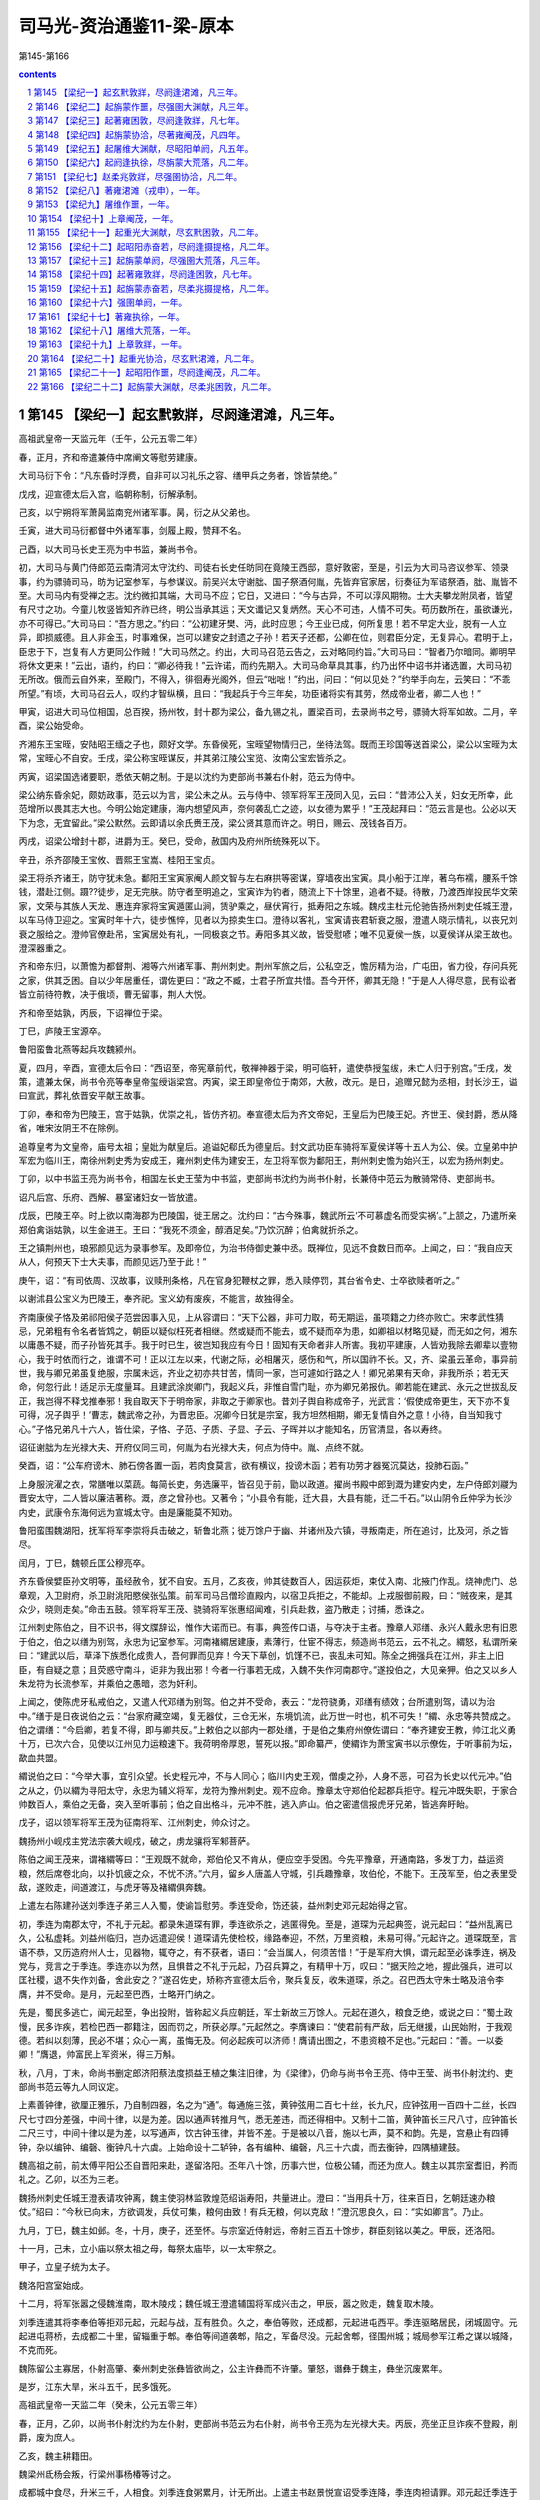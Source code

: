 *********************************************************************
司马光-资治通鉴11-梁-原本
*********************************************************************

第145-第166

.. contents:: contents
.. section-numbering::

第145 【梁纪一】起玄黓敦牂，尽阏逢涒滩，凡三年。
=====================================================================

高祖武皇帝一天监元年（壬午，公元五零二年）

春，正月，齐和帝遣兼侍中席阐文等慰劳建康。

大司马衍下令：“凡东昏时浮费，自非可以习礼乐之容、缮甲兵之务者，馀皆禁绝。”

戊戌，迎宣德太后入宫，临朝称制，衍解承制。

己亥，以宁朔将军萧昺监南兖州诸军事。昺，衍之从父弟也。

壬寅，进大司马衍都督中外诸军事，剑履上殿，赞拜不名。

己酉，以大司马长史王亮为中书监，兼尚书令。

初，大司马与黄门侍郎范云南清河太守沈约、司徒右长史任昉同在竟陵王西邸，意好敦密，至是，引云为大司马咨议参军、领录事，约为骠骑司马，昉为记室参军，与参谋议。前吴兴太守谢朏、国子祭酒何胤，先皆弃官家居，衍奏征为军谘祭酒，朏、胤皆不至。大司马内有受禅之志。沈约微扣其端，大司马不应；它日，又进曰：“今与古异，不可以淳风期物。士大夫攀龙附凤者，皆望有尺寸之功。今童儿牧竖皆知齐祚已终，明公当承其运；天文谶记又复炳然。天心不可违，人情不可失。苟历数所在，虽欲谦光，亦不可得已。”大司马曰：“吾方思之。”约曰：“公初建牙樊、沔，此时应思；今王业已成，何所复思！若不早定大业，脱有一人立异，即损威德。且人非金玉，时事难保，岂可以建安之封遗之子孙！若天子还都，公卿在位，则君臣分定，无复异心。君明于上，臣忠于下，岂复有人方更同公作贼！”大司马然之。约出，大司马召范云告之，云对略同约旨。”大司马曰：“智者乃尔暗同。卿明早将休文更来！”云出，语约，约曰：“卿必待我！”云许诺，而约先期入。大司马命草具其事，约乃出怀中诏书并诸选置，大司马初无所改。俄而云自外来，至殿门，不得入，徘徊寿光阁外，但云“咄咄！”约出，问曰：“何以见处？”约举手向左，云笑曰：“不乖所望。”有顷，大司马召云人，叹约才智纵横，且曰：“我起兵于今三年矣，功臣诸将实有其劳，然成帝业者，卿二人也！”

甲寅，诏进大司马位相国，总百揆，扬州牧，封十郡为梁公，备九锡之礼，置梁百司，去录尚书之号，骠骑大将军如故。二月，辛酉，梁公始受命。

齐湘东王宝晊，安陆昭王缅之子也，颇好文学。东昏侯死，宝晊望物情归己，坐待法驾。既而王珍国等送首梁公，梁公以宝晊为太常，宝晊心不自安。壬戌，梁公称宝晊谋反，并其弟江陵公宝览、汝南公宝宏皆杀之。

丙寅，诏梁国选诸要职，悉依天朝之制。于是以沈约为吏部尚书兼右仆射，范云为侍中。

梁公纳东昏余妃，颇妨政事，范云以为言，梁公未之从。云与侍中、领军将军王茂同入见，云曰：“昔沛公入关，妇女无所幸，此范增所以畏其志大也。今明公始定建康，海内想望风声，奈何袭乱亡之迹，以女德为累乎！”王茂起拜曰：“范云言是也。公必以天下为念，无宜留此。”梁公默然。云即请以余氏赉王茂，梁公贤其意而许之。明日，赐云、茂钱各百万。

丙戌，诏梁公增封十郡，进爵为王。癸巳，受命，赦国内及府州所统殊死以下。

辛丑，杀齐邵陵王宝攸、晋熙王宝嵩、桂阳王宝贞。

梁王将杀齐诸王，防守犹未急。鄱阳王宝寅家阉人颜文智与左右麻拱等密谋，穿墙夜出宝寅。具小船于江岸，著乌布襦，腰系千馀钱，潜赴江侧。蹑??徒步，足无完肤。防守者至明追之，宝寅诈为钓者，随流上下十馀里，追者不疑。待散，乃渡西岸投民华文荣家，文荣与其族人天龙、惠连弃家将宝寅遁匿山涧，赁驴乘之，昼伏宵行，抵寿阳之东城。魏戍主杜元伦驰告扬州刺史任城王澄，以车马侍卫迎之。宝寅时年十六，徒步憔悴，见者以为掠卖生口。澄待以客礼，宝寅请丧君斩衰之服，澄遣人晓示情礼，以丧兄刘衰之服给之。澄帅官僚赴吊，宝寅居处有礼，一同极哀之节。寿阳多其义故，皆受慰喭；唯不见夏侯一族，以夏侯详从梁王故也。澄深器重之。

齐和帝东归，以萧憺为都督荆、湘等六州诸军事、荆州刺史。荆州军旅之后，公私空乏，憺厉精为治，广屯田，省力役，存问兵死之家，供其乏困。自以少年居重任，谓佐更曰：“政之不臧，士君子所宜共惜。吾今开怀，卿其无隐！”于是人人得尽意，民有讼者皆立前待符教，决于俄顷，曹无留事，荆人大悦。

齐和帝至姑孰，丙辰，下诏禅位于梁。

丁巳，庐陵王宝源卒。

鲁阳蛮鲁北燕等起兵攻魏颍州。

夏，四月，辛酉，宣德太后令曰：“西诏至，帝宪章前代，敬禅神器于梁，明可临轩，遣使恭授玺绂，未亡人归于别宫。”壬戌，发策，遣兼太保，尚书令亮等奉皇帝玺绶诣梁宫。丙寅，梁王即皇帝位于南郊，大赦，改元。是日，追赠兄懿为丞相，封长沙王，谥曰宣武，葬礼依晋安平献王故事。

丁卯，奉和帝为巴陵王，宫于姑孰，优崇之礼，皆仿齐初。奉宣德太后为齐文帝妃，王皇后为巴陵王妃。齐世王、侯封爵，悉从降省，唯宋汝阴王不在除例。

追尊皇考为文皇帝，庙号太祖；皇妣为献皇后。追谥妃郗氏为德皇后。封文武功臣车骑将军夏侯详等十五人为公、侯。立皇弟中护军宏为临川王，南徐州刺史秀为安成王，雍州刺史伟为建安王，左卫将军恢为鄱阳王，荆州刺史憺为始兴王，以宏为扬州刺史。

丁卯，以中书监王亮为尚书令，相国左长史王莹为中书监，吏部尚书沈约为尚书仆射，长兼侍中范云为散骑常侍、吏部尚书。

诏凡后宫、乐府、西解、暴室诸妇女一皆放遣。

戊辰，巴陵王卒。时上欲以南海郡为巴陵国，徙王居之。沈约曰：“古今殊事，魏武所云‘不可慕虚名而受实祸’。”上颔之，乃遣所亲郑伯禽诣姑孰，以生金进王。王曰：“我死不须金，醇酒足矣。”乃饮沉醉；伯禽就折杀之。

王之镇荆州也，琅邪颜见远为录事参军。及即帝位，为治书侍御史兼中丞。既禅位，见远不食数日而卒。上闻之，曰：“我自应天从人，何预天下士大夫事，而颜见远乃至于此！”

庚午，诏：“有司依周、汉故事，议赎刑条格，凡在官身犯鞭杖之罪，悉入赎停罚，其台省令史、士卒欲赎者听之。”

以谢沭县公宝义为巴陵王，奉齐祀。宝义幼有废疾，不能言，故独得全。

齐南康侯子恪及弟祁阳侯子范尝因事入见，上从容谓曰：“天下公器，非可力取，苟无期运，虽项籍之力终亦败亡。宋孝武性猜忌，兄弟粗有令名者皆鸩之，朝臣以疑似枉死者相继。然或疑而不能去，或不疑而卒为患，如卿祖以材略见疑，而无如之何，湘东以庸愚不疑，而子孙皆死其手。我于时已生，彼岂知我应有今日！固知有天命者非人所害。我初平建康，人皆劝我除去卿辈以壹物心，我于时依而行之，谁谓不可！正以江左以来，代谢之际，必相屠灭，感伤和气，所以国祚不长。又，齐、梁虽云革命，事异前世，我与卿兄弟虽复绝服，宗属未远，齐业之初亦共甘苦，情同一家，岂可遽如行路之人！卿兄弟果有天命，非我所杀；若无天命，何忽行此！适足示无度量耳。且建武涂炭卿门，我起义兵，非惟自雪门耻，亦为卿兄弟报仇。卿若能在建武、永元之世拔乱反正，我岂得不释戈推奉邪！我自取天下于明帝家，非取之于卿家也。昔刘子舆自称成帝子，光武言：‘假使成帝更生，天下亦不复可得，况子舆乎！’曹志，魏武帝之孙，为晋忠臣。况卿今日犹是宗室，我方坦然相期，卿无复情自外之意！小待，自当知我寸心。”子恪兄弟凡十六人，皆仕梁，子恪、子范、子质、子显、子云、子晖并以才能知名，历官清显，各以寿终。

诏征谢朏为左光禄大夫、开府仪同三司，何胤为右光禄大夫，何点为侍中。胤、点终不就。

癸酉，诏：“公车府谤木、肺石傍各置一函，若肉食莫言，欲有横议，投谤木函；若有功劳才器冤沉莫达，投肺石函。”

上身服浣濯之衣，常膳唯以菜蔬。每简长吏，务选廉平，皆召见于前，勖以政道。擢尚书殿中郎到溉为建安内史，左户侍郎刘鬷为晋安太守，二人皆以廉洁著称。溉，彦之曾孙也。又著令；“小县令有能，迁大县，大县有能，迁二千石。”以山阴令丘仲孚为长沙内史，武康令东海何远为宣城太守。由是廉能莫不知劝。

鲁阳蛮围魏湖阳，抚军将军李崇将兵击破之，斩鲁北燕；徙万馀户于幽、并诸州及六镇，寻叛南走，所在追讨，比及河，杀之皆尽。

闰月，丁巳，魏顿丘匡公穆亮卒。

齐东昏侯嬖臣孙文明等，虽经赦令，犹不自安。五月，乙亥夜，帅其徒数百人，因运荻炬，束仗入南、北掖门作乱。烧神虎门、总章观，入卫尉府，杀卫尉洮阳愍侯张弘策。前军司马吕僧珍直殿内，以宿卫兵拒之，不能却。上戎服御前殿，曰：“贼夜来，是其众少，晓则走矣。”命击五鼓。领军将军王茂、骁骑将军张惠绍闻难，引兵赴救，盗乃散走；讨捕，悉诛之。

江州刺史陈伯之，目不识书，得文牒辞讼，惟作大诺而已。有事，典签传口语，与夺决于主者。豫章人邓缮、永兴人戴永忠有旧恩于伯之，伯之以缮为别驾，永忠为记室参军。河南褚緭居建康，素薄行，仕宦不得志，频造尚书范云，云不礼之。緭怒，私谓所亲曰：“建武以后，草泽下族悉化成贵人，吾何罪而见弃！今天下草创，饥馑不已，丧乱未可知。陈全之拥强兵在江州，非主上旧臣，有自疑之意；且荧惑守南斗，讵非为我出邪！今者一行事若无成，入魏不失作河南郡守。”遂投伯之，大见亲狎。伯之又以乡人朱龙符为长流参军，并乘伯之愚暗，恣为奸利。

上闻之，使陈虎牙私戒伯之，又遣人代邓缮为别驾。伯之并不受命，表云：“龙符骁勇，邓缮有绩效；台所遣别驾，请以为治中。”缮于是日夜说伯之云：“台家府藏空竭，复无器仗，三仓无米，东境饥流，此万世一时也，机不可失！”緭、永忠等共赞成之。伯之谓缮：“今启卿，若复不得，即与卿共反。”上敕伯之以部内一郡处缮，于是伯之集府州僚佐谓曰：“奉齐建安王教，帅江北义勇十万，已次六合，见使以江州见力运粮速下。我荷明帝厚恩，誓死以报。”即命纂严，使緭诈为萧宝寅书以示僚佐，于听事前为坛，歃血共盟。

緭说伯之曰：“今举大事，宜引众望。长史程元冲，不与人同心；临川内史王观，僧虔之孙，人身不恶，可召为长史以代元冲。”伯之从之，仍以緭为寻阳太守，永忠为辅义将军，龙符为豫州刺史。观不应命。豫章太守郑伯伦起郡兵拒守。程元冲既失职，于家合帅数百人，乘伯之无备，突入至听事前；伯之自出格斗，元冲不胜，逃入庐山。伯之密遣信报虎牙兄弟，皆逃奔盱眙。

戊子，诏以领军将军王茂为征南将军、江州刺史，帅众讨之。

魏扬州小岘戍主党法宗袭大岘戍，破之，虏龙骧将军邾菩萨。

陈伯之闻王茂来，谓褚緭等曰：“王观既不就命，郑伯伦又不肯从，便应空手受困。今先平豫章，开通南路，多发丁力，益运资粮，然后席卷北向，以扑饥疲之众，不忧不济。”六月，留乡人唐盖人守城，引兵趣豫章，攻伯伦，不能下。王茂军至，伯之表里受敌，遂败走，间道渡江，与虎牙等及褚緭俱奔魏。

上遣左右陈建孙送刘季连子弟三人入蜀，使谕旨慰劳。季连受命，饬还装，益州刺史邓元起始得之官。

初，季连为南郡太守，不礼于元起。都录朱道琛有罪，季连欲杀之，逃匿得免。至是，道琛为元起典签，说元起曰：“益州乱离已久，公私虚耗。刘益州临归，岂办远遣迎侯！道琛请先使检校，缘路奉迎，不然，万里资粮，未易可得。”元起许之。道琛既至，言语不恭，又历造府州人士，见器物，辄夺之，有不获者，语曰：“会当属人，何须苦惜！”于是军府大惧，谓元起至必诛季连，祸及党与，竞言之于季连。季连亦以为然，且惧昔之不礼于元起，乃召兵算之，有精甲十万，叹曰：“据天险之地，握此强兵，进可以匡社稷，退不失作刘备，舍此安之？”遂召佐史，矫称齐宣德太后令，聚兵复反，收朱道琛，杀之。召巴西太守朱士略及涪令李膺，并不受命。是月，元起至巴西，士略开门纳之。

先是，蜀民多逃亡，闻元起至，争出投附，皆称起义兵应朝廷，军士新故三万馀人。元起在道久，粮食乏绝，或说之曰：“蜀土政慢，民多诈疾，若检巴西一郡籍注，因而罚之，所获必厚。”元起然之。李膺谏曰：“使君前有严敌，后无继援，山民始附，于我观德。若纠以刻薄，民必不堪；众心一离，虽悔无及。何必起疾可以济师！膺请出图之，不患资粮不足也。”元起曰：“善。一以委卿！”膺退，帅富民上军资米，得三万斛。

秋，八月，丁未，命尚书删定郎济阳蔡法度损益王植之集注旧律，为《梁律》，仍命与尚书令王亮、侍中王莹、尚书仆射沈约、吏部尚书范云等九人同议定。

上素善钟律，欲厘正雅乐，乃自制四器，名之为“通”。每通施三弦，黄钟弦用二百七十丝，长九尺，应钟弦用一百四十二丝，长四尺七寸四分差强，中间十律，以是为差。因以通声转推月气，悉无差违，而还得相中。又制十二笛，黄钟笛长三尺八寸，应钟笛长二尺三寸，中间十律以是为差，以写通声，饮古钟玉律，并皆不差。于是被以八音，施以七声，莫不和韵。先是，宫悬止有四镈钟，杂以编钟、编磬、衡钟凡十六虡。上始命设十二轳钟，各有编种、编磬，凡三十六虡，而去衡钟，四隅植建鼓。

魏高祖之前，前太傅平阳公丕自晋阳来赴，遂留洛阳。丕年八十馀，历事六世，位极公辅，而还为庶人。魏主以其宗室耆旧，矜而礼之。乙卯，以丕为三老。

魏扬州刺史任城王澄表请攻钟离，魏主使羽林监敦煌范绍诣寿阳，共量进止。澄曰：“当用兵十万，往来百日，乞朝廷速办粮仗。”绍曰：“今秋已向末，方欲调发，兵仗可集，粮何由致！有兵无粮，何以克敌！”澄沉思良久，曰：“实如卿言”。乃止。

九月，丁巳，魏主如邺。冬，十月，庚子，还至怀。与宗室近侍射远，帝射三百五十馀步，群臣刻铭以美之。甲辰，还洛阳。

十一月，己未，立小庙以祭太祖之母，每祭太庙毕，以一太牢祭之。

甲子，立皇子统为太子。

魏洛阳宫室始成。

十二月，将军张嚣之侵魏淮南，取木陵戍；魏任城王澄遣辅国将军成兴击之，甲辰，嚣之败走，魏复取木陵。

刘季连遣其将李奉伯等拒邓元起，元起与战，互有胜负。久之，奉伯等败，还成都，元起进屯西平。季连驱略居民，闭城固守。元起进屯蒋桥，去成都二十里，留辎重于郫。奉伯等间道袭郫，陷之，军备尽没。元起舍郫，径围州城；城局参军江希之谋以城降，不克而死。

魏陈留公主寡居，仆射高肇、秦州刺史张彝皆欲尚之，公主许彝而不许肇。肇怒，谮彝于魏主，彝坐沉废累年。

是岁，江东大旱，米斗五千，民多饿死。

高祖武皇帝一天监二年（癸未，公元五零三年）

春，正月，乙卯，以尚书仆射沈约为左仆射，吏部尚书范云为右仆射，尚书令王亮为左光禄大夫。丙辰，亮坐正旦诈疾不登殿，削爵，废为庶人。

乙亥，魏主耕籍田。

魏梁州氐杨会叛，行梁州事杨椿等讨之。

成都城中食尽，升米三千，人相食。刘季连食粥累月，计无所出。上遣主书赵景悦宣诏受季连降，季连肉袒请罪。邓元起迁季连于城外，俄而造焉，待之以礼。季连谢曰：“早知如此，岂有前日之事！”郫城亦降。元起诛李奉伯等，送季连诣建康。

初，元起在道，惧事不集，无以为赏，士之至者皆许以辟命，于是受别驾、治中檄者将二千人。

季连至建康，入东掖门，数步一稽颡，以至上前。上笑曰：“卿欲慕刘备，而曾不及公孙述，岂无卧龙之臣邪！”赦为庶人。

三月，己巳，魏皇后蚕于北郊。

庚辰，魏扬州刺史任城王澄遣长风戍主奇道显入寇，取阴山、白稾二戍。

萧宝寅伏于魏阙之下，请兵伐梁，虽暴风大雨，终不暂移；会陈伯之降魏，亦请兵自效。魏主乃引八坐、门下入定议。夏，四月，癸未朔，以宝寅为都督东扬等三州诸军事、镇东将军、扬州刺史、丹阳公、齐王，礼赐甚厚，配兵一万，令屯东城；以伯之为都督淮南诸军事、平南将军、江州刺史，屯阳石，俟秋冬大举。宝寅明当拜命，自夜恸哭至晨。魏人又听宝寅募四方壮勇，得数千人，以颜文智、华文荣等六人皆为将军、军主。宝寅志性雅重，过期犹绝酒肉，惨形悴色，蔬食粗衣，未尝嬉笑。

癸卯，蔡法度上《梁律》二十卷、《令》三十卷、《科》四十卷。诏班行之。

五月，丁巳，霄城文侯范云卒。云尽心事上，知无不为，临繁处剧，精力过人。及卒，众谓沈约宜当枢管，上以约轻易，不如尚书左丞徐勉，乃以勉及右卫将军汝南周舍同参国政。舍雅量不及勉，而清简过之，两人俱称贤相，常留省内，罕得休下。勉或时还宅，群犬惊吠；每有表奏，辄焚其稿。舍预机密二十馀年，未尝离左右，国史、诏诰、仪体、法律、军旅谋谟皆掌之。与人言谑，终日不绝，而竟不漏泄机事，众尤服之。

壬申，断诸郡县献奉二宫，惟诸州及会稽许贡任士，若非地产，亦不得贡。

甲戌，魏扬椿等大破叛氐，斩首数千级。

六月，壬午朔，魏立皇弟悦为汝南王。

魏扬州刺史任城王澄表称：“萧衍频断东关，欲令漅湖泛溢以灌淮南诸戍。吴、楚便水，且灌且掠，淮南之地将非国有。寿阳去江五百馀里，众庶惶惶，并惧水害，脱乘民之愿，攻敌之虚，豫勒诸州，纂集士马，首秋大集，应机经略，虽混壹不能必果，江西自是无虞矣。”丙戌，魏发冀、定、瀛、相、并、济六州二万人，马一千五百匹，令仲秋之中毕会淮南，并寿阳先兵三万，委澄经略；萧宝寅、陈伯之皆受澄节度。

谢朏轻舟出诣阙，诏以为侍中、司徒、尚书令。朏辞脚疾不堪拜谒，角巾自舆诣云龙门谢。诏见于华林园，乘小车就席。明旦，上幸朏宅，宴语尽欢。朏固陈本志，不许；因请自还东迎母，许之。临发，上复临幸，赋诗饯别；王人送迎，相望于道。及还，诏起府于旧，礼遇优异。朏素惮烦，不省职事，众颇失望。

甲午，以中书监王莹为尚书右仆射。

秋，七月，乙卯，魏平阳平公丕卒。

魏既罢盐池之禁，而其利皆为富强所专。庚午，复收盐池利入公。

辛未，魏以彭城王勰为太师；勰固辞。魏主赐诏敦谕，又为家人书，祈请恳至；勰不得已受命。

八月，庚子，魏以镇南将军元英都督征义阳诸军事。司州刺史蔡道恭闻魏军将至，遣骁骑将军杨由帅城外居民三千馀家保贤首山，为三栅。冬，十月，元英勒诸军围贤首栅，栅民任马驹斩由降魏。任城王澄命统军党法宗、傅竖眼、太原王神念等分兵寇东关、大岘、淮陵、九山，高祖珍将兵三千骑为游军，澄以大军继其后。坚眼，灵越之子也。魏人拔关要、颍川、大岘三城，白塔、牵城、清溪皆溃。徐州剌史司马明素将三千救九山，徐州长史潘伯邻据淮陵，宁朔将军王燮保焦城。党法宗等进拔焦城，破淮陵，十一月，壬午，擒明素，斩伯邻。

先是，南梁太守冯道根戍阜陵，初到，修城隍，远斥侯，如敌将至，众颇笑之。道根曰：“怯防勇战，此之谓也。”城未毕，党法宗等众二万奄至城下，众皆失色。道根命大开门，缓服登城，选精锐二百人出与魏兵战，破之。魏人见其意思闲暇，战又不利，遂引去。道根将百骑击高祖珍，破之。魏诸军粮运绝，引退。以道根为豫州刺史。

武兴安王杨集始卒。己未，魏立其世子绍先为武兴王。绍先幼，国事决于二叔父集起、集义。

乙亥，尚书左仆射沈约以母忧去职。

魏既迁洛阳，北边荒远，因以饥馑，百姓困弊。魏主加尚书左仆射源怀侍中、行台，使持节巡行北边六镇、恒、燕、朔三州，赈给贫乏，考论殿最，事之得失皆先决后闻。怀通济有无，饥民赖之。沃野镇将于祚，皇后之世父，与怀通婚。时于劲方用事，势倾朝野，祚颇有受纳。怀将入镇，祚郊迎道左，怀不与语，即劾奏免官。怀朔镇将元尼须与怀旧交，贪秽狼籍，置酒请怀，谓怀曰：“命之长短，系卿之口，岂可不要宽贷！”怀曰：“今日源怀与故人饮酒之坐，非鞫狱之所也。明日公庭始为使者检镇将罪状之处耳。”尼须挥泪无以对，竟按劾抵罪。怀又奏：“边镇事少而置官猥多，沃野一镇自将以下八百馀人；请一切五分损二。”魏主从之。

乙酉，将军吴子阳与魏元英战于白沙，子阳败绩。

魏东荆州蛮樊素安作乱。乙酉，以左卫将军李崇为镇南将军、都督征蛮诸军事，将步骑讨之。

冯翊吉翂父为原乡令，为奸吏所诬，逮诣廷尉，罪当死。翂年十五，??登闻鼓，乞代父命。上以其幼，疑人教之，使廷尉卿蔡法度严加诱胁，取其款实。法度盛陈拷讯之具，诘翂曰：“尔求代父，敕已相许，审能死不？且尔童??，若为人所教，亦听悔异。”翂曰：“囚虽愚幼，岂不知死之可惮！顾不忍见父极刑，故求代之。此非细故，奈何受人教邪！明诏听代，不异登仙，岂有回贰！”法度乃更和颜诱之曰：“主上知尊侯无罪，行当得释，观君足为佳童，今若转辞，幸可父子同济。”翂曰：“父挂深劾，必正刑书；囚瞑目引领，唯听大戮，无言复对。”时翂备加杻械，法度愍之，命更著小者。翂弗听，曰：“死罪之囚，唯宜益械，岂可减乎？”竟不脱。法度具以闻，上乃宥其父罪。

丹阳尹王志求其在廷尉事，并问乡里，欲于岁首举充纯孝。翂曰：“异哉王尹，何量翂之薄乎！父辱子死，道固当然；若翂当此举乃是因父取名，何辱如之！”固拒而止。

魏主纳高肇兄偃之女为贵嫔。

魏散骑常侍赵修，寒贱暴贵，恃宠骄恣，陵轹王公，为众所疾。魏主为修治第舍，拟于诸王，邻居献地者或超补大郡。修请告归葬其父，凡财役所须，并从官给。修在道淫纵，左右乘其出外，颇发其罪恶；及还，旧宠小衰。高肇密构成其罪，侍中、领御史中尉甄琛、黄门郎李凭、廷尉卿阳平王显，素皆谄附于修，至是惧相连及，争助肇攻之。帝命尚书元绍检讯，下诏暴其奸恶，免死，鞭一百，徙敦煌为兵。而修愚疏，初不之知，方在领军于劲第樗蒲，羽林数人称诏呼之，送诣领军府。甄琛、王显临罚，先具问事有力者五人，迭鞭之，欲令必死。修素肥壮，堪忍楚毒，密加鞭至三百不死。即召驿马，促之上道，出城不自胜，举缚置鞍中，急驱之，行八十里，乃死。帝闻之，责元绍不重闻，绍曰：“修之佞幸，为国深蠹，臣不因衅除之，恐陛下受万世之谤。”帝以其言正，不罪也。绍出，广平王怀拜之曰：“：翁之直过于汲黯。”绍曰：“但恨戮之稍晚，以为愧耳。”绍，素之孙也。明日，甄琛、李凭以修党皆坐免官，左右与修连坐死黜者二十馀人。散骑常侍高聪与修素亲狎，而又以宗人谄事高肇，故独得免。

高祖武皇帝一天监三年（甲申，公元五零四年）

春，正月，庚戌，征虏将军赵祖悦与魏江州刺史陈伯之战于东关，祖悦败绩。

癸丑，以尚书右仆射王莹为左仆射，太子詹事柳惔为右仆射。

丙辰，魏东荆州刺史杨大眼击叛蛮樊季安等，大破之。季安，素安之弟也。

丙寅，魏大赦，改元正始。

萧宝寅行及汝阴，东城已为梁所取，乃屯寿阳栖贤寺。二月，戊子，将军姜庆真乘魏任城王澄在外，袭寿阳，据其外郭。长史韦缵仓猝失图；任城太妃孟氏勒兵登陴，先守要便，激厉文武，安慰新旧，劝以赏罚，将士咸有奋志。太妃亲巡城守，不避矢石。萧宝寅引兵至，与州军合击之，自四鼓战至下晡，庆真败走。韦缵坐免官。

任城王澄攻钟离，上遣冠军将军张惠绍等将兵五千送粮诣钟离，澄遣平远将军刘思祖等邀之。丁酉，战于邵阳；大败梁兵，俘惠绍等十将，杀虏士卒殆尽。思祖，芳之从子也。尚书论思祖功，应封千户侯；侍中、领右卫将军元晖求二婢于思祖，不得，事遂寝。晖，素之孙也。

上遣平西将军曹景宗、后军王僧炳等帅步骑三万救义阳。僧炳将二万人据凿岘，景宗将万人为后继，元英遣冠军将军元逞等据樊城以拒之。三月，壬申，大破僧炳于樊城，俘斩四千馀人。

魏诏任城王澄，以“四月淮水将涨，舟行无碍。南军得时，勿昧利以取后悔。”会大雨，淮水暴涨，澄引兵还寿阳。魏军还既狼狈，失亡四千馀人。中书侍郎刘郡贾思伯为澄军司，居后为殿，澄以其儒者，谓之必死，及至，大喜曰：“‘仁者必有勇’，于军司见之矣。”思伯托以失道，不伐其功。有司奏夺澄开府，仍降三阶。上以所获魏将士请易张惠绍于魏，魏人归之。

魏太傅、领司徒、录尚书北海王详，骄奢好声色，贪冒无厌，广营第舍，夺人居室，嬖昵左右，所在请托，中外嗟怨。魏主以其尊亲，恩礼无替，军国大事皆与参决，所奏请无不开允。魏主之初亲政也，以兵召诸叔，详与咸阳、彭城王共车而入，防方严固，高太妃大惧，乘车随而哭之。既得免，谓详曰：“自念不愿富贵，但使母子相保，与汝扫市为生耳。”及详再执政，太妃不复念前事，专助详为贪虐。冠军将军茹皓，以巧思有宠于帝，常在左右，传可门下奏事，弄权纳贿，朝野惮之，详亦附焉。皓娶尚书令高肇从妹，皓妻之姊为详从父安定王燮之妃；祥烝于燮妃，由是与皓益相昵狎。直阁将军刘胄，本详所引荐，殿中将军常委贤以善养马，陈扫静掌栉，皆得幸于帝，与皓相表里，卖权势。

高肇本出高丽，时望轻之。帝既黜六辅，诛咸阳王禧，专委事于肇。肇以在朝亲族至少，乃邀结朋援，附之者旬月超擢，不附者陷以大罪。尤忌诸王，以详位居其上，欲去之，独执朝政，乃谮之于帝，云“详与皓、胄、季贤、扫静谋为逆乱”。夏，四月，帝夜召中尉崔亮入禁中，使弹奏详贪淫奢纵，及皓等四人怙权贪横，收皓等系南台，遣虎贲百人围守详第。又虑详惊惧逃逸，遣左右郭翼开金墉门驰出谕旨，示以中尉弹状，详曰：“审如中尉所纠，何忧也！正恐更有大罪横至耳。人与我物，我实受之。”诘朝，有司奏处皓等罪，皆赐死。

帝引高阳王雍等五王入议详罪。详单车防卫，送华林园，母妻随入，给小奴弱婢数人，围守甚严，内外不通。五月，丁未朔，下诏宥详死，免为庶人。顷之，徙详于太府寺，围禁弥急，母妻皆还南第，五日一来视之。

初，详取宋王刘昶女，待之疏薄。详既被禁，高太妃乃知安定高妃事，大怒曰：“汝妻妾盛多如此，安用彼高丽婢，陷罪至此！”杖之百馀，被创脓溃，旬馀乃能立。又杖刘妃数十，曰：“妇人皆妒，何独不妒！”刘妃笑而受罚，卒无所言。

详家奴数人阴结党辈，欲劫出详，密书姓名，托侍婢通于详。详始得执省，而门防主司遥见，突入就详手中揽得，奏之，详恸哭数声，暴卒。诏有司以礼殡葬。

先是，典事史元显献鸡雏，四翼四足，诏以问侍中崔光。光上表曰：“汉元帝初元中，丞相府史家雌鸡伏子，渐化为雄，冠距鸣将。永光中，有献雄鸡生角，刘向以为‘鸡者小畜，主司时起居人，小臣执事为政之象也。竟宁元年，石显伏辜，此其效也。’灵帝光和元年，南宫寺雌鸡欲化为雄，但头冠未变，诏以问议郎蔡邕，对曰：‘头为元首，人君之象也。今鸡一身已变，未至于头，而上知之，是将有其事而不遂成之象也。若应之不精，政无所改，头冠或成，为患滋大。’是后黄巾破坏四方，天下遂大乱。今之鸡状虽与汉不同，而其应颇相类，诚可畏也。臣以向、邕言推之，翼足众多，亦群下相扇助之象；雏而未大，足羽差小，亦其势尚微，易制御也。臣闻灾异之见，皆所以示吉凶。明君睹之而惧，乃能致福；暗主睹之而慢，所以致祸。或者今亦有自贱而贵，关预政事，如前世石显之比者邪！愿陛下进贤黜佞，则妖弭庆集矣。”后数日，皓等伏诛，帝愈重光。

高肇说帝，使宿卫队主帅羽林虎贲守诸王第，殆同幽禁。彭城王勰切谏，不听。勰志尚高迈，不乐荣势，避事家居，而出无山水之适，处无知己之游，独对妻子，常郁郁不乐。

魏人围义阳，城中兵不满五千人，食才支半岁。魏军攻之，昼夜不息，刺史蔡道恭随方抗御，皆应手摧却，相持百馀日，前后斩获不可胜计。魏军惮之，将退。会道恭疾笃，乃呼从弟骁骑将军灵恩、兄子尚书郎僧勰及诸将佐谓曰：“吾受国厚恩，不能攘灭寇贼，今所苦转笃，势不支久；汝等当以死固节，无令吾没有遗恨！”众皆流涕。道恭卒，灵恩摄行州事，代之城守。

六月，癸未，大赦。

魏大旱，散骑常侍兼尚书邢峦奏称：“昔者明王重粟帛，轻金玉。何则？粟帛养民而安国，金玉无用而败德故也。先帝深鉴奢泰，务崇节俭，至以纸绢为帐扆，铜铁为辔勒，府藏之金，裁给而已，不复买积以费国资。逮景明之初，承升平之业，四境清晏，远迩来同。于是贡篚相继，商估交入，诸所献纳，倍多于常，金玉常有馀，国用恒不足。苟非为之分限，但恐岁计不充，自今请非要须者一切不受。”魏主纳之。

秋，七月，癸丑，角城戍主柴庆宗以城降魏，魏徐州刺史元鉴遣淮阳太守吴秦生将千馀人赴之。淮阴援军断其路，秦生屡战破之，遂取角城。甲子，立皇子综为豫章王。

魏李崇破东荆叛蛮，生擒樊素安，进讨西荆诸蛮，悉降之。

魏人闻蔡道恭卒，攻义阳益急，短兵日接。曹景宗顿凿岘不进，但耀兵游猎而已。上复遣宁朔将军马仙琕救义阳，仙琕转战而前，兵势甚锐。元英结垒于士雅山，分命诸将伏于四山，示之以弱。仙琕乘胜直抵长围，掩英营；英伪北以诱之，至平地，纵兵击之。统军傅永擐甲执槊，单骑先入，唯军主蔡三虎副之，突陈横过。梁兵射永，洞其左股，永拔箭复入。仙琕大败，一子战死，仙琕退走。英谓永曰：“公伤矣，且还营。”永曰：“昔汉祖扪足不欲人知，下官虽微，国家一将，奈何使贼有伤将之名！”遂与诸军追之，尽夜而返；时年七十馀矣，军中莫不壮之。仙琕复帅万馀人进击英，英又破之，杀将军陈秀之。仙琕知义阳危急，尽锐决战，一日三交，皆大败而返。蔡灵恩势穷，八月，乙酉，降于魏。三关戍将闻之，辛酉，亦弃城走。

英使司马陆希道为露板，嫌其不精，命傅永改之。永不增文彩，直为之陈列军事处置形要而已，英深赏之，曰：“观此经算，虽有金城汤池，不能守矣。”初，南安惠王以预穆泰之谋，追夺爵邑。及英克义阳，乃复立英为中山王。

御史中丞任昉奏弹曹景宗，上以其功臣，寝而不治。

卫尉郑绍叔忠于事上，外所闻知，纤豪无隐。每为上言事，善则推功于上，不善则引咎归己，上以是亲之。诏于南义阳置司州，移镇关南，以绍督为刺史。绍叔立城隍，缮器械，广田积谷，招集流散，百姓安之。

魏置郢州于义阳，以司马悦为刺史。上遣马仙琕筑竹敦、麻阳二城于三关南，司马悦遣兵攻竹敦，拔之。

九月，壬子，以吐谷浑王伏连筹为西秦、河二州刺史、河南王。

柔然侵魏之沃野及怀朔镇，诏车骑大将军源怀出行北边，指授规略，随须征发，皆以便宜从事。怀至云中，柔然遁去。怀以为用夏制夷，莫如城郭。还至恒、代，案视诸镇左右要害之地，可以筑城置戍之处，欲东西为九城，及储粮积仗之宜，犬牙相救之势，凡五十八条，表上之，曰：“今定鼎成周，去北遥远，代表诸国颇或外叛，仍遭旱饥，戎马甲兵十分阙八。谓宜准旧镇，东西相望，令形势相接，筑城置戍，分兵要害，劝农积粟，警急之日，随便翦讨。彼游骑之寇，终不敢攻城，亦不敢越城南出。如此，北方无忧矣。”魏主从之。

魏太和十六年，高祖诏中书监高闾与给事中公孙崇考定雅乐，久之，未就。会高祖殂，高闾卒。景明中，崇为太乐令，上所调金石及书。至是，世宗始命八座已下议之。冬，十一月，戊午，魏诏营缮国学。时魏平宁日久，学业大盛，燕、齐、赵、魏之间，教授者不可胜数，弟子著录多者千馀人，少者犹数百，州举茂异，郡贡孝廉，每年逾众。

甲子，除以金赎罪之科。

十二月，丙子，魏诏殿中郎陈郡袁翻等义定律令，彭城王勰等监之。

己亥，魏主幸伊阙。

上雅好儒术，以东晋、宋、齐虽开置国学，不及十年辄废之，其存亦文具而已，无讲授之实。

第146 【梁纪二】起旃蒙作噩，尽强圉大渊献，凡三年。
=====================================================================

高祖武皇帝二天监四年（乙酉，公元五零五年）

春，正月，癸卯朔，诏曰：“二汉登贤，莫非经术，服膺雅道，名立行成。魏、晋浮荡，儒教沦歇，风节罔树，抑此之由。可置《五经》博士各一人，广开馆宇，招内后进。”于是以贺玚及平原明山宾、吴兴沈峻、建平严植之补博士，各主一馆，馆有数百生，给其饩廪，其射策通明者即除为吏，期年之间，怀经负笈者云会。玚，循之玄孙也。又选学生，往会稽云门山从何胤受业，命胤选门徒中经明行修者，具以名闻。分遣博士祭酒巡州郡立学。

初，谯国夏侯道迁以辅国将军从裴叔业镇寿阳，为南谯太守，与叔业有隙，单骑奔魏。魏以道迁为骁骑将军，从王肃镇寿阳，使道迁守合肥。肃卒，道迁弃戍来奔，从梁、秦二州刺史庄丘黑镇南郑；以道迁为长史，领汉中太守。黑卒，诏以都官尚书王珍国为刺史，未至，道迁阴与军主考城江忱之等谋降魏。

先是，魏仇池镇将杨灵珍叛魏来奔，朝延以为征虏将军、假武都王，助戍汉中，有部曲六百馀人，道迁惮之。上遣左右吴公之等使南郑。道迁遂杀使者，发兵击灵珍父子、斩之，并使者首送于魏。白马戍主君天宝闻之，引兵击道迁，败其将庞树，遂围南郑。道迁求救于氐王杨绍先、杨集起、杨集义，皆不应，集义弟集郎独引兵救道迁，击天宝，杀之。魏以道迁为平南将军、豫州刺史、丰县侯。又以尚书刑峦为镇西将军、都督征梁、汉诸军事，将兵赴之。道迁受平南，辞豫州，且求公爵，魏主不许。

辛亥，上祀南郊，大赦。

乙丑，魏以骠骑大将军高阳王雍为司空，加尚书令广阳王嘉仪同三司。

二月，丙子，魏以宕昌世子梁弥博为宕昌王。

上谋伐魏，壬午，遣卫尉卿杨公则将宿卫兵塞洛口。

壬辰，交州刺史李凯据州反，长史李畟讨平之。

魏邢峦至汉中，击诸城戍，所向摧破。晋寿太守王景胤据石亭，峦遣统军李义珍击走之。魏以峦为梁、秦二州刺史。巴西太守庞景民据郡不下，郡民严玄思聚众自称巴州刺史，附于魏，攻景民，斩之。杨集起、集义闻魏克汉中而惧，闰月，帅群氐叛魏，断汉中粮道，峦屡遣军击破之。

夏，四月，丁巳，以行宕昌王梁弥博为河、凉二州刺史、宕昌王。

冠军将军孔陵等将兵二万戍深杭，鲁方达戍南安，任僧褒等戍石同，以拒魏。刑峦遣统军王足将兵击之，所至皆捷，遂入剑阁。陵等退保梓潼，足又进击破之。梁州十四郡地，东西七百里，南北千里，皆入于魏。

初，益州刺史当阳侯邓元起以母老乞归，诏征为右卫将军，以西昌侯渊藻代之。渊藻，懿之子也。夏侯道迁之叛也，尹天宝驰使报元起。及魏寇晋寿，王景胤等并遣告急，众劝元起急救之，元起曰：“朝廷万里，军不猝至，若寇贼侵淫，方须扑讨，董督之任，非我而谁，何事匆匆救之！”诏假元起都督征讨诸军事，救汉中，而晋寿已陷。

萧渊藻将至，元起营还装，粮储器械，取之无遗。渊藻入城，恨之；又救其良马，元起曰：“年少郎子，何用马为！”渊藻恚，因醉，杀之，元起麾下围城，哭，且问故，渊藻曰：“天子有诏。”众乃散。遂诬以反，上疑焉。元起故吏广汉罗研诣阙讼之，上曰：“果如我所量也！”使让渊藻曰：“元起为汝报仇，汝为仇报仇，忠孝之道如何！”乃贬渊藻号为冠军将军；赠元起征西将军，谥曰忠侯。

李延寿论曰：元起勤乃胥附，功惟辟土，劳之不图，祸机先陷。冠军之贬，于罚已轻。梁之政刑，于斯为失。私戚之端，自斯而启。年之不永，不亦宜乎！

益州民焦僧护聚众数万作乱，萧渊藻年未弱冠，集僚佐议自击之；或陈不可，渊藻大怒，斩于阶侧。乃乘平肩舆巡行贼垒。贼弓乱射，矢下如雨，从者举楯御矢，渊藻命去之。由是人心大安，击僧护等，皆平之。

六月，庚戌，初立孔子庙。

豫州刺史王超宗将兵围魏小岘。丁卯，魏扬州刺史薛真度遣兼统军李叔仁等击之，超宗兵大败。

冠军将军王景胤、李畎、辅国将军鲁方达等与魏王足战，屡败。秋，七月，足进逼涪城。

八月，壬寅，魏中山王英寇雍州。

庚戌，秦、梁二州刺史鲁方达与魏王足统军纪洪雅、卢祖迁战，败，方达等十五将皆死。壬子，王景胤等又与祖迁城，败，景胤等二十四将皆死。

杨公则至洛口，与魏豫州长史石荣战，斩之。甲寅，将军姜庆真与魏战于羊石，不利，公则退屯马头。

雍州蛮沔东太守田青喜叛降魏。

魏有芝生于太极殿之西序，魏主以示侍中崔光。光上表，以为：“此《庄子》所谓‘气蒸成菌’者也。柔脆之物，生于墟落秽温之地，不当生于殿堂高华之处；今忽有之，厥状扶疏，诚足异也。夫野木生朝，野鸟入庙，古人皆以为败亡之象，故太戊、中宗惧灾修德，殷道以昌，所谓‘家利而怪先，国兴而妖豫’者也。今西南二方，兵革未息，郊甸之内，大旱逾时，民劳物悴，菲此之甚，承天育民者所宜矜恤。伏愿陛下侧躬耸意，惟新圣道，节夜饮之乐，养方富之年，则魏祚可以永隆，皇寿等于山岳矣。”于是魏主好宴乐，故光言及之。

九月，己巳，杨公则等与魏扬州刺史元嵩战，公则败绩。

冬，十月，丙午，上大举伐魏，以扬州刺史临川王宏都督北讨诸军事，尚书右仆射柳惔为副，王公以下各上国租及田谷以助军。宏军于洛口。

杨集起、集义立杨绍先为帝，自皆称王。十一月，戊辰朔，魏遣光禄大夫杨椿将兵讨之。

魏王足围涪城，蜀人震恐，益州城戍降魏者什二三，民自上名籍者五万馀户。刑峦表于魏主，请乘胜取蜀，以为：“建康、成都，相去万里，陆行既绝，惟资水路。水军西上，非同年不达，益州外无军援，一可图也。顷经刘季连反，邓元起攻围，资储空竭，吏民无复固守之志，二可图也。萧渊藻裙屐少年，未洽治务，宿昔名将，多见囚戮，今之所任，皆左右少年，三可图也。蜀之所恃，唯在剑阁，今既克南安，已夺其险，据彼竟内，三分已一；自南安向涪，方轨无碍，前军累败，后众丧魄，四可图也。渊藻是萧衍骨肉至亲，必无处理，若克涪城，渊藻安青城中坐而受困，必将望风逃去；若其出斗，庸、蜀士卒驽怯，弓矢寡弱，五可图也。臣内省文吏，不习军旅，赖将士竭力，频有薄捷。既克重阻，民心怀服，瞻望涪、益，旦夕可屠。正以兵少粮匮，未宜前出，今若不取，后图便难。况益州殷实。户口十万，比寿春、义阳，其利三倍。朝廷若欲进取，时不可失；若欲保境宁民，则臣居此无事，乞归侍养。”魏主诏以“平蜀之举，当更听后敕。寇难未夷，何得以养亲为辞！”峦又表称：“昔邓艾、钟会帅十八万众，倾中国资储，仅能平蜀，所以然者，斗实力也。况臣才非古人，何宜以二万之众而希平蜀！所以敢者，正以据得要险，士民慕义。此往则易，彼来则难，任力而行，理有可克。今王足已逼涪城，脱得涪，则益州乃成擒之物，但得之有早晚耳。且梓潼已附民户数万，朝廷岂可不守！又，剑阁天险，得而弃之，良可惜矣！臣诚知战伐危事，未易可为。自军度剑阁以来，鬓发中白，日夜战惧，何可为心！所以勉强者，既得此地而自退不守，恐负陛下之爵禄故也。且臣之意算，正欲先取部城，以渐而进。若得涪城，则中分益州之地，断水陆之冲。彼外无援军，孤城自守，何能复持久哉！臣今欲使军军相次，声势连接，先为万全之计，然后图功；得之则大利，不得则自全。又，巴西、南郑，相距千四百里，去州迢遰，恒多扰动。昔在南之日，以其统绾势难，曾立巴州，镇静夷、獠，梁州藉利，因而表罢。彼土民望，严、蒲、何、杨，非唯一族，虽率居山谷，而豪右甚多，文学风流，亦为不少，但以去州既远，不获仕进。至于州纲，无由厕迹，是以郁怏，多生异图。比道迁建义之始，严玄思自号巴州刺史，克城以来，仍使行事。巴西广袤千里，户馀四万，若于彼立州，镇摄华、獠，则大贴民情，从垫江已还，不劳征伐，自为国有。”魏主不从。

先是，魏主以王足行益州刺史。上遣天门太守张齐将兵救益州，未至，魏主更以梁州军司泰山羊祉为益州刺史。王足闻之，不悦，辄引兵还，遂不能定蜀。久之，足自魏来奔。刑峦在梁州，接豪右以礼，抚小民以惠，州人悦之。峦之克巴西也，使军主李仲迁守之。仲迁溺于酒色，费散兵储，公事谘承，无能见者。峦忿之切齿，仲迁惧，谋叛，城人斩其首，以城来降。

十二月，庚申，魏遣骠骑大将军源怀讨武兴氐，刑峦等并受节度。

司徒、尚书令谢朏以母忧去职。

是岁，大穰，米斛三十钱。

高祖武皇帝二天监五年（丙戌，公元五零六年）

春，正月，丁卯朔，魏于后生子昌，大赦。

杨集义围魏关城，刑峦使建武将军傅竖眼讨之，集义逆战，竖眼击破之。乘胜逐北，壬申，克武兴，执杨绍先，送洛阳。杨集起、杨集义亡走。遂灭其国，以为武兴镇，又改为东益州。

乙亥，以前司徒谢朏为中书监、司徒。

冀州刺史桓和击魏南青州，不克。

魏秦州屠各王法智聚众二千，推秦州主簿吕苟儿为主，改元建明，置百官，攻逼州郡。泾州民陈瞻亦聚众称王，改元圣明。

己卯，杨集起兄弟相帅降魏。

甲申，封皇子纲为晋安王。

二月，丙辰，魏主诏王公以上直言忠谏。治书侍御史阳固上表，以为：“当今之务，宜亲宗室，勤庶政，贵农桑，贱工贾，绝谈虚穷微之论，简桑门无用之费，以救饥寒之苦。”时魏主委任高肇，疏薄宗室，好桑门之法，不亲政事，故固言及之。

戊午，魏遣右卫将军元丽都督诸军讨吕苟儿。丽，小新成之子也。

乙丑，徐州刺史历阳昌义之与魏平南将军陈伯之战于梁城，义之败绩。

将军萧昞将兵击魏徐州，围淮阳。

三月，丙寅朔，日有食之。

己卯，魏荆州刺史赵怡、平南将军奚康生救淮阳。

魏咸阳王禧之子翼，遇赦，求葬其父。屡泣请于魏主，魏主不许。癸未，翼与其弟昌、晔来奔。上以翼为咸阳王，翼以晔嫡母李妃之子也，请以爵让之，上不许。

辅国将军刘思效败魏青州刺史元系于胶水。

临川王宏使记室吴兴丘迟为书遗陈伯之曰：“寻君去就之际，非有它故，直以不能内审诸己，外受流言，沈迷猖蹶，以至于此。主上屈法申恩，吞舟是漏，将军松柏不翦，亲戚安居，高台未倾，爱妾尚在。而将军鱼游于沸鼎之中，燕巢于飞幕之上，不亦惑乎！想早励良图，自求多福。”庚寅，伯之自寿阳梁城拥众八千来降，魏人杀其子虎牙。诏复以伯之为西豫州刺史；未之任，复以为通直散骑常侍。久之，卒于家。

初，魏御史中尉甄琛表称：“《周礼》，山林川泽有虞、衡之官，为之厉禁，盖取之以时，不使戕贼而已，故虽置有司，实为民守之也。夫一家之长，必惠养子孙，天下之君，必惠养兆民，未有为人父母而吝其醯醢，富有群生而榷其一物者也。今县官鄣护河东盐池而收其利，是专奉口腹而不及四体也。盖天子富有四海，何患于贫！乞弛盐禁，与民共之。”录尚书事勰、尚书邢峦奏，以为：“琛之所陈，坐谈则理高，行之则事阙。窃惟古之善治民者，必污隆随时，丰俭称事，役养消息以成其性命。若任其自生，随其饮啄，乃是刍狗万物，何以君为！是故圣人敛山泽之货，以宽田畴之赋；收关市之税，以助什一之储。取此与彼，皆非为身，所谓资天地之产，惠天地之民也。今盐池之禁，为日已久，积而散之，以济军国，非专为供太官之膳羞，给后宫之服玩。既利不在己，则彼我一也。然自禁盐以来，有司多慢，出纳之间，或不如法。是使细民嗟怨，负贩轻议，此乃用之者无方，非作之者有失也。一旦罢之，恐乖本旨。一行一改，法若弈棋，参论理要，宜如旧式。”魏主卒从琛议，夏，四月，乙未，罢盐池禁。

庚戌，魏以中山王英为征南将军、都督扬、徐二州诸军事，帅众十馀万以拒梁军，指授诸节度，所至以便宜从事。

江州刺史王茂将兵数万侵魏荆州，诱魏边民及诸蛮更立宛州，遣其所署宛州刺史雷豹狼等袭取魏河南城。魏遣平南将军杨大眼都督诸军击茂，辛酉，茂战败，失亡二千馀人。大眼进攻河南城，茂逃还；大眼追至汉水，攻拔五城。

魏征虏将军宇文福寇司州，俘千馀口而去。

五月，辛未，太子右卫率张惠绍等侵魏徐州，拔宿预，执城主马成龙。乙亥，北徐州刺史昌义之拔梁城。

豫州刺史韦睿遣长史王超等攻小岘，未拔。睿行围栅，魏出数百人陈于门外，睿欲击之，诸将皆曰：“向者轻来，未有战备，徐还授甲，乃可进耳。”睿曰：“不然。魏城中二千馀人，足以固守，今无故出人于外，必其骁勇者也。苟能挫之，其城自拔。”众犹迟疑，睿指其节曰：’朝廷授此，非以为饰，韦睿法不可犯也！”遂进击之，士皆殊死战，魏兵败走，因急攻之，中宿而拔，遂至合肥。

先是，右军司马胡景略等攻合肥，久未下，睿按山川，夜，帅众堰肥水，顷之，堰成水通，舟舰继至。魏筑东、西小城夹合肥，睿先攻二城，魏将杨灵胤帅众五万奄至。众惧不敌，请奏益兵，睿笑曰：“贼至城下，方求益兵，将何所及！且吾求益兵，彼亦益兵。兵贵用奇，岂在众也！”遂击灵胤，破之。睿使军主王怀静筑城于岸以守堰，魏攻拔之，城中千馀人皆没。魏人乘胜至堤下，兵势甚盛，诸将欲退还漅湖，或欲保三叉，睿怒曰：“宁有此邪！”命取伞扇麾幢，树之堤下，示无动志。魏人来凿堤，睿亲与之争，魏兵却，因筑垒于堤以自固。睿起斗舰，高与合肥城等，四面临之，城中人皆哭，守将社元伦登城督战，中弩死。辛巳，城溃，俘斩万馀级，获牛马以万数。

睿体素羸，未尝跨马，每战，常乘板舆督厉将士，勇气无敌；昼接宾旅，夜半起，算军书，张灯达曙。抚扦其众，常如不及，故投募之士争归之。所至顿舍，馆宇籓墙，皆应准绳。

诸军进至东陵，有诏班师。去魏城既近，诸将恐其追蹑，睿悉遣辎重居前，身乘小舆殿后，魏人服睿威名，望之不敢逼，全军而还。于是迁豫州治合肥。

壬午，魏遣尚书元遥南拒梁兵。

癸未，魏遣征西将军于劲节度秦、陇诸军。

丁亥，庐江太守闻喜裴邃克魏羊石城，庚寅，又克霍丘城。

六月，庚子，青、冀二州刺史桓和克朐山城。

乙巳，魏安西将军元丽击王法智，破之，斩首六千级。

张惠绍与假徐州刺史宋黑水陆俱进，趣彭城，围高冢戍，魏武卫将军奚康生将兵救之，丁未，惠绍兵不利，黑战死。

太子统生五岁，能遍诵《五经》；庚戌，始自禁中山居东宫。

丁巳，魏以度支尚书邢峦都督东讨诸军事。

魏骠骑大将军冯翊惠公源怀卒。怀性宽简，不喜烦碎，常曰：“为贵人当举纲维，何必事事详细！譬如为屋，但外望高显，楹栋平正，基壁完牢，足矣；斧斤不平，斫削不密，非屋之病也。”

秋，七月，丙寅，桓和击魏兖州，拔固城。

吕苟儿率众十馀万屯孤山，围逼秦州，元丽进击，大破之。行秦州事李韶掩击孤山，获其父母妻子，庚辰，苟儿帅其徒诣丽降。

兼太仆卿杨椿别讨陈瞻，瞻据险拒守。诸将或请伏兵山蹊，断其出入，待粮尽而攻之，或欲斩木焚山，然后进讨。椿曰：“皆非计也。自官军之至，所向辄克，贼所以深窜，正避死耳。今约勒诸军，勿更侵掠，贼必谓我见险不前；待其无备，然后奋击，可一举平也。”乃止屯不进。贼果出抄掠，椿复以马畜饵之，不加讨逐。久之，阴简精卒，衔枚夜袭之，斩瞻，传首。秦、泾二州皆平。

戊子，徐州刺史王伯敖与魏中山王英战于阴陵，伯敖兵败，失亡五千馀人。

己丑，魏发定、冀、瀛、相、并、肆六州十万人以益南行之兵。上遣将军角念将兵一万屯蒙山，招纳兖州之民，降者甚众。是时，将军萧及屯固城，桓和屯孤山。魏邢峦遣统军樊鲁攻和，别将元恒攻及，统军毕祖朽攻念。壬寅，鲁大破和于孤山，恒拔固城，祖配击念，走之。

己酉，魏诏平南将军安乐王诠督后发诸军赴淮南。诠，长乐之子也。将军蓝怀恭与魏邢蛮战于睢口，怀恭败绩，峦进围宿预。怀恭复于清南筑城，峦与平南将军杨大眼合攻之，九月，癸酉，拔之，斩怀恭，杀获万计。张惠绍弃宿预，萧昞弃淮阳，遁还。

临川王宏以帝弟将兵，器械精新，军容甚盛，北人以为百数十年所未之有。军次洛口，前军克梁城，诸将欲乘胜深入，宏性懦怯，部分乖方。魏诏邢峦引兵渡淮，与中山王英合攻梁城。宏闻之，惧，召诸将议旋师。吕僧珍曰：“知难而退，不亦善乎！”宏曰：“我亦以为然。”柳惔曰：“自我大众所临，何城不服，何谓难乎！”裴邃曰：“是行也，固敌是求，何难之避！”马仙琕曰：“王安得亡国之言！天子扫境内以属王，有前死一尺，无却生一寸！”昌义之怒，须发尽磔，曰：“吕僧珍可斩也！岂有百万之师出未逢敌，望风遽退！何而目得见圣主乎！”朱僧勇、胡辛生拔剑而退，曰：“欲退自退，下官当前向取死。”议者罢出，僧珍谢诸将曰：“殿下昨来风动，意不在军，深恐大致沮丧，故欲全师而返耳。”宏不敢遽违群议，停军不前。魏人知其不武，遗以巾帼，且歌之曰：“不畏萧娘与吕姥，但畏合肥有韦虎。”虎，谓韦睿也。僧珍叹曰：“使始兴、吴平为帅而佐之，岂有为敌人所侮如是乎！”欲遣裴邃分军取寿阳，大众停洛口，宏固执不听，令军中曰：“人马有前行者斩！”于是将士人怀愤怒。魏奚康生驰遣杨大眼谓中山王英曰：“梁人自克梁城已后，久不进军，其势可见，必畏我也。王若进据洛水，彼自奔败。”英曰：“萧临川虽??，其下有良将韦、裴之属，未可轻也。宜且观形势，勿与交锋。

张惠绍号令严明，所至独克，军于下邳，下邳人多欲降者，惠绍谕之曰：“我若得城，诸卿皆是国人，若不能克，徒使诸卿失乡里，非朝廷吊民之意也。今且安堵复业，勿妄自辛苦。”降人咸悦。

己丑，夜，洛口暴风雨，军中惊，临川王宏与数骑逃去。将士求宏不得，皆散归，弃甲投戈，填满水陆，捐弃病者及羸老，死者近五万人。宏乘小船济江，夜至白石垒，叩城门求入。临汝侯渊猷登城谓曰：“百万之师，一朝鸟散，国之存亡，未可知也。恐奸人乘间为变，城不可夜开。”宏无以对，乃缒食馈之。渊猷，渊藻之弟。时昌义之军梁城，闻洛口败，与张惠绍皆引兵退。

魏主诏中山王英乘胜平荡东南，遂北至马头，攻拔之，城中粮储，魏悉迁之归北。议者咸曰：“魏运米北归，当不复南向。”上曰：“不然，此必欲进兵，为诈计耳。”乃命修钟离城，敕昌义之为战守之备。

冬，十月，英进围钟离，魏主诏邢峦引兵会之。峦上表，以为：“南军虽野战非敌，而城守有馀，今尽锐攻钟离，得之则所利无几，不得则亏损甚大。且介在淮外，借使束手归顺，犹恐无粮难守，况杀士卒以攻之乎！又，征南士卒从戎二时，疲弊死伤，不问可知。虽有乘胜之资，惧无可用之力。若臣愚见，谓宜修复旧戍，抚循诸州，以俟后举，江东之衅，不患其无。”诏曰：“济淮掎角，事如前敕，何容犹尔盘桓，方有此请！可速进军！”峦又表，以为：“今中山进军钟离，实所未解。若为得失之计，不顾万全，直袭广陵，出其不备，或未可知。若正欲以八十日粮取钟离城者，臣未之前闻也。彼坚城自守。不与人战，城堑水深，非可填塞，空坐至春，士卒自弊。若遣臣赴彼，从何致粮！夏来之兵，不赍冬服，脱遇冰雪，何方取济！臣宁荷怯懦不进之责，不受败损空行之罪。钟离天险，朝贵所具，若有内应，则所不知；如其无也，必无克状。若信臣言，愿赐臣停，若谓臣惮行求还，臣所领兵尽付中山，任其处分，臣止以单骑随之东西。臣屡更为将，颇知可否，臣既谓难，何容强遣！”乃召峦还，更命镇东将军萧宝寅与英同围钟离。

侍中卢昶素恶峦，与侍中、领右卫将军元晖共谮之，使御史中尉崔亮弹峦在汉中掠人为奴婢。峦以汉中所得美女赂晖，晖言于魏主曰：“峦新有大功，不当以赦前小事案之。”魏主以为然，遂不问。

晖与卢昶皆有宠于魏主，而贪纵，时人谓之“饿虎将军”、“饥鹰侍中”。晖寻迁吏部尚书，用官皆有定价，大郡二千匹，次郡、下郡递减其半，馀官各有等差，选者谓之“市曹”。

丁酉，梁兵围义阳者夜遁，魏郢州刺史娄悦追击，破之。

柔然库者可汗卒，子伏图立，号佗汗可汗，改元始平。戊申，佗汗遣使者纥奚勿六跋如魏请和。魏主不报其使，谓勿六跋曰：“蠕蠕远祖社仑，乃魏之叛臣，往者包容，暂听通使。今蠕蠕衰微，不及畴昔，大魏之德，方隆周、汉，正以江南未平，少宽北略，通和之事，未容相许。若修籓礼，款诚昭著者，当不尔孤也。”

魏京兆王愉、广平王怀国臣多骄纵，公行属请，魏主诏中尉崔亮究治之，坐死者三十馀人，其不死者悉除名为民。惟广平右常侍杨昱、文学崔楷以忠谏获免。昱，椿之子也。

十一月，乙丑，大赦。诏右卫将军曹景宗都督诸军二十万救钟离。上敕景宗顿道人洲，俟众军齐集俱进。景宗固启求先据邵阳洲尾，上不许。景宗欲专其功，违诏而进，值暴风猝起，颇有溺者，复还守先顿。上闻之，曰：“景宗不进，盖天意也。若孤军独往，城不时立，必致狼狈。今破贼必矣。”初，汉归义侯势之末，群獠始出，北自汉中，南至邛、笮，布满山谷。势既亡。蜀民多东徙，山谷空地皆为獠所据。其近郡县与华民杂居者，颇输租赋，远在深山者，郡县不能制。梁、益二州岁伐獠以自润，公私利之。及邢峦为梁州，獠近者皆安堵乐业，远者不敢为寇。峦既罢去，魏以羊祉为梁州刺史，傅竖眼为益州刺史。祉性酷虐，不得物情。獠王赵清荆引梁兵入州境为寇，祉遣兵击破之。竖眼施恩布信，大得獠和。

十二月，癸卯，都亭靖侯谢朏卒。

魏人议乐，久不决。

高祖武皇帝二天监六年（丁亥，公元五零七年）

春，正月，公孙崇请委卫军将军、尚书右仆射高肇监其事；魏主知肇不学，诏太常卿刘芳佐之。

魏中山王英与平东将军杨大眼等众数十万攻钟离。钟离城北阻淮水，魏人于邵阳洲两岸为桥，树栅数百步，跨淮通道。英据南岸攻城，大眼据北岸立城，以通粮运。城中众才三千人，昌义之督帅将士，随方抗御。魏人以车载土填堑，使其众负土随之，严骑蹙其后。人有未及回者，因以土迮之。俄而堑满，冲车所撞，城土辄颓，义之用泥补之，冲车虽入而不能坏。魏人昼夜苦攻，分番相代，坠而复升，莫有退者。一日战数十合，前后杀伤万计，魏人死者与城平。

二月，魏主召英使还，英表称：“臣志殄逋寇，而月初已来，霖雨不止，若三月晴霁，城必可克，愿少赐宽假。”魏主复赐诏曰：“彼土蒸湿，无宜久淹。势虽必取，乃将军之深计，兵久力殆，亦朝廷之所忧也。”英犹表称必克，魏主遣步兵校尉范绍诣英议攻取形势。绍见钟离城坚，劝英引还，英不从。

上命豫州刺史韦睿将兵救钟离，受曹景宗节度。睿自合肥取直道，由阴陵大泽行，值涧谷，辄飞桥以济师。人畏魏兵盛，多劝睿缓行。睿曰：“钟离今凿穴而处，负户而汲，车驰卒奔，犹恐其后，而况缓乎！魏人已堕吾腹中，卿曹勿忧也。”旬日至邵阳。上豫敕曹景宗曰：“韦睿，卿之乡望，宜善敬之！”景宗见睿，礼甚谨。上闻之，曰：“二将和，师必济矣。”

景宗与睿进顿邵阳洲，睿于景宗营前二十里夜掘长堑，树鹿角，截洲为城，去魏城百馀步。南梁太守冯道根，能走马步地，计马足以赋功，比晓而营立。魏中山王英大惊，以杖击地曰：“是何神也！”景宗等器甲精新，军容甚盛，魏人望之夺气。景宗虑城中危惧，募军士言文达等潜行水底，赍敕入城，城中始知有外援，勇气百倍。

杨大眼勇冠军中，将万馀骑来战，所向皆靡。睿结车为陈，大眼聚骑围之，睿以强弩二千一时俱发，洞甲穿中，杀伤甚众。矢贯大眼右臂，大眼退走。明旦，英自帅众来战，睿乘素木舆，执白角如意以麾军。一日数合，英乃退。魏师复夜来攻城，飞矢雨集。睿子黯请下城以避箭，睿不许。军中惊，睿于城上厉声呵之，乃定。牧人过淮北伐刍稾者，皆为杨大眼所略，曹景宗募勇敢士千馀人，于大眼城南数里筑垒，大眼来攻，景宗击却之。垒成，使别将赵草守之，有抄掠者，皆为草所获，是后始得纵刍牧。

上命景宗等豫装高舰，使与魏桥等，为火攻之计。令景宗与睿各攻一桥：睿攻其南，景宗攻其北。三月，淮水瀑涨六七尺。睿使冯道根与庐江太守裴邃、秦郡太守李文钊等乘斗舰竞发，击魏洲上军尽殪。别以小船载草，灌之以膏，从而焚其桥。风怒火盛，烟尘晦冥，敢死之士，拔栅斫桥，水又漂疾，倏忽之间，桥栅俱尽。道根等皆身自搏战，军人奋勇，呼声动天地，无不一当百，魏军大溃。英见桥绝，脱身弃城走，大眼亦烧营去，诸垒相次土崩，悉弃其器甲争投水，死者十馀万，斩首亦如之。睿遣报昌义之，义之悲喜，不暇答语，但叫曰：“更生！更生！”诸军逐北至濊水上，英单骑入梁城，缘淮百馀里，尸相枕藉，生擒五万人，收其资粮、器械山积，牛马驴骡不可胜计。

义之德景宗及睿，请二人共会，设钱二十万，官赌之。景宗掷得雉；睿徐掷得卢，遽取一子反之，曰：“异事！”遂作塞。景宗与群帅争先告捷，睿独居后，世尤以此贤之。诏增景宗、睿爵邑，义之等受赏各有差。

夏，四月，己酉，以江州刺史王茂为尚书右仆射，安成王秀为江州刺史。秀将发，主者求坚船以为斋舫，秀曰：“吾岂爱财而不爱士乎！”乃以坚者给参佐，下者载斋物。既而遭风，斋舫遂破。

丁巳，以临川王宏为骠骑将军、开府仪同三司，建安王伟为扬州刺史，右光禄大夫沈约为尚书左仆射，左仆射王莹为中军将军。

六月，丙午，冯翊等七郡叛，降魏。

秋，七月，丁亥，以尚书右仆射王茂为中军将军。

八月，戊子，大赦。

魏有司奏：“中山王英经算失图，齐王萧宝寅等守桥不固，皆处以极法。”己亥，诏英、宝寅免死，除名为民，杨大眼徙营州为兵。以中护军李崇为征南将军、扬州刺史。崇多事产业。征南长史狄道辛琛屡谏不从，遂相纠举。诏并不问。崇因置酒谓琛曰：“长史后必为刺史，但不知得上佐何如人耳。”琛曰：“若万一叨忝，得一方正长史，朝夕闻过，是所愿也。”崇有惭色。

九月，己亥，魏以司空高阳王雍为太尉，尚书令广阳王嘉为司空。甲子，魏开斜谷旧道。

冬，十月，壬寅，以五兵尚书徐勉为吏部尚书。勉精力过人，虽文案填积，坐客充满，应对如流，手不停笔。又该综百氏，皆为避讳。尝与门人夜集，客虞暠求詹事五官，勉正色曰：“今夕止可谈风月，不可及公事。”时人咸服其无私。

闰月，乙丑，以临川王宏为司徒、行太子太傅，尚书左仆射沈约为尚书令、行太子少傅，吏部尚书昂昂为右仆射。

丁卯，魏皇后于氏殂。是时高贵嫔有宠而妒，高肇势倾中外，后暴疾而殂，人皆归咎高氏。宫禁事秘，莫能详也。

甲申，以光禄大夫夏侯详为尚书左仆射。

乙酉，魏葬顺皇后于永泰陵。

十二月，丙辰，丰城景公夏侯详卒。

乙丑，魏淮阳镇都军主常邕和以城来降。

第147 【梁纪三】起著雍困敦，尽阏逢敦牂，凡七年。
=====================================================================

高祖武皇帝三天监七年（戊子，公元五零八年）

春，正月，魏颍川太守王神念来奔。

壬子，以卫尉吴平侯昺兼领军将军。

诏吏部尚书徐勉定百官九品为十八班，以班多者为贵。二月，乙丑，增置镇、卫将军以下为十品，凡二十四班；不登十品，别有八班。又置施外国将军二十四班，凡一百九号。

庚午，诏置州望、郡宗、乡豪各一人，专掌搜荐。

乙亥，以南兖州刺史吕僧珍为领军将军。领军掌中外兵要，宋孝建以来，制局用事，与领军分兵权，典事以上皆得呈奏，领军拱手而已。及吴平侯昺在职峻切，官曹肃然；制局监皆近幸，颇不堪命，以是不得久留中，丙子，出为雍州刺史。

三月，戊子，魏皇子昌卒，侍御师王显失于疗治，时人皆以为承高肇之意也。

夏，四月，乙卯，皇太子纳妃，大赦。五月，己亥，诏复置宗正、太仆、大匠、鸿胪，又增太府、太舟，仍先为十二卿。

癸卯，以安成王秀为荆州刺史。先是，巴陵马营蛮缘江为寇，州郡不能讨。秀遣防阁文炽帅众燔其林木，蛮失其险，州境无寇。

秋，七月，甲午，魏立高贵嫔为皇后。尚书令高肇益贵重用事。肇多变更先朝旧制，减削封秩，抑黜勋人，由是怨声盈路。群臣宗室皆卑下之，唯度支尚书元匡与肇抗衡，先自造棺置听事，欲舆棺诣阙论肇罪恶，自杀以切谏；肇闻而恶之。会匡与太常刘芳议权量事，肇主芳议，匡遂与肇喧竞，表肇指鹿为马。御史中尉王显奏弹匡诬毁宰相，有司处匡死刑。诏恕死，降为光禄大夫。

八月，癸丑，竟陵壮公曹景宗卒。

初，魏主为京兆王愉纳于后之妹为妃，愉不爱，爱妾李氏，生子宝月。于后召李氏入宫，捶之。愉骄奢贪纵，所为多不法。帝召愉入禁中推案，杖愉五十，出为冀州刺史。愉自以年长，而势位不及二弟，潜怀愧恨；又，身与妾屡被顿辱，高肇数谮愉兄弟，愉不胜忿；癸亥，杀长史羊灵引、司马李遵，诈称得清河王怿密疏，云“高肇弑逆”。遂为坛于信都之南，即皇帝位，大赦，改元建平，立李氏为皇后。法曹参军崔伯骥不从，愉杀之。在北州镇皆疑魏朝有变，定州刺史安乐王诠具以状告之，州镇乃安。乙丑，魏以尚书李平为都督北讨诸军、行冀州事，以讨愉。平，崇之从父弟也。

丁卯，魏大赦，改元永平。

魏京兆王愉遣使说平原太守清河房亮，亮斩其使；愉遣其将张灵和击之，为亮所败。李平军至经县，诸军大集。夜，有蛮兵数千斫平营，矢及平账。平坚卧不动，俄而自定。九月，辛巳朔，愉逆战于城南草桥。平奋击，大破之。愉脱身走入城，平进围之。壬辰，安乐王诠破愉兵于城北。

癸巳，立皇子绩为南康王。

魏高后之立也，彭城武宣王勰固谏，魏主不听。高肇由是怨之，数谮勰于魏主，魏主不之信。勰荐其舅潘僧固为长乐太守，京兆王愉之反，胁僧固与之同，肇固诬勰北与愉通，南招蛮贼。彭城郎中令魏偃、前防阁高祖珍希肇提擢，构成其事。肇令侍中元晖以闻，晖不从，又令左卫元珍言之。帝以问晖，晖明勰不然；又以问肇，肇引魏偃、高祖珍为证，帝乃信之。戊戌，召勰及高阳王雍、广阳王嘉、清河王怿、广平王怀、高肇俱入宴。勰妃李氏方产，固辞不赴。中使相继召之，不得已，与妃诀而登车，入东掖门，度小桥，牛不肯进，击之良久，更有使者责勰来迟，乃去牛，人挽而进。宴于禁中，至夜，皆醉，各就别所消息。俄而元珍引武士赍毒酒而至，勰曰：“吾无罪，愿一见至尊，死无恨！”元珍曰：“至尊何可复见！”勰曰：“至尊圣明，不应无事杀我，乞与告者一对曲直！”武士以刀镮筑之，勰大言曰：“冤哉，皇天！忠而见杀！”武士又筑之，勰乃饮毒酒，武士就杀之，向晨，以褥裹尸载归其第，云王因醉而薨。李妃号哭大言曰：“高肇枉理杀人，天道有灵，汝安得良死！”魏主举哀于东堂，赠官、葬礼皆优厚加等。在朝贵贱，莫不丧气。行路士女皆流涕曰：“高令公枉杀贤王！”由是中外恶之益甚。

京兆王愉不能守信都，癸卯，烧门，携李氏及其四子从百馀骑突走。李平入信都，斩愉所置冀州牧韦超等，遣统军叔孙头追执愉，置信都，以闻。群臣请诛愉，魏主弗许，命锁送洛阳，申以家人之训。行至野王，高肇密使人杀之。诸子至洛，魏主皆赦之。

魏主将屠李氏，中书令崔光谏曰：“李氏方妊，刑至刳胎，乃桀、纣所为，酷而非法。请俟产毕然后行刑。”从之。

李平捕愉馀党千馀人，将尽杀之，录事参军高颢曰：“此皆胁从，前既许之原免矣，宜为表陈。”平从之，皆得免死。颢，祐之孙也。

济州刺史高植帅州军击愉有功，当封，植不受，曰：“家荷重恩，为国致效，乃其常节，何敢求赏！”植，肇之子也。

加李平散骑常侍。高肇及中尉王显素恶平，显弹平在冀州隐截官口，肇奏除平名。

初，显祖之世，柔然万馀户降魏，置之高平、薄骨律二镇，及太和之末，叛走略尽，唯千馀户在。太中大夫王通请徙置淮北，以绝其叛，诏太仆卿杨椿持节往徙之。椿上言：“先朝处之边徼，所以招附殊俗，且别异华、戎也。今新附之户甚众，若旧者见徙，新者必不自安，是驱之使叛也。且此属衣毛食肉，乐冬便寒；南士湿热，往必歼尽。进失归附之心，退无籓卫之益，置之中夏，或生后患，非良策也。”不从。遂徙于济州，缘河处之。及京兆王愉之乱，皆浮河赴愉，所在抄掠，如椿之言。

庚子，魏郢州司马彭珍等叛魏，潜引梁兵趋义阳，三关戍主侯登等以城来降。郢州刺史娄悦婴城自守，魏以中山王英都督南征诸军事，将步骑三万出汝南以救之。

冬，十月，魏悬瓠军主白早生杀豫州刺史司马悦，自号平北将军，求援于司州刺史马仙琕。时荆州刺史安成王秀为都督。仙琕签求应赴。参佐咸谓宜待台报，秀曰：“彼待我以自存，援之宜速，待敕虽旧，非应急也。”即遣兵赴之。上亦诏仙琕救早生。仙琕进顿楚王城，遣副将齐苟儿以兵二千助守悬瓠。诏以早生为司州刺史。

丙寅，以吴兴太守张稷为尚书左仆射。魏以尚书邢峦行豫州事，将兵击白早生。魏主问之曰：“卿言早生走也？守也？何时可平？”对曰：“早生非有深谋大智，正以司马悦暴虐，乘众怒而作乱，民迫于凶威，不得已而从之。纵使梁兵入城，水路不通，粮运不继，亦成禽耳。早生得梁之援，溺于利欲，必守而不走。若临以王师，士民必翻然归顺。不出今年，当传首京师。”魏主悦，命峦先发，使中山王英继之。

峦帅骑八百，倍道兼行，五日至鲍口。丙子，早生遣其大将胡孝智将兵七千，离城二百里逆战。峦奋击，大破之，乘胜长驱至悬瓠。早生出城逆战，又破之，因渡汝水，围其城。诏加峦都督南讨诸军事。

丁丑，魏镇东参军成景隽杀宿豫戍主严仲贤，以城来降。时魏郢、豫二州，自悬瓠以南至于安陆诸城皆没，唯义阳一城为魏坚守。蛮帅田益宗帅群蛮以附魏，魏以为东豫州刺史；上以车骑大将军、开府仪同三司、五千户郡公招之，益宗不从。

十一月，庚寅，魏遣安东将军杨椿将兵四万攻宿豫。

魏主闻邢峦屡捷，命中山王英趣义阳，英以众少，累表请兵，弗许。英至悬瓠，辄与峦共攻之。十二月，己未，齐苟儿等开门出降，斩白早生及其党数十人。英乃引兵前趋义阳。宁朔将军张道凝先屯楚王城，癸亥，弃城走；项追击，斩之。

魏义阳太守狄道辛祥与娄悦共守义阳，将军胡武城、陶平虏攻之，祥夜出袭其营，擒平虏，斩武城，由是州境获全。论功当赏，娄悦耻功出其下，间之于执政，赏遂不行。

壬申，魏东荆州表“桓晖之弟兴前后招抚太阳蛮，归附者万馀户，请置郡十六，县五十。”诏前镇东府长史郦道元案行置之。道元，范之子也。

是岁，柔然佗汗可汗复遣纥奚勿六跋献貂裘于魏，魏主弗受，报之如前。

初，高车侯倍穷奇为嚈哒所杀，执其子弥俄突而出。其众分散，或奔魏，或奔柔然。魏主遣羽林监河南孟威抚纳降户，置于高平镇。高车王阿伏王罗残暴，国人杀之，立其宗人跋利延。嚈哒奉弥俄突以伐高车，国人杀跋利延，迎弥俄突而立之。弥俄突与佗汗可汗战于蒲类海，不胜，西走三百馀里。佗汗军于伊吾北山。会高昌王麹嘉求内徙于魏，时孟威为龙骧将军，魏主遣威发凉州兵三千人迎之，至伊吾，佗汗见威军，怖而遁去。弥俄突闻其离骇，追击，大破之，杀佗汗于蒲类海北，割其发送于威，且遣使入贡于魏。魏主使东城子于亮报之，赐遗甚厚。高昌王嘉失期不至，威引兵还。

佗汗可汗子丑奴立，号豆罗伏跋豆伐可汗，改元建昌。

宋、齐旧仪，祀天皆服衮冕，兼著作郎高阳许懋请造大裘，从之。上将有事太庙，诏以“斋日不乐。自今舆驾始出，鼓吹从而不作；还宫，如常仪。”

高祖武皇帝三天监八年（己丑，公元五零九年）

春，正月，辛巳，上祀南郊，大赦。时有请封会稽、禅国山者，上命诸儒草封禅仪，欲行之。许懋建议，以为：“舜柴岱宗，是为巡狩。而郑引《孝经钩命决》云：‘封于太山，考绩柴燎；禅乎梁甫，刻石纪号。’此纬书之曲说，非正经之通义也。舜五载一巡狩，春夏秋冬周遍四岳，若为封禅，何其数也！又如管夷吾所说七十二君，燧人之前，世质民淳，安得泥金检玉！结绳而治，安得镌文告成！夷吾又云：‘惟受命之君然后得封禅。’周成王非受命之君，云何得封太山、禅社首！神农即炎帝也，而夷吾分为二人，妄亦甚矣！若圣主，不须封禅；若凡主，不应封禅。盖齐桓公欲行此事，夷吾知其不可，故举怪物以屈之。秦始皇尝封太山，孙皓尝遣兼司空董朝至阳羡封禅国山，皆非盛德之事，不足为法。然则封禅之礼，皆道听所说，失其本文，由主好名于上，而臣阿旨于下也。古者祀天祭地，礼有常数，诚敬之道，尽此而备。至于封禅，非所敢闻。”上嘉纳之，因推演懋议，称制旨以答请者，由是遂止。

魏中山王英至义阳，将取三关，先策之曰：“三关相须如左右手，若克一关，两关不待攻而破；攻难不如攻易，宜先攻东关。”又恐其并力于东，乃使长史李华帅五统向西关，以分其兵势，自督诸军向东关。

先是，马仙琕使云骑将军马广屯长薄，军主胡文超屯松岘。丙申，英至长薄。戊戌，长薄溃，马广遁入武阳，英进围之。上遣冠军将军彭瓮生、骠骑将军徐元季将兵援武阳。英故纵之使入城，曰：“吾观此城形势易取。”瓮生等既入，英促兵攻之，六日而拔，虏三将及士卒七千馀人。进攻广岘，太子左卫率李元履弃城走；又攻西关，马仙琕亦弃城走。

上使南郡太守韦睿将兵救仙琕，睿至安陆，增筑城二丈馀，更开大堑，起高楼。众颇讥其怯，睿曰：“不然，为将当有怯时，不可专勇。”中山王英急追马仙，将复邵阳之耻，闻睿至，乃退。上亦有诏罢兵。

初，魏主遣中书舍人鲷阳董绍慰劳叛城，白早生袭而囚之，送于建康。魏主既克悬瓠，命于齐苟儿等四将之中分遣二人，敕扬州为移，以易绍及司马悦首。移书未至，领军将军吕僧珍与绍言，爱其文义，言于上，上遣主书霍灵超谓绍曰：“今听卿还，令卿通两家之好，彼此息民，岂不善也！”因召见，赐衣物，令舍人周舍慰劳之，且曰：“战争多年，民物涂炭，吾是以不耻先言与魏朝通好，比亦有书全无报者，卿宜备申此意。今遣传诏霍灵秀送卿至国，迟有嘉问。”又谓绍曰：“卿知所以得不死不？今者获卿，乃天意也。夫立君以为民也，凡在民上，岂可不思此乎！若欲通好，今以宿豫还彼，彼当以汉中见归。”绍还魏，言之魏主，不从。

三月，魏荆州刺史元志将兵七万寇潺沟，驱迫群蛮，群蛮悉渡汉水来降，雍州刺史吴平侯昺纳之。纲纪皆以蛮累为边患，不如因此除之，昺曰：“穷来归我，诛之不祥。且魏人来侵，吾得蛮以为屏蔽，不亦善乎！”乃开樊城受其降，命司马朱思远等击志于潺沟，大破之，斩首万馀级。志，齐之孙也。

夏，四月，戊申，以临川王宏为司空，加车骑将军王茂开府仪同三司。

丁卯，魏楚王城主李国兴以城降。

秋，七月，癸巳，巴陵王萧宝义卒。

九月，辛巳，魏封故北海王详子颢为北海王。

魏公孙崇造乐尺，以十二黍为寸；刘芳非之，更以十黍为寸。尚书令高肇等奏：“崇所造八音之器及度量，皆与经传不同，诘其所以然，云‘必依经文，声则不协。’请更令芳依《周礼》造乐器，俟成，集议并呈，从其善者。”诏从之。

冬，十月，癸丑，魏以司空广阳王嘉为司徒。

十一月，己丑，魏主于式干殿为诸僧及朝臣讲《维摩诘经》。时魏主专尚释氏，不事经籍，中书侍郎河东裴延隽上疏，以为：“汉光武、魏武帝，虽在戎马之间，未尝废书；先帝迁都行师，手不释卷。良以学问多益，不可暂辍故也。陛下升法座，亲讲大觉，凡在瞻听，尘蔽俱开。然《五经》治世之模楷，应务之所先，伏愿经书互览，孔、释兼存，则内外俱周，真俗斯畅矣。”

时佛教盛于洛阳，中国沙门之外，自西域来者三千馀人，魏主别为之立永明寺千馀间以处之。处士南阳冯亮有巧思，魏主使与河南尹甄琛、沙门统僧暹择嵩山形胜之地，立闲居寺，极岩壑土木之美。由是远近承风，无不事佛，比及延昌，州郡共有一万三千馀寺。

是岁，魏宗正卿元树来奔，赐爵邺王。树，翼之弟也。时翼为青、冀二州刺史，镇郁游，久之，翼谋举州降魏，事泄而死。

高祖武皇帝三天监九年（庚寅，公元五一零年）

春，正月，乙亥，以尚书令沈约为左光禄大夫，右光禄大夫王莹为尚书令。约文学高一时，而贪冒荣利，用事十馀年，政之得失，唯唯而已。自以久居端揆，有志台司，论者亦以为宜，而上终不用；乃求外出，又不许。徐勉为之请三司之仪，上不许。

庚寅，新作缘淮塘，北岸起石头迄东冶，南岸起后渚篱门迄三桥。三月，丙戌，魏皇子诩生，大赦。诩母胡充华，临泾人，父国珍，袭武始伯。充华初选入掖庭，同列以故事祝之曰：“愿生诸王、公主，勿生太子。”充华曰：“妾之志异于诸人，奈何畏一身之死而使国家无嗣乎！”及有娠，同列劝去之，充华不可，私自誓曰：“若幸而生男，次第当长，男生身死，所不憾也！”既而生诩。先是，魏主频丧皇子，年渐长，深加慎护，择良家宜子者以为乳保，养于别宫，皇后、充华皆不得近。

己丑，上幸国子学，亲临讲肄。乙未，诏太子以下及王侯之子年可从师者皆入学。

旧制：尚书五都令史皆用寒流。夏，四月，丁巳，诏曰：“尚书五都，职参政要，非但总领众局，亦乃方轨二丞；可革用士流，秉此群目。”于是以都令史视奉朝请，用太学博士刘纳兼殿中都，司空法曹参军刘显兼吏部都，太学博士孔虔孙兼金部都，司空法曹参军萧轨兼左右户都，宣毅墨曹参军王颙兼中兵都；并以才地兼美，首膺其选。

六月，宣城郡吏吴承伯挟妖术聚众。癸丑，攻郡，杀太守朱僧勇，转屠旁县。闰月，己丑，承伯逾山，奄至吴兴。东土人素不习兵，吏民恇扰奔散，或劝太守蔡撙避之，撙不可，募勇敢闭门拒守。承伯尽锐攻之，撙帅众出战，大破之，临陈斩承伯。撙，兴宗之子也。承伯馀党入新安，攻陷黟、歙诸县，太守谢览遣兵拒之，不胜，逃奔会稽，台军讨贼，平之。览，沦之子也。

冬，十月，魏中山献武王英卒。

上即位之三年，诏定新历。员外散骑侍郎祖恒奏其父冲之考古法为正，历不可改。至八年，诏太史课新旧二历，新历密，旧历疏，是岁，始行冲之《大明历》。

魏刘芳等奏：“所造乐器及教文、武二舞、登歌、鼓吹曲等已成，乞如前敕集公卿群儒义定，与旧乐参呈，若臣等所造，形制合古，出拊会节，请于来年元会用之。”诏：“舞可用新，馀且仍旧。”

高祖武皇帝三天监十年（辛卯，公元五一一年）

春，正月，辛丑，上祀南郊，大赦。

尚书左仆射张稷，自谓功大赏薄，尝侍宴乐寿殿，酒酣，怨望形于辞色。上曰：“卿兄杀郡守，弟杀其君，有何名称！”稷曰：“臣乃无名称，至于陛下，不得言无勋。东昏暴虐，义师亦来伐之，岂在而已！”上捋其须曰：“张公可畏人！”稷既惧且恨，乃求出外；癸卯，以稷为青、冀二州刺史。

王珍国亦怨望，罢梁、秦二州刺史还，酒后于坐启云：“臣近入梁山便哭。”上大惊曰：“卿若哭东昏，则已晚；若哭我，我复未死！”珍国起拜谢，竟不答，坐即散，因此疏退。久之，除都官尚书。丁巳，魏汾州山胡刘龙驹聚众反，侵扰夏州，诏谏议大夫薛和发东秦、汾、华、夏四州之众以讨之。

辛酉，上祀明堂。

三月，琅邪民王万寿杀东莞、琅邪二郡太守刘晰，据朐山，召魏军。

壬戌，魏广阳懿烈王嘉卒。

魏徐州刺史卢昶遣郯城戍副张天惠、琅邪戍主傅文骥相继赴朐山，青、冀二州刺史张稷遣兵拒之，不胜。夏，四月，文骥等据朐山，诏振远将军马仙琕击之。魏又遣假安南将军萧宝寅、假平东将军天水赵遐将兵据朐山，受卢昶节度。

甲戌，魏薛和破刘龙驹，悉平其党，表置东夏州。

五月，丙辰，魏禁天文学。

以国子祭酒张充为尚书左仆射。充，绪之子也。

马仙琕围朐山，张稷权顿六里以督馈运，上数发兵助之。秋，魏卢昶上表请益兵六千，米十万石，魏主以兵四千给之。冬，十一月，己亥，魏主诏扬州刺史李崇等治兵寿阳，以分朐山之势。卢昶本儒生，不习军旅。朐山城中粮樵俱竭，傅文骥以城降；十二月，庚辰，昶引兵先遁，诸军相继皆溃。会大雪，军士冻死及堕手足者三分之二，仙琕追击，大破之。二百里间，僵尸相属，魏兵免者什一二。收其粮畜器械，不可胜数。昶单骑而走，弃其节传、仪卫俱尽；至郯城，借赵遐节以为军威。魏主命黄门侍郎甄琛驰驲锁昶，穷其败状，及赵遐皆免官。唯萧宝寅全军而归。

卢昶之在朐山也，御史中尉游肇言于魏主曰：“朐山蕞尔，僻在海滨，卑湿难居，于我非急，于贼为利。为利，故必致死而争之；非急，故不得已而战。以不得已之众击必死之师，恐稽延岁月，所费甚大。假令得朐山，徒致交争，终难全守，所谓无用之田也。闻贼屡以宿豫求易朐山，若必如此，持此无用之地，复彼旧有之疆，民役时解，其利为大。”魏主将从之，会昶败，迁肇侍中。肇，明根之子也。

马仙琕为将，能与士卒同劳逸，所衣不过布帛，所居无帏幕衾屏，饮食与厮养最下者同。其在边境，常单身潜入敌境，伺知壁垒村落险要处，所攻战多捷，士卒亦乐为之用。

魏以甄琛为河南尹，琛表曰：“国家居代，患多盗窃，世祖发愤，广置主司、里宰，皆以下代令长及五等散男有经略者乃得为之。又多置吏士为其羽翼，崇而重之，始得禁止。今迁都已来，天下转广，四远赴会，事过代都，五方杂沓，寇盗公行，里正职轻任碎，多是下才，人怀苟且，不能督察。请取武官八品将军已下干用贞济者，以本官俸恤领里尉之任，高者领六部尉，中者领经途尉，下者领里正。不尔，请少高里尉之品，选下品中应迁者进而为之。督责有所，辇毂可清。”诏曰：“里正可进至勋品，经途从九品，六部尉正九品；诸职中简取，不必武人。”琛又奏以羽林辚游军，于诸坊巷司察盗贼。于是洛城清静，后常踵焉。

是岁，梁之境内有州二十三，郡三百五十，县千二十二。是后州名浸多，废置离合，不可胜记。魏朝亦然。

上敦睦九族，优借朝士，有犯罪者，皆屈法申之。百姓有罪，则案之如法，其缘坐则老幼不免，一人逃亡，举家质作，民既穷窘，奸宄益深。尝因郊祀，有秣陵老人遮车驾言曰：“陛下为法，急于庶民，缓于权贵，非长久之道。诚能反是，天下幸甚。”上于是思有以宽之。

高祖武皇帝三天监十一年（壬辰，公元五一二年）

春，正月，壬辰，诏：“自今逋谪之家及罪应质作，若年有老小，可停将送。”

以临川王宏为太尉，骠骑将军王茂为司空、尚书令。

丙辰，魏以车骑大将军、尚书令高肇为司徒，清河王怿为司空，广平王怀进号骠骑大将军，加仪同三司。肇虽登三司，犹自以去要任，怏怏形于言色，见者嗤之。尚书右丞高绰、国子博士封轨，素以方直自业，及肇为司徒，绰送迎往来，轨竟不诣肇。绰顾不见轨，乃遽归，叹曰：“吾平生自谓不失规矩，今日举措，不如封生远矣。”绰，允之孙；轨，懿之族孙也。

清河王怿有才学闻望，惩彭城之祸，因侍宴，谓肇曰：“天子兄弟讵有几人，而翦之几尽！昔王莽头秃，藉渭阳之资，遂篡汉室。今君身曲，亦恐终成乱阶。”会大旱，肇擅录囚徒，欲以收众心。怿言于魏主曰：“昔季氏旅于泰山，孔子疾之。诚以君臣之分，宜防微杜渐，不可渎也。减膳灵囚，乃陛下之事，今司徒行之，岂人臣之义乎！明君失之于上，奸臣窃之于下，祸乱之基，于此在矣。”帝笑而不应。

夏，四月，魏诏尚书与群司鞫理狱讼，令饥民就谷燕、恒二州及六镇。

乙酉，魏大赦，改元延昌。

冬，十月，乙亥，魏立皇子诩为太子，始不杀其母。以尚书右仆射郭祚领太子少师。祚尝从魏主幸东宫，怀黄以奉太子；时应诏左右赵桃弓深为帝所信任，祚私事之，时人谓之“桃弓仆射”、“黄少师”。

十一月，乙未，以吴郡太守袁昂兼尚书右仆射。

初，齐太子步兵校尉平昌伏曼容表求制一代礼乐，世祖诏选学士十人修五礼，丹阳尹王俭总之。俭卒，以事付国子祭酒何胤。胤还东山，齐明帝敕尚书令徐孝嗣掌之。孝嗣诛，率多散逸，诏骠骑将军何佟之掌之。经齐末兵火，仅有在者。帝即位，佟之启审省置之宜，敕使外详。时尚书以为庶务权舆，宜俟隆平，欲且省礼局，并还尚书仪曹。诏曰：“礼坏乐缺，实宜以时修定。但顷之修撰不得其人，所以历年不就，有名无实。此既经国所先，可即撰次。”于是尚书仆射沈约等奏：“请五礼各置旧学士一人，令自举学古一人相助抄撰，其中疑者，依石渠、白虎故事，请制旨断决。”乃以右军记室参军明山宾等分掌五礼，佟之总其事。佟之卒，以镇北咨议参军伏恒代之。恒，曼容之子也。至是，《五礼》成，列上之，合八千一十九条，诏有司遵行。

己酉，临川王宏以公事在迁骠骑大将军。

是岁，魏以桓叔兴为南荆州刺史，治安昌，录东荆州。

高祖武皇帝三天监十二年（癸巳，公元五一三年）

春，正月，辛卯，上祀南郊，大赦。

二月，辛酉，以兼尚书右仆射袁昂为右仆射。

己卯，魏高阳王雍进位太保。

郁洲迫近魏境，其民多私与魏人交布。朐山之乱，或阴与魏通，朐山平，心不自安。青、冀二州刺史张稷不得志，政令宽弛，僚吏颇多侵渔。庚辰，郁洲民徐道角等夜袭州城，杀稷，送其首降魏，魏遣前南兖州刺史樊鲁将兵赴之。于是魏饥，民饿死者数万，侍中游肇谏，以为：“朐山滨海，卑湿难居，郁洲又在海中，得之尤为无用。其地于贼要近，去此闲远，以闲远之兵攻要近之众，不可敌也。方今年饥民困，唯宜安静，而复劳以军旅，费以馈运，臣见其损，未见其益。”魏主不从，复遣平西将军奚康生将兵逆之。未发，北兖州刺史康绚遣司马霍奉伯讨平之。

辛巳，新作太极殿。

上尝与侍中、太子少傅建昌侯沈约各疏栗事，约少上三事，出，谓人曰：“此公护前，不则羞死！”上闻之，怒，欲治其罪，徐勉固谏而止。上有憾于张稷，从容与约语及之，约曰：“左仆射出作边州，已往之事，何足复论！”上以为约与稷昏家相为，怒曰：“卿言如此，是忠臣邪！”乃辇归内殿。约惧，不觉上起，犹坐如初；及还，未至床而凭空，顿于户下，因病；梦齐和帝以剑断其舌，乃呼道士奏赤章于天，称“禅代之事，不由己出”。上遣主书黄穆之视疾，夕还，增损不即启闻，惧罪，乃白赤章事。上大怒，中使谴责者数四。约益惧，闰月，乙丑，卒。有司谥曰“文”，上曰：“情怀不尽曰隐。”改谥隐侯。夏，五月，寿阳久雨，大水入城，庐舍皆没。魏扬州刺史李崇勒兵泊于城上，水增未已，乃乘船附于女墙，城不没者二板。将佐劝崇弃寿阳保北山，崇曰：“吾忝守籓岳，德薄致灾，淮南万里，系于吾身，一旦动足，百姓瓦解，扬州之地，恐非国物。吾岂爱一身，取愧王尊！但怜此士民无辜同死，可结筏随高，人规自脱，吾必与此城俱没，幸诸君勿言！”

扬州治中裴绚帅城南民数千家泛舟南走，避水高原，谓崇还北，因自称豫州刺史，与别驾郑祖起等送任子来请降。马仙琕遣兵赴之。

崇闻绚叛，未测虚实，遣国侍郎韩方兴单舸召之。绚闻崇在，怅然惊恨，报曰：“比因大水颠狈，为众所推。今大计已尔，势不可追，恐民非公民，吏非公吏，愿公早行，无犯将士。”崇遣从弟宁朔将军神等将水军讨之，绚战败，神追，拔其营。绚走，为村民所执，还，至尉升湖。曰：“吾何面见李公乎！”乃投水死。绚，叔业之兄孙也。郑祖起等皆伏诛。崇上表以水灾救解州任，魏主不许。

崇沉深宽厚，有方略，得士众心，在寿春十年，常养壮士数千人，寇来无不摧破，领敌谓之“卧虎”。上屡设反间以疑之，又授崇车骑大将军、开府仪同三司、万户郡公，诸子皆为县侯，而魏主素知其忠笃，委信不疑。

六月，癸巳，新作太庙。

秋，八月，戊午，以临川王宏为司空。

魏恒、肆二州地震、山鸣，逾年不已，民履压死伤甚众。

魏主幸东宫，以中书监崔光为太了少傅，命太子拜之。光辞不敢当，帝不许。太子南面再拜，詹事王显启请从太子拜，于是宫臣皆拜。光北面立，不敢答，唯西面拜谢而出。

高祖武皇帝三天监十三年（甲午，公元五一四年）

春，二月，丁亥，上耕藉田，大赦。宋、齐藉田用正月，至是始用二月，及致斋祀先农。

魏东豫州刺史田益宗衰老，与诸子孙聚敛无厌，部内苦之，咸言欲叛。魏主遣中书舍人刘桃符慰劳益宗，桃符还，启益宗侵扰之状。魏主赐诏曰：“桃符闻卿息鲁生在淮南贪暴，为尔不已，损卿诚效。可令鲁生赴阙，当加任使。”鲁生久未至，诏徙益宗为镇东将军、济州刺史；又虑其不受代，遣后将军李世哲与桃符帅众袭之，奄入广陵。鲁生与其弟鲁贤、超秀皆奔关南，招引梁兵，攻取光城已南诸戍。上以鲁生为北司州刺史，鲁贤为北豫州刺史，超秀为定州刺史。三月，魏李世哲击鲁生等，破之，复置郡戍。以益宗还洛阳，授征南将军、金紫光禄大夫。益宗上表称为桃符所谗，及言“鲁生等为桃符逼逐使叛，乞摄桃符与臣对辨虚实。”诏不许，曰：“既经大宥，不容方更为狱。”

秋，七月，乙亥，立皇子纶为邵陵王，绎为湘东王，纪为武陵王。

冬，十月，庚辰，魏主遣骁骑将军马义舒慰谕柔然。

魏王足之入寇也，上命宁州刺史涪人李略御之，许事平用为益州。足退，上不用，略怨望，有异谋，上杀之。其兄子苗奔魏，步兵校尉泰山淳于诞尝为益州主簿，自汉中入魏，二人共说魏主以取蜀之策，魏主信之。辛亥，以司徒高肇为大将军、平蜀大都督，将步骑十五万寇益州；命益州刺史傅竖眼出巴北，梁州剌史羊祉出涪城，安西将军奚康生出绵竹，抚军将军甄琛出剑阁；乙卯，以中护军元遥为征南将军，都督镇遏梁、楚。游肇谏，以为：“今频年水旱，百姓不宜劳役。往昔开拓，皆因城主归款，故有征无战。今之陈计者真伪难分，或有怨于彼，不可全信。蜀地险隘，镇戍无隙，岂得虚承浮说而动大军！举不慎始，悔将何及！”不从。以淳于诞为骁骑将军，假李苗龙骧将军，皆领乡导统军。

魏降人王足陈计，求堰淮水以灌寿阳。上以为然，使水工陈承伯、材官将军祖恒视地形，咸谓“淮内沙士漂轻不坚实，功不可就”。上弗听，发徐、扬民率二十户取五丁以筑之，假太子右卫率康绚都督淮上诸军事，并护堰作于钟离。役人及战士合二十万，南起浮山，北抵巉石，依岸筑土，合脊于中流。

魏以前定州刺史杨津为华州刺史。津，椿之弟也。先是，官受调绢，尺度特长，任事因缘，共相进退，百姓苦之。津令悉依公尺，其输物尤善者，赐以杯酒；所输少劣，亦为受之，但无酒以示耻。于是人竞相劝，官调更胜旧日。

魏太子尚幼，每出入东宫，左右乳母而已，宫臣皆不之知。詹事杨昱上言：“乞自今召太子必降手敕，令臣等翼从。”魏主从之，命宫臣在直者从至万岁门。

魏御史中尉王显问治书侍御史阳固曰：“吾作太府卿，府库充实，卿以为何如？”固曰：“公收百官之禄四分之一，州郡赃赎，悉输京师，以此充府，未足为多。且‘有聚敛之臣，宁有盗臣。’可不戒哉！”显不悦，因事奏免固官。

第148 【梁纪四】起旃蒙协洽，尽著雍阉茂，凡四年。
=====================================================================

高祖武皇帝四天监十四年（乙未，公元五一五年）

春，正月，乙巳朔，上冠太子于太极殿，大赦。

辛亥，上祀南郊。

甲寅，魏主有疾；丁巳，殂于式干殿。侍中、中书监、太子少傅催光，侍中、领军将军于忠，詹事王显，中庶子代人侯刚，迎太子诩于东宫，至显阳殿。王显欲须明行即位礼，崔光曰：“天位不可暂旷，何待至明！”显曰：“须奏中宫。”光曰：“帝崩，太子立，国之常典，何须中宫令也！”于是光等请太子止哭，立于东序；于忠与黄门郎元昭扶太子西面哭十馀声：“止。光摄太尉，奉策进玺绶，太子跪受，服衮冕之服，御太极殿，即皇帝位。光等与夜直群官立庭中，北面稽首称万岁。昭，遵之曾孙也。

高后欲杀胡贵嫔，中给事谯郡刘腾以告侯刚，刚以告于忠。忠问计于崔光，光使置贵嫔于别所，严加守卫，由是贵嫔深德四人。戊午，魏大赦。己未，悉召西伐、东防兵。骠骑大将军广平王怀扶疾入临，径至太极西庑，哀恸，呼侍中、黄门、领军、二卫，云：“身欲上殿哭大行，又须入见主上。”众皆愕然相视，无敢对者。崔光攘衰振杖，引汉光武崩赵熹扶诸王下殿故事，声色甚厉，闻者莫不称善。怀声泪俱止，曰：“侍中以古义裁我，我敢不服？”遂还，仍频遣左右致谢。

先是，高肇擅权，尤忌宗室有时望者。太子太保任城王澄数为肇所谮，惧不自全，乃终日酣饮，所为如狂，朝廷机要无所关豫。及世宗殂，肇拥兵于外，朝野不安。于忠与门下议，以肃宗幼，未能亲政，宜使太保高阳王雍入居西柏堂省决庶政，以任城王澄为尚书令，总摄百揆，奏皇后请即敕授。王显素有宠于世宗，恃势使威，为世所疾，恐不为澄等所容，与中常侍孙伏连等密谋寝门下之奏，矫皇后令，以高肇录尚书事，以显与勃海公高猛同为侍中。于忠等闻之，托以侍疗无效，执显于禁中，下诏削爵任。显临执呼冤，直阁以刀镮撞其掖下，送右卫府，一宿而死。庚申，下诏如门下所奏，百官总己听于二王，中外悦服。

二月，庚辰，尊皇后为皇太后。

魏主称名为书告哀于高肇，且召之还。肇承变忧惧，朝夕哭泣，至于羸悴。归至瀍涧，家人迎之，不与相见。辛巳，至阙下，衰服号哭，升太极殿尽哀。高阳王雍与于忠密谋，伏直寝邢豹等十馀人于舍人省下，肇哭毕，引入西庑，清河诸王皆窃言目之。肇入省，豹等扼杀之，下诏暴其罪恶，称肇自尽，自馀亲党悉无所问，削除职爵，葬以士礼；逮昏，于厕门出尸归其家。

魏之伐蜀也，军至晋寿，蜀人震恐。傅竖眼将步兵三万击巴北，上遣宁州刺史任太洪自阴平间道入其州，招诱氐、蜀，绝魏运路。会魏大军北还，太洪袭破魏东洛、除口二戍，声言梁兵继至，氐、蜀翕然从之。太洪进围关城，竖眼遣统军姜喜等击太洪，大破之，太洪弃关城走还。

癸未，魏以高阳王雍为太傅、领太尉，清河王怿为司徒，广平王怀为司空。

甲午，魏葬宣武皇帝于景陵，庙号世宗。己亥，尊胡贵嫔为皇太妃。三月，甲辰朔，以高太后为尼，徙居金墉瑶光寺，非大节庆，不得入宫。

魏左仆射郭祚表称：“萧衍狂悖，谋断川渎，役苦民劳，危亡已兆；宜命将出师，长驱扑讨。”魏诏平南将军杨大眼督诸军镇荆山。

魏于忠既居门下，又总宿卫，遂专朝政，权倾一时。初，太和中，军国多事，高祖以用度不足，百官之禄四分减一，忠悉命归所减之禄。旧制民税绢一匹别输绵八两，布一区别输麻十五斤，忠悉罢之。乙丑，诏文武群官各进位一级。夏，四月，浮山堰成而复溃。或言蛟龙能乘风雨破堰，其性恶铁；乃运东、西冶铁器数千万斤沉之，亦不能合。乃伐树为井干，填以巨石；加土其上，缘淮百里内木石无巨细皆尽，负檐者肩上皆穿，夏日疾疫，死者相枕，蝇虫昼夜声合。

魏梁州刺史薛怀吉破叛氐于沮水。怀吉，真度之子也。五月，甲寅，南秦州刺史崔暹又破叛氐，解武兴之围。

六月，魏冀州沙门法庆以妖幻惑众，与勃海人李归伯等作乱，推法庆为主。法庆以尼惠晖为妻，以归伯为十住菩萨、平魔军司、定汉王，自号大乘。又合狂药，令人服之，父子兄弟不复相识，唯以杀害为事。刺史萧宝寅遣兼长史崔伯驎击之，伯驎败死。贼众益盛，所在毁寺舍，斩僧尼，烧经像，云“新佛出世，除去众魔。”秋，七月，丁未，诏假右光禄大夫元遥征北大将军以讨之。

魏尚书裴植，自谓人门不后王肃，以朝廷处之不高，意常怏怏，表请解官隐嵩山，世宗不许，深怪之。及为尚书，志气骄满，每谓人曰：“非我须尚书，尚书亦须我。”每入参议论，好面讥毁群官，又表征南将军田益宗，言：“华、夷异类，不应在百世衣冠之上。”于忠、元昭见之切齿。

尚书左仆射郭祚，冒进不已，自以东宫师傅，列辞尚书，望封侯、仪同，诏以祚为都督雍、岐、华三州诸军事、征西将军、雍州刺史。

祚与植皆恶于忠专横，密劝高阳王雍使出之；忠闻之，大怒，令有司诬奏其罪。尚书奏：“羊祉告植姑子皇甫仲达云：‘受植旨，诈称被诏，帅合部曲欲图于忠。’臣等穷治，辞不伏引；然众证明昞，准律当死。众证虽不见植，皆言‘仲达为植所使，植召仲达责问而不告列’。推论情状，不同之理不可分明，不得同之常狱，有所降减，计同仲达处植死刑。植亲帅城众，附从王化，依律上议，乞赐裁处。”忠矫诏曰：“凶谋既尔，罪不当恕；虽有归化之诚，无容上议，亦不须待秋分。”八月，己亥，植与郭祚及都水使者杜陵韦俊皆赐死。俊，祚之婚家也。忠又欲杀高阳王雍，崔光固执不从，乃免雍官，以王还第。朝野冤愤，莫不切齿。

丙子，魏尊胡太妃为皇太后，居崇训宫。于忠领崇训卫尉，刘腾为崇训太仆，加侍中，侯刚为侍中抚军将军。又以太后父国珍为光禄大夫。

庚辰，定州刺史田超秀帅众三千降魏。

戊子，魏大赦。

己丑，魏清河王怿进位太傅，领太尉，广平王情为太保，领司徒，任城王澄为司空。庚寅，魏以车骑大将军于忠为尚书令，特进崔光为车骑大将军，并加仪同三司。魏江阳王继，熙之曾孙也，先为青州刺史，坐以良人为婢夺爵。继子叉娶胡太后妹，壬辰，诏复继本封，以叉为通直散骑侍郎，叉妻为新平郡君，仍拜女侍中。

群臣奏请皇太后临朝称制，九月，乙未，灵太后始临朝听政，犹称令以行事，群臣上书称殿下。太后聪悟，颇好读书属文，射能中针孔，政事皆手笔自决。加胡国珍侍中，封安定公。

自郭祚等死，诏令生杀皆出于忠，王公畏之，重足胁息。太后既亲政，乃解忠侍中、领军、崇训卫尉，止为仪同三司、尚书令。后旬馀，太后引门下侍官于崇训宫，问曰：“忠在端揆，声望何如？”咸曰：“不称阙任。”乃出忠为都督冀、定、瀛三州诸军事、征北大将军、冀州刺史；以司空澄领尚书令。澄奏：“安定公宜出入禁中，参咨大务。”诏从之。

甲寅，魏元遥破大乘贼，擒法庆并渠帅百馀人，传首洛阳。

左游击将军赵祖悦袭魏西硖石，据之以逼寿阳；更筑外城，徙缘淮之民以实城内。将军田道龙等散攻诸戍，魏扬州刺史李崇分遣诸将拒之。癸亥，魏遣假镇南将军崔亮攻西硖石，又遣镇东将军萧宝寅决淮堰。

冬，十月，乙酉，魏以胡国珍为中书监、仪同三司，侍中如故。

甲午，弘化太守杜桂举郡降魏。

初，魏于忠用事，自言世宗许其优转；太傅雍等皆不敢违，加忠车骑大将军。忠又自谓新故之际有定社稷之功，讽百僚令加己赏；雍等议封忠常山郡公。忠又难于独受，乃讽朝廷，同在门下者皆加封邑。雍等不得已复封崔光为博平县公，而尚书元昭等上诉不已。太后敕公卿再议，太傅怿等上言：“先帝升遐，奉迎乘舆，侍卫省闼，乃臣子常职，不容以此为功。臣等前议授忠茅土，正以畏其威权，苟免暴戾故也。若以功过相除，悉不应赏，请皆追夺。”崔光亦奉送章绶茅土。表十馀上，太后从之。

高阳王雍上表自劾，称“臣初入柏堂，见诏旨之行一由门下，臣出君行，深知不可而不能禁；于忠专权，生杀自恣，而臣不能违。忠规欲杀臣，赖在事执拒；臣欲出忠于外，在心未行，返为忠废。忝官尸禄，孤负恩私，请返私门，伏听司败。”太后以忠有保护之功，不问其罪。十二月，辛丑，以雍为太师，领司州牧，寻复录尚书事，与太傅怿、太保怀、侍中胡国珍入居门下，同厘庶政。

己酉，魏崔亮至硖石，赵祖悦逆战而败，闭城自守；亮进围之。

乙卯，魏主及太后谒景陵。

是冬，寒甚，淮、泗尽冻，浮山堰士卒死者什七八。魏益州刺史傅竖眼，性清素，民、獠怀之。龙骧将军元法僧代竖眼为益州刺史，素无治干，加以贪残，王、贾诸姓，本州士族，法僧皆召为兵。葭萌民任令宗因众心之患魏也，杀魏晋寿太守，以城来降，民、獠多应之；益州刺史鄱阳王恢遣巴西、梓潼二郡太守张齐将兵三万迎之。法僧，熙之曾孙也。

魏岐州剌史赵王谧，干之子也，为政暴虐。一旦，闭城门大索，执人而掠之，楚毒备至，又无故斩六人，阖城凶惧；众遂大呼，屯门，谧登楼毁梯以自固。胡太后遣游击将军王靖驰驲谕城人，城人开门谢罪，奉送管籥，乃罢谧剌史。谧妃，太后从女也。至洛，除大司农卿。

太后以魏主尚幼，未能亲祭，欲代行祭事；礼官博议，以为不可。太后以问侍中崔光，光引汉和熹邓太后祭宗庙故事，太后大悦，遂摄行祭事。

高祖武皇帝四天监十五年（丙申，公元五一六年）

春，正月，戊辰朔，魏大赦，改元熙平。

魏崔亮攻硖石未下，与李崇屡约水陆并进，崇违期不至。胡太后以诸将不壹，乃以吏部尚书李平为使持节、镇军大将军兼尚书右仆射，将步骑二千赴寿阳，别为行台，节度诸军，如有乖异，以军法从事。萧宝寅遣轻车将军刘智文等渡淮，攻破三垒；二月，乙巳，又败将军垣孟孙等于淮北。李平至硖石，督李崇、崔亮等刻日水陆进攻，无敢乖互，战屡有功。

上使左卫将军昌义之将兵救浮山，未至，康绚已击魏兵，却之。上使义之与直阁王神念溯淮救硖石。崔亮遣将军博陵崔延伯守下蔡，延伯与别将伊瓮生夹淮为营。延伯取车轮去辋，削锐共辐，两两接对，揉竹为纟亘，贯连相属，并十馀道，横水为桥，两头施大鹿卢，出没随意，不可烧斫。既断赵祖悦走路，又令战舰不通，义之、神念屯梁城不得进。李平部分水陆攻硖石，克其外城；乙丑，祖悦出降，斩之，尽俘其众。胡太后赐崔亮书，使乘胜深入。平部分诸将，水陆并进，攻浮山堰；亮违平节度，以疾请还，随表辄发。平奏处亮死刑，太后令曰：“亮去留自擅，违我经略，虽有小捷，岂免大咎！但吾摄御万机，庶几恶杀，可特听以功补过。”魏师遂还。

魏中尉元匡奏弹于忠：“幸国大灾，专擅朝命，裴、郭受冤，宰辅黜辱。又自矫旨为仪同三司、尚书令，领崇训卫尉，原其此意，欲以无上自处。既事在恩后，宜加显戮，请遣御史一人就州行决。自去岁世宗晏驾以后，皇太后未亲览以前，诸不由阶级，或发门下诏书，或由中书宣敕，擅相拜授者，已经恩宥，正可免罪，并宜追夺。”太后令曰：“忠已蒙特原，无宜追罪；馀如奏。”匡又弹侍中侯刚掠杀羽林。刚本以善烹调为尝食典御，凡三十年，以有德于太后，颇专恣用事，王公皆畏附之。廷尉处刚大辟。太后曰：“刚因公事掠人，邂逅致死，于律不坐。”少卿陈郡袁翻曰：“‘邂逅’，谓情状已露，隐避不引，考讯以理者也。今此羽林，问则具首，刚口唱打杀，挝筑非理，安得谓之‘邂逅’！”太后乃削刚户三百，解尝食典御。

三月，戊戌朔，日有食之。

魏论西硖石之功。辛未，以李崇为骠骑将军，加仪同三司，李平为尚书右仆射，崔亮进号镇北将军。亮与平争功于禁中，太后以亮为殿中尚书。

魏萧宝寅在淮堰，上为手书诱之，使袭彭城，许送其国庙及室家诸比还北；宝寅表上其书于魏朝。

夏，四月，淮堰成，长九里，下广一百四十丈，上广四十五丈，高二十丈，树以杞柳，军垒列居其上。

或谓康绚曰：“四渎，天所以节宣其气，不可久塞，若凿湫东注，则游波宽缓，堰得不坏。”绚乃开湫东注。又纵反间于魏曰：“梁人所惧开湫，不畏野战。”萧宝寅信之，凿山深五丈，开湫北注，水日夜分流犹不减，魏军竟罢归。水之所及，夹淮方数百里。李崇作浮桥于硖石戍间，又筑魏昌城于八公山东南，以备寿阳城坏。居民散就冈垄，其水清澈，俯视庐舍冢墓，了然在下。

初，堰起于徐州境内，刺史张豹子宣言，谓己必掌其事；既而康绚以他官来监作，豹子甚惭。俄而敕豹子受绚节度，豹子遂谮绚与魏交通，上虽不纳，犹以事毕征绚还。

魏胡太后追思于忠之功，曰：“岂宜以一谬弃其馀勋！”复封忠为灵寿县公，亦封崔光为平恩县侯。

魏元法僧遣其子景隆将兵拒张齐，齐与战于葭萌，大破之，屠十馀者，遂围武兴。法僧婴城自守，境内皆叛，法僧遣使间道告急于魏。魏驿召镇南军司傅竖眼于淮南，以为益州刺史、西征都督，将步骑三千以赴之。竖眼入境，转战三日，行二百馀里，九遇皆捷。五月，竖眼击杀梁州刺史任太洪。民、獠闻竖眼至，皆喜，迎拜于路者相继。张齐退保白水，竖眼入州，白水以东民皆安业。

魏梓潼太守苟金龙领关城戍主，梁兵至，金龙疾病，不堪部分，其妻刘氏帅厉城民，乘城拒战，百有馀日，士卒死伤过半。戍副高景谋叛，刘氏斩景及其党与数千人，自馀将士，分衣减食，劳逸必同，莫不畏而怀之。井在城外，为梁兵所据。会天大雨，刘氏命出公私布绢及衣服悬之，绞而取水，城中所有杂物悉储之。竖眼至，梁兵乃退，魏人封其子为平昌县子。

六月，庚子，以尚书令王莹为左光禄大夫、开府仪同三司，尚书右仆射袁昂为左仆射，吏部尚书王暕为右朴射。暕，俭之子也。

张齐数出白水侵魏葭萌，傅竖眼遣虎威将军强虬攻信义将军杨兴起，杀之，复取白水。宁朔将军王光昭又败于阳平，张齐亲帅骁勇二万馀人与傅竖眼战。秋，七月，齐军大败，走还，小剑、大剑诸戍皆弃城走，东益州复入于魏。

八月，乙巳，魏以胡国珍为骠骑大将军、开府仪同三司、雍州刺史。国珍年老，太后实不欲令出，止欲示以方面之荣；竟不行。

康绚既还，张豹子不复修淮堰。九月，丁丑，淮水暴涨，堰坏，其声如雷，闻三百里，缘淮城戍村落十馀万口皆漂入海。初，魏人患淮堰，以任城王澄为大将军、大都督南讨诸军事，勒众十万，将出徐州来攻堰；尚书右仆射李平以为：“不假兵力，终当自坏。”及闻破，太后大喜，赏平甚厚，澄遂不行。

壬辰，大赦。

魏胡太后数幸宗戚勋贵之家，侍中崔光表谏曰：“《礼》，诸侯非问疾吊丧而入诸臣之家，谓之君臣为谑。不言王后夫人，明无适臣家之义。夫人，父母在有归宁，没则使卿宁。汉上官皇后将废昌邑，霍光，外祖也，亲为宰辅，后犹御武帐以接群臣，示男女之别也。今帝族方衍，勋贵增迁，祗请遂多，将成彝式。愿陛下简息游幸，则率土属赖，含生仰悦矣。”

任城王澄以北边镇将选举弥轻，恐贼虏窥边，山陵危迫，奏求重镇将之选，修警备之严，诏公卿议之。廷尉少卿袁翻议，以为：“比缘边州郡官不择人，唯论资级。或值贪污之人，广开戍逻，多置帅领；或用其左右姻亲；或受人货财请属。皆无防寇之心，唯有聚敛之意。其勇力之兵，驱令抄掠，若值强敌，即为奴虏，如有执获，夺为己富。其羸弱老小之辈，微解金铁之工，少闲草木之作，无不搜营穷垒，苦役百端。自馀或伐木深山，或芸草平陆，贩贸往还，相望道路。此等禄既不多，赀亦有限，皆收其实绢，给其虚粟，穷其力，薄其衣，用其功，节其食，绵冬历夏，加方疾苦，死于沟渎者什常七八。是以邻敌伺间，扰我疆场，皆由边任不得其人故也。愚谓自今已后，南北边诸籓及所统郡县府佐、统军至于戍主，皆令朝臣王公已下各举所知，必选其才，不拘阶级；若称职及败官，并所举之人随事赏罚。”太后不能用。及正光之末，北边盗贼群起，遂逼旧都，犯山陵，如澄所虑。

冬，十一月，交州刺史李畟斩交州反者阮宗孝，传首建康。初，魏世宗作瑶光寺，未就，是岁，胡太后又作永宁寺，皆在宫侧；又作石窟寺于伊阙口，皆极土木之美。而永宁尤盛，有金像高丈八尺者一，如中人者十，玉像二。为九层浮图，掘地筑基，下及黄泉；浮图高九十丈，上刹得高十丈，每夜静，铃铎声闻十里。佛殿如太极殿，南门如端门。僧房千间，珠玉锦绣，骇人心目。自佛法入中国，塔庙之盛，未之有也。扬州刺史李崇上表，以为：“高祖迁都垂三十年，明堂未修，太学荒废，城阙府寺颇亦颓坏，非所以追隆堂构，仪刑万国者也。今国子虽有学官之名，而无教授之实，何异兔丝、燕麦，南箕、北斗！事不两兴，须有进退；宜罢尚方雕靡之作，省永宁土木之功，减瑶光材瓦之力，分石窟镌琢之劳，及诸事役非急者，于三时农隙修此数条，使国容严显，礼化兴行，不亦休哉！”太后优令答之，而不用其言。

太后好事佛，民多绝户为沙门，高阳王友李玚上言：“三千之罪莫大于不孝，不孝之大无过于绝祀。岂得轻纵背礼之情，肆其向法之意，一身亲老，弃家绝养，缺当世之礼而求将来之益！孔子云：‘未知生，焉知死？’安有弃堂堂之政而从鬼教乎！又，今南服未静，众役仍烦，百生之情，实多避役，若复听之，恐捐弃孝慈，比屋皆为沙门矣。”都统僧暹等忿玚谓之“鬼教”，以为谤佛，泣诉于太后。太后责之。玚曰：“天曰神，地曰礻氏，人曰鬼。《传》曰：‘明则有礼乐，幽则有鬼神。’然则明者为堂堂，幽者为鬼教。佛本出于人，名之为鬼，愚谓非谤。”太后虽知玚言为允，难违暹等之意，罚玚金一两。

魏征南大将军田益宗求为东豫州刺史，以招二子，太后不许，竟卒于洛阳。

柔然伏跋可汗，壮健善用兵，是岁，西击高车，大破之，执其王弥俄突，系其足于驽马，顿曳杀之，漆其头为饮器。邻国先羁属柔然后叛去者，伏跋皆击灭之，其国复强。

高祖武皇帝四天监十六年（丁酉，公元五一七年）

春，正月，辛未，上祀南郊。

魏大乘馀贼复相聚，突入瀛州，刺史宇文福之子员外散骑侍郎延帅奴客拒之。贼烧斋阁，延突火抱福出外，肌发皆焦，勒众苦战，贼遂散走，追讨，平之。

甲戌，魏大赦。

魏初，民间皆不用钱，高祖太和十九年，始铸太和五铢钱，遣钱工在所鼓铸。民有欲铸钱者，听就官炉，铜必精练，无得淆杂，世宗永平三年，又铸五铢钱，禁天下用钱不依准式者。既而洛阳及诸州镇所用钱各不同，商货不通。尚书令任城王澄上言以为：“不行之钱，律有明式，指谓鸡眼、镮凿，更无馀禁。计河西诸州今所行者悉非制限，昔来绳禁，愚窃惑焉。又河北既无新钱，复禁旧者，专以单丝之缣、疏缕之布，狭幅促度，不中常式，裂匹为尺，以济有无，徒成杼轴之劳，不免饥寒之苦，殆非所以救恤冻馁，子育黎元之意也。钱之为用，贯繦相属，不假度量，平均简易，济世之宜，谓为深允。乞并下诸方州镇，其太和与新铸五铢及古诸钱方俗所便用者，但内外全好，虽有大小之异，并得通行，贵贱之差，自依乡价。庶货环海内，公私无壅。其鸡眼、镮凿及盗铸、毁大为小、生新巧伪不如法者，据律罪之。”诏从之。然河北少钱，民犹用物交易，钱不入市。

魏人多窃冒军功，尚书左丞卢同阅吏部勋书，因加检核，得窃阶者三百馀人，乃奏：“乞总集吏部、中兵二局勋簿，对句奏案，更造两通，一关吏部，一留兵局。又，在军斩首成一阶以上者，即令行台军司给券，当中竖裂，一支付勋人，一支送门下，以防伪巧。”太后从之。同，玄之族孙也。

中尉无匡奏请取景明元年已来，内外考簿、吏部除书、中兵勋案、并诸殿最，欲以案校窃阶盗官之人，太后许之。尚书令任城王澄表以为：“法忌烦苛，治贵清约。御史之体，风闻是司，若闻有冒勋妄阶，止应摄其一簿，研检虚实，绳以典刑。岂有移一省之案，寻两纪之事，如此求过，谁谌其罪！斯实圣朝所宜重慎也。”太后乃止。又以匡所言数不从，虑其辞解，欲奖安之，乃加镇东将军。二月，丁未，立匡为东平王。

三月，丙子，敕织官，文锦不得为仙人鸟善之形，为其裁剪，有乖仁恕。

丁亥，魏广平文穆王怀卒。

夏，四月，戊申，魏以中书监胡国珍为司徒。

诏以宗庙用牲，有累冥道，宜皆以面为之。于是朝野喧哗，以为宗庙去牲，乃是不复血食，帝竟不从。八坐乃议以大脯代一元大武。

秋，八月，丁未，诏魏太师高阳王雍入居门下，参决尚书奏事。

冬，十月，诏以宗庙犹用脯修，更议代之，于是以大饼代大脯，其馀尽用蔬果。又起至敬殿、景阳台，置七庙座，每月中再设净馔。

乙卯，魏诏：北京士民未迁者，悉听留居为永业。

十一月，甲子，巴州刺史牟汉宠叛，降魏。

十二月，柔然伏跋可汗遣俟近尉比建等请和于魏，用敌国之礼。

是岁，以右卫将军冯道根为豫州刺史。道根谨厚木讷，行军能检敕士卒；诸将争功，道根独默然。为政清简，吏民怀之。上尝叹曰：“道根所在，令朝廷不复忆有一州。”魏尚书崔亮奏请于王屋等山采铜铸钱，从之。是后民多私铸，钱稍薄小，用之益轻。

高祖武皇帝四天监十七年（戊戌，公元五一八年）

春，正月，甲子，魏以氐酋杨定为阴平王。

魏秦州羌反。

二月，癸巳，安成康王秀卒。秀虽与上布衣昆弟，及为君臣，小心畏敬过于疏贱，上益以此贤之。秀与弟始兴王憺尤相友爱，憺久为荆州刺史，常中分其禄以给秀，秀称心受之，亦不辞多也。

甲辰，大赦。

己酉，魏大赦，改元神龟。

魏东益州氐反。

魏主引见柔然使者，让之以籓礼不备，议依汉待匈奴故事，遣使报之。司农少卿张伦上表，以为：“太祖经启帝图，日有不暇，遂令竖子游魂一方。亦由中国多虞，急诸华而缓夷狄也。高祖方事南辕，未遑北伐。世宗述遵遗志，虏使之来，受而弗答。以为大明临御，国富兵强，抗敌之礼，何惮而为之，何求而行之！今虏虽慕德而来，亦欲观我强弱；若使王人衔命虏庭，与为昆弟，恐非祖宗之意也。苟事不获已，应为制诏，示以上下之仪，命宰臣致书，谕以归顺之道，观其从违，徐以恩威进退之，则王者之体正矣。岂可以戎狄兼并，而遽亏典礼乎！”不从。伦，白泽之子也。

三月，辛未，魏灵寿武敬公于忠卒。

魏南秦州氐反。遣龙骧将军崔袭持节谕之。

夏，四月，丁酉，魏秦文宣公胡国珍卒，赠假黄钺、相国、都督中外诸军事、太师，号曰太上秦公，加九锡，葬以殊礼，赠襚仪卫，事极优厚。又迎太后母皇甫氏之柩与国珍合葬，谓之太上秦孝穆君。谏议大夫常山张普惠以为前世后父无称“太上”者，“太上”之名不可施于人臣，诣阙上疏陈之，左右莫敢为通。会胡氏穿圹，下有磐石，乃密表，以为：“天无二日，土无二王，‘太上’者因‘上’而生名也，皇太后称‘令’以系‘敕’下，盖取三从之道，远同文母列于十乱，今司徒为‘太上’，恐乖系敕之意。孔子称：‘必也正名乎！’比克吉定兆，而以浅改卜，亦或天地神灵所以垂至戒、启圣情也。伏愿停逼上之号，以邀廉光之福。”太后乃亲至国珍宅，召集五品以上博议。王公皆希太后意，争诘难普惠；普惠应机辨析，无能屈者。太后使元叉宣令于普惠曰：“朕之所行，孝子之志。卿之所陈，忠臣之道。群公已有成议，卿不得苦夺朕怀。后有所见，勿难言也。”

太后为太上君造寺，壮丽埒于永宁。

尚书奏复征民绵麻之税，张普惠上疏，以为：“高祖废大斗，去长尺，改重称，以爱民薄赋。知军国须绵麻之用，故于绢增税绵八两，于布增税麻十五斤，民以称尺所减，不啻绵麻，故鼓舞供调。自兹以降，所税绢布，浸复长阔，百姓嗟怨，闻于朝野。宰辅不寻其本在于幅广度长，遽罢绵麻。既而尚书以国用不足，复欲征敛。去天下之大信，弃己行之成诏，追前之非，遂后三史。不思库中有大麻，而群臣共窃之也，何则所输之物，或斤羡百铢，未闻有司依律以罪州郡；或小有滥恶，则坐户主，连及三长。是以在库绢布，逾制者多，郡臣受俸，人求长阔厚重，无复准极，未闻以端幅有馀还求输官者也。今欲复调绵麻，当先正称、尺，明立严禁，无得放溢，使天下知二圣之心爱民惜法如此，则太和之政复见于神龟矣。”

普惠又以魏主好游骋苑囿，不亲视朝，过崇佛法，郊庙之事多委有司，上疏切谏，以为：“殖不思之冥业，损巨费于生民，减禄削力，近供无事之僧，崇饰云殿，远邀未然之报，昧爽之臣稽首于外，玄寂之众遨游于内，衍礼忤时，人灵未穆。愚谓修朝夕之因，求礻氏劫之果，未若收万国之欢心以事其亲，使天下和平，灾害不生也。伏愿淑慎威仪，为万邦作式，躬致郊庙之虔，亲纡朔望之礼，释奠成均，竭心千亩。量撤僧寺不急之华，还复百官久折之秩。已造者务令简约速成，未造者一切不复更为。则孝弟可以通神明，德教可以光四海，节用爱人，法俗俱赖矣。”寻敕外议释奠之礼，又自是每月一陛见群臣，皆用普惠之言也。

普惠复表论时政得失，太后与帝引普惠于宣光殿，随事诘难。

临川王宏妾弟吴法寿杀人而匿于宏府中，上敕宏出之，即日伏辜。南司奏免宏官，上注曰：“爱宏者兄弟私亲，免宏者王者正法。所奏可。”五月，戊寅，司徒、骠骑大将军、扬州刺史临川王宏免。

宏自洛口之败，常怀愧愤，都下每有窃发，辄以宏为名，屡为有司所奏，上每赦之。上幸光宅寺，有盗伏于骠骑航，待上夜出；上将行，心动，乃于朱雀航过。事发，称为宏所使，上泣谓宏曰：“我人才胜汝百倍，当此犹恐不堪，汝何为者？我非不能为汉文帝，念汝愚耳！”宏顿首称无之；故因匿法寿免宏官。

宏奢僭过度，殖货无厌。库屋垂百间，在内堂之后，关籥甚严，有疑是铠仗者，密以闻。上于友爱甚厚，殊不悦。佗日，送盛馔与宏爱妾江氏曰：“当来就汝欢宴。”独携故人射声校尉丘佗卿往，与宏及江大饮，半醉后，谓曰：’我今欲履行汝后房。”即呼舆径往堂后。宏恐上见其货贿，颜色怖惧。上意益疑之，于是屋屋检视，每钱百万为一聚，黄榜标之，千万为一库，悬一紫标，如此三十馀间。上与佗卿屈指计，见钱三亿馀万，馀屋贮布绢丝绵漆蜜纟宁蜡等杂货，但见满库，不知多少。上始知非仗，大悦，谓曰：“阿六，汝生计大可！”乃更剧饮至夜，举烛而还。兄弟方更敦睦。

宏都下有数十邸，出悬钱立券，每以田宅邸店悬上文契，期讫，便驱券主，夺其宅。都下、东土百姓，失业非一。上后知之，制悬券不得复驱夺，自此始。

侍中、领军将军吴平侯昺，雅有风力，为上所重，军国大事皆与议决，以为安右将军，监扬州。昺自以越亲居扬州，涕泣恳让，上不许。在州尤称明断，符教严整。

辛巳，以宏为中军将军、中书监，六月，乙酉，又以本号行司徒。

臣光曰：宏为将则覆三军，为臣则涉大逆，高祖贷其死罪可矣。数旬之间，还为三公，于兄弟之恩诚厚矣，王者之法果安在哉！

初，洛阳有汉所立《三字石经》，虽屡经丧乱而初无损失。及魏冯熙、常伯夫相继为洛州刺史，毁取以建浮图精舍，遂大致颓落，所存者委于榛莽，道俗随意取之。侍中领国子祭酒崔光请遣官守视，命国子博士李郁等补其残缺，胡太后许之。会元叉、刘腾作乱，事遂寝。

秋，七月，魏河州羌却铁忽反，自称水池王；诏以主客郎源子恭为行台以讨之。子恭至河州，严勒州郡及诸军毋得犯民一物，亦不得轻与贼战，然后示以威恩，使知悔惧。八月，铁忽等相帅诣子恭降，首尾不及二旬。子恭，怀之子也。

魏宦者刘腾，手不解书，而多奸谋，善揣人意。胡太后以其保护之功，累迁至侍中、右光禄大夫，遂干预政事，纳赂为人求官，无不效者。河间王琛，简之子也，为定州刺史，以贪纵著名，及罢州还，太后诏曰：“琛在定州，唯不将中山宫来，自馀无所不致，何可更复叙用！”遂废于家。琛乃求为腾养息，赂腾金宝巨万计。腾为之言于太后，得兼都官尚书，出为秦州刺史，会腾疾笃，太后欲及其生而贵之。九月，癸未朔，以腾为卫将军，加仪同三司。

魏胡太后以天文有变，欲以崇宪高太后当之。戊申夜，高太后暴卒；冬，十月，丁卯，以尼礼葬于北邙，谥曰顺皇后。百官单衣邪巾送至墓所，事讫而除。

乙亥，以临川王宏为司徒。

魏胡太后遣使者宋云与比丘惠生如西域求佛经。司空任城王澄奏：“昔高祖迁都，制城内唯听置僧尼寺各一，馀皆置于城外；盖以道俗殊归，欲其净居尘外故也。正始三年，沙门统惠深，始违前禁，自是卷诏不行，私谒弥众，都城之中，寺逾五百，占夺民居，三分且一，屠沽尘秽，连比杂居。往者代北有法秀之谋，冀州有大乘之变。太和、景明之制，非徒使锱素殊途，盖亦以防微杜渐。昔如来阐教，多依山林，今此僧徒，恋著城邑，正以诱于利欲，不能自已，此乃释氏之糟糠，法王之社鼠，内戒所不容，国曲所共弃也。臣谓都城内寺未成可徙者，宜悉徙于郭外，僧不满五十者，并小从大；外州亦准此。”诏从之，然卒不能行。

是岁，魏太师雍等奏：“盐池天藏，资育群生，先朝为之禁限，亦非苟与细民争利。但利起天池，取用无法，或豪贵封护，或近民吝守，贫弱远来，邈然绝望。因置主司，令其裁察，强弱相兼，务令得所。什一之税，自古有之，所务者远近齐平，公私两宜耳。及甄琛启求罢禁，乃为绕池之民尉保光等擅自固护；语其障禁，倍于官司，取与自由，贵贱任口。请依先朝禁之为便。”诏从之。

第149 【梁纪五】起屠维大渊献，尽昭阳单阏，凡五年。
=====================================================================

高祖武皇帝五天监十八年（己亥，公元五一九年）

春，正月，甲申，以尚书左仆射袁昂为尚书令，右仆射王暕为左仆射，太子詹事徐勉为右仆射。

丁亥，魏主下诏，称：“皇太后临朝践极，岁将半纪，宣称‘诏’以令宇内。”

辛卯，上祀南郊。

魏征西将军平陆文侯张彝之子仲瑀上封事，求铨削选格，排抑武人，不使豫清品。于是喧谤盈路，立榜大巷，克期会集，屠害其家；彝父子晏然，不以为意。二月，庚午，羽林、虎贲近千人相帅至尚书省诟骂，求仲瑀兄左民郎中始均不获，以瓦石击省门；上下慑惧，莫敢禁讨。遂持火掠道中薪蒿，以杖石为兵器，直造其第，曳彝堂下，捶辱极意，唱呼动地，焚其第舍。始均逾垣走，复还拜贼，请其父命，贼就殴击，生投之火中。仲瑀重伤走免，彝仅有馀息，再宿而死。远近震骇。胡太后收掩羽林、虎贲凶强者八人斩之，其馀不复穷治。乙亥，大赦以安之，因令武官得依资入选。识者知魏之将乱矣。

时官员既少，应选者多，吏部尚书李韶铨注不行，大致怨嗟；更以殿中尚书崔亮为吏部尚书。亮奏为格制，不问士之贤愚，专以停解月日为断，沉滞者皆称其能。亮甥司空咨议刘景安与亮书曰：“殷、周以乡塾贡士，两汉由州郡荐才，魏、晋因循，又置中正，虽未尽美，应什收六七。而朝廷贡才，止求其文，不取其理，察孝廉唯论章句，不及治道，立中正不考才行，空辩氏姓，取士之途不博，沙汰之理未精。舅属当铨衡，宜须改张易调，如何反为停年格以限之，天下士子谁复修厉名行哉！”亮复书曰：“汝所言乃有深致。吾昨为此格，有由而然。古今不同，时宜须异。昔子产铸刑书以救弊，叔向讥之以正法，何异汝以古礼难权宜哉！”洛阳令代人薛琡上书，言：“黎元之命，系于长吏，若以选曹唯取年劳，不简能否，义均行雁，次若贯鱼，执簿呼名，一吏足矣，数人而用，何谓铨衡！”书奏，不报。后因请见，复奏“乞令王公贵臣荐贤以补郡县。”诏公卿议之，事亦寝。其后甄琛等继亮为吏部尚书，利其便己，踵而行之。魏之选举失人，自亮始也。

初，燕燕郡太守高湖奔魏，其子谧为侍御史，坐法徙怀朔镇，世居北边，遂习鲜卑之俗。谧孙欢，沉深有大志，家贫，执役在平城，富人娄氏女见而奇之，遂嫁焉。始有马，得给镇为函使，至洛阳，见张彝之死，还家，倾赀以结客。或问其故，欢曰：“宿卫相帅焚大臣之第，朝廷惧其乱而不问，为政如此，事可知矣，财物岂可常守邪！”欢与怀朔省事云中司马子如、秀容刘贵、中山贾显智、户曹史咸阳孙腾、外兵史怀朔侯景、狱掾善无尉景、广宁蔡俊特相友善，并以任侠雄于乡里。

夏，四月，丁巳，大赦。

五月，戊戌，魏以任城王澄为司徒，京光王继为司空。

魏累世强盛，东夷、西域贡献不绝，又立互市以致南货，至是府库盈溢。胡太后尝幸绢藏，命王公嫔主从行者百馀人各自负绢，称力取之，少者不减百馀匹。尚书令、仪同三司李崇，章武王融，负绢过重，颠仆于地，崇伤腰，融损足，太后夺其绢，使空出，时人笑之。融，太洛之子也。侍中崔光止取两匹，太后怪其少；对曰：“臣两手唯堪两匹。”众皆愧之。

时宗室外戚权幸之臣，竞为豪侈。高阳王雍，富贵冠一国，宫室园圃，侔于禁苑，僮仆六千，伎女五百，出则仪卫塞道路，归则歌吹连日夜，一食直钱数万。李崇富埒于雍，而性俭啬，尝谓人曰：“高阳一食，敌我千日。”

河间王琛，每欲与雍争富，骏马十馀匹，皆以银为槽，窗户之上，玉凤衔铃，金龙吐旆。尝会诸王宴饮，酒器有水精锋，马脑碗，赤玉卮，制作精巧，皆中国所无。又陈女乐、名马及诸奇宝，复引诸王历观府库，金钱、缯布，不可胜计。顾谓章武王融曰：“不恨我不见石崇，恨石崇不见我。”融素以富自负，归而惋叹，卧疾三日。京光王继闻而省之，谓曰：“卿之货财计不减于彼，何为愧羡乃尔？”融曰：“始谓富于我者独高阳耳，不意复有河间！”继曰：“卿似袁术在淮南，不知世间复有刘备耳！”融乃笑而起。

太皇好佛，营建诸寺，无复穷已，令诸州各建五级浮图，民力疲弊。诸王、贵人、宦官、羽林各建寺于洛阳，相高以壮丽。太后数设斋会，施僧物动以万计，赏赐左右无节，所费不赀，而未尝施惠及民。府库渐虚，乃减削百官禄力。任城王澄上表，以为：“萧衍常蓄窥觎之志，宜及国家强盛，将士施力，早图混壹之功。比年以来，公私贫困，宜节省浮费以周急务。”太后虽不能用，常优礼之。

魏自永平以来，营明堂、壁雍，役者多不过千人，有司复借以修寺及供它役，十馀年竟不能成。起部郎源子恭上书，以为：“废经国之务，资不急之费，宜彻减诸役，早图就功，使祖宗有严配之期，苍生睹礼乐之富。”诏从之，然亦不能成也。

魏人陈仲儒请依京房立准以调八音。有司诘仲儒：“京房律准，今虽有其器，晓之者鲜。仲儒所受何师，出何典籍？”仲儒对言：“性颇爱琴，又尝读司马彪《续汉书》，见京房准术，成数昞然。遂竭愚思，钻研甚久，颇有所得。夫准者本以代律，取其分数，调校乐器。窃寻调声之体，宫、商宜浊，征、羽用清。若依公孙崇，止以十二律声，而云还相为宫，清浊悉足。唯黄钟管最长，故以黄钟为宫，则往往相顺。若均之八音，犹须错采众音，配成其美。若以应钟为宫，蕤宾为征，则征浊而宫清，虽有其韵，不成音曲。若以中吕为宫，则十二律中全无所取。今依京房书，中吕为宫，乃以去灭为商，执始为征，然后方韵。而崇乃以中吕为宫，犹用林钟为征，何由可谐！但音声精微，史传简略，旧志准十三弦，隐间九尺，不言须柱以不。又，一寸之内有万九千六百八十三分，微细难明。仲儒私曾考验，准当施柱，但前却柱中，以约准分，则相生之韵已自应合。其中弦粗细，须与琴宫相类，施轸以调声，令与黄钟相合。中弦下依数画六十律清浊之节，其馀十二弦须施柱如筝，即于中弦案尽一周之声，度著十二弦上。然后依相生之法，以次运行，取十二律之商、征。商、征既定，又依琴五调调声之法以均乐器，然后错采众声以文饰之，若事有乖此，声则不和。且燧人不师资而习火，延寿不束修以变律，故云知之者欲教而无从，心达者体知而无师，苟有一毫所得，皆关心抱，岂必要经师受然后为奇哉！”尚书萧宝寅奏：仲儒学不师受，轻欲制作，不合依许，事遂寝。

魏中尉东平王匡以论议数为任城王澄所夺，愤恚，复治其故棺，欲奏攻澄。澄因奏匡罪状三十馀条，廷尉处以死刑。秋，八月，己未，诏免死，削除官爵，以车骑将军侯刚代领中尉。三公郎中辛雄奏理匡，以为：“历奏三朝，骨鲠之迹，朝野具知，故高祖赐名曰匡。先帝已容之于前，陛下亦宜宽之于后，若终贬黜，恐杜忠臣之口。”未几，复除匡平州刺史。雄，琛之族孙也。

九月，庚寅，胡太后游嵩高；癸巳，还宫。太后从容谓兼中书舍人杨昱曰：“亲姻在外，不称人心，卿有闻，慎勿讳隐！”昱奏扬州刺史李崇五车载货，恒州刺史杨钧造银食器，饷领军元义。太后召义夫妻，泣而责之。义由是怨昱。昱叔父舒妻，武昌王和之妹也。和即义之从祖。舒卒，元氏频请别居，昱父椿泣责不听，元氏恨之。会瀛州民刘宣明谋反，事觉，逃亡。义使和及元氏诬告昱藏匿宣明，且云：“昱父定州刺史椿，叔父华州刺史津，并送甲仗三百具，谋为不逞。”义复构成之。遣御杖五百人夜围昱宅，收之，一无所获。太后问其状，昱具对为元氏所怨。太后解昱缚，处和及元氏死刑，既而义营救之，和直免官，元氏竟不坐。

冬，十二月，癸丑，魏任城文宣王澄卒。

庚申，魏大赦。

是岁，高句丽王云座，世子安立。

魏以郎选不精，大加沙汰，唯朱元旭、辛雄、羊深、源子恭及范阳祖莹等八人以才用见留，馀皆罢遣。深，祉之子也。

高祖武皇帝五普通元年（庚子，公元五二零年）

春，正月，乙亥朔，改元，大赦。

丙子，日有食之。

己卯，以临川王宏为太尉、扬州刺史，金紫光禄大夫王份为尚书左仆射。份，奂之弟也。

左军将军豫宁威伯冯道根卒。是日上春，祠二庙，既出宫，有司以闻。上问中书舍人朱异曰：“吉凶同日，今可行乎？”对曰：“昔卫献公闻柳庄死，不释祭服而往。道根虽未为社稷之臣，亦有劳王室，临之，礼也。”上即幸其宅，哭之以恸。

高句丽世子安遣使入贡。二月，癸丑，以安为宁东将军、高句丽王，遣使者江法盛授安衣冠剑佩。魏光州兵就海中执之，送洛阳。

魏太傅、侍中、清河文献王怿，美风仪，胡太后逼而幸之。然素有才能，辅政多所匡益，好文学，礼敬士人，时望甚重。侍中、领军将军元义在门下，兼总禁兵，恃宠骄恣，志欲无极。怿每裁之以法，义由是怨之。卫将军、仪同三司刘腾，权倾内外，吏部希腾意，奏用腾弟为郡，人资乖越。怿抑而不奏，腾亦怨之。龙骧府长史宋维，弁之子也，怿荐为通直郎，浮薄无行。义许维以富贵，使告司染都尉韩文殊父子谋作乱立怿。怿坐禁止，按验，无反状，得释，维当反坐；义言于太后曰：“今诛维，后有真反者，人莫敢告。”乃黜维为昌平郡守。

义恐怿终为己害，乃与刘腾密谋，使主食中黄门胡定自列云：“怿货定使毒魏主，若己得为帝，许定以富贵。”帝时年十一，信之。秋，七月，丙子，太后在嘉福殿，未御前殿，义奉帝御显阳殿，腾闭永巷门，太后不得出。怿入，遇义于含章殿后，义厉声不听怿入，怿曰：“汝欲反邪！”义曰：“义不反，正欲缚反者耳！”命宗士及直斋执怿衣袂，将入含章东省，使人防守之。腾称诏集公卿议，论怿大逆。众咸畏义，无敢异者，唯仆射新泰文贞公游肇抗言以为不可，终不下署。

义、腾持公卿议入奏，俄而得可，夜中杀怿。于是诈为太后诏，自称有疾，还政于帝。幽太后于北宫宣光殿，宫门昼夜长闭，内外断绝，腾自执管钥，帝亦不得省见，裁听传食而巳。太后服膳俱废，不免饥寒，乃叹曰：“养虎得噬，我之谓矣！”又使中常侍酒泉贾粲侍帝书，密令防察动止。叉遂与太师高阳王雍等同辅政，帝谓义为姨父。义与腾表里擅权，义为外御，腾为内防，常直禁省，共裁刑赏，政无巨细，决于二人，威振内外，百僚重迹。朝野闻怿死，无不丧气，胡夷为之B133面者数百人。游肇愤邑而卒。

己卯，江、淮、海并溢。

辛卯，魏主加元服，大赦，改元正光。

魏相州刺史中山文庄王熙，英之子也，与弟给事黄门侍郎略、司徒祭酒纂，皆为清河王怿所厚，闻怿死，起兵于邺，上表欲诛元义、刘腾，纂亡奔邺。后十日，长史柳元章等帅城人鼓噪而入，杀其左右，执熙、纂并诸子置于高楼。八月，甲寅，元义遣尚书左丞卢同就斩熙于邺御，并其子弟。

熙好文学，有风仪，名士多与之游。将死，与故知书曰：“吾与弟并蒙皇太后知遇，兄据大州，弟则入侍，殷勤言色，恩同慈母。今皇太后见废北宫，太傅清河王横受屠酷，主上幼年，独在前殿。君亲如此，无以自安，故帅兵民欲建大义于天下。但智力浅短，旋见囚执，上惭朝廷，下愧相知。本以名义干心，不得不尔，流肠碎首，复何言哉！凡百君子，各敬尔仪，为国为射，善勖名节！”闻者怜之。熙首至洛阳，亲故莫敢视，前骁骑将军刁整独收其尸而藏之。整，雍之孙也。卢同希义意，穷治熙党与，锁济阴内史杨昱赴邺，考讯百日，乃得还任。义以同为黄门侍郎。

元略亡抵故人河内司马始宾，始宾与略缚荻筏夜渡孟津，诣屯留栗法光家，转依西河太守刁双，匿之经年。时购略甚急，略惧，求送出境，双曰：“会有一死，所难遇者为知己死耳，愿不以为虑。”略固求南奔，双乃使从子昌送略渡江，遂来奔，上封略为中山王。双，雍之族孙也。义诬刁整送略，并其子弟收系之，御史王基等力为辨雪，乃得免。

甲子，侍中、车骑将军永昌严侯韦睿卒。时上方崇释氏，士民无不从风而靡，独睿自以位居大臣，不欲与俗俯仰，所行略如平日。

九月，戊戌，魏以高阳王雍为丞相，总摄内外，与元义同决庶务。

初，柔然佗汗可汗纳伏名敦之妻候吕陵氏，生伏跋可汁及阿那瑰等六子。伏跋既立，忽亡其幼子祖惠，求募不能得。有巫地万言：“祖惠今在天上，我能呼之。”乃于大泽中施帐幄，祀天神。祖惠忽在帐中，自云恒在天上。伏跋大喜，号地万为圣女，纳为可贺敦。地万既挟左道，复有姿色，伏跋敬而爱之，信用其言，干乱国政。如是积岁，祖惠浸长，语其母曰：“我常在地万家，未尝上天。‘上天’者，地万教我也。”其母具以状告伏跋，伏跋曰：“地万能前知未然，勿为谗也！”既而地万惧，谮祖惠于伏跋而杀之。候吕陵氏遣其大臣具列等绞杀地万；伏跋怒，欲诛具列等。会阿至罗入寇，伏跋击之，兵败而还。候吕陵氏与大臣共杀伏跋，立其弟阿那瑰为可汗。阿那瑰立十日，其族兄示发帅众数万击之，阿那瑰战败，与其弟乙居伐轻骑奔魏。示发杀候吕陵氏及阿那瑰二弟。

魏清河王怿死，汝南王悦了无恨元义之意，以桑落酒候之，尽其私佞。义大喜，冬，十月，乙卯，以悦为侍中、大尉。悦就怿子亶求怿服玩，不时称旨，杖亶百下，几死。

柔然可汗阿那瑰将至魏，魏主使司空京兆王继、侍中崔光等相次迎之，赐劳甚厚。魏主引见阿那瑰于显阳殿，因置宴，置阿那瑰位于亲王之下。宴将罢，阿那瑰执启立于座后，诏引至御座前，阿那瑰再拜言曰：“臣以家难，轻来诣阙，本国臣民，皆已逃散。陛下恩隆天地，乞兵送还本国，诛剪叛逆，收集亡散。臣当统帅遗民，奉事陛下。言不能尽，别有启陈。”仍以启授中书舍人常景以闻。景，爽之孙也。

十一月，己亥，魏立阿那瑰为朔方公、蠕蠕，王，赐以衣服、轺车。禄恤仪卫，一如亲王。时魏方强盛，于洛水桥南御道东作四馆，道西立四里：有自江南来降者处之金陵馆，三年之后赐宅于归正里；自北夷降者处燕然馆，赐宅于归德里；自东夷降者处扶桑馆，赐宅于慕化里；自西夷降者处崦嵫馆，赐宅于慕义里。及阿那瑰入朝，以燕然馆处之。阿那瑰屡求返国，朝议异同不决，阿那瑰以金百斤赂元义，遂听北归。十二月，壬子，魏敕怀朔都督简锐骑二千护送阿那瑰达境首，观机招纳。若彼迎候，宜赐缯帛车马礼饯而返；如不容受，听还阙庭。其行装资遣，付尚书量给。

辛酉，魏以京光王继为司徒。

魏遗使者刘善明来聘，始复通好。

高祖武皇帝五普通二年（辛丑，公元五二一年）

春，正月，辛巳，上祀南郊。

置孤独园于建康，以收养穷民。

戊子，大赦。

魏南秦州氐反。

魏发近郡兵万五千人，使怀朔镇将杨钧将之，送柔然可汗阿那瑰返国。尚书右丞张普惠上疏，以为：“蠕蠕久为边患，今兹天降丧乱，荼毒其心，盖欲使之知有道之可乐，革面稽首以奉大魏也。陛下宜安民恭己，以悦服其心。阿那瑰束身归命，抚之可也；乃更先自劳扰，兴师郊甸之内，投诸荒裔之外，救累世之勍敌，资天亡之丑虏。臣愚，未见其可也。此乃边将贪窃一时之功，不思兵为凶器，王者不得已而用之。况今旱暵方甚，圣慈降膳，乃以万五千人使杨钧为将，而欲定蠕蠕干时而动，其可济乎！脱有颠覆之变，杨钧之肉，其足食乎！宰辅专好小名，不图安危大计，此微臣所以寒心者也。且阿那瑰之不还，负何信义，臣贱不及议，文书所过，不敢不陈。”弗听。阿那瑰辞于西堂，诏赐以军器、衣被、杂采、粮畜，事事优厚，命侍中崔光等劳遣于外郭。

阿那瑰之南奔也，其从父兄婆罗门帅众数万入讨示发，破之，示发奔地豆干，地豆干杀之，国人推婆罗门为弥偶可社句可汗。杨钧表称：“柔然已立君长，恐未肯以杀兄之人郊迎其弟。轻往虚返，徒损国威。自非广加兵众，无以送其入北。”二月，魏人使旧尝奉使柔然者牒云具仁往谕婆罗门，使迎阿那瑰。

辛丑，上祀明堂。

庚戌，魏使假抚军将军邴虬讨南秦叛氐。

魏元义、刘腾之幽胡太后也，右卫将军奚康生预其谋，义以康生为抚军大将军、河南尹，仍使之领左右。康生子难当娶侍中、左卫将军侯刚女，刚子，义之妹夫也，义以康生通姻，深相委托，三人率多俱宿禁中，时或迭出，以难当为千牛备身。康生性粗武，言气高下，义稍惮之，见于颜色，康生亦微惧不安。甲午，魏主朝太后于西林园，文武侍坐，酒酣迭舞，康生乃为力士舞，及折旋之际，每顾视太后，举手、蹈足、瞋目、颔首，为执杀之势，太后解其意而不敢言。日暮，太后欲携帝宿宣光殿，侯刚曰：“至尊已朝讫，嫔御在南，何必留宿！”康生曰：“至尊陛下之儿，随陛下将东西，更复访谁！”群臣莫敢应。太后自起授帝臂，下堂而去。康生大呼，唱万岁。帝前入合，左右竞相排，合不得闭。康生夺难当千牛刀，斫直后元思辅，乃得定。帝既升宣光殿，左右侍臣俱立西阶下。康生乘酒势将出处分，为义所执，锁于门下。光禄勋贾粲绐太后曰：“侍官怀恐不安，陛下宜亲安慰。”太后信之，适下殿，粲即扶帝出东序，前御显阳殿，闭太后于宣光殿。至晚，义不出，令侍中、黄门、仆射、尚书等十馀人就康生所讯其事，处康生斩刑、难当绞刑。义与刚并在内，矫诏决之：“康生如奏，难当恕死从流。”难当哭辞父，康生慷慨不悲，曰：“我不反死，汝何哭也！”时已昏暗，有司驱康生赴市，斩之。尚食典御奚混与康生同执刀入内，亦坐绞。难当以侯刚婿，得留百馀日，竟流安州；久之，义使行台卢同就杀之。以刘腾为司空。八坐、九卿常旦造腾宅，参其颜色，然后赴省府，亦有历日不能见者。公私属请，唯视货多少。舟车之利，山泽之饶，所在榷固，刻剥六镇，交通互市，岁入利息以巨万万计。逼夺邻舍以广其居，远近苦之。

京兆王继自以父子权位太盛，固请以司徒让车骑大将军、仪同三司崔光。夏，四月，庚子，以继为太保，侍中如故；继固辞，不许。壬寅，以崔光为司徒，侍中、祭酒、著作如故。

魏牒云具仁至柔然，婆罗门殊骄慢，无逊避心，责具仁礼敬；具仁不屈，婆罗门乃遣大臣丘升头等将兵二千，随具仁迎阿那瑰。五月，具仁还镇，具道其状。阿那瑰惧，不敢进，上表请还洛阳。

辛巳，魏南荆州刺史桓叔兴据所部来降。六月，丁卯，义州刺史文僧明、边城太守田守德拥所部降魏，皆蛮酋也。魏以僧明为西豫州刺史，守德为义州刺史。

癸卯，琬琰殿火，延烧后宫三千间。

秋，七月，丁酉，以大匠卿裴邃为信武将军，假节，督众军讨义州，破魏义州刺史封寿于檀公岘，遂围其城；寿请降，复取义州。魏以尚书左丞张普惠为行台，将兵救之，不及。以裴邃为豫州刺史，镇合肥。邃欲袭寿阳，阴结寿阳民李瓜花等为内应。邃已勒兵为期日，恐魏觉之，先移魏扬州云：“魏始于马头置戍，如闻复欲修白捺故城，若尔，便相侵逼，此亦须营欧阳，设交境之备。今板卒已集，唯听信还。”扬州刺史长孙稚谋于僚佐，皆曰：“此无修白捺之意，宜以实报之。”录事参军杨侃曰：“白捺小城，本非形胜；邃好狡数，今集兵遣移，恐有它意。”稚大寤，曰：“录事可亟作移报之。”侃报移曰：“彼之纂兵，想别有意，何为妄构白捺！他人有心，予忖度之，勿谓秦无人也。”邃得移，以为魏人已觉，即散其兵。瓜花等以失期，遂相告发，伏诛者十馀家。稚，观之子；侃，播之子也。

初，高车王弥俄突死，其众悉归嚈哒；后数年，嚈哒遣弥俄突弟伊匐帅馀众还国。伊匐击柔然可汗婆罗门，大破之，婆罗门帅十部落诣凉州，请降于魏，柔然馀众数万相帅迎阿那瑰，阿那瑰启称：“本国大乱，姓姓别居，迭相抄掠。当今北人鹄望待拯，乞依前恩赐，给臣精兵一万，送臣碛北，抚定荒民。”诏付中书门下博议，凉州刺史袁翻以为：“自国家都洛以来，蠕蠕、高车迭相吞噬。始则蠕蠕授首，既而高车被擒。今高车自奋于衰微之中，克雪仇耻，诚由种类繁多，终不能相灭。自二虎交斗，边境无尘数十年矣，此中国之利也。今蠕蠕两主相继归诚，虽戎狄禽兽，终无纯固之节，然存亡继绝，帝王本务。若弃而不受，则亏我大德；若纳而抚养，则损我资储；或全徙内地，则非直其情不愿，亦恐终为后患，刘、石是也。且蠕蠕尚存，则高车有内顾之忧，未暇窥窬上国；若其全灭，则高车跋扈之势，岂易可知！今蠕蠕虽乱而部落犹众，处处棋布，以望旧主，高车虽强，未能尽服也。愚谓蠕蠕二主并宜存之，居阿那瑰于东，处婆罗门于西，分其降民，各有攸属。阿那瑰所居非所经见，不敢臆度；婆罗门请修西海故城以处之。西海在酒泉之北，去高车所居金山千馀里，实北虏往来之冲要，土地沃衍，大宜耕稼。宜遣一良将，配以兵仗，监护婆罗门。因令屯田，以省转输之劳。其北则临大碛，野兽所聚，使蠕蠕射猎，彼此相资，足以自固。外以辅蠕蠕之微弱，内亦防高车之畔换，此安边保塞之长计也。若婆罗门能收离聚散，复兴其国者，渐令北转，徙度流沙，则是我之外籓，高车勍敌，西北之虞，可以无虑。如其奸回返覆，不过为逋逃之寇，于我何损哉！”朝议是之。

九月，柔然可汗俟匿伐诣怀朔镇请兵，且迎阿那瑰。俟匿伐，阿那瑰之兄也。冬，十月，录尚书事高阳王雍等奏：“怀朔镇北吐若奚泉，原野平沃，请置阿那瑰于吐若奚泉，婆罗门于故西海郡，令各帅部落，收集离散。阿那瑰所居既在境外，宜少优遣，婆罗门不得比之。其婆罗门未降以前蠕蠕归化者，宜悉令州镇部送怀朔镇以付阿那瑰。”诏从之。

十一月，癸丑，魏侍中、车骑大将军侯刚加仪同三司。

魏以东益、南秦氐皆反，庚辰，以秦州刺史河间王琛为行台以讨之。琛恃刘腾之势，贪暴无所畏忌，大为氐所败。中尉弹奏，会赦，除名，寻复王爵。魏以安西将军元洪超兼尚书行台，诣敦煌安置柔然婆罗门。

高祖武皇帝五普通三年（壬寅，公元五二二年）

春，正月，庚子，以尚书令袁昂为中书监，吴郡太守王暕为尚书左仆射。

辛亥，魏主耕籍田。

魏宋云与惠生自洛阳西行四千里，至赤岭，乃出魏境，又西行，再期，至干罗国而还。二月，达洛阳，得佛经一百七十部。

高车王伊匐遣使入贡于魏。夏，四月，庚辰，魏以伊匐为镇西将军、西海郡公、高车王。久之，伊匐与柔然战，败，其弟越居杀伊匐自立。

五月，壬辰朔，日有食之，既。

癸巳，大赦。

冬，十一月，甲午，领军将军始兴忠武王憺卒。

乙巳，魏主祀圜丘。

初，魏世宗以《玄始历》浸疏，命更造新历。至是，著作郎崔光表取荡寇将军张龙祥等九家所上历，候验得失，合为一历，以壬子为元，应魏之水德，命曰《正光历》。丙午，初行《正光历》，大赦。

十二月，乙酉，魏以车骑大将军、尚书右仆射元钦为仪同三司，太保京兆王继为太傅，司徒崔光为太保。

初，太子统之未生也，上养临川王宏之子正德为子。正德少粗险，上即位，正德意望东宫。及太子统生，正德还本，赐爵西丰侯。正德怏怏不满意，常蓄异谋。是岁，正德自黄门侍郎为轻车将军，顷之，亡奔魏，自称废太子避祸而来。魏尚书左仆射萧宝寅上表曰：“岂有伯为天子，父作扬州，弃彼密亲，远投它国！不如杀之。”由是魏人待之甚薄，正德乃杀一小儿，称为己子，远营葬地；魏人不疑，明年，复自魏逃归。上泣而诲之，复其封爵。

柔然阿那瑰求粟为种，魏与之万石。婆罗门帅部落叛魏，亡归嚈哒。魏以平西府长史代人费穆兼尚书右丞西北道行台，将兵讨之，柔然遁去。穆谓诸将曰：“戎狄之性，见敌即走，乘虚复出，若不使之破胆，终恐疲于奔命。”乃简练精骑，伏于山谷，以步兵之羸者为外营，柔然果至；奋击，大破之。婆罗门为凉州军所擒，送洛阳。

高祖武皇帝五普通四年（癸卯，公元五二三年）

春，正月，辛卯，上祀南郊，大赦。丙午，祀明堂。二月，乙亥，耕藉田。

柔然大饥，阿那瑰帅其众入魏境，表求赈给。己亥，魏以尚书左丞元孚为行台尚书，持节抚谕柔然。孚，谭之孙也。将行，表陈便宜，以为：“蠕蠕久来强大，昔在代京，常为重备。今天祚大魏，使彼自乱亡，稽首请服。朝廷鸠其散亡，礼送令返，宜因此时善思远策。昔汉宣之世，呼韩款塞，汉遣董忠、韩昌领边郡士马送出朔方，因留卫助。又，光武时亦使中郎将段彬置安集掾史，随单于所在，参察动静。今宜略依旧事，借其闲地，听其田牧，粗置官属，示相慰抚。严戒边兵，因令防察，使亲不至矫诈，疏不容反叛，最策之得者也。”魏人不从。

柔然俟匿伐入朝于魏。

三月，魏司空刘腾卒。宦官为腾义息重服者四十馀人，衰绖送葬者以百数，朝贵送葬者塞路满野。

夏，四月，魏元孚持白虎幡劳阿那瑰于柔玄、怀荒二镇之间。阿那瑰众号三十万，阴有异志，遂拘留孚，载以辒车。每集其众，坐孚东厢，称为行台，甚加礼敬。引兵而南，所过剽掠，至平城，乃听孚还。有司奏孚辱命，抵罪。甲申，魏遣尚书令李崇、左仆射元纂帅骑十万击柔然。阿那瑰闻之，驱良民二千、公私马牛羊数十万北遁，崇追之三千馀里，不及而还。

纂使铠曹参军于谨帅骑二千追柔然，至郁对原，前后十七战，屡破之。谨，忠之从曾孙也，性深沉，有识量，涉猎经史。少时，屏居闾里，不求仕进，或劝之仕，谨曰：“州郡之职，昔人所鄙；台鼎之位，须待时来。”纂闻其名而辟之。后帅轻骑出塞觇候，属铁勒数千骑奄至，谨以众寡不敌，退必不免，乃散其众骑，使匿丛薄之间，又遗人升山指麾，若部分军众者。铁勒望见，虽疑有伏兵，自恃其众，进军逼谨。谨以常乘骏马，一紫一?，铁勒所识，乃使二人各乘一马突阵而出，铁勒以为谨也，争逐之；谨帅馀军击其追骑，铁勒遂走，谨因得入塞。

李崇长史巨鹿魏兰根说崇曰：“昔缘边初置诸镇，地广人稀，或征发中原强宗子弟，或国之肺腑，寄以爪牙。中年以来，有司号为‘府户’，役同厮养，官婚班齿，致失清流，而本来族类，各居荣显，顾瞻彼此，理当愤怨。宜改镇立州，分置郡县，凡是府户，悉免为民，入仕次叙，一准其旧，文武兼用，威恩并施。此计若行，国家庶无北顾之虑矣。”崇为之奏闻，事寝，不报。

初，元义既幽胡太后，常入直于魏主所居殿侧，曲尽佞媚，帝由是宠信之。义出入禁中，恒令勇士持兵以自先后。时出休于千秋门外，施木栏楯，使腹心防守以备窃发，士民求见者，遥对之而已。其始执政之时，矫情自饰，以谦勤接物，时事得失，颇以关怀。既得志，遂自骄愎，嗜酒好色，贪吝宝贿，与夺任情，纪纲坏乱。父京兆王继尤贪纵，与其妻子各受赂遗，请属有司，莫敢违者。乃致郡县小吏亦不得公选，牧、守、令、长率皆贪污之人。由是百姓困穷，人人思乱。

武卫将军于景，忠之弟也，谋废义，义黜为怀荒镇将。及柔然入寇，镇民请粮，景不肯给，镇民不胜忿，遂反，执景，杀之。未几，沃野镇民破六韩拔陵聚众反，杀镇将，改元真王，诸镇华、夷之民往往响应。拔陵引兵南侵，遣别帅卫可孤围武川镇，又攻怀朔镇。尖山贺拔度拔及其三子允、胜、岳皆有材勇，怀朔镇将杨钧擢度拔为统军、三子为军主以拒之。

魏景明之初，世宗命宦者白整为高祖及文昭高后凿二佛龛于龙门山，皆高百尺。永平中，刘腾复为世宗凿一龛，至是二十四年，凡用十八万二千馀工，而未成。

秋，七月，辛亥，魏诏：“见在朝官，依令七十合解者，可给本官半禄，以终其身。”

九月，魏诏侍中、太尉汝南王悦入居门下，与丞相高阳王雍参决尚书奏事。

冬，十月，庚午，以中书监、中卫将军袁昂为尚书令，即本号开府仪同三司。

魏平恩文宣公崔光疾笃，魏主亲抚视之，拜其子励为齐州刺史，为之撤乐，罢游眺。丁酉，光卒，帝临，哭之恸，为减常膳。光宽和乐善，终日怡怡，未尝忿恚。于忠、元义用事，以光旧德，皆尊敬之，事多资决，而不能救裴、郭、清河之死，时人比之张禹、胡广。光且死，荐都官尚书贾思伯为侍讲。帝从思伯受《春秋》，思伯虽贵，倾身下士。或问思伯曰：“公何以能不骄？”思伯曰：“衰至便骄，何常之有！”当时以为雅谈。

十一月，癸未朔，日有食之。甲辰，尚书左仆射王暕卒。

梁初唯扬、荆、郢、江、湘、梁、益七州用钱，交、广用金银，馀州杂以谷帛交易。上乃铸五铢钱，肉好周郭皆备。别铸无肉郭者，谓之“女钱”。民间私用古钱交易，禁之不能止，乃议尽罢铜钱。十二月，戊午，始铸铁钱。

魏以汝南王悦为太保。

第150 【梁纪六】起阏逢执徐，尽旃蒙大荒落，凡二年。
=====================================================================

高祖武皇帝六普通五年（甲辰，公元五二四年）

春，正月，辛丑，魏主祀南郊。

三月，魏以临淮王彧都督北讨诸军事，讨破六韩拔陵。

夏，四月，高平镇民赫连恩等反，推敕勒酋长胡琛为高平王，攻高平镇以应拔陵。魏将卢祖迁击破之，琛北走。

卫可孤攻怀朔镇经年，外援不至，杨钧使贺拔胜诣临淮王彧告急。胜募敢死少年十馀骑，夜伺隙溃围出，贼骑追及之，胜曰：“我贺拔破胡也。”贼不敢逼。胜见彧于云中，说之曰：“怀朔被围，旦夕沦陷，大王今顿兵不进；怀朔若陷，则武川亦危，贼之锐气百倍，虽有良、平，不能为大王计矣。”彧许为出师，胜还，复突围而入。钧复遣胜出觇武川，武川已陷。胜驰还，怀朔亦溃，胜父子俱为可孤所虏。

五月，临淮王彧与破六韩拔陵战于五原，兵败，彧坐削除官爵。安北将军陇西李叔仁又败于白道，贼势日盛。魏主引丞相、令、仆、尚书、侍中、黄门于显阳殿，问之曰：“今寇连恒、朔，逼近金陵，计将安出？”吏部尚书元修义请遣重臣督军镇恒、朔以捍寇。帝曰：“去岁阿那瑰叛乱，遣李崇北征，崇上表求改镇为州，朕以旧章难革，不从其请。寻崇此表，开镇户非翼之心，致有今日之患；但既往难追，聊复略论耳。然崇贵戚重望，器识英敏，意欲还遣崇行，何如？”仆射萧宝寅等皆曰：“如此，实合群望。”崇曰：“臣以六镇遐僻，密迩寇戎，欲以慰悦彼心，岂敢导之为乱！臣罪当就死，陛下赦之；今更遣臣北行，正是报恩改过之秋。但臣年七十，加之疲病，不堪军旅，愿更择贤材。”帝不许。修义，天赐之子也。

臣光曰：李崇之表，乃所以销祸于未萌，制胜于无形。魏肃宗既不能用，及乱生之日，曾无愧谢之言，乃更以为崇罪。彼不明之君，乌可与谋哉！《诗》云：“听言则对，诵言如醉，匪用其良，覆俾我悖。”其是之谓矣。

壬申，加崇使持节、开府仪同三司、北讨大都督，命抚军将军崔暹、镇军将军广阳王深皆受崇节度。深，嘉之子也。

六月，以豫州刺史裴邃督征讨诸军事，以伐魏。

魏自破六韩拔陵之反，二夏、豳、凉寇盗蜂起。秦州刺史李彦，政刑残虐，在下皆怨。是月，城内薛珍等聚党突入州门，擒彦，杀之，推其党莫折大提为帅，大提自称秦王。魏遣雍州刺史元志讨之。

初，南秦州豪右杨松柏兄弟，数为寇盗，刺史博陵崔游诱之使降，引为主簿，接以辞色，使说下群氐，既而因宴会尽收斩之，由是所部莫不猜惧。游闻李彦死，自知不安，欲逃去，未果；城民张长命、韩祖香、孙掩等攻游，杀之，以城应大提。大提遗其党卜胡袭高平，克之，杀镇将赫连略、行台高元荣。大提寻卒，子念生自称天子，置百官，改元天建。

丁酉，魏大赦。

秋，七月，甲寅，魏遣吏部尚书元修义兼尚书仆射，为西道行台，帅诸将讨莫折念生。

崔暹违李崇节度，与破六韩拔陵战于白道，大败，单骑走还。拔陵并力攻崇，崇力战不能御，引还云中，与之相持。

广相王深上言：“先朝都平城，以北边为重，盛简亲贤，拥麾作镇，配以高门子弟，以死防遏，非唯不废仕宦，乃更独得复除，当时人物，忻慕为之。太和中，仆射李冲用事，凉州土人悉免厮役；帝乡旧门，仍防边戍，自非得罪当世，莫肯与之为伍。本镇驱使，但为虞候、白直，一生推迁，不过军主；然其同族留京师者得上品通官，在镇者即为清途所隔，或多逃逸。乃峻边兵之格，镇人不听浮游在外，于是少年不得从师，长者不得游宦，独为匪人，言之流涕！自定鼎伊、洛，边任益轻，唯底滞凡才，乃出为镇将，转相模习，专事聚敛。或诸方奸吏，犯罪配边，为之指踪，政以贿立，边人无不切齿。及阿那瑰背恩纵掠，发奔命追之，十五万众度沙漠，不日而还。边人见此援师，遂自意轻中国。尚书令臣崇求改镇为州，抑亦先觉，朝廷未许。而高阙戍主御下失和，拔陵杀之，遂相帅为乱，攻城掠地，所过夷灭，王师屡北，贼党日盛。此段之举，指望销平；而崔暹只轮不返，臣崇与臣逡巡复路，相与还次云中，将士之情莫不解体。今日所虑，非止西北，将恐诸镇寻亦如此，天下之事，何易可量！”书奏，不省。

诏征崔暹系廷尉；暹以女妓、田园赂元义，卒得不坐。

丁丑，莫折念生遣其都督杨伯年等攻仇鸠、河池二戍，东益州刺史魏子建遣将军伊祥等击破之，斩首千馀级。东益州本氐王杨绍先之国，将佐皆以城民劲勇，二秦反者皆其族类，请先收其器械。子建曰：“城民数经行阵，抚之足以为用，急之则腹背为患。”乃悉召城民，慰谕之，既而渐分其父兄子弟外戍诸郡，内外相顾，卒无叛者。子建，兰根之族兄也。

魏凉州幢帅于菩提等执刺史宋颖，据州反。

八月，庚寅，徐州刺史成景俊拔魏童城。

魏员外散骑侍郎李苗上书曰：“凡食少兵精，利于速战；粮多卒众，事宜持久。今陇贼猖狂，非有素蓄，虽据两城，本无德义。其势在于疾攻，日有降纳，迟则人情离沮，坐待崩溃。夫飚至风举，逆者求万一之功；高壁深垒，王师有全制之策。但天下久泰，人不晓兵，奔利不相待，逃难不相顾，将无法令，士非教习，不思长久之计，各有轻敌之心。如令陇东不守，汧军败散，则两秦遂强，三辅危弱，国之右臂于斯废矣。宜勒大将坚壁勿战，别命偏裨帅精兵数千出麦积崖以袭其后，则汧、岐之下，群妖自散。”

魏以苗为统军，与别将淳于诞俱出梁、益，隶魏子建。未至，莫折念生遣其弟高阳王天生将兵下陇。甲午，都督元志与战于陇口，志兵败，弃众东保岐州。

东西部敕勒皆叛魏，附于破六韩拔陵，魏主始思李崇及广阳王深之言。丙申，下诏：“诸州镇军贯非有罪配隶者，皆免为民。”改镇为州，以怀朔镇为朔州，更命朔州白云州。遣兼黄门侍郎郦道元为大使，抚慰六镇。时六镇已尽叛，道元不果行。

先是，代人迁洛者，多为选部所抑，不得仕进。及六镇叛，元义乃用代来寒人为传诏以尉悦之。廷尉评代人山伟奏记，称义德美，义摧伟为尚书二千石郎。秀容人乞伏莫于聚众攻郡，杀太守；丁酉，南秀容牧子万于乞真反，杀太仆卿陆延，秀容酋长尔朱荣讨平之。荣，羽健之玄孙也。其祖代勤，尝出猎，部民射虎，误中其髀，代勤拔箭，不复推问，所部莫不感悦。官至肆州刺史，赐爵染郡公，年九十馀而卒；子新兴立。新兴时，畜牧尤蕃息，牛羊驼马，色别为群，弥漫川谷，不可胜数。魏每出师，新兴辄献马及资粮以助军，高祖嘉之。新兴老，请传爵于子荣，魏朝许之。荣神机明决，御众严整。时四方兵起，荣阴有大志，散其畜牧资财，招合骁勇，结纳豪杰，于是侯景、司马子如、贾显度及五原段荣、太安窦泰皆往依之。显度，显智之兄也。

戊戌，莫折念生遣都督窦双攻魏盘头郡，东益州刺史魏子建遣将军窦念祖击破之。

九月，戊申，成景俊拔魏睢陵。戊午，北兖州刺史赵景悦围荆山。裴邃帅骑三千袭寿阳，壬戌夜，斩关而入，克其外郭。魏扬州刺史长孙稚御之，一日九战，后军蔡秀成失道不至，邃引兵还。别将击魏淮阳，魏使行台郦道元、都督河间王琛救寿阳，安乐王鉴救淮阳。鉴，诠之子也。

魏西道行台元修义得风疾，不能治军。壬申，魏以尚书左仆射齐王萧宝寅为西道行台大都督，帅诸将讨莫折念生。

宋颖密求救于吐谷浑王伏连筹，伏连筹自将救凉州，于菩提弃城走，追斩之。城民越天安等复推宋颖为刺史。

河间王琛军至西硖石，解涡阳围，复荆山戍。青、冀二州刺史王神念与战，为琛所败。冬，十月，戊寅，裴邃、元树攻魏建陵城，克之。辛巳，拔曲木，扫虏将军彭宝孙拔琅邪。

魏营州城民刘安定、就德兴执史李仲遵，据城反。城民王恶儿斩安定以降；德兴东走，自称燕王。

胡琛遣其将宿勤明达寂豳、夏、北华三州，壬午，魏遗都督北海王颢帅诸将讨之。颢，详之子也。

甲申，彭宝孙拔檀丘。辛卯，裴邃拔狄城；丙申。又拔甓城，进屯黎浆。壬寅，魏东海太守韦敬欣以司吾城降。定远将军曹世宗拔曲阳；甲辰，又拔秦墟，魏守将多弃城走。

魏使黄门侍郎卢同持节诣营州慰劳，就德兴降而复反。诏以同为幽州刺史兼尚书行台，同屡为德兴所败而还。

魏朔方胡反，围夏州刺史源子雍，城中食尽，煮马皮而食之，众无贰心。子雍欲自出求粮，留其子延伯守统万，将佐皆曰：“今四方离叛，粮尽援绝，不若父子俱去。”子雍泣曰：“吾世荷国恩，当毕命此城；但无食可守，故欲往东州，为诸君营数月之食，若幸而得之，保全必矣。”乃师羸弱诣东夏州运粮，延伯与将佐哭而送之。子雍行数日，胡帅曹阿各拔邀击，擒之。子雍潜遣人赍书，敕城中努力固守。阖城忧惧，延伯谕之曰：“吾父吉凶不可知，方寸焦烂。但奉命守城，所为者重，不敢以私害公。诸君幸得此心！”于是众感其义，莫不奋励。子雍虽被擒，胡人常以民礼事之，子雍为陈祸福，劝阿各拔降。会阿各拔卒，其弟桑生竟帅其众随子雍降。子雍见行台北海王颢，具陈诸贼可灭之状，颢给子雍兵，令其先驱。时东夏州阖境皆反，所在屯结，子雍转斗而前，九旬之中，凡数十战，遂平东夏州，征税粟以馈统万，二夏由是获全。子雍，怀之子也。

魏广阳王深上言：“今六镇尽叛，高车二部亦与之同，以此疲兵击之，必无胜理。不若选练精兵守恒州诸要，更为后图。”遂与李崇引兵还平城。崇谓诸将曰：“云中者，白道之冲，贼之咽喉，若此地不全，则并、肆危矣。当留一人镇之，谁可者？”众举费穆，崇乃请穆为朔州刺史。

贺拔度拔父子及武川宇文肱纠合乡里豪杰，共袭卫可孤，杀之；度拔寻与铁勒战死。肱，逸豆归之玄孙也。

李崇引国子博士祖莹为长史；广阳王深奏莹诈增首级，盗没军资，莹坐除名，崇亦免官削爵征还。深专总军政。

莫折天生进攻魏歧州，十一月，戊申，陷之，执都督元志及刺史裴芬之，送莫折念生，杀之。念生又使卜胡等寇泾州，败光禄大夫薛峦于平凉东。峦，安都之孙也。

丙辰，彭宝孙拔魏东莞。壬戌，裴邃攻寿阳之安城，丙寅，马头、安城皆降。

高平人攻杀卜胡，共迎胡琛。

魏以黄门侍郎杨昱兼侍中，持节监北海王颢军，以救豳州，豳州围解。蜀贼张映龙、姜神达攻雍州，雍州刺史元修义请援，一日一夜，书移九通。都督李叔仁迟疑不赴，昱曰：“长安，关中基本，若长安不守，大军自然瓦散，留此何益？”遂与叔仁进击之，斩神达，馀党散走。

十二月，戊寅，魏荆山降。

壬辰，魏以京兆王继为太师、大将军，都督西道诸军以讨莫折念生。

乙巳，武勇将军李国兴攻魏平静关；辛丑，信威长史杨干攻武阳关；任寅，攻岘关；皆克之。国兴进围郢州，魏郢州刺史裴询与蛮酋西郢州刺史田朴特，相表里以拒之。围城近百日，魏援军至，国兴引还。询，骏之孙也。

魏汾州诸胡反；以章武王融为大都督，将兵讨之。

魏魏子建招谕南秦诸氐，稍稍降附，遂复六郡十二戍，斩贼帅韩祖香。魏以子建兼尚书，为行台，刺史如故，梁、巴、二益、二秦诸州皆受节度。

莫折念生遣兵攻凉州，城民赵天安复执刺史以应之。

是岁，侍中、太子詹事周舍坐事免，散骑常侍钱唐朱异代掌机密，军旅谋议，方镇改易，朝仪诏敕，皆典之。异好文义，多艺能，精力敏赡，上以是任之。

高祖武皇帝六普通六年（乙巳，公元五二五年）

春，正月，丙午，雍州刺史晋安王纲遣安北长史柳浑破魏南乡郡；司马董当门破魏晋城，庚戌，又破马圈、雕阳二城。

辛亥，上祀南郊，大赦。

魏徐州刺史元法僧，素附元义，见义骄恣，恐祸及己，遂谋反。魏遗中书舍人张文伯至彭城，法僧谓曰：“吾欲与汝去危就安，能从我乎？”文伯曰：“我宁死见文陵松柏，安能去忠义而从叛逆乎！”法僧杀之。庚申，法僧杀行台高谅，称帝，改元天启，立诸子为王。魏发兵击之，法僧乃遣其子景仲来降。

安东长史元显和，丽之子也，举兵与法僧战；法僧擒之，执其手，命其共坐，显和不肯，曰：“与翁皆出皇家，一朝以地外叛，独不畏良史乎！”法僧犹欲慰谕之，显和曰：“我宁死为忠鬼，不能生为叛臣！”乃杀之。

上使散骑常侍朱异使于法僧，以宣城太守元略为大都督，与将军义兴陈庆之、胡龙牙、成景俊等将兵应接。

莫折天生军于黑水，兵势甚盛。魏以岐州刺史崔延伯为征西将军、西道都督，帅众五万讨之。延伯与行台萧宝寅军于马嵬。延伯素骁勇，宝寅趣之使战，延伯曰：“明晨为公参贼勇怯。”乃选精兵数千西渡黑水，整陈进向天生营；宝寅军于水东，遥为继援。延伯直抵天生营下，扬威胁之，徐引兵还。天生见延伯众少，开营争逐之，其众多于延伯十倍，蹙延伯于水次，宝寅望之失色。延伯自为后殿，不与之战，使其众先渡，部伍严整，天生兵不敢击。须臾，渡华，延伯徐渡，天生之众亦引还。宝寅喜曰：“崔君之勇，关、张不如。”延伯曰：“此贼非老奴敌也，明公但安坐，观老奴破之。”癸亥，延伯勒兵出，宝寅举军继其后。天生悉众逆战，延伯身先士卒，陷其前锋，将士尽锐竞进，大破之，俘斩十馀万，追奔至小陇，岐、雍及陇东皆平。将士稽留采掠，天生遂塞陇道，由是诸军不能进。宝寅破宛川，俘其民以为奴婢，以美女十人赏岐州刺史魏兰根，兰根辞曰：“此县介于强寇，不能自立，故附从以救死。官军之至，宜矜而抚之，奈何助贼为虐，翦以为贱役乎！”悉求其父兄而归之。

己巳，裴邃拔魏新蔡郡，诏侍中、领军将军西昌侯渊藻将众前驱，南兖州刺史豫章王综与诸将继进。癸酉，裴邃拔郑城，汝、颖之间，所在响应。魏河间王琛等惮邃威名，军于城父，累月不进，魏朝遣廷尉少卿崔孝芬持节、赍斋库刀以趣之。孝芬，挺之子也。琛至寿阳，欲出兵决战。长孙稚以为久雨，未可出；琛不听，引兵五万出城击邃。邃为四甄以待之，使直阁将军李祖怜先挑战而伪退；稚、琛悉众追之，四甄竞发，魏师大败，斩首万馀级。琛走入城，稚勒兵而殿，遂闭门自固，不敢复出。

魏安乐王鉴将兵讨元法僧，击元略于彭城南。略大败，与数十骑走入城。鉴不设备，法僧出击，大破之，鉴单骑奔归。将军王希聃拔魏南阳平，执太守薛昙尚。昙尚，虎子之子也。甲戌，以法僧为司空，封始安郡公。

魏以安丰王延明为东道行台，临淮王彧为都督，以击彭城。

魏以京兆王继为太尉。

二月，乙未，赵景悦拔魏龙亢。

初，魏刘腾既卒，胡太后及魏主左右防卫微缓。元义亦自宽，时出游于外，留连不返，其所亲谏，义不纳；太后察知之。去秋，太后对帝谓群臣曰：“今隔绝我母子，不听往来，复何用我为！我当出家，修道于嵩山闲居寺耳。”因欲自下发。帝及群臣叩头泣涕，殷勤苦请，太后声色愈厉。帝乃宿于嘉福殿，积数日，遂与太后密谋黜义。然帝深匿形迹，太后有忿恚，欲得往来显阳之言，皆以告义；又对义流涕，叙太后欲出家，忧怖之心日有数四。义殊不以为疑，乃劝帝从太后所欲。于是太后数御显阳殿，二宫无复禁碍。义举元法僧为徐州，法僧反，太后数以为言，义深愧悔。丞相高阳王雍，虽位居义上，而深畏惮之。会太后与帝游洛水，雍邀二宫幸其第。日晏，帝与太后至雍内室，从者皆不得入，遂相与定图义之计。于是太后谓之曰：“元郎若忠于朝廷，无反心，何故不去领军，以馀官辅政！”义甚惧，免冠求解领军。乃以义为骠骑大将军、开府仪同三司、尚书令、侍中、领左右。

戊戌，魏大赦。

壬辰，莫折念生遣都督杨鲊等攻仇池郡，行台魏子建击破之。

三月，己酉，上幸白下城，履行六军顿所。乙丑，命豫章王综权顿彭城，总督众军，并摄徐州府事。己巳，以元法僧之子景隆为衡州刺史，景仲为广州刺史。上召法僧及元略还建康，法僧驱彭城吏民万馀人南渡。法僧至建康，上宠待甚厚；元略恶其为人，与之言，未尝笑。

魏诏京光王继班师。

北凉州刺史锡休儒等自魏兴侵魏梁州，攻直城。魏梁州刺史傅竖眼遣其子敬绍击之，休儒等败还。

柔然王阿那瑰为魏讨破六韩拔陵，魏遣牒云具仁赍杂物劳赐之。阿那瑰勒众十万，自武川西向沃野，屡破拔陵兵。夏，四月，魏主复遣中书舍人冯俊劳赐阿那瑰。阿那瑰部落浸强，自称敕连头兵豆伐可汗。

魏元义虽解兵权，犹总任内外，殊不自意有废黜之理。胡太后意犹豫未决，侍中穆绍劝太后速去之。绍，亮之子也。潘嫔有宠于魏主，宦官张景嵩说之云：“义欲害嫔。”嫔泣诉于帝曰：“义非独欲杀妾，又将不利于陛下。”帝信之，因义出宿，解义侍中。明旦，义将入宫，门者不纳。辛卯，太后复临朝摄政，下诏追削刘腾官爵，除义名为民。

清河国郎中令韩子熙上书为清河王怿讼冤，乞诛元义等，曰：“昔赵高柄秦，令关东鼎沸；今元义专魏，使四方云扰。开逆之端，起于宋维，成祸之末，良由刘腾，宜枭首洿宫，斩骸沉族，以明其罪。”太后命发刘腾之墓，露散其骨，籍没家赀，尽杀其养子。以子熙为中书舍人。子熙，麒麟之孙也。

初，宋维父弁常曰：“维性疏险，必败吾家！”李崇、郭祚、游肇亦曰：“伯绪凶疏，终倾宋氏。若得杀身，幸矣！”维阿附元义，超迁至洛州刺史，至是除名，寻赐死。

义之解领军也，太后以义党与尚强，未可猝制，乃以侯刚代义为领军以安其意。寻出刚为冀州刺史，加仪同三司，未至州，黜为征虏将军，卒于家。太后欲杀贾粲，以义党多，恐惊动内外，乃出粲为济州刺史，寻追杀之，籍没其家。唯义以妹夫，未忍行诛。

先是，给事黄门侍郎元顺以刚直忤义意，以为齐州刺史；太后征还，为侍中。侍坐于太后，义妻在太后侧，顺指之曰：“陛下奈何以一妹之故，不正元义之罪，使天下不得伸其冤愤！”太后嘿然。顺，澄之子也。它日，太后从容谓侍臣曰：“刘腾、元义昔邀朕求铁券，冀得不死，朕赖不与。”韩子熙曰：“事关生杀，岂系铁券！且陛下昔虽不与，何解今日不杀！”太后怃然。未几，有告义及弟瓜谋诱六镇降户反于定州，又招鲁阳诸蛮侵扰伊阙，欲为内应。得其手书，太后犹未忍杀之。群臣固执不已，魏主亦以为言，太后乃从之，赐义及弟瓜死于家，犹赠义骠骑大将军、仪同三司、尚书令。江阳王继废于家，病卒。前幽州刺史卢同坐义党除名。

太后颇事妆饰，数出游幸，元顺面谏曰：“《礼》，妇人夫没自称未亡人，首去珠玉，衣不文采。陛下母临天下，年垂不惑，修饰过甚，何以仪型后世！”太后惭而还宫，召顺，责之曰：“千里相征，岂欲众中见辱邪！”顺曰：“陛下不畏天下之笑，而耻臣之一言乎！”

顺与穆绍同直，顺因醉，入其寝所，绍拥被而起，正色让顺曰：“身二十年侍中，与卿先君亟连职事，纵卿方进用，何宜相排突也！”遂谢事还家，诏谕久之，乃起。

初，郑羲之兄孙俨为司徒胡国珍行参军，私得幸于太后，人未之知。萧宝寅西讨，以俨为开府属。太后再摄政，俨请奉使还朝，太后留之，拜谏议大夫、中书舍人，领尝食典御，昼夜禁中；每休沐，太后常遣宦者随之，俨见其妻，唯得言家事而已。中书舍人乐安徐纥，粗有文学，先以诌事赵修，坐徙枹罕。后还，复除中书舍人，又谄事清河王怿；怿死，出为雁门太守。还洛，复谄事元义。义败，太后以纥为怿所厚，复召为中书舍人，纥又谄事郑俨。俨以纥有智数，仗为谋主；纥以俨有内宠，倾身承接，共相表里，势倾内外，号为“徐郑”。俨累迁至中书令、车骑将军；纥累迁至给事黄门侍郎，仍领舍人，总摄中书、门下之事，军国诏令莫不由之。纥有机辩强力，终日治事，略无休息，不以为劳。时有急诏，令数吏执笔，或行或臣，人别占之，造次俱成，不失事理。然无经国大体，专好小数，见人矫为恭谨，远近辐凑附之。

给事黄门侍郎袁翻、李神轨皆领中书舍人，为太后所信任，时人云神轨亦得幸于太后，众莫能明也。神轨求婚于散骑常侍卢义僖，义僖不许。黄门侍郎王诵谓义僖曰：“昔人不以一女易众男，卿岂易之邪！”义僖曰：“所以不从，正为此耳。从之，恐祸大而速。”诵乃坚握义僖手曰：“我闻有命，不敢以告人。”女遂适他族。临婚之夕，太后遣中使宣敕停之，内外惶怖，义僖夷然自若。神轨，崇之子；义僖，度世之孙也。

胡琛据高平，遣其大将万俟丑奴、宿勤明达等寇魏泾州，将军卢祖迁、伊瓮生讨之，不克。萧宝寅、崔延伯既破莫折天生，引兵会祖迁等于安定，甲卒十二万，铁马八千，军威甚盛。丑奴军于安定西北七里，时以轻骑挑战。大兵未交，辄委走。延伯恃其勇，且新有功，遂唱议为先驱击之。别造大盾，内为锁柱，使壮士负而趋，谓之排城，置辎重于中，战士在外，自安定北缘原北上。将战，有贼数百骑诈持文书，云是降簿，且乞缓师。宝寅、延伯未及阅视，宿勤明达引兵自东北至，降贼自西竞下，覆背击之。延伯上马奋击，逐北径抵其营。贼皆轻骑，延伯军杂步卒，战久疲乏，贼乘间得入排城；延伯遂大败，死伤近二万人，宝寅收众退保安定。延伯自耻其败，乃缮甲兵，募骁勇，复自安定西进，去贼七里结营。壬辰，不告宝寅，独出袭贼，大破之，俄顷，平其数栅。贼见军士采掠散乱，复还击之，魏兵大败，延伯中流矢卒，士卒死者万馀人。时大寇未平，复失骁将，朝野为之忧恐。于是贼势愈盛，而群臣自外来者，太后问之，皆言贼弱，以求悦媚，由是将帅求益兵者往往不与。

五月，夷陵烈侯裴邃卒。邃沉深有思略，为政宽明，将吏爱而惮之。壬子，以中护军夏侯亶督寿阳诸军事，驰驿代邃。

益州刺史临汝侯渊猷遣其将樊文炽、萧世澄等，将兵围魏益州长史和安于小剑，魏益州刺史邴虬遣统军河南胡小虎、崔珍宝将兵救之。文炽袭破其栅，皆擒之，使小虎于城下说和安令早降。小虎遥谓安曰：“我栅失备，为贼所擒，观其兵力，殊不足言。努力坚守，魏行台、傅梁州援兵已至。”语未终，军士以刀殴杀之。西南道军司淳于诞引兵救小剑，文炽置栅于龙须山上以防归路。戊辰，诞密募壮士夜登山烧其栅，梁军望见归路绝，皆恟惧。诞乘而击之，文炽大败，仅以身免。虏世澄等将吏十一人，斩获万计。魏子建以世澄购胡小虎之尸，得而葬之。

魏魏昌武康伯李崇卒。

初，帝纳齐东昏侯宠姬吴淑媛，七月而生豫章王综，宫中多疑之。及淑媛宠衰怨望，密谓综曰：“汝七月生儿，安得比诸皇子！然汝太子次弟，幸保富贵，勿泄也！”与综相抱而泣。综由是自疑，昼则谈虐如常，夜则于静室闭户，披发席稾，私于别室祭齐氏七庙。又微服至曲阿拜齐太宗陵，闻俗说割血沥骨，渗则为父子，遂潜发东昏侯冢，并自杀一男试之，皆验。由是常怀异志，专伺时变。综有勇力，能手制奔马；轻财好士，唯留附身故衣，馀皆分施，恒致罄乏。屡上便宜，求为边任，上未之许。常于内斋布沙于地，终日跣行，足下生胝，日能行三百里。王、侯、妃、主及外人皆知其志，而上性严重，人莫敢言。又使通问于萧宝寅，谓之叔父。为南兖州刺史，不见宾客，辞讼隔帘听之，出则垂帷于舆，恶人识其面。

及在彭城，魏安丰王延明、临淮王彧将兵二万逼彭城，胜负久未决。上虑综败没，敕综引军还。综恐南归不复得至北边，乃密遣人送降款于彧；魏人皆不之信，彧募人入综军验其虚实，无敢行者。殿中侍御史济阴鹿悆为彧监军，请行，曰：“若综有诚心，与之盟约；如其诈也，何惜一夫！”时两敌相对，内外严固，单骑间出，径趣彭城，为综军所执，问其来状，彧曰：“临淮王使我来，欲有交易耳。”时元略已南还，综闻之，谓成景俊等曰：“我常疑元略规欲反城，将验其虚实，故遣左右为略使，入魏军中，呼彼一人。令其人果来，可遣人诈为略有疾在深室，呼至户外，令人传言谢之。”综又遣腹心安定梁话迎悆，密以意状语之。悆薄暮入城，先引见胡龙牙，龙牙曰：“元中山甚欲相见，故遣呼卿。”又曰：“安丰、临淮，将少弱卒，规复此城，容可得乎！”悆曰：“彭城，魏之东鄙，势在必争，得否在天，非人所测。”龙牙曰：“当如卿言。”又引见成景俊，景俊与坐，谓曰：“卿不为刺客邪！”悆曰：“今者奉使，欲返命本朝。相刺之事，更卜后图。”景俊为设饮食，乃引至一所，诈令一人自室中出，为元略致意曰：“我昔有以南向，且遣相呼，欲闻乡事；晚来疾作，不获相见。”悆曰：“早奉音旨，冒险祗赴，不得瞻见，内怀反侧。”遂辞退。诸将竞问魏士马多少，悆盛陈有劲兵数十万。诸将相谓曰：“此华辞耳！”悆曰：“崇朝可验，何华之有！”乃遣悆还。景俊送之于戏马台，北望城堑，谓曰：“险固如此，岂魏所能取！”悆曰：“攻守在人，何论险固！”悆还，于路复与梁话申固盟约。六月，庚辰，综与梁话及淮阴苗文宠夜出，步投彧军。及旦，斋内诸阁犹闭不开，众莫知所以，唯见城外魏军呼曰：“汝豫章王昨夜已来，在我军中，汝尚何为！”城中求王不获，军遂大溃。魏人入彭城，乘胜追击梁兵，复取诸城，至宿豫而还。将佐士卒死没者什七八，唯陈庆之帅所部得还。

上闻之，惊骇，有司奏削综爵士，绝属籍，更其子直姓悖氏。未旬日，诏复属籍，封直为永新侯。

西丰侯正德自魏还，志行无悛，多聚亡命，夜剽掠杀人于道，以轻车将军从综北伐，弃军辄还。上积其前后罪恶，免官削爵，徙临海；未至，追赦之。

综至洛阳，见魏主，还就馆，为齐东昏侯举哀，服斩衰三年。太后以下并就馆吊之，赏赐礼遇甚厚，拜司空，封高平郡公、丹阳王，更名赞。以苗文宠、梁话皆为光禄大夫；封鹿悆为定陶县子，除员外散骑常侍。

综长史济阳江革、司马范阳祖恒之皆为魏所虏，安丰王延明闻其才名，厚遇之。革称足疾不拜。延明使恒之作《欹器漏刻铭》，革唾骂恒之曰：“卿荷国厚恩，乃为虏立铭，孤负朝廷！”延明闻之，令革作《大小寺碑》、《祭彭祖文》，革辞不为。延明将棰之，革厉色曰：“江革行年六十，今日得死为幸，誓不为人执笔！”延明知不可屈，乃止；日给脱粟三升，仅全其生而已。

上密召夏侯亶还，使休兵合肥，俟淮堰成复进。

癸未，魏大赦，改元孝昌。

破六韩拔陵围魏广阳王深于五原，军主贺拔胜募二百人开东门出战，斩首百馀级，贼稍退。深拔军向明州，胜常为殿。云州刺史费穆，招抚离散，四面拒敌。时北境州镇皆没，唯云中一城独存。久之，道路阻绝，援军不至，粮仗俱尽，穆弃城南奔尔朱荣于秀容；既而诣阙请罪，诏原之。

长流参军于谨言于广阳王深曰：“今寇盗蜂起，未易专用武力胜也。谨请奉大王之威命，谕以祸福，庶几稍可离也。”深许之。谨兼通诸国语，乃单骑诣叛胡营，见其酋长，开示恩信，于是西部铁勒酋长乜列河等将三万馀户南诣深降。深欲引兵至折敷岭迎之，谨曰：“破六韩拔陵兵势甚盛，闻乜列河等来降，必引兵邀之，若先据险要，未易敌也。不若以乜列河饵之，而伏兵以待之，必可破也。”深从之，拔陵果引兵邀击乜列河，尽俘其众；伏兵发，拔陵大败，复得乜列河之众而还。

柔然头兵可汗大破破六韩拔陵，斩其将孔雀等。拔陵避柔然，南徙渡河。将军李叔仁以拔陵稍逼，求援于广阳王深，深帅众赴之。贼前后降附者二十万人，深与行台元纂表：“乞于恒州北别立郡县，安置降户，随宜赈赉，息其乱心。”魏朝不从，诏黄门侍郎杨昱分处之于冀、定、瀛三州就食。深谓纂曰：“此辈复为乞活矣。”

秋，七月，壬戌，大赦。

八月，魏柔玄镇民杜洛周聚众反于上谷，改元真王，攻没郡县，高欢、蔡俊、尉景及段荣、安定彭乐皆从之。洛周围魏燕州刺史博陵崔秉，九月，丙辰，魏以幽州刺史常景兼尚书为行台，与幽州都督元谭讨之。景，爽之孙也。自卢龙塞至军都关，皆置兵守险，谭屯居庸关。

冬，十月，吐谷浑遣兵击赵天安，天安降，凉州复为魏。

平西将军高徽奉使嚈哒，还，至枹罕。会河州刺史元祚卒，前刺史梁钊之子景进引莫折念生兵围其城。长史元永等推徽行州事，勒兵固守；景进亦自行州事。徽请兵于吐谷浑，吐谷浑救之，景进败走。徽，湖之孙也。

魏方有事西北，二荆、西郢群蛮皆反，断三鸦路，杀都督，寇掠，北至襄城。汝水有冉氏、向氏、田氏，种落最盛，其馀大者万家，小者千室，各称王侯，屯据险要，道路不通。十二月，壬午，魏主下诏曰：“朕将亲御六师，扫荡逋秽，今先讨荆蛮，疆理南服。”时群蛮引梁将曹义宗等围魏荆州，魏都督崔暹将兵数万救之，至鲁阳，不敢进。魏更以临淮王彧为征南大将军，将兵讨鲁阳蛮，司空长史辛雄为行台左丞，东趣叶城。别遣征虏将军裴衍、恒农太守京兆王罴将兵一万，自武关出通三鸦路，以救荆州。

衍等未至，彧军已屯汝上，州郡被蛮寇者争来请救，彧以处分道别，不欲应之。辛雄曰：“今裴衍未至，王士众已集，蛮左唐突，挠乱近畿，王秉麾阃外，见可而进，何论别道！”彧恐后有得失之责，邀雄符下。雄以群蛮闻魏主将自出，心必震动，可乘势破也，遂符彧军，令速赴击。群蛮闻之，果散走。

魏主欲自出讨贼，中书令袁翻谏而止。辛雄自军中上疏曰：“凡人所以临陈忘身，触白刃而不惮者，一求荣名，二贪重赏，三畏刑罚，四避祸难。非此数者，虽圣王不能使其臣，慈父不能厉其子矣。明主深知其情，故赏必行，罚必信，使亲疏贵贱勇怯贤愚，闻钟鼓之声，见旌旗之列，莫不奋激，竞赴敌场，岂恹久生而乐速死哉？利害悬于前，欲罢不能耳。自秦、陇逆节，蛮左乱常，已历数载，凡在戎役数十万人，扞御三方之师，败多胜少，迹其所由，皆不明赏罚之故也。陛下虽降明诏，赏不移时，然将士之勋，历稔不决，亡军之卒，晏然在家，是使节士无所劝慕，庸人无所畏慑；进而击贼，死交而赏赊，退而逃散，身全而无罪，此其所以望敌奔沮，不肯尽力者也。陛下诚能号令必信，赏罚必行，则军威必张，盗贼必息矣。”疏奏，不省。

曹义宗等取魏顺阳、马圈，与裴衍等战于淅阳，义宗等败退。衍等复取顺阳，进围马圈。洛州刺史董绍以马圈城坚，衍等粮少，上书言其必败。未几，义宗击衍等，破之，复取顺阳。魏以王罴为荆州刺史。

邵陵王纶摄南徐州事，在州喜怒不恒，肆行非法。遨游市里，问卖旦者曰：“刺史何如？”对言：“躁虐。”纶怒，令吞旦而死。百姓惶骇，道路以目。尝逢丧车，夺孝子服而著之，匍匐号叫。签帅惧罪，密以闻。上始严责，纶不能改，于是遣代。纶悖慢逾甚，乃取一老公短瘦类上者，加以衮冕，置之高坐，朝以为君，自陈无罪；使就坐剥褫，捶之于庭。又作新棺，贮司马崔会意，以轜车挽歌为送葬之法，使妪乘车悲号。会意不能堪，轻骑还都以闻。上恐其奔逸，以禁兵取之，将于狱赐尽，太子统流涕固谏，得免，戊子，免纶官，削爵土。

魏山胡刘蠡升反，自称天子，置百官。

初，敕勒酋长斛律金事怀朔镇将杨钧为军主，行兵用匈奴法，望尘知马步多少，嗅地知军远近。及破六韩拔陵反，金拥众归之，拔陵署金为王。既而知拔陵终无所成，乃诣云州降。仍稍引其众南出黄瓜堆，为杜洛周所破，脱身归尔朱荣，荣以为别将。

第151 【梁纪七】赵柔兆敦牂，尽强圉协洽，凡二年。
=====================================================================

高祖武皇帝七普通七年（丙午，公元五二六年）

春，正月，辛丑朔，大赦。

壬子，魏以汝南王悦领太尉。

魏安州石离、穴城、斛盐三戍兵反，应杜洛周，众合二万，洛周自松岍赴之。行台常景使别将崔仲哲屯军都关以邀之，仲哲战没，元谭军夜溃，魏以别将李琚代谭为都督。仲哲，秉之子也。

初，魏广阳王深通于城阳王徽之妃。徽为尚书令，为胡太后所信任；会恒州人请深为刺史，徽言深心不可测。及杜洛周反，五原降户在恒州者谋奉深为主，深惧，上书求还洛阳。魏以左卫将军杨津代深为北道大都督，诏深为吏部尚书。徽，长寿之孙也。

五原降户鲜于修礼等帅北镇流民反于定州之左城，改元鲁兴，引兵向州城，州兵御之不利。杨津至灵丘，闻定州危迫，引兵救之，入据州城。修礼至，津欲出击之，长史许被不听，津手剑击之，被走得免。津开门出战，斩首数百，贼退，人心少安。诏寻以津为定州刺史兼北道行台。魏以扬州刺史长孙稚为大都督北讨诸军事，与河间王琛共讨修礼。

二月，甲戌，北伐众军解严。

魏西部敕勒斛律洛阳反于桑干西，与费也头牧子相连结。三月，甲寅，游击将军尔朱荣击破洛阳于深井，牧子于河西。

夏，四月，乙酉，临川靖惠王宏卒。

魏大赦。

癸巳，魏以侍中、车骑大将军城阳王徽为仪同三司。徽与给事黄门侍郎徐纥共毁侍中元顺于太后，出为护军将军、太常卿。顺奉辞于西游园，纥侍侧，顺指之谓太后曰：“此魏之宰嚭，魏国不亡，此终不死！”纥胁肩而出，顺抗声叱之曰：“尔刀笔小才，正堪供几案之用，岂应污辱门下，斁我彝伦！”因振衣而起。太后默然。

魏朔州城民鲜于阿胡等据城反。

杜洛周南出抄掠蓟城，魏常景遣统军梁仲礼击破之。丁未，都督李琚与洛周战于蓟城之北，败没。常景帅众拒之，洛周引还上谷。

长孙稚行至邺，诏解大都督，以河间王琛代之。稚上言：“向与琛同在淮南，琛败臣全，遂成私隙，今难以受其节度。”魏朝不听。前至呼沱，稚未欲战，琛不从。鲜于修礼邀击稚于五鹿，琛不赴救，稚军大败，稚、琛并坐除名。

五月，丁未，魏主下诏将北讨，内外戒严。既而不行。

衡州刺史元略，自至江南，晨夕哭泣，常如居丧。及魏元义死，胡太后欲召之，知略因刁双获免，征双为光禄大夫，遣江革、祖恒之南还以求略。上备礼遣之，宠赠甚厚。略始济淮，魏拜略为侍中，赐爵义阳王；以司马始宾为给事中，栗法光为本县令，刁昌为东平太守，刁双为西兖州刺史。凡略所过，一飧一宿皆赏之。

魏以丞相高阳王雍为大司马。复以广阳王深为大都督，讨鲜于修礼；章武王融为左都督，裴衍为右都督，并受深节度。

深以其子自随，城阳王徽言于太后曰：“广阳王携其爱子，握兵在外，将有异志。”乃敕融、衍潜为之备。融、衍以敕示深，深惧，事无大小，不敢自决。太后使问其故，对曰：“徽衔臣次骨，臣疏远在外，徽之构臣，无所不为。自徽执政以来，臣所表请，多不从允。徽非但害臣而已，从臣将士，有勋劳者皆见排抑，不得比它军，仍深被憎嫉，或因其有罪，加以深文，至于殊死，以是从臣行者，莫不悚惧。有言臣善者，视之如仇雠；言臣恶者，待之如亲戚。徽居中用事，朝夕欲陷臣于不测之诛，臣何以自安！陛下若使徽出临外州，臣无内顾之忧，庶可以毕命贼庭，展其忠力。”太后不听。

徽与中书舍人郑俨等更相阿党，外似柔谨，内实忌克，赏罚任情，魏政由是愈乱。

戊申，魏燕州刺史崔秉帅众弃城奔定州。

乙丑，魏以安西将军宗正珍孙为都督，讨汾州反胡。

六月，魏降蜀陈双炽聚众反，自号始建王。魏以假镇西将军长孙稚为讨蜀都督。别将河东薛修义轻骑诣双炽垒下，晓以利害，双炽即降。诏以修义为龙门镇将。

丙子，魏徙义阳王略为东平王，顷之，迁大将军、尚书令，为胡太后所委任，与城阳王徽相埒，然徐、郑用事，略亦不敢违也。

杜洛周遣都督王曹纥真等将兵掠蓟南。秋，七月，丙午，行台常景遣都督于荣等击之于栗园，大破之，斩曹纥真及将卒三千馀级。洛周帅众南趣范阳，景与荣等又破之。

魏仆射元纂以行台镇恒州。鲜于阿胡拥朔州流民寇恒州，戊申，陷平城，纂奔冀州。

上闻淮堰水盛，寿阳城几没，复遣郢州刺史元树等自北道攻黎浆，豫州刺史夏侯亶等自南道攻寿阳。

八月，癸巳，贼帅元洪业斩鲜于修礼，请降于魏；贼党葛荣复杀洪业自立。

魏安北将军、都督恒、朔讨虏诸军事尔朱荣过肆州，肆州刺史尉庆宾忌之，据城不出。荣怒，举兵袭肆州，执庆宾还秀容。署其从叔羽生为刺史，魏朝不能制。初，贺拔允及弟胜、岳从元纂在恒州，平城之陷也，允兄弟相失，岳奔尔朱荣，胜奔肆州。荣克肆州。得胜，大喜曰：“得卿兄弟，天下不足平也！”以为别将，军中大事多与之谋。

九月，已酉，鄱阳忠烈王恢卒。

葛荣既得杜洛周之从，北趣瀛州，魏广阳忠武王深自交津引兵蹑之。辛亥，荣至白牛逻，轻骑掩击章武庄武王融，杀之。荣自称天子，国号齐，改元广安。深闻融败，停军不进。侍中元晏宣言于太后曰：“广阳王盘桓不进，坐图非望。有于谨者，智略过人，为其谋主，风尘之际，恐非陛下之纯臣也。”太后深然之，诏榜尚书省门，募能获谨者有重赏。谨闻之，谓深曰：“今女主临朝，信用谗佞，苟不明白殿下素心，恐祸至无日。谨请束身诣阙，归罪有司。”遂径诣榜下，自称于谨；有司以闻。太后引见，大怒。谨备论深忠款，兼陈停军之状，太后意解，遂舍之。

深引军还，趣定州，定州刺史杨津亦疑深有异志；深闻之，止于州南佛寺。经二日，深召都督毛谥等数人，交臂为约，危难之际，期相拯恤。谥愈疑之，密告津，云深谋不轨。津遣谥讨深，深走出，谥呼噪逐深。深与左右间行至博陵界，逢葛荣游骑，劫之诣荣。贼徒见深，颇有喜者，荣新立，恶之，遂杀深。城阳王徽诬深降贼，录其妻子。深府佐宋游道为之诉理，乃得释。游道，繇之玄孙也。

甲申，魏行台常景破杜洛周，斩其武川王贺拔文兴等，捕虏四百人。

就德兴陷魏平州，杀刺史王买奴。

天水民吕伯度，本莫折念生之党也，后显据显亲以拒念生；已而不胜，亡归胡琛，琛以为大都督、秦王，资以士马，使击念生。伯度屡破念生军，复据显亲，乃叛琛，东引魏军。念生窘迫，乞降于萧宝寅，宝寅使行台左丞崔士和据秦州。魏以伯度为泾州刺史，封平秦郡公。大都督元修义停军陇口，久不进。念生复反，执士和送胡琛，于道杀之。久之，伯度为万俟丑奴所杀，贼势益盛，宝寅不能制。胡琛与莫折念生交通，事破六韩拔陵浸慢，拔陵遣其臣费律至高平，诱琛，斩之，丑奴尽并其众。

冬，十一月，庚辰，大赦。

丁贵嫔卒，太子水浆不入口，上使谓之曰；“毁不灭性，况我在邪！”乃进粥数合。太子体素肥壮，腰带十围，至是减削过半。

夏侯亶等军入魏境，所向皆下。辛巳，魏扬州刺史李宪以寿阳降，宣猛将军陈庆之入据其城，凡降城五十二，获男女七万五千口。丁亥，纵李宪还魏，复以寿阳为豫州，改合肥为南豫州，以夏侯亶为豫、南豫二州刺史。寿阳久罹兵革，民众流散，亶轻荆薄赋，务农省役，顷之，民户充复。

杜洛周围范阳，戊戌，民执魏幽州刺史王延年、行台常景送洛周，开门纳之。

魏齐州平原民刘树等反，攻陷郡县，频败州军。刺史元欣以平原房士达为将，讨平之。

曹义宗据穰城以逼新野，魏遣都督魏承祖及尚书左丞、南道行台辛纂救之。义宗战不利，不敢进。纂，雄之从父兄也。

魏盗贼日滋，征讨不息，国用耗竭，预徽六年租调，犹不足，乃罢百官所给酒肉，又税入得人一钱，及邸店皆有税，百姓嗟怨。吏部郎中辛雄上疏，以为：“夷夏之民相聚为乱，岂有馀憾哉！正以守令不得其人，百姓不堪其命故也。宜及此时早加慰抚。但郡县选举，由来共轻，贵游俊才，莫肯居此。宜改其弊，分郡县为三等，清官选补之法，妙尽才望，如不可并，后地先才，不得拘以停年。三载黜陟，有称职者，补在京名官；如不历守令，不得为内职。则人思自勉，杜屈可申，强暴自息矣。”不听。

高祖武皇帝七大通元年（丁未，公元五二七年）

春，正月，乙丑，以尚书左仆射徐逸为仆射。辛未，上祀南郊。

甲戌，魏以司空皇甫度为司徒，仪同三司，萧宝寅为司空。

魏分定、相二州四郡置殷州，以北道行台博陵崔楷为刺史。楷表称：“州今新立，尺刃斗粮，皆所未有，乞资以兵粮。”诏付外量闻，竟无所给。或劝楷留家，单骑之官，楷曰：“吾闻食人之禄者忧人之忧，若吾独往，则将士谁肯固志哉！”遂举家之官。葛荣逼州城，或劝减弱小以避之，楷遣幼子及一女夜出；既而悔之，曰：“人谓吾心不固，亏忠而全爱也。”遂命追还。贼至，强弱相悬，又无守御之具；楷抚勉将士以拒之，莫不争奋，皆曰：“崔公尚不惜百口，吾属何爱一身！”连战不息，死者相枕，终无叛志。辛未，城陷，楷执节不屈，荣杀之，遂围冀州。

魏萧宝寅出兵累年，将士疲弊。秦贼击之，宝寅大败于泾州，收散兵万馀人，屯逍遥园，东秦州刺史潘义渊以汧城降贼。莫折念生进逼岐州，城人执刺史魏兰根应之。豳州刺史毕祖晖战没，行台辛深弃城走，北海王颢军亦败。贼帅胡引祖据北华州，叱干麒麟据豳州以应天生，关中大扰。雍州刺史杨椿募兵得七千馀人，帅以拒守，诏加椿侍中兼尚书右仆射，为行台，节度关西诸将。北地功曹毛鸿宾引贼抄掠渭北，雍州录事参军杨侃将兵三千掩击之；鸿宾惧，请讨贼自效，遂擒送宿勤乌过仁。乌过仁者，明达之兄子也。莫折天生乘胜寇雍州，萧宝寅部将羊侃隐身堑中射之，应弦而毙，其众遂溃。侃，祉之子也。

魏右民郎阳平路思令上疏，以为：“师出有功，在于将帅，得其人则六合唾掌可清，失其人则三河方为战地。窃以比年将帅多宠贵子孙，衔杯跃马，志逸气浮，轩眉攘腕，以攻战自许；及临大敌，忧怖交怀，雄图锐气，一朝顿尽。乃令羸弱在前以当寇，强壮居后以卫身，兼复器械不精，进止无节，以当负险之众，敌数战之虏，欲其不败，岂可得哉！是以兵知必败，始集而先逃；将帅畏敌，迁延而不进。国家谓官爵未满，屡加宠命；复疑赏赉之轻，日散金帛。帑藏空竭，民财殚尽，遂使贼徒益甚，生民凋弊，凡以此也。夫德可感义夫，恩可劝死士。今若黜陟幽明，赏罚善恶，简练士卒，缮修器械，先遣辩士晓以祸福，如其不悛，以顺讨逆。如此，则何异厉萧斧而伐朝菌，鼓洪炉而燎毛发哉！”弗听。

戊子，魏以皇甫度为太尉。

己丑，魏主以四方未平，诏内外戒严，将亲出讨，竟亦不行。

谯州刺史湛僧智围魏东豫州，将军彭群、王辩围琅邪，魏敕青、南青二州救琅邪。司州刺史夏侯夔帅壮武将军裴之礼等出义阳道，攻魏平静、穆陵、阴山三关，皆克之。夔，亶之弟；之礼，邃之子也。

魏东清河郡山贼群起，诏以齐州长史房景伯为东清河太守。郡民刘简虎尝无礼于景伯，举家亡去。景伯穷捕，擒之，署其子为西曹掾，令谕山贼。贼以景伯不念旧恶，皆相帅出降。

景伯母崔氏，通经，有明识。贝丘妇人列其子不孝，景伯以白其母，母曰：“吾闻闻名不如见面，山民未知礼义，何足深责！”乃召其母，与之对榻共食，使其子侍立堂下，观景伯供食。未旬日，悔过求还；崔氏曰：“此虽面惭，其心未也，且置之。”凡二十馀日，其子叩头流血，母涕泣乞还，然后听之，卒以孝闻。景伯，法寿之族子也。

二月，秦贼据魏潼关。

庚申，魏东郡民赵显德反，杀太守裴烟，自号都督。

将军成景俊攻魏彭城，魏以前荆州刺史崔孝芬为徐州行台以御之。先是，孝芬坐元义党与卢同等俱除名，及将赴徐州，入辞太后，太后谓孝芬曰：“我与卿姻戚，奈何内头元义车中，称‘此老妪会须去之！’”孝芬曰：“臣蒙国厚恩，实无斯语。假令有之，谁能得闻！若有闻者，此于元义亲密过臣远矣。”太后意解，怅然有愧色。景俊欲堰泗水以灌彭城，孝芬与都督李叔仁等击之，景俊遁还。

三月，甲子，魏主诏将西讨，中外戒严。会秦贼西走，复得潼关，戊辰，诏回驾北讨。其实皆不行。

葛荣久围信都，魏以金紫光禄大夫源子邕为北讨大都督以救之。

初，上作同泰寺，又开大通门以对之，取其反语相协。上晨夕幸寺，皆出入是门。辛未，上幸寺舍身；甲戌，还宫，大赦，改元。

魏齐州广川民刘钧聚众反，自署大行台；清河民房须自署大都督，屯据昌国城。

夏，四月，魏将元斌之讨东郡，斩赵显德。

己酉，柔然头兵可汗遣使入贡于魏，且请讨群贼。魏人畏其反复，诏以盛暑，且俟后敕。

魏萧宝寅之败也，有司处以死刑，诏免为庶人。雍州刺史杨椿有疾求解，复以宝寅为都督雍、泾等四州诸军事、征西将军、雍州刺史、开府仪同三司、西讨大都督，自关以西皆受节度。椿还乡里，其子昱将适洛阳，椿谓之曰：“当今雍州刺史亦无逾宝寅者，但其上佐，朝廷应遣心膂重人，何得任其牒用！此乃圣朝百虑之一失也。且宝寅不藉刺史为荣，吾观其得州，喜悦特甚，至于赏罚云为，不依常宪，恐有异心。汝今赴京师，当以吾此意启二圣，并白宰辅，更遣长史、司马、防城都督，欲安关中，正须三人耳。如其不遣，必成深忧。”昱面启魏主及太后，皆不听。

五月，丙寅，成景俊攻魏临潼、竹邑，拔之。东宫直阁兰钦攻魏萧城、厥固，拔之，钦斩魏将曹龙牙。

六月，魏都督李叔仁讨刘钧，平之。

秋，七月，魏陈郡民刘获、郑辩反于西华，改元天授，与湛僧智通谋，魏以行东豫州刺史谯国曹世表为东南道行台以讨之，源子恭代世表为东豫州。诸将以贼众强，官军弱，且皆败散之馀，不敢战，欲保城自固。世表方病背肿，舆出，呼统军是云宝谓曰：“湛僧智所以敢深入为寇者，以获、辩皆州民之望，为之内应也。向闻获引兵欲迎僧智，去此八十里；今出其不意，一战可破，获破，则僧智自走矣。”乃选士马付宝，暮出城，比晓而至，击获，大破之，穷讨馀党悉平。僧智闻之，遁还。郑辩与子恭亲旧，亡匿子恭所，世表集将吏面责子恭，收辩，斩之。

魏相州刺史乐安王鉴与北道都督衍共救信都。鉴幸魏多故，阴有异志，遂据邺叛，降葛荣。

己丑，魏大赦。

初，侍御史辽东高道穆奉使相州，前刺史李世哲奢纵不法，道穆案之。世哲弟神轨用事，道穆兄谦之家奴诉良，神轨收谦之系廷尉。赦将出，神轨启太后先赐谦之死，朝士哀之。

彭群、王辩围琅邪，自夏及秋，魏青州刺史彭城王劭遣司马鹿悆、南青州刺史胡平遣长史刘仁之将兵击群、辩，破之，群战没。劭，勰之子也。

八月，魏遣都督源之邕，李神轨，裴衍攻邺。子邕行及汤阴，安乐王鉴遣弟斌之夜袭子邕营，不克；子邕乘胜进围邺城，丁未，拔之，斩鉴，传首洛阳，改姓拓跋氏。魏因遣子邕、裴衍讨葛荣。

九月，秦州城民杜粲杀莫折念生阖门皆尽，粲自行州事。南秦州城民辛琛亦自行州事，遣使诣萧宝寅请降。魏复以宝寅为尚书令，还其旧封。

谯州刺史湛僧智围魏东豫州刺史元庆和于广陵，魏将军元显伯救之，司州刺史夏侯夔自武阳引兵助僧智。冬，十月，夔至城下，庆和举城降。夔以让僧智，僧智曰：“庆和欲降公，不欲降僧智，今往，必乖其意。且僧智所将应募乌合之人，不可御以法；公持军素严，必无侵暴，受降纳附，深得其宜。”夔乃登城，拔魏帜，建梁帜；庆和束兵而出，吏民安堵，获男女四万馀口。

臣光曰：湛僧智可谓君子矣！忘其积时攻战之劳，以授一朝新至之将，知己之短，不掩人之长，功成不取，以济国事，忠且无私，可谓君子矣！

元显伯宵遁，诸军追之，斩获万计。诏以僧智领东豫州刺史，镇广陵。夔引军屯安阳，遣别将屠楚城，由是义阳北道遂与魏绝。

领军曹仲宗、东宫直合陈庆之攻魏涡阳，诏寻阳太守韦放将兵会之。魏散骑常侍费穆引兵奄至，放营垒未立，麾下止有二百馀人，放免胄下马，据胡床处分，士皆殊死战，莫不一当百，魏兵遂退。放，睿之子也。

魏又遣将军元昭等众五万救涡阳，前军至驼涧，去涡阳四十里。陈庆之欲逆战，韦放以魏之前锋必皆轻锐，不如勿击，待其来至。庆之曰；“魏兵远来疲倦，去我既远，必不见疑，及其未集，须挫其气。诸君若疑，庆之请独取之。”于是帅麾下二百骑进击，破之，魏人惊骇。庆之乃还，与诸将连营而进，背涡阳城与魏军相持。自春至冬，数十百战，将士疲弊。闻魏人欲筑垒于军后，曹仲宗等恐腹背受敌，议引军还。庆之杖节军门曰：“共来至此，涉历一岁，糜费极多。今诸君皆无斗心，唯谋退缩，岂是欲立功名，直聚为抄暴耳！吾闻置兵死地，乃可求生；须虏大合，然后与战。审欲班师，庆之别有密敕，今日犯者，当依敕行之！”仲宗等乃止。

魏人作十三城，欲以控制梁军。庆之衔枚夜出，陷其四城，涡阳城主王纬乞降。韦放简遣降者三十馀人分报魏诸营，陈庆之陈其俘馘，鼓噪随之，魏九城皆溃，追击之，俘斩略尽，尸咽涡水，所降城中男女三万馀口。

萧宝寅之败于泾州也，或劝之归罪洛阳，或曰不若留关中立功自效。行台都令史河间冯景曰：“拥兵不还，此罪将大。”宝寅不从，自念出师累年，糜费不赀，一旦覆败，内不自安；魏朝亦疑之。

中尉郦道元，素名严猛。司州牧汝南王悦嬖人丘念，弄权纵恣，道元收念付狱。悦请之于胡太后，太后敕赦之，道元杀之，并以劾悦。

时宝寅反状已露，悦乃奏以道元为关右大使。宝寅闻之，谓为取己，甚惧，长安轻薄子弟复劝使举兵。宝寅以问河东柳楷，楷曰：“大王，齐明帝子，天下所属，今日之举，实允人望。且谣言‘鸾生十子九子，一子不关中乱。’乱者治也，大王当治关中，何所疑！”道元至阴盘驿，宝寅遣其将郭子恢攻杀之，收殡其尸，表言白贼所害。又上表自理，称为杨椿父子所谮。

宝寅行台郎中武功苏湛，卧病在家，宝寅令湛从母弟开府属天水姜俭说湛曰：“元略受萧衍旨，欲见剿除。道元之来，事不可测。吾不能坐受死亡，今须为身计，不复作魏臣矣。死生荣辱，与卿共之。”湛闻之，举声大哭。俭遽止之，曰：“何得便尔！”湛曰：“我百口今屠灭，云何不哭！”哭数十声，徐谓俭曰：“为我白齐王，王本以穷鸟投入，赖朝廷假王羽翼，荣宠至此。属国步多虞，不能竭忠报德，乃欲乘人间隙，信惑行路无识之语，欲以羸败之兵守关问鼎。今魏德虽衰，天命未改，且王之恩义未洽于民，但见其败，未见有成，苏湛不能以百口为王族灭。”宝寅复使谓曰：“我救死不得不尔，所以不先相白者，恐沮吾计耳。”湛曰：“凡谋大事，当得天下奇才与之从事，今但与长安博徒谋之，此有成理不？湛恐荆棘必生于斋阁，愿赐骸骨归乡里，庶得病死，下见先人。”宝寅素重湛，且知其不为己用，听还武功。

甲寅，宝寅自称齐帝，改元隆绪，赦其所部，署百官。都督长史毛遐，鸿宾之兄也，与鸿宾帅氐、羌起兵于马祗栅以拒宝寅；宝寅遣大将军卢祖迁击之，为遐所杀。宝寅方祀南郊，行即位礼未毕，闻败，色变，不暇整部伍，狼狈而归。以姜俭为尚书左丞，委以心腹。文安周惠达为宝寅使，在洛阳，有司欲收之，惠达逃归长安。宝寅以惠达为光禄勋。

丹阳王萧赞闻宝寅反，惧而出走，趣白鹿山，至河桥，为人所获，魏主知其不预谋，释而尉之。行台郎封伟伯等与关中豪杰谋举兵诛宝寅，事泄而死。

魏以尚书仆射长孙稚为行台以讨宝寅。

正平民薛凤贤反，宗人薛修义亦聚众河东，分据盐池，攻围蒲坂，东西连结以应宝寅。诏都督宗正珍孙讨之。

十一月，丁卯，以护军萧渊藻为北讨都督，镇涡阳。戊辰，以涡阳置西徐州。

葛荣围魏信都，自春及冬，冀州刺史元孚帅励将士，昼夜拒守，粮储既竭，外无救援，己丑，城陷；荣执孚，逐出居民，冻死者什六七。孚兄祐为防城都督，荣大集将士，议其生死。孚兄弟各自引咎，争相为死，都督潘绍等数百人，皆叩头请就法以活使君。荣曰：“此皆魏之忠臣义士。”于是同禁者五百人皆得免。

魏以源子邕为冀州刺史，将兵讨荣；裴衍表请同行，诏许之。子邕上言：“衍行，臣请留；臣行，请留衍；若逼使同行，败在旦夕。”不许，十二月，戊申，行至阳平东北漳水曲，荣帅众十万击之，子邕、衍俱败死。

相州吏民闻冀州已陷，子邕等败，人不自保。相州刺史恒农李神志气自若，抚勉将士，大小致力，葛荣尽锐攻之，卒不能克。

秦州民骆超杀杜粲，请降于魏。

第152 【梁纪八】著雍涒滩（戎申），一年。
=====================================================================

高祖武皇帝八大通二年（戊申，公元五二八年）

春，正月，癸亥，魏以北海王颢为骠骑大将军、开府仪同三司、相州刺史。

魏北道行台杨津守定州城，居鲜于修礼、杜洛周之间，迭来攻围；津蓄薪粮，治器械，随机拒击，贼不能克。津潜使人以铁券说贼党，贼党有应津者，遗津书曰：“贼所以围城，正为取北人耳。城中北人，宜尽杀之，不然，必为患。”津悉收北人内子城中而不杀，众无不感其仁。

及葛荣代修礼统众，使人说津，许以为司徒；津斩其使，固守三年。杜洛周围之，魏不能救。津遣其子遁突围出，诣柔然头兵可汗求救。遁日夜泣请，头兵遣其从祖吐豆发帅精骑一万南出。前锋至广昌，贼塞隘口，柔然遂还。乙丑，津长史李裔引贼入，执津，欲烹之，既而舍之。瀛州刺史元宁以城降洛周。

乙丑，魏潘嫔生女，胡太后诈言皇子。丙寅，大赦，改元武泰。

萧宝寅围冯翊，未下；长孙稚军至恒农，行台左丞杨侃谓稚曰：“昔魏武与韩遂、马超据潼关相拒，遂、超之才，非魏武敌也，然而胜负久不决者，扼其险要故也。今贼守御已固，虽魏武复生，无以施其智勇。不如北取蒲阪，渡河而西，入其腹心，置兵死地，则华州之围不战自解，潼关之守必内顾而走。支节既解，长安可坐取也。若愚计可取，愿为明公前驱。”稚曰：“子之计则善矣；然今薛修义围河东，薛凤贤据安邑，宗正珍孙守虞坂不得进，如何可往？”侃曰：“珍孙行陈一夫，因缘为将，可为人使，安能使人！河东治在蒲反，西逼河漘，封疆多在郡东。修义驱帅士民西围郡城，其父母妻子皆留旧村，一旦闻官军来至，皆有内顾之心，必望风自溃矣。”稚乃使其子子彦与侃帅骑兵自恒农北渡，据石锥壁，侃声言：“今且停此以待步兵，且观民情向背。命送降名者各自还村，俟台军举三烽，当亦举烽相应；其无应烽者，乃贼党也，当进击屠之，以所获赏军。”于是村民转相告语，虽实未降者亦诈举烽，一宿之间，火光遍数百里。贼围城者不测其故，各自散归；修义亦逃还，与凤贤俱请降。丙子，稚克潼关，遂入河东。

会有诏废盐池税，稚上表以为：“盐池天产之货，密迩京畿，唯应宝而守之，均赡以理。今四方多虞，府藏罄竭，冀、定扰攘，常谓之绢不复可收，唯仰府库，有出无入。略论盐税，一年之中，准绢而言，不减三十万匹，乃是移冀、定二州置于畿甸。今若废之，事同再失。臣前仰违严旨，而先讨关贼，径解河东者，非缓长安而急薄阪，一失盐池，三军乏食。天助大魏，兹计不爽。昔高祖升平之年，无所乏少，犹创置盐官而加典护，非与物竞利，恐由利而乱俗也。况今国用不足，租征六年之粟，调折来岁之资，此皆夺人私财，事不获已。臣辄符同监将、尉，还帅所部，依常收税，更听后敕。”

萧宝寅遣其将侯终德击毛遐。会郭子恢等屡为魏军所败，终德因其势挫，还军袭宝寅；至白门，宝寅始觉，丁丑，与终德战，败，携其妻南阳公主及其少子帅麾下百馀骑自后门出，奔万俟丑奴。丑奴以宝寅为太傅。

二月，魏以长孙稚为车骑大将军、开府仪同三司、雍州刺史、尚书仆射、西道行台。

群盗李洪攻烧巩西阙口以东，南结诸蛮；魏都督李神轨、武卫将军费穆讨之。穆败洪于阙口南，遂平之。

葛荣击杜洛周，杀之，并其众。

魏灵太后再临朝以来，嬖幸用事，政事纵弛，威恩不立，盗贼蜂起，封疆日蹙。魏肃宗年浸长，太后自以所为不谨，恐左右闻之于帝，凡帝所爱信者，太后辄以事去之，务为壅蔽，不使帝知外事。通直散骑常侍昌黎谷士恢有宠于帝，使领左右；太后屡讽之，欲用为州，士恢怀宠，不愿出外，太后乃诬以罪而杀之。有蜜多道人，能胡语，帝常置左右，太后使人杀之于城南，而诈悬赏购贼。由是母子之间嫌隙日深。

是时，车骑将军、仪同三司、并、肆、汾、广、恒、云六州讨虏大都督尔朱荣兵势强盛，魏朝惮之。高欢、段荣、尉景、蔡俊先在杜洛周党中，欲图洛周，不果，逃奔葛荣，又亡归尔朱荣。刘贵先在尔朱荣所，屡荐欢于荣，荣见其憔悴，未之奇也。欢从荣之马厩，厩有悍马，荣命欢剪之，欢不加羁绊而剪之，竟不蹄啮；起，谓荣曰：“御恶人亦犹是矣。”荣奇其言，坐欢于床下，屏左右，访以时事。欢曰：“闻公有马十二谷，色别为群，畜此竟何用也？”荣曰：“但言尔意！”欢曰：“今天子暗弱，太后淫乱，嬖孽擅命，朝政不行。以明公雄武，乘时奋发，讨郑俨、徐纥之罪以清帝侧，霸业可举鞭而成，此贺六浑之意也。”荣大悦。语自日中至夜半乃出，自是每参军谋。

并州刺史元天穆，孤之五世孙也，与荣善，荣兄事之。荣常与天穆及帐下都督贺拔岳密谋，欲举兵入洛，内诛嬖幸，外清群盗，二人皆劝成之。

荣上书，以“山东群盗方炽，冀、定覆没，官军屡败，请遣精骑三千东援相州。”太后疑之，报以“念生枭戮，宝寅就擒，丑奴请降，关、陇已定。费穆大破群蛮，绛蜀渐平。又，北海王颢帅众二万出镇相州，不须出兵。”荣复上书，以为：“贼势虽衰，官军屡败，人情危怯，恐实难用。若不更思方略，无以万全。臣愚以为蠕蠕主阿那瑰荷国厚恩，未应忘报，宜遣发兵东趣下口以蹑其背，北海之事严加警备以当其前。臣麾下虽少，辄尽力命。自井陉以北，滏口以西，分据险要，攻其肘腋。葛荣虽并洛周，威恩未著，人类差异，形势可分。”遂勒兵，召集义勇，北捍马邑，东塞井陉。徐纥说太后以铁券间荣左右，荣闻而恨之。

魏肃宗亦恶俨、纥等，逼于太后，不能去。密诏荣举兵内向，欲以胁太后。荣以高欢为前锋，行至上党，帝复以私诏止之。俨、纥恐祸及己，阴与太后谋鸩帝。癸丑，帝暴殂。甲寅，太后立皇女为帝，大赦。既而下诏称：“潘充华本实生女，故临洮王宝晖世子钊，体自高祖，宜膺大宝。百官文武加二阶，宿卫加三阶。”乙卯，钊即位。钊始生三岁，太后欲久专政，故贪其幼而立之。

尔朱荣闻之，大怒，谓元天穆曰：“主上晏驾，春秋十九，海内犹谓之幼君；况今奉未言之儿以临天下，欲求治安，其可得乎！吾欲帅铁骑赴哀山陵，剪除奸佞，更立长君，何如？”天穆曰：“此伊、霍复见于今矣！”乃抗表称：“大行皇帝背弃万方，海内咸称鸩毒致祸。岂有天子不豫，初不召医，贵戚大臣皆不侍侧，安得不使远近怪愕！又以皇女为储两，虚行赦宥。上欺天地，下惑朝野。已乃选君于孩提之中，实使奸竖专朝，隳乱纲纪，此何异掩目捕雀，塞耳盗钟！今群盗沸腾，邻敌窥窬，而欲以未言之儿镇安天下，不亦难乎！愿听臣赴阙，参预大议，问侍臣帝崩之由，访禁卫不知之状，以徐、郑之徒付之司败，雪同天之耻，谢远近之怨，然后更择宗亲以承宝祚。”荣从弟世隆，时为直阁，太后遣诣晋阳慰谕荣；荣欲留之，世隆曰：“朝廷疑兄，故遣世隆来，今留世隆，使朝廷得预为之备，非计也。”乃遣之。

三月，癸未，葛荣陷魏沧州，执刺史薛庆之，居民死者什八九。

乙酉，魏葬孝明皇帝于定陵，庙号肃宗。

尔朱荣与元天穆议，以彭城武宣王有忠勋，其子长乐王子攸，素有令望，欲立之。又遣从子天光及亲信奚毅、仓头王相入洛，与尔朱世隆密议。天光见子攸，具论荣心，子攸许之。天光等还晋阳，荣犹疑之，乃以铜为显祖诸子孙各铸像，唯长乐王像成。荣乃起兵发晋阳，世隆逃出，会荣于上党。灵太后闻之，甚惧，悉召王公等入议，宗室大臣皆疾太后所为，莫肯致言。徐纥独曰：“尔朱荣小胡，敢称兵向阙，文武宿卫足以制之。但守险要以逸待劳，彼悬军千里，士马疲弊，破之必矣。”太后以为然，以黄门侍郎李神轨为大都督，帅众拒之，别将郑季明、郑先护将兵守河桥，武卫将军费穆屯小平津。先护，俨之从祖兄弟也。

荣至河内，复遣王相密至洛，迎长乐王子攸。夏，四月，丙申，子攸与兄彭城王劭、弟霸城公子正潜自高渚渡河，丁酉，会荣于河阳，将士咸称万岁。戊戌，济河，子攸即帝位，以勋为无上王，子正为始平王；以荣为侍中、都督中外诸军事、大将军、尚书令、领军将军、领左右，封太原王。

郑先护素与敬宗善，闻帝即位，与郑季明开城纳之。李神轨至河桥，闻北中不守，即遁还；费穆弃众先降于荣。徐纥矫诏夜开殿门，取骅骝厩御马十匹，东奔兖州，郑俨亦走还乡里。太后尽召肃宗后宫，皆令出家，太后亦自落发。荣召百官迎车驾，己亥，百官奉玺绶，备法驾，迎敬宗于河桥。庚子，荣遣骑执太后及幼主，送至河阴。太后对荣多所陈说，荣拂衣而起，沉太后及幼主于河。

费穆密说荣曰：“公士马不出万人，今长驱向洛，前无横陈，既无战胜之威，群情素不厌服。以京师之众，百官之盛，知公虚实，有轻侮之心。若不大行诛罚，更树亲党，恐公还北之日，未度太行而内变作矣。”荣心然之，谓所亲慕容绍宗曰：“洛中人士繁盛，骄侈成俗，不加芟剪，终难制驭。吾欲因百官出迎，悉诛之，何如？”绍宗曰：“太后荒淫失道，嬖幸弄权，淆乱四海，故明公兴义兵以清朝廷。今无故歼夷多士，不分忠佞，恐大失天下之望，非长策也。”荣不听，乃请帝循河西至淘渚，引百官于行宫西北，云欲祭天。百官既集，列胡骑围之，责以天下丧乱，肃宗暴崩，皆由朝臣贪虐，不能匡弼。因纵兵杀之，自丞相高阳王雍、司空元钦、仪同三司义阳王略以下，死者二千馀人。前黄门郎王遵业兄弟居父丧，其母，敬宗之从母也，相帅出迎，俱死。遵业，慧龙之孙也，俊爽涉学，时人惜其才而讥其躁。有朝士百馀人后至，荣复以胡骑围之，令曰：“有能为禅文者免死。”侍御史赵元则出应募，遂使为之。荣又令其军士言：“元氏既灭，尔朱氏兴。”皆称万岁。荣又遣数十人拔刀向行宫，帝与无上王劭、始平王子正俱出帐外。荣先遣并州人郭罗刹、西部高车叱列杀鬼侍帝侧，诈言防卫，抱帝入帐，馀人即杀劭及子正，又遣数十人迁帝于河桥，置之幕下。

帝忧愤无计，使人谕旨于荣曰：“帝王迭兴，盛衰无常。今四方瓦解，将军奋袂而起，所向无前，此乃天意，非人力也。我本相投，志在全生，岂敢妄希天位！将军见逼，以至于此。若天命有归，将军宜时正尊号；若推而不居，存魏社稷，亦当更择亲贤而辅之。”时都督高欢劝荣称帝，左右多同之，荣疑未决。贺拔岳进曰：“将军首举义兵，志除奸逆，大勋未立，遽有此谋，正可速祸，未见其福。”荣乃自铸金为像，凡四铸，不成。功曹参军燕郡刘灵助善卜筮，荣信之，灵助言天时人事未可。荣曰：“若我不吉，当迎天穆立之。”灵助曰：“天穆亦不吉，唯长乐王有天命耳。”荣亦精神恍惚，不自支持。久而方寤，深自愧悔曰：“过误若是，唯当以死谢朝廷。”贺拔岳请杀高欢以谢天下，左右皆曰：“欢虽复愚疏，言不思难，今四方多事，须藉武将，请舍之，收其后效。”荣乃止。夜四更，复迎帝还荣，荣望马首叩头请死。

荣所从胡骑杀朝士既多，不敢入洛城，即欲向北为迁都之计。荣狐疑甚久，武卫将军泛礼固谏。辛丑，荣奉帝入城。帝御太极殿，下诏大赦，改元建义。从太原王将士，普加五阶，在京文官二阶，武官三阶，百姓复租役三年。时百官荡尽，存者皆窜匿不出，唯散骑常侍山伟一人拜赦于阙下。洛中士民草草，人怀异虑，或云荣欲纵兵大掠，或云欲迁都晋阳。富者弃宅，贫者襁负，率皆逃窜，什不存一二，直卫空虚，官守旷废。荣乃上书，称：“大兵交际，难可齐壹，诸王朝贵，横死者众，臣今粉躯不足塞咎，乞追赠亡者，微申私责。无上王请追尊为无上皇帝，自馀死于河阴者，诸王赠三司，三品赠令、仆，五品赠刺史，七品已下及白民赠郡、镇；死者无后听继，即授封爵。又遣使者循城劳问。”诏从之。于是朝士稍出，人心粗安。封无上王之子韶为彭城王。

荣犹执迁都之议，帝亦不能违。都官尚书元谌争之，以为不可，荣怒曰：“何关君事，而固执也！且河阴之役，君应知之。”谌曰：“天下事当与天下论之，奈何以河阴之酷而恐元谌！谌，国之宗室，位居常伯，生既无益，死复何损！正使今日碎首流肠，亦无所惧！”荣大怒，欲抵谌罪，尔朱世隆固谏，乃止。见者莫不震悚，谌颜色自若。后数日，帝与荣登高，见宫阙壮丽，列树成行，乃叹曰：“臣昨愚暗，有北迁之意，今见皇居之盛，熟思元尚书言，深不可夺。”由是罢迁都之议。谌，谧之兄也。

癸卯，以江阳王继为太师，北海王颢为太傅；光禄大夫李延寔为太保，赐爵濮阳王；并州刺史元天穆为太尉，赐爵上党王；前侍中杨椿为司徒；车骑大将军穆绍为司空，领尚书令，进爵顿丘王；雍州刺史长孙稚为骠骑大将军、开府仪同三司，赐爵冯翊王；殿中尚书元谌为尚书右仆射，赐爵魏郡王；金紫光禄大夫广陵王恭加仪同三司；其馀起家暴贵者，不可胜数。延寔，冲之子也，以帝舅故得超拜。

徐纥弟献伯为北海太守，季产为青州长史，纥使人告之，皆将家属逃去，与纥俱奔泰山。郑俨与从兄荥阳太守仲明谋据郡起兵，为部下所杀。

丁未，诏内外解严。

魏郢州刺史元显达请降，诏郢州刺史元树迎之，夏侯夔亦自楚城往会之，遂留镇焉。改魏郢州为北司州，以夔为刺史，兼督司州。夔进攻毛城，逼新蔡；豫州刺史夏侯亶围南顿，攻陈项；魏行台源子恭拒之。

庚戌，魏赐尔朱荣子义罗爵梁郡王。

柔然头兵可汗数入贡于魏，魏诏头兵赞拜不名，上书不称臣。

魏汝南王悦及东道行台临淮王彧闻河阴之乱，皆来奔。先是，魏人降者皆称魏官为伪，彧表启独称魏临淮王；上亦体其雅素，不之责。魏北海王颢将之相州，至汲郡，闻葛荣南侵及尔朱荣纵暴，阴为自安之计，盘桓不进；以其舅殷州刺史范遵行相州事，代前刺史李神守邺。行台甄密知颢有异志，相帅废遵，复推李神摄州事，遣兵迎颢，且察其变。颢闻之，帅左右来奔。密，琛之从父弟也。北青州刺史元世俊、南荆州刺史李志皆举州来降。

五月，丁巳朔，魏加尔朱荣北道大行台。以尚书右仆射元罗为东道大使，光禄勋元欣副之，巡方黜陟，先行后闻。欣，羽之子也。

尔朱荣入见魏主于明光殿，重谢河桥之事，誓言无复贰心。帝自起止之，因复为荣誓，言无疑心。荣喜，因求酒饮之，熟醉；帝欲诛之，左右苦谏，乃止，即以床舆向中常侍省。荣夜半方寤，遂达旦不眠，自此不复禁中宿矣。

荣女先为肃宗嫔，荣欲敬宗立以为后，帝疑未决，给事黄门侍郎祖莹曰：“昔文公在秦，怀嬴入侍；事有反经合义，陛下独何疑焉！”帝遂从之，荣意甚悦。荣举止轻脱，喜驰射，每入朝见，更无所为，唯戏上下马；于西林园宴射，恒请皇后出观，并召王公、妃主共在一堂。每见天子射中，辄自起舞叫，将相卿士悉皆盘旋，乃至妃主亦不免随之举袂。及酒酣耳热，必自匡坐唱虏歌；日暮罢归，与左右连手蹋地唱《回波乐》而出。性甚严暴，喜愠无恒，刀槊弓矢，不离于手，每有瞋嫌，即行击射，左右恒有死忧。尝见沙弥重骑一马，荣即令相触，力穷不复能动，遂使旁人以头相击，死而后已。

辛酉，荣还晋阳，帝饯之于邙阴。荣令元天穆入洛阳，加天穆侍中、录尚书事、京畿大都督兼领军将军，以行台郎中桑干朱瑞为黄门侍郎兼中书舍人，朝廷要官，悉用其腹心为之。

丙寅，魏主诏：“孝昌以来，凡有冤抑无诉者，悉集华林东门，当亲理之。”时承丧乱之后，仓廪虚竭，始诏“入粟八千石者赐爵散侯，白民输五百石者赐出身，沙门授本州统及郡县维那。”

尔朱荣之趣洛也，遣其都督樊子鹄取唐州，唐州刺史崔元珍、行台郦恽拒守不从。乙亥，子鹄拔平阳，斩元珍及恽。元珍，挺之从父弟也。

将军曹义宗围魏荆州，堰水灌城，不没者数板。时魏方多难，不能救，城中粮尽，刺史王罴煮粥，与将士均分食之。每出战，不擐甲胄，仰天大呼曰：“荆州城，孝文皇帝所置，天若不祐国家，令箭中王罴额；不尔，王罴必当破贼！”弥历三年，前后搏战甚众，亦不被伤。癸未，魏以中军将军费穆都督南征诸军事，将兵救之。

魏临淮王彧闻魏主定位，乃以母老求还，辞情恳至。上惜其才而不能违，六月，丁亥，遣彧还。魏以彧为侍中、骠骑大将军，加仪同三司。

魏员外散骑常侍高干，祐之从子也，与弟敖曹、季式皆喜轻侠，与魏主有旧。尔朱荣之向洛也，逃奔齐州，闻河阴之乱，遂集流民起兵于河、济之间，受葛荣官爵，频破州军。魏主使元欣谕旨，干等乃降。以干为给事黄门侍郎兼武卫将军，敖曹为通直散骑侍郎。荣以干兄弟前为叛乱，不应复居近要，魏主乃听解官归乡里。敖曹复行抄掠，荣诱执之，与薛修义同拘于晋阳。敖曹名昂，以字行。

葛荣军乏食，遣其仆射任褒将军南掠至沁水。魏以元天穆为大都督东北道诸军事，帅宗正珍孙等讨之。前幽州平北府主簿河间邢杲帅河北流民十万馀户反于青州之北海，自称汉王，改元天统。戊申，魏以征东将军李叔仁为车骑大将军、仪同三司，帅众讨之。辛亥，魏主诏曰：“朕当亲御六戎，扫静燕、代。”以大将军尔朱荣为左军，上党王穆为前国，司徒杨椿为右军，司空穆绍为后军。葛荣退屯相州之北。秋，七月，乙丑，魏加尔朱荣柱国大将军、录尚书事。

壬子，魏光州民刘举聚众反于濮阳，自称皇武大将军。

是月，万俟丑奴自称天子，置百官。会波斯国献师子于魏，丑奴留之，改元神兽。

魏泰山太守羊侃，以其祖规尝为宋高祖祭酒从事，常有南归之志。徐纥往依之，因劝侃起兵，侃从之。兖州刺史羊敦，侃之从兄也，密知之，据州拒侃。八月，侃引兵袭敦，弗克，筑十馀城守之，且遣使来降；诏广晋县侯泰山羊鸦仁等将兵应接。魏以侃为骠骑大将军、泰山公、兖州刺史，侃斩其使者不受。

将军王弁侵魏徐州，蕃郡民续灵珍拥众万人攻蕃城以应梁；魏徐州刺史杨昱击灵珍，斩之，弁引还。

甲辰，魏大都督宗正珍孙击举于濮阳，灭之。

葛荣引兵围邺，众号百万，游兵已过汲郡，所至残掠，尔朱荣启求讨之。九月，尔朱荣召从子肆州刺史天光留镇晋阳，曰：“我身不得至处，非汝无以称我心。”自帅精骑七千，马皆有副，倍道兼行。东出滏口，以侯景为前驱。葛荣为盗日久，横行河北，尔朱荣众寡非敌，议者谓无取胜之理。葛荣闻之，喜见于色，令其众曰：“此易与耳，诸人俱办长绳，至则缚取。”自邺以北，列陈数十里，箕张而进。尔朱荣潜军山谷，为奇兵，分督将已上三人为一处，处有数百骑，令所在扬尘鼓噪，使贼不测多少。又以人马逼战，刀不如棒，勒军士赍袖棒一枚，置于马侧，至战时虑废腾逐，不听斩级，以棒棒之而已。分命壮勇所向冲突，号令严明，战士同奋。尔朱荣身自陷陈，出于贼后，表里合击，大破之。于陈擒葛荣，馀众悉降。以贼徒既众，若即分割，恐其疑惧，或更结聚，乃下令各从所乐，亲属相随，任所居止。于是群情大喜，登即四散，数十万众一朝散尽。待出百里之外，乃始分道押领，随便安置，咸得其宜。擢其渠帅，量才授任，新附者咸安，时人服其处分机速。以槛车送葛荣赴洛，冀、定、沧、瀛、殷五州皆平。时上党王天穆军于朝歌之南，穆绍、杨椿犹未发，而葛荣已灭，乃皆罢兵。

初，宇文肱从鲜于修礼攻定州，战死于唐河。其子泰在修礼军中，修礼死，从葛荣；葛荣败，尔朱荣爱泰之才，以为统军。

乙亥，魏大赦，改元永远。

辛巳，以尔朱荣为大丞相、都督河北畿外诸军事，荣子平昌公文殊、昌乐公文畅并进爵为王，以杨椿为太保，城阳王徽为司徒。

冬，十月，丁亥，葛荣至洛，魏主御阊阖门引见，斩于都市。

帝以魏北海王颢为魏王，遣东宫直合将军陈庆之将兵送之还北。丙申，魏以太原王世子尔朱菩提为骠骑大将军、开府仪同三司；丁酉，以长乐等七郡各万户，通前十万户，为太原王荣国；戊戌，又加荣太师；皆赏擒葛荣之功也。

壬子，魏江阳武烈王继卒。

魏使征虏将军韩子熙招谕邢杲，杲诈降而复反。李叔仁击杲于潍水，失利而还。

魏费穆奄至荆州，曹义宗军败，为魏所擒，荆州之围始解。

元颢取魏铚城而据之。

魏行台尚书左仆射于晖等兵数十万，击羊侃于瑕丘，徐纥恐事不济，说侃请乞师于梁，侃信之，纥遂来奔。晖等围侃十馀重，机中矢尽，南军不进。十一月，癸亥夜，侃溃围出，且战且行，一日一夜乃出魏境，至渣口，众尚万馀人，马二千匹。士卒皆竟夜悲歌，侃乃谢曰：“卿等怀土，理不能见随，幸适去留，于此为别。”各拜辞而去。魏复取泰山。晖，劲之子也。

戊寅，魏以上党王天穆为大将军、开府仪同三司，世袭并州刺史。

十二月，庚子，魏诏于晖还师讨邢杲。

葛荣馀党韩楼复据幽州反，北边被其患。尔朱荣以抚军将军贺拔胜为大都督，镇中山；楼畏胜威名，不敢南出。

第153 【梁纪九】屠维作噩，一年。
=====================================================================

◎中大通元己酉，公元五二九年

春，正月，甲寅，魏于晖所部都督彭乐师二千馀骑叛，奔韩楼，晖引还。

辛酉，上祀南郊，大赦。

甲子，魏汝南王悦求还国，许之。

辛巳，上祀明堂。

二月，甲午，魏主尊彭城武宣王为文穆皇帝，庙号肃祖；母李妃为文穆皇后。将迁神主于太庙，以高祖为伯考，大司马兼录尚书临淮王彧表谏，以为：“汉高祖立太上皇庙于香街，光武祀南顿君于舂陵。元帝之于光武，已疏绝服，犹身奉子道，入继大宗。高祖德洽寰中，道超无外，肃祖虽勋格宇宙，犹北面为臣。又，二后皆将配享，乃是君臣并筵，嫂叔同室，窃谓不可。”吏部尚书李神俊亦谏，不听，彧又请去“帝”著“皇”，亦不听。

诏更定二百四十号将军为四十四班。壬寅，魏诏济阴王晖业兼行台尚书，都督丘大千等镇梁国。晖业，小新成之曾孙也。

三月，壬戌，魏诏上党王天穆讨邢杲，以费穆为前锋大都督。

夏，四月，癸未，魏迁肃祖及文穆皇后神主于太庙，又追尊彭城王劭为孝宣皇帝。临淮王彧谏曰：“兹事古所未有，陛下作而不法，后世何观！”弗听。

魏元天穆将击邢杲，以北海王颢方入寇，集文武议之，众皆曰：“杲众强盛，宜以为先。”行台尚书薛琡曰：“邢杲兵众虽多，鼠窃狗偷，非有远志。颢帝室近亲，来称义举，其势难测，宜先去之。”天穆以诸将多欲击杲，又魏朝亦以颢为孤弱，不足虑，命天穆等先定齐地，还师击颢，遂引兵东出。颢与陈庆之乘虚自铚城进拔荥城，遂至梁国；魏丘大千有众七万，分筑九城以拒之。庆之攻之，自旦至申，拔其三垒，大千请降。颢登坛燔燎，即帝位于睢阳城南，改元孝基。济阴王晖业帅羽林兵二万军考城，庆之攻拔其城，擒晖业。

辛丑，魏上党王天穆及尔朱兆破邢杲于济南，杲降，送洛阳，斩之。兆，荣之从子也。

五月，丁巳，魏以东南道大都督杨昱镇荥阳，尚书仆射尔朱世隆镇虎牢，侍中尔朱世承镇崿岅。乙丑，内外戒严。

戊辰，北海王颢克梁国。颢以陈庆之为卫将军，徐州刺史，引兵而西。杨昱拥众七万，据荥阳。庆之攻之，未拔。颢遣人说昱使降，昱不从。元天穆与骠骑将军尔朱吐没儿将大军前后继至，梁士卒皆恐。庆之解鞍秣马，谕将士曰：“吾至此以来，屠城略地，实为不少；君等杀人父兄、掠人子女，亦无算矣。天穆之众，皆是仇雠。我辈众才七千，虏众三十馀万，今日之事，唯有必死乃可得生耳！虏骑多，不可与之野战，当及其未尽至，急攻取其城而据之。诸君勿或狐疑，自取屠脍！”乃鼓之，使登城。将士即相帅蚁附而入，癸酉，拔荥阳，执杨昱。诸将三百馀人伏颢帐前请曰：“陛下渡江三千里，无遗镞之费，昨荥阳城下一朝杀伤五百馀人，愿乞杨昱以快众意！”颢曰：“我在江东闻梁主言，初举兵下都，袁昂为吴郡不降，每称其忠节。杨昱忠臣，奈何杀之！此外唯卿等所取。”于是斩昱所部统帅三十七人，皆刳心而食之。俄而天穆等引兵围城，庆之帅骑三千背城力战，大破之，天穆、吐没儿皆走。庆之进击虎牢，尔朱世隆弃城走，获魏东中郎将辛纂。

魏主将出避颢，未知所之，或劝之长安，中书舍人高道穆曰：“关中荒残，何可复往！颢士众不多，乘虚深入，由将帅不得其人，故能至此。陛下若亲帅宿卫，高募重赏，背城一战，臣等竭其死力，破颢孤军必矣。或恐胜负难期，则车贺不若渡河，征大将军天穆、大丞相荣各使引兵来会，犄角进讨，旬月之间，必见成功。此万全之策也。”魏主从之。甲戌，魏主北行，夜，至河内郡北，命高道穆于烛下作诏书数十纸，布告远近。于是四方始知魏主所在。乙亥，魏主入河内。

临淮王彧、安丰王延明，帅百僚，封府库，备法驾迎颢。丙子，颢入洛阳宫，改元建武，大赦。以陈庆之为侍中、车骑大将军，增邑万户。杨椿在洛阳，椿弟顺为冀州刺史，兄子侃为北中郎将，从魏主在河北。颢意忌椿，而以其家世显重，恐失人望，未敢诛也。或劝椿出亡，椿曰：“吾内外百口，何所逃匿！正当坐待天命耳。”

颢后军都督侯暄守睢阳，为后援。魏行台崔孝芬、大都督刁宣驰往围暄，昼夜急攻，戊寅，暄突走，擒斩之。

上党王天穆等帅众四万攻拔大梁，分遣费穆将兵二万攻虎牢，颢使陈庆之击之。天穆畏颢，将北渡河，谓行台郎中济阴温子升曰：“卿欲向洛，为随我北渡？”子升曰：“主上以虎牢失守，致此狼狈。元颢新入，人情未安，今往击之，无不克者。大王平定京邑，奉迎大驾，此恒、文之举也。舍此北渡，窃为大王惜之。”天穆善之而不能用，遂引兵渡河。费穆攻虎牢，将拔，闻天穆北渡，自以无后继，遂降于庆之。庆之进击大梁、梁国，皆下之。庆之以数千之众，自发铚县至洛阳，凡取三十二城，四十七战，所向皆克。

颢使黄门郎祖莹作书遗魏主曰：“朕泣请梁朝，誓在复耻，正欲问罪于尔朱，出卿于桎梏。卿托命豺狼，委身虎口，假获民地，本是荣物，固非卿有。今国家隆替，在卿与我。若天道助顺，则皇魏再兴；脱或不然，在荣为福，于卿为祸。卿宜三复，富贵可保。”

颢既入洛，自河以南州郡多附之。齐州刺史沛郡王欣集文武议所从，曰：“北海、长乐，俱帝室近亲，今宗祏不移，我欲受赦，诸君意何如？”在坐莫不失色。军司崔光韶独抗言曰：“元颢受制于梁，引寇仇之兵以复宗国，此魏之贼臣乱子也。岂唯大王家事所宜切齿，下官等皆荷朝眷，未敢仰从！”长史崔景茂等皆曰：“军司议是。”欣乃斩颢使。光韶，亮之从父弟也。于是襄州刺史贾思同、广州刺史郑先护、南兖州刺史元暹亦不受颢命。思同，思伯之弟也。颢以冀州刺史元孚为东道行台、彭城郡王，孚封送其书于魏主。平阳王敬先起兵于河桥以讨颢，不克而死。

魏以侍中、车骑将军、尚书右仆射尔朱世隆为使持节、行台仆射、大将军、相州刺史，镇邺城。魏主之出也，单骑而去，侍卫后宫皆案堵如故。颢一旦得之，号令己出，四方人情想其风政。而颢自谓天授，遽有骄怠之志。宿昔宾客近习，咸见宠待，干扰政事，日夜纵酒，不恤军国，所从南兵，陵暴市里，朝野失望。高道穆兄子儒自洛阳出从魏主，魏主问洛中事，子儒曰：“颢败在旦夕，不足忧也。”尔朱荣闻魏主北出，即时驰传见魏主于长子，行，且部分。魏主即日南还，荣为前驱。旬日之间，兵众大集，资粮器仗，相继而至。六月，壬午，魏大赦。

荣既南下，并、肆不安，乃以尔朱天光为并、肆等九州行台，仍行并州事。天光至晋阳，部分约勒，所部皆安。

己丑，费穆至洛阳，颢引入，责以河阴之事而杀之。颢使都督宗正珍孙与河内太守元袭据河内；尔朱荣攻之，上党王天穆引兵会之，壬寅，拔其城，斩珍孙及袭。

辛亥，魏淮阴太守晋鸿以湖阳来降。

闰月，己未，南康简王绩卒。

魏北海王颢既得志，密与临淮王彧、安丰王延明谋叛梁；以事难未平，藉陈庆之兵力，故外同内异，言多猜忌。庆之亦密为之备，说颢曰：“今远来至此，未服者尚多，彼若知吾虚实，连兵四合，将何以御之！宜启天子，更请精兵，并敕诸州，有南人没此者悉须部送。”颢欲从之，延明曰：“庆之兵不出数千，已自难制；今更增其众，宁肯复为人用乎！大权一去，动息由人，魏之宗庙，于斯坠矣。”颢乃不用庆之言。又虑庆之密启，乃表于上曰：“今河北、河南一时克定，唯尔朱荣尚敢跋扈，臣与庆之自能擒讨。州郡新服，正须绥抚，不宜更复加兵，摇动百姓。”上乃诏诸军继进者皆停于境上。

洛中南兵不满一万，而羌、胡之众十倍，军副马佛念为庆之曰：“将军威行河、洛，声震中原，功高势重，为魏所疑，一旦变生不测，可无虑乎！不若乘其无备，杀颢据洛，此千载一时也。”庆之不从。颢先以庆之为徐州刺史，因固求之镇，颢心惮之，不遣，曰：“主上以洛阳之地全相任委，忽闻舍此朝寄，欲往彭城，谓君遽取富贵，不为国计，非徒有损于君，恐仆并受其责。”庆之不敢复言。

尔朱荣与颢相持于河上。庆之守北中城，颢自据南岸；庆之三日十一战，杀伤甚众。有夏州义士为颢守河中渚，阴与荣通谋，求破桥立效，荣引兵赴之。及桥破，荣应接不逮，颢悉屠之，荣怅然失望。又以安丰王延明缘河固守，而北军无船可渡，议欲还北，更图后举。黄门郎杨侃曰：“大王发并州之日，已知夏州义士之谋指来应之邪？为欲广施经略匡复帝室乎？夫用兵者，何尝不散而更合，疮愈更战；况今未有所损，岂可以一事不谐而众谋顿废乎！今四方颙颙，视公此举；若未有所成，遽复引归，民情失望，各怀去就，胜负所在，未可知也。不若征发民材，多为桴筏，间以舟楫，缘河布列，数百里中，皆为渡势，首尾既远，使颢不知所防，一旦得渡，必立大功。”高道穆曰：“今乘舆飘荡，主忧臣辱。大王拥百万之众，辅天子而令诸侯，若分兵造筏，所在散渡，指掌可克；奈何舍之北归，使颢复得完聚，征兵天下！此所谓养虺成蛇，悔无及矣。”荣曰：“杨黄门已陈此策，当相与议之。”刘灵助言于荣曰：“不出十日，河南必平。”伏波将军正平杨忄剽与其族居马渚，自言有小船数艘，求为乡导。戊辰，荣命车骑将军尔朱兆与大都督贺拔胜缚材为筏，自马渚西硖石夜渡，袭击颢子领军将军冠受，擒之；安丰王延明之众闻之，大溃。颢失据，帅麾下数百骑南走，陈庆之收步骑数千，结陈东还，颢所得诸城，一时复降于魏。尔朱荣自追陈庆之，会嵩高水涨，庆之军士死散略尽，乃削须发为沙门，间行出汝阴，还建康，犹以功除右卫将军，封永兴县侯。

中军大都督兼领军大将军杨津入宿殿中，扫洒宫庭，封闭府库，出迎魏主于北邙，流涕谢罪，帝慰劳之。庚午，帝入居华林园，大赦。以尔朱兆为车骑大将军、仪同三司，北来军士及随贺文武诸立义者加五级，河北报事之官及河南立义者加二级。壬申，加大丞相荣天柱大将军，增封通前二十万户。

北海王颢自轘辕南出至临颍，从骑分散，临颍县卒江丰斩之；癸酉，傅首洛阳。临淮王彧复自归于魏主，安丰王延明携妻子来奔。

陈庆之之入洛也，萧赞送启求还。时吴淑媛尚在，上使以赞幼时衣寄之，信未达而庆之败。庆之自魏还，特重北人，朱异怪而问之，庆之曰：“吾始以为大江以北皆戎狄之乡，比至洛阳，乃知衣冠人物尽在中原，非江东所及也，奈何轻之？”

甲戌，魏以上党王天穆为太宰，城阳王徽为大司马兼太尉。乙亥，魏主宴劳尔朱荣、上党王天穆及北来督将于都亭，出宫人三百，缯锦杂彩数万匹，班赐有差，凡受元颢爵赏阶复者，悉追夺之。

秋，七月，辛巳，魏主始入宫。

以高道穆为御史中尉。帝姊寿阳公主行犯清路，赤棒卒呵之，不止，道穆令卒击破其车。公主泣诉于帝，帝曰：“高中尉清直之士，彼所行者公事，岂可以私责之也！”道穆见帝，帝曰：“家姊行路相犯，极以为愧。”道穆免冠谢，帝曰：“朕以愧卿，卿何谢也！”

于是魏多细钱，米斗几直一千，高道穆上表，以为：“在市铜价，八十一钱得铜一斤，私造薄钱，斤赢二百。既示之以深利，又随之以重刑，抵罪虽多，奸铸弥众。今钱徒有五铢之文，而无二铢之实，置之水上，殆欲不沉。此乃因循有渐，科防不切，朝廷失之，彼复何罪！宜改铸大钱，文载年号，以记其始，则一斤所成止七十钱，计私铸所不能自润，直置无利，自应息心，况复严刑广设也！”金紫光禄大夫杨侃亦奏乞听民与官并铸五铢钱，使民乐为而弊自改。魏主从之，始铸永安五铢钱。

辛卯，魏以车骑将军杨津为司空。

初，魏以梁、益二州境土荒远，更立巴州以统诸獠，凡二十馀万户，以巴酋严始欣为刺史。又立隆城镇，以始欣族子恺为镇将。始欣贪暴，孝昌初，诸獠反，围州城，行台魏子建抚谕之，乃散。始欣恐获罪，阴来请降，帝遣使以诏书、铁券、衣冠等赐之，为恺所获，以送子建。子建奏以隆城镇为南梁州，用恺为刺史，囚始欣于南郑。魏以唐永为东益州刺史代子建，以梁州刺史傅竖眼为行台。子建去东益而氐、蜀寻反，唐永弃城走，东益州遂没。

傅竖眼之初至梁州也，州人相贺。既而久病，不能亲政事。其子敬绍，奢淫贪暴，州人患之。严始欣重赂敬绍，得还巴州，遂举兵击严恺，灭之。以巴州来降，帝遣将军萧玩等将兵援之。傅敬绍见魏室方乱，阴有保据南郑之志，使其妻兄唐昆仑于外扇诱山民相聚围城，欲为内应。围合而谋泄，城中将士共执敬绍，以白竖眼而杀之，竖眼耻恚而卒。

八月，己未，魏以太傅李延寔为司徒。甲戌，侍中、太保杨椿致仕。

九月，癸巳，上幸同泰寺，设四部无遮大会。上释御服，持法衣，行清净大舍，以便省为房，素床瓦器，乘小车，私人执役。甲子，升讲堂法座，为四部大众开《涅槃经》题。癸卯，群臣以钱一亿万祈白三宝，奉赎皇帝菩萨，僧众默许。乙巳，百辟诣寺东门，奉表请还临宸极，三请，乃许。上三答书，前后并称“顿首”。

魏尔朱荣使大都督尖山侯渊讨韩楼于蓟，配卒甚少，骑止七百。或以为言，荣曰：“侯渊临机设变，是其所长；若总大众，未必能用。今以此众击此贼，必能取之。”渊遂广张军声，多设供具，亲帅数百骑深入楼境。去蓟百馀里，值贼帅陈周马步万馀，渊潜伏以乘其背，大破之，虏其卒五千馀人。寻还其马仗，纵令入城，左右谏曰：“既获贼众，何为复资遣之？”渊曰：“我兵既少，不可力战，须为奇计以离间之，乃可克也。”渊度其已至，遂帅骑夜进，昧旦，叩其城门。韩楼果疑降卒为渊内应，遂走；追擒之，幽州平。以渊为平州刺史，镇范阳。

先是，魏使征东将军刘灵助兼尚书仆射，慰劳幽州流民于濮阳顿丘，因帅流民北还，与侯渊共灭韩楼；仍以灵助行幽州事，加车骑将军，又为幽、平、营、安四州行台。万俟丑奴攻魏东秦州，拔之，杀刺史高子朗。

冬，十月，己酉，上又设四部无遮大会，道、俗五万馀人。会毕，上御金略还宫，御太极殿，大赦，改元。

魏以前司空萧赞为司徒。

十一月，己卯，就德兴请降于魏，营州平。

丙午，魏以城阳王徽为太保，丹杨王萧赞为太尉，雍州刺史长孙稚为司徒。

十二月，辛亥，兖州刺史张景邕、荆州刺史李灵起、雄信将军萧进明叛，降魏。

以陈庆之为北兖州刺史。有妖贼僧强，自称天子，土豪蔡伯龙起兵应之，众起三万，攻陷北徐州；庆之讨斩之。

魏以岐州刺史王罴行南秦州事。罴诱捕州境群盗，悉诛之。

第154 【梁纪十】上章阉茂，一年。
=====================================================================

高祖武皇帝十中大通二年（庚戌，公元五三零年）

春，正月，己丑，魏益州刺史长孙寿、梁州刺史元俊等遣将击严始欣，斩之，萧玩等亦败死，失亡万馀人。

辛亥，魏东徐州城民吕文欣等杀刺史元大宾，据城反，魏遣都官尚书平城樊子鹄等讨之。二月，甲寅，斩文欣。

万俟丑奴侵扰关中，魏尔朱荣遣武卫将军贺拔岳讨之。岳私谓其兄胜曰：“丑奴，勍敌也。今攻之不胜，固有罪；胜之，谗嫉将生。”胜曰：“然则奈何？”岳曰：“愿得尔朱氏一人为帅而佐之。”胜为之言于荣，荣悦，以尔朱天光为使持节、都督二雍、二岐诸军事、骠骑大将军、雍州刺史，以岳为左大都督，又以征西将军代郡侯莫陈悦为右大都督，并为天光之副以讨之。

天光初行，唯配军士千人，发洛阳以西路次民马以给之。时赤水蜀贼断路，诏侍中杨侃先行慰谕，并税其马，蜀持疑不下。军至潼关，天光不敢进，岳曰：“蜀贼鼠窃，公尚迟疑，若遇大敌，将何以战！”天光曰：“今日之事，一以相委。”岳遂进击蜀于渭北，破之，获马二千匹。简其壮健以充军士，又税民马合万馀匹。以军士尚少，淹留未进。荣怒，遣骑兵参军刘贵乘驿至军中责天光，杖之一百，以军士二千人益之。

三月，丑奴自将其众围岐州，遣其大行台尉迟菩萨、仆射万俟仵自武功南渡渭，攻围趣栅。天光使贺拔岳将千骑救之。菩萨等已拔栅而还，岳故杀掠其吏民以挑之，菩萨帅步骑二万至渭北。岳以轻骑数十自渭南与菩萨隔水而语，称扬国威，菩萨令省事传语，岳怒曰：“我与菩萨语，卿何人也！”射杀之。明日，复引百馀骑隔水与贼语，稍引而东，至水浅可涉之处，岳即驰马东出。贼以为走，乃弃步兵，轻骑南渡渭追岳。岳依横冈设伏兵以待之，贼半渡冈东，岳还兵击之，贼败走。岳下令，贼下马者勿杀；贼悉投马，俄获三千人，马亦无遗，遂擒菩萨。仍渡渭北，降步卒万馀，并收其辎重。丑奴闻之，弃岐州，北走安定，置栅于平亭。天光方自雍至岐，与岳合。

夏，四月，天光至汧、渭之间，停军牧马，宣言：“天时将热，未可行师，俟秋凉更图进止。”获丑奴觇候者，纵遣之。丑奴信之，散众耕于细川，使其太尉侯伏侯元进将兵五千，据险立栅，其馀千人已下为栅者甚众。天光知其势分，晡时，密严诸军，相继俱发。黎明，围元进大栅，拔之。所得俘囚，一皆纵遣，诸栅闻之皆降。天光昼夜径进，抵安定城下，贼泾州刺史侯几长贵以城降。丑奴弃平亭走，欲趣高平，天光遣贺拔岳轻骑追之，丁卯，及于平凉。贼未成列，直阁代郡侯莫陈崇单骑入贼中，于马上生擒丑奴，因大呼，众皆披靡，无敢当者，后骑益集，贼众崩溃，遂大破之。天光进逼高平，城中执送萧宝寅以降。

壬申，以吐谷浑王佛辅为西秦、河二州刺史。

甲戌，魏以关中平，大赦。万俟丑奴、萧宝寅至洛阳，置阊阖门外都街之中，士女聚观凡三日。丹杨王萧赞表请宝寅之命，吏部尚书李神俊、黄门侍郎高道穆素与宝寅善，欲左右之，言于魏主曰：“宝寅叛逆，事在前朝。”会应诏王道习自外至，帝问道习在外所闻，对曰：“唯闻李尚书、高黄门与萧宝寅周款，并居得言之地，必能全之。且二人谓宝寅叛逆在前朝，宝寅为丑奴太傅，岂非陛下时邪？贼臣不剪，法欲安施！”帝乃赐宝寅死于驼牛署，斩丑奴于都市。

六月，丁巳，帝复以魏汝南王悦为魏王。

戊寅，魏诏胡氏亲属受爵于朝者皆黜为民。

庚申，以魏降将范遵为安北将军、司州牧，从魏王悦北还。

万俟丑奴既败，自泾、豳以西至灵州，贼党皆降于魏，唯所署行台万俟道洛帅众六千逃入山中，不降。时高平大旱，尔朱天光以马乏草，退屯城东五十里，遣都督长孙邪利帅二百人行原州事以镇之。道洛潜与城民通谋，掩袭邪利，并其所部皆杀之。天光帅诸军赴之，道洛出战而败，帅其众西入牵屯山，据险自守。尔朱荣以天光失邪利，不获道洛，复遣使杖之一百。以诏书黜天光为抚军将军、雍州刺史，降爵为侯。

天光追击道洛于牵屯，道洛败走，入陇，归略阳贼帅王庆云。道洛骁果绝伦，庆云得之，甚喜，谓大事可济，遂称帝于水洛城，置百官，以道洛为大将军。

秋，七月，天光帅诸军入陇，至水洛城，庆云、道洛出战，天光射道洛中臂，失弓还走，拔其东城。贼并兵趣西城，城中无水，众渴乏，有降者言庆云、道洛欲突走。天光恐失之，乃遣人招谕庆云使早降，曰：“若未能自决，当听诸人今夜共议，明晨早报。”庆云等冀得少缓，因待夜突出，乃报曰：“请俟明日。”天光因使谓曰：“知须水，今相为小退，任取涧水饮之。”贼众悦，无复走心。天光密使军士多作木枪，各长七尺，昏后，绕城布列，要路加厚。又伏人枪中，备其冲突，兼令密缚长梯于城北。其夜，庆云、道洛果驰马突出，遇枪，马各伤倒，伏兵起，即时擒之。军士缘梯入城，馀众皆出城南，遇枪而止，穷窘乞降。丙子，天光悉收其仗而坑之，死者万七千人，分其家口。于是三秦、河、渭、瓜、凉、鄯州皆降。

天光顿军略阳。诏复天光官爵，寻加侍中、仪同三司。以贺拔岳为泾州刺史，侯莫陈悦为渭州刺史。秦州城民谋杀刺史骆超，南秦州城民谋杀刺史辛显，超、显皆觉之，走归天光，天光遣兵讨平之。

步兵校尉宇文泰从贺拔岳入关，以功迁征西将军，行原州事。时关、陇凋弊，泰抚以恩信，民皆感悦，曰：“早遇宇文使君，吾辈岂从乱乎！”

八月，庚戌，上饯魏王悦于德阳堂，遣兵送至境上。

魏尔朱荣虽居外籓，遥制朝政，树置亲党，布列魏主左右，伺察动静，大小必知。魏主虽受制于荣，然性勤政事，朝夕不倦，数亲览辞讼，理冤狱。荣闻之，不悦。帝又与吏部尚书李神俊议清治选部，荣尝关补曲阳县令，神俊以阶悬，不奏，别更拟人。荣大怒，即遣所补者往夺其任。神俊惧而辞位，荣使尚书左仆射尔朱世隆摄选。荣启北人为河南诸州，帝未之许；太宰天穆入见面论，帝犹不许。天穆曰：“天柱既有大功，为国宰相，若请普代天下官，恐陛下亦不得违之，如何启数人为州，遽不用也！”帝正色曰：“天柱若不为人臣，朕亦须代；如其犹存臣节，无代天下百官之理！”荣闻之，大恚恨，曰：“天子由谁得立！今乃不用我语！”

尔朱皇后性石忌，屡致忿恚。帝遣尔朱世隆语以大理，后曰：“天子由我家置立，今便如此；我父本即自作，今亦复决。”世隆曰：“止自不为，若本自为之，臣今亦封王矣。”

帝既外逼于荣，内迫皇后，恒怏怏不以万乘为乐，唯幸寇盗未息，欲使与荣相持。及关、陇既定，告捷之日，乃不甚喜，谓尚书令临淮王彧曰：“即今天下便是无贼。”彧见帝色不悦，曰：“臣恐贼平之后，方劳圣虑。”帝畏馀人怪之，还以它语乱之曰：“然。抚宁荒馀，弥成不易。”荣见四方无事，奏称“参军许周劝臣取九锡，臣恶其言，已斥遣令去。”荣时望得殊礼，故以意讽朝廷。帝实不欲与之，因称叹其忠。

荣好猎，不舍寒暑，列围而进，令士卒必齐壹，虽遇险阻，不得违避，一鹿逸出，必数人坐死。有一卒见虎而走，荣谓曰：“汝畏死邪！”即斩之。自是每猎，士卒如登战场。尝见虎在穷谷中，荣令十馀人空手搏之，毋得损伤。死者数人，卒擒得之，以此为乐，其下甚苦之。太宰天穆从容谓荣曰：“大王勋业已盛，四方无事，唯宜修政养民，顺时搜狩，何必盛夏驰逐，感伤和气？”荣攘袂曰：“灵后女主，不能自正，推奉天子，乃人臣常节。葛荣之徒，本皆奴才，乘时作乱，譬如奴走，擒获即已。顷来受国大恩，未能混壹海内，何得遽言勋业！如闻朝士犹自宽纵，今秋欲与兄戒勒士马，校猎嵩高，令贪污朝贵，入围搏虎。仍出鲁阳，历三荆，悉拥生蛮，北填六镇，回军之际，扫平汾胡。明年，简练精骑，分出江、淮，萧衍若降，乞万户侯；如其不降，以数千骑径度缚取。然后与兄奉天子，巡四方，乃可称勋耳。今不频猎，兵士懈怠，安可复用也！”

城阳王徽之妃，帝之舅女；侍中李彧，延寔之子，帝之姊婿也。徽、彧欲得权宠，恶荣为己害，日毁荣于帝，劝帝除之。帝惩河阴之难，恐荣终难保，由是密有图荣之意。侍中杨侃、尚书右仆射元罗亦预其谋。

会荣请入朝，欲视皇后娩乳。徽等劝帝因其入，刺杀之。唯胶东侯李侃晞、济阴王晖业言：“荣若来，必当有备，恐不可图。”又欲杀其党与，发兵拒之。帝疑未定，而洛阳人怀忧惧，中书侍郎邢子才之徒巳避之东出。荣乃遍与朝士书，相任去留。中书舍人温子升以书呈帝，帝恒望其不来，及见书，以荣必来，色甚不悦。子才名邵，以字行，峦之族弟也。时人多以字行者，旧史皆因之。

武卫将军奚毅，建义初往来通命，帝每期之甚重，然犹以荣所亲信，不敢与之言情。毅曰：“若必有变，臣宁死陛下，不能事契胡！”帝曰：“朕保天柱无异心，亦不忘卿忠款。”

尔朱世隆疑帝欲为变，乃为匿名书自榜其门云：“天子与杨侃、高道穆等为计，欲杀天柱。”取以呈荣。荣自恃其强，不以为意，手毁其书，唾地曰：“世隆无胆。谁敢生心！”荣妻北乡长公主亦劝荣不行，荣不从。

是月，荣将四五千骑发并州，时人皆言荣反，又云“天子必当图荣”。九月，荣至洛阳，帝即欲杀之，以太宰天穆在并州，恐为后患，故忍未发，并召天穆。有人告荣云“帝欲图之。”荣即具奏，帝曰：“外人亦言王欲害我，岂可信之！”于是荣不自疑，每入谒帝，从人不过数十，又皆挺身不持兵仗。帝欲止，城阳王徽曰：“纵不反，亦何可耐！况不可保邪！”

先是，长星出中台，扫大角；恒州人高荣祖颇知天文，荣问之，对曰：“除旧布新之象也。”荣甚悦。荣至洛阳，行台郎中李显和曰：“天柱至，那无九锡，安须王自索也！亦是天子不见机。”都督郭罗刹曰：“今年真可作禅文，何但九锡！”参军褚光曰：“人言并州城上有紫气，何虑天柱不应之！”荣下人皆陵侮帝左右，无所忌惮，故其事皆上闻。

奚毅又见帝，求间，帝即下明光殿与语。知其至诚，乃召城阳王徽及杨侃、李彧，告以毅语。荣小女适帝兄子陈留王宽，荣尝指之曰：“我终当得此婿力。”徽以白帝，曰：“荣虑陛下终为己患，脱有东宫，必贪立孩幼，若皇后不生太子，则立陈留耳。”帝梦手持刀自割落十指，恶之，告徽及杨侃。徽曰：“蝮蛇螫手，壮士解腕。割指亦是其类，乃吉祥也。”

戊子，天穆至洛阳，帝出迎之。荣与天穆并从入西林园宴射，荣奏曰：“近来侍官皆不习武，陛下宜将五百骑出猎，因省辞讼。”先是，奚毅言荣欲因猎挟天子移都，由是帝益疑之。

辛卯，帝召中书舍人温子升，告以杀荣状，并问以杀董卓事，子升具通本末。帝曰：“王允若即赦凉州人，必不应至此。”良久，语子升曰：“朕之情理，卿所具知。死犹须为，况不必死！吾宁为高贵乡公死，不为常道乡公生！”帝谓杀荣、天穆，即赦其党，皆应不动。应诏王道习曰：“尔朱世隆、司马子如、朱元龙特为荣所委任，具知天下虚实，谓不宜留。”徽及杨侃皆曰：“若世隆不全，仲远、天光岂有来理！”帝亦以为然。徽曰：“荣腰间常有刀，或能狼戾伤人，临事愿陛下起避之。”乃伏侃等十馀人于明光殿东。其日，荣与天穆并入，坐食未讫，起出，侃等从东阶上殿，见荣、天穆已至中庭，事不果。

壬辰，帝忌曰；癸巳，荣忌日。甲午，荣暂入，即诣陈留王家饮洒，极醉，遂言病动，频日不入。帝谋颇泄，世隆又以告荣，且劝其速发。荣轻帝，以为无能为，曰：“何匆匆！”

预帝谋者皆惧，帝患之。城阳王徽曰：“以生太子为辞，荣必入朝，因此毙之。”帝曰：“后怀孕始九月，可乎？”徽曰：“妇人不及期而产者多矣，彼必不疑。”帝从之。戊戌，帝伏兵于明光殿东序，声言皇子生，遣徽驰骑至荣第告之。荣方与上党王天穆博，徽脱荣帽，欢舞盘旋，兼殿内文武传声趣之，荣遂信之，与天穆俱入朝。帝闻荣来，不觉失色，中书舍人温子升曰：“陛下色变。”帝连索酒饮之。帝令子升作赦文，既成，执以出，遇荣自外入，问：“是何文书？”子升颜色不变，曰：“敕。”荣不取视而入。帝在东序下西向坐，荣、天穆在御榻西北南向坐。徽入，始一拜，荣见光禄少卿鲁安、典御李侃晞等抽刀从东户入，即起趋御座。帝先横刀膝下，遂手刃之。安等乱斫，荣与天穆同时俱死。荣子菩提及车骑将军尔朱阳睹等三十人从荣入宫，亦为伏兵所杀。帝得荣手板，上有数牒启，皆左右去留人名，非其腹心者悉在出限。帝曰：“竖子若过今日，遂不可制。”于是内外喜噪，声满洛阳城，百僚入贺。帝登阊阖门，下诏大赦，遣武卫将军奚毅、前燕州刺史崔渊将兵镇北中。是夜，尔朱世隆奉北乡长公主帅荣部曲，焚西阳门，出屯河阴。

卫将军贺拔胜与荣党田怡等闻荣死。奔赴荣第。时宫殿门犹未加严防，怡等议即攻门，胜止之曰：“天子既行大事，必当有备，吾等众少，何可轻尔！但得出城，更为它计。”怡乃止。及世隆走，胜遂不从，帝甚嘉之。朱瑞虽为荣所委，而善处朝廷之间，帝亦善遇之，故瑞从世隆走而中道逃还。

荣素厚金紫光禄大夫司马子如，荣死，子如自宫中突出，至荣第，弃家，随荣妻子走出城。世隆即欲还北，子如曰：“兵不厌诈，今天下恟恟，唯强是视，当此之际，不可以弱示人。若亟北走，恐变生肘腋。不如分兵守河桥，还军向京师，出其不意，或可成功。假使不得所欲，亦足示有馀力，使天下畏我之强，不敢叛散。”世隆从之。己亥，攻河桥，擒奚毅等，杀之，据北中城。魏朝大惧，遣前华阳太守段育慰谕之，世隆斩首以徇。

魏以雍州刺史尔朱天光为侍中、仪同三司，以司空杨津为都督并、肆等九州诸军事、骠骑大将军、并州刺史，兼尚书令、北道大行台，经略河、汾。

荣之入洛也，以高敖曹自随，禁于驼牛署。荣死，帝引见，劳勉之。兄干自东冀州驰赴洛阳，帝以干为河北大使，敖曹为直阁将军，使归，招集乡曲为表里形援。帝亲送之于河桥，举酒指水曰：“卿兄弟冀部豪杰，能令士卒致死，京城倘有变，可为朕河上一扬尘。”干垂涕受诏，敖曹援剑起舞，誓以必死。冬，十月，癸卯朔，世隆遣尔朱拂律归将胡骑一千，皆白服，来至郭下，索太原王尸。帝升大夏门望之，遣主书牛法尚谓之曰：“太原王立功不终，阴图衅逆，王法无亲，已正刑书。罪止荣身，馀皆不问。卿等若降，官爵如故。”拂律归曰：“臣等从太原王入朝，忽致冤酷，今不忍空归。愿得太原王尸，生死无恨。”因涕泣，哀不自胜，群胡皆恸哭，声振城邑。帝亦为之怆然，遣侍中朱瑞赍铁券赐世隆。世隆谓瑞曰：“太原王功格天地，赤心奉国，长乐不顾信誓，枉加屠害，今日两行铁字，何足可信！吾为太原王报仇，终无降理！”瑞还，白帝，帝即出库物置城西门外，募敢死之士以讨世隆，一日即得万人，与拂律归等战于郭外。拂律归等生长戎旅，洛阳之人不习战斗，屡战不克。甲辰，以前车骑大将军李叔仁为大都督，帅众讨世隆。

戊申，皇子生，大赦。以中书令魏兰根兼尚书左仆射，为河北行台，定、相、殷三州皆禀兰根节度。

尔朱氏兵犹在城下，帝集群臣博议，皆恇惧，不知所出。通直散骑常侍李苗奋衣起曰：“今小贼唐突如此，朝廷有不测之危，正是忠臣烈士效节之日。臣虽不武，请以一旅之众为陛下径断河桥。”城阳王徽、高道穆皆以为善，帝许之。乙卯，苗募人从马渚上流乘船夜下，去桥数里，纵火船焚河桥，倏忽而至。尔朱氏兵在南岸者，望之，争桥北度。俄而桥绝，溺死者甚众。苗将百许人泊于小渚以待南援官军，不至。尔朱氏就击之，左右皆尽，苗赴水死。帝伤惜之，赠车骑大将军、仪同三司，封河阳侯，谥曰忠烈。世隆亦收兵北遁。丙辰，诏行台源子恭将步骑一万出西道，杨昱将募士八千出东道以讨之。子恭仍镇太行丹谷，筑垒以防之。世隆至建州，刺史陆希质闭城拒守。世隆攻拔之，杀城中人无遗类，以肆其忿，唯希质走免。诏以前东荆州刺史元显恭为晋州刺史，兼尚书左仆射、西道行台。

魏东徐州刺史广牧斛斯椿素依附尔朱荣，荣死，椿惧。闻汝南王悦在境上，乃帅部众弃州归悦。悦授椿侍中、大将军、司空，封灵丘郡公，又为大行台前驱都督。

汾州刺史尔朱兆闻荣死，自汾州帅骑据晋阳；世隆至长子，兆来会之，壬申，共推太原太守、行并州事长广王晔即皇帝位，大赦，改元建明。晔，英之弟子也。以兆为大将军，进爵为王；世隆为尚书令，赐爵乐平王，加太傅、司州牧。又以荣从弟度律为太尉，赐爵常山王；世隆兄天柱长史彦伯为侍中；徐州刺史仲远为车骑大将军，兼尚书左仆射、三徐州大行台。仲远亦起兵向洛阳。

尔朱天光之克平凉也，宿勤明达请降，既而复叛，北走。天光遣贺拔岳讨之，明达奔东夏。岳闻尔朱荣死，不复穷追，还泾州以待天光。天光与侯莫陈悦亦下陇，与岳谋引兵向洛。魏敬宗使朱瑞慰谕天光，天光与岳谋，欲令帝外奔而更立宗室，乃频启云：“臣实无异心，唯欲仰奉天颜，以申宗门之罪。”又使其下僚属启云：“天光密有异图，愿思胜算以防之。”

范阳太守卢文伟诱平州刺史侯渊出猎，闭门拒之。渊屯于郡南，为荣举哀，勒兵南向，进至中山，行台仆射魏兰根邀击之，为渊所败。

敬宗以城阳王徽兼大司马、录尚书事，总统内外。徽意谓荣既死，枝叶自应散落，及尔朱世隆等兵四起，党众日盛，徽忧怖，不知所出。性多忌嫉，不欲人居己前。每独与帝谋议，群臣有献策者，徽辄劝帝不纳，且曰：“小贼何虑不平！”又靳惜财货，赏赐率皆薄少，或多而中减，或与而复追，故徒有糜费而恩不感物。

十一月，癸酉朔，敬宗以车骑将军郑先护为大都督，与行台杨昱共讨尔朱仲远。

乙亥，以司徒长孙稚为太尉，临淮王彧为司徒。

丙子，进雍州刺史广宗公尔朱天光爵为王。长广王亦以天光为陇西王。

尔朱仲远攻西兖州，丁丑，拔之，擒刺史王衍。衍，萧之兄子也。癸未，敬宗以右卫将军贺拔胜为东征都督。壬辰，又以郑先护兼尚书左仆射为行台，与胜共讨仲远。戊戌，诏罢魏兰根行台，以定州刺史薛昙尚兼尚书，为北道行台。郑先护疑贺拔胜，置之营外。庚子，胜与仲远战于滑台东，兵败，降于仲远。

初，尔朱荣尝从容问左右曰：“一日无我，谁可主军？”皆称尔朱兆。荣曰：“兆虽勇于战斗，然所将不过三千骑，多则乱矣。堪代我者，唯贺六浑耳。”因戒兆曰：“尔非其匹，终当为其穿鼻。”乃以高欢为晋州刺史。及兆引兵向洛，遣使召欢，欢遣长史孙腾诣兆，辞以“山蜀未平，今方攻讨，不可委去，致有后忧。定蜀之日，当隔河为犄角之势。”兆不悦，曰：“还白高晋州，吾得吉梦，梦与吾先人登高丘，丘旁之地，耕之已熟，独馀马蔺，先人命吾拔之，随手而尽。以此观之，往无不克。”腾还报，欢曰：“兆狂愚如是，而敢为悖逆，吾势不得久事尔朱矣。”

十二月，壬寅朔，尔朱兆攻丹谷，都督崔伯凤战死，都督史仵龙开壁请降，源子恭退走。兆轻兵倍道兼行，从河桥西涉渡。先是，敬宗以大河深广，谓兆未能猝济，是日，水不没马腹。甲辰，暴风，黄尘涨天，兆骑叩宫门，宿卫乃觉，弯弓欲射，矢不得发，一时散走。华山王鸷，斤之玄孙也，素附尔朱氏。帝始闻兆南下，欲自帅诸军讨之，鸷说帝曰：“黄河万仞，兆安得渡！”帝遂自安。及兆入宫，鸷复约止卫兵不使斗。帝步出云龙门外，遇城阳王徽乘马走，帝屡呼之，不顾而去。兆骑执帝，锁于永宁寺楼上。帝寒甚，就兆求头巾，不与。兆营于尚书省，用天子金鼓，设刻漏于庭，扑杀皇子，污辱嫔御妃主，纵兵大掠，杀司空临淮王彧、尚书左仆射范阳王诲、青州刺史李延寔等。

城阳王徽走至山南，抵前洛阳令寇祖仁家。祖仁一门三刺史，皆徽所引拔，以有旧恩，故投之。徽赍金百斤，马五十匹，祖仁利其财，外虽容纳，而私谓子弟曰：“如闻尔朱兆购募城阳王，得之者封千户侯，今日富贵至矣！”乃怖徽云官捕将至，令其逃于它所，使人于路邀杀之，送首于兆；兆亦不加勋赏。兆梦徽谓己曰：“我有金二百斤、马百匹在祖仁家，卿可取之。”兆既觉，意所梦为实，即掩捕祖仁，征其金、马。祖仁谓人密告，望风款服，云“实得金百斤、马五十匹。”兆疑其隐匿，依梦征之，祖仁家旧有金三十斤、马三十匹，尽以输兆，兆犹不信，发怒，执祖仁，悬首高树，大石坠足，捶之至死。

尔朱世隆至洛阳，兆自以为己功，责世隆曰：“叔父在朝日久，耳目应广，如何令天柱受祸！”按剑瞋目，声色甚厉。世隆逊辞拜谢，然后得已，由是深恨之。尔朱仲远亦自滑台至洛。

戊申，魏长广王大赦。

尔朱荣之死也，敬宗诏河西贼帅纥豆陵步蕃使袭秀容。及兆入洛，步蕃南下，兵势甚盛，故兆不暇久留，亟还晋阳以御之，使尔朱世隆、度律、彦伯等留镇洛阳。甲寅，兆迁敬宗于晋阳，兆自于河梁监阅财资。高欢闻敬宗向晋阳，帅骑东巡，欲邀之，不及。因与兆书，为陈祸福，不宜害天子，受恶名；兆怒，不纳。尔朱天光轻骑入洛，见世隆等，即还雍州。

初，敬宗恐北军不利，欲为南走之计，托云征蛮，以高道穆为南道大行台，未及发而兆入洛。道穆托疾去，世隆杀之。主者请追李苗封赠，世隆曰：“当时众议，更一二日即欲纵兵大掠，焚烧郭邑，赖苗之故，京师获全。天下之善一也，不宜复追。”

尔朱荣之死也，世隆等征兵于大宁太守代人房谟。谟不应，前后斩其三使，遣弟毓诣洛阳。及兆得志，其党建州刺史是兰安定执谟系州狱，郡中蜀人闻之，皆叛。安定给谟弱马，令军前慰劳。诸贼见谟，莫不遥拜。谟先所乘马，安定别给将士。战败，蜀人得之，谓谟遇害，莫不悲泣，善养其马，不听人乘之。儿童妇女竞投草粟，皆言此房公马也。尔朱世隆闻之，舍其罪，以为其府长史。

北道大行台杨津，以众少，留邺召募，欲自滏口入并州，会尔朱兆入洛，津乃散众，轻骑还朝。

尔朱世隆与兄弟密谋，虑长广王母卫氏干预朝政，伺其出行，遣数十骑如劫盗者于京巷杀之，寻悬榜以千万钱募贼。

甲子，尔朱兆缢敬宗于晋阳三级佛寺，并杀陈留王宽。

是月，纥豆陵步蕃大破尔朱兆于秀容，南逼晋阳。兆惧，使人召高欢并力。僚属皆劝欢勿应召，欢曰：“兆方急，保无它虑。”遂行。欢所亲贺拔焉过儿请缓行以弊之，欢往往逗留，辞以河无桥，不得渡。步蕃兵日盛，兆屡败，告急于欢，欢乃往从之。兆时避步蕃南出，步蕃至平乐郡，欢与兆进兵合击，大破之，斩步蕃于石鼓山，其众退走。兆德欢，相与誓为兄弟，将数十骑诣欢，通夜宴饮。

初，葛荣部众流入并、肆者二十馀万，为契胡陵暴，皆不聊生，大小二十六反，诛夷者半，犹谋乱不止。兆患之，问计于欢，欢曰：“六镇反残，不可尽杀，宜选王腹心使统之，有犯者罪其帅，则所罪者寡矣。”兆曰：“善！谁可使者？”贺拔允时在坐，请使欢领之。欢拳殴其口，折一齿，曰：“平生天柱时，奴辈伏处分如鹰犬。今日天下事取舍在王，而阿鞠泥敢僭易妄言，请杀之！”兆以欢为诚，遂以其众委焉。欢以兆醉，恐醒而悔之，遂出，宣言：“受委统州镇兵，可集汾东受号令。”乃建牙阳曲川，陈部分。军士素恶兆而乐属欢，莫不皆至。

居无何，又使刘贵请兆，以“并、肆频岁霜旱，降户掘田鼠而食之，面无谷色，徒污人境内，请令就食山东，待温饱更受处分。”兆从其议。长史慕容绍宗谏曰：“不可。方今四方纷扰，人怀异望，高公雄才盖世，复使握大兵于外，譬如借蛟龙以云雨，将不可制矣。”兆曰：“有香火重誓，何虑邪！”绍宗曰：“亲兄弟尚不可信，何论香火！”时兆左右已受欢金，因称绍宗与欢有旧隙。兆怒，囚绍宗，趣欢发。欢自晋阳出滏口，道逢北乡长公主自洛阳来，有马三百匹，尽夺而易之。兆闻之，乃释绍宗而问之，绍宗曰：“此犹是掌握中物也。”兆乃自追欢，至襄垣，会漳水暴涨，桥坏，欢隔水拜曰：“所以借公主马，非有它故，备山东盗耳。王信公主之谗，自来赐追，今不辞渡水而死，恐此众便叛。”兆自陈无此意，因轻马渡水，与欢坐幕下陈谢，授欢刀，引颈使欢斫之。欢大哭曰：“自天柱之薨，贺六浑更何所仰！但愿大家千万岁，以申力用耳。今为旁人所构间，大家何忍复出此言！”兆投刀于地，复斩白马，与欢为誓，因留宿夜饮。尉景伏壮士欲执兆，欢啮臂止之，曰：“今杀之，其党必奔归聚结；兵饥马瘦，不可与敌。若英雄乘之而起，则为害滋甚。不如且置之，兆虽骁勇，凶悍无谋，不足图也。”旦日，兆归营，复召欢，欢将上马诣之，孙腾牵欢衣，欢乃止。兆隔水肆骂，驰还晋阳。兆腹心念贤领降户家属别为营，欢伪与之善，观其佩刀，因取杀之。士众感悦，益愿附从。

齐州城民赵洛周闻尔朱兆入洛，逐刺史丹杨王萧赞，以城归兆。赞变形为沙门，逃入长白山，流转，卒于阳平。梁人或盗其柩以归，上犹以子礼葬于陵次。

魏荆州刺史李琰之，韶之族弟也。南阳太守赵修延，以琰之敬宗外族，诬琰之欲奔梁，发兵袭州城，执琰之，自行州事。

魏王悦改元更兴，闻尔朱兆已入洛，自知不及事，遂南还。斛斯椿复弃悦奔魏。

是岁，诏以陈庆之为都督南、北司等四州诸军事、南、北司二州刺史。庆之引兵围魏悬瓠，破魏颍州刺史娄起等于溱水，又破行台孙腾等于楚城。罢义阳镇兵，停水陆漕运，江、湖诸州并得休息；开田六十顷，二年之后，仓廪充实。

第155 【梁纪十一】起重光大渊献，尽玄黓困敦，凡二年。
=====================================================================

高祖武皇帝十一中大通三年（辛亥，公元五三一年）

春，正月，辛巳，上祀南郊，大赦。

魏尚书右仆射郑先护闻洛阳不守，士众逃散，遂来奔。丙申，以先护为征北大将军。

二月，辛丑，上祀明堂。

魏自敬宗被囚，宫室空近百日。尔朱世隆镇洛阳，商旅流通，盗贼不作。世隆兄弟密议，以长广王疏远，又无人望，欲更立近亲。仪同三司广陵王恭，羽之子也，好学有志度，正光中领给事黄门侍郎，以元叉擅权，托瘖病居龙华佛寺，无所交通。永安末，有白敬宗言王阳瘖，将有异志。恭惧，逃于上洛山，洛州刺史执送之，系治久之，以无状获免。关西大行台郎中薛孝通说尔朱天光曰：“广陵王，高祖犹子，夙有令望，沉晦不言，多历年所。若奉以为主，必天人允叶。”天光与世隆等谋之，疑其实瘖，使尔朱彦伯潜往敦谕，且胁之，恭乃曰：“天何言哉！”世隆等大喜。孝通，聪之子也。己巳，长广王至邙山南，世隆等为之作禅文，使泰山太守辽西窦瑗执鞭独入，启长广王曰：“天人之望，皆在广陵，愿行尧、舜之事。”遂署禅文。广陵王奉表三让，然后即位。大赦，改元普泰。黄门侍郎邢子才为赦文，叙敬宗枉杀太原王荣之状，节闵帝曰：“永安手翦强臣，非为失德，直以天未厌乱，故逢成济之祸耳。”因顾左右取笔，自作赦文，直言：“门下：朕以寡德，运属乐推，思与亿兆，同兹大庆，肆眚之科，一依常式。”帝闭口八年，至是乃言，中外欣然，以为明主，望至太平。

庚午，诏以“三皇称‘皇’，五帝称‘帝’，三代称‘王’，盖递为冲挹；自秦以来，竞称‘皇帝’，予今但称‘帝’，亦已褒矣。加尔朱世隆仪同三司，赠尔朱荣相国、晋王，加九锡。世隆使百官议荣配飨，司直刘季明曰：“若配世宗，于时无功；若配孝明，亲害其母；若配庄帝，为臣不终。以此论之，无所可配。”世隆怒曰：“汝应死！”季明曰：“下官既为议首，依礼而言，不合圣心，翦戮唯命！”世隆亦不之罪。以荣配高祖庙廷。又为荣立庙于首阳山，因周公旧庙而为之，以为荣功可比周公。庙成，寻为火所焚。

尔朱兆以不预废立之谋，大怒，欲攻世隆。世隆使尔朱彦伯往谕之，乃止。

初，敬宗使安东将军史仵龙、平北将军阳文义各领兵三千守太行岭，侍中源子恭镇河内。及尔朱兆南向，仵龙、文义帅众先降，由是子恭之军望风亦溃，兆遂乘胜直入洛阳。至是，尔朱世隆论仵龙、文义之功，各封千户侯。魏主曰：“仵龙、文义，于王有功，于国无勋。”竟不许。尔朱仲远镇滑台，表用其下都督为西兖州刺史，先用后表。诏答曰：“已能近补，何劳远闻！”尔朱天光之灭万俟丑奴也，始获波斯所献师子，送洛阳。及节闵帝即位，诏曰：“禽兽囚之则违其性。”命送归本国。使者以波斯道远不可达，于路杀之而返。有司劾违旨，帝曰：“岂可以兽而罪人！”遂赦之。

魏镇远将军清河崔祖螭等聚青州七郡之众围东阳，旬日之间，众十馀万。刺史东莱王贵平帅城民固守，使太傅咨议参军崔光伯出城慰劳，其兄光韶曰：“城民陵纵日久，众怒甚盛，非慰谕所能解。家弟往，必不全。”贵平强之，既出外，人射杀之。

幽、安、营、并四州行台刘灵助，自谓方术可以动人，又推算知尔朱氏将衰，乃起兵自称燕王、开府仪同三司、大行台，声言为敬宗复仇，且妄述图谶，云：“刘氏当王。”由是幽、瀛、沧、冀之民多从之。从之者夜举火为号，不举火者诸村共屠之。引兵南至博陵之安国城。尔朱兆遣监军孙白鹞至冀州，托言调发民马，欲俟高干兄弟送马而收之。干等知之，与前河内太守封隆之等合谋，潜部勒壮士，袭据信都，杀白鹞，执刺史元嶷。干等欲推其父翼行州事，翼曰：“和集乡里，我不如封皮。”乃奉隆之行州事，为敬宗举哀，将士皆缟素，升坛誓众，移檄州郡，共讨尔朱氏，仍受刘灵助节度。隆之，磨奴之族孙也。

殷州刺史尔朱羽生将五千人袭信都，高敖曹不暇擐甲，将十馀骑驰击之。干在城中绳下五百人，追救未及，敖曹已交兵，羽生败走。敖曹马槊绝世，左右无不一当百，时人比之项籍。

高欢屯胡关大王山六旬，乃引兵东出，声言讨信都。信都人皆惧，高干曰：“吾闻高晋州雄略盖世，其志不居人下。且尔朱无道，弑君虐民，正是英雄立功之会，今日之来，必有深谋，吾当轻马迎之，密参意旨，诸君勿惧也。”乃将十馀骑与封隆之子子绘潜谒欢于滏口，说欢曰：“尔朱酷逆，痛结人神，凡曰有知，莫不思奋。明公威德素著，天下倾心，若兵以义立，则屈强之徒不足为明公敌矣。鄙州虽小，户口不减十万，谷秸之税，足济军资。愿公熟思其计。”干辞气慷慨，欢大悦，与之同帐寝。

初，河南太守赵郡李显甫，喜豪侠，集诸李数千家于殷州西山方五六十里居之。显甫卒，子元忠继之。家素富，多出贷求利，元忠悉焚契免责，乡人甚敬之。时盗贼蜂起，清河有五百人西戍。还，经赵郡，以路梗，共投元忠。元忠遣奴为导，曰：“若逢贼，但道李元忠遣。”如言，贼皆舍避。及葛荣起，元忠帅宗党作垒以自保，坐大槲树下，前后斩违命者凡三百人。贼至，元忠辄击却之。葛荣曰：“我自中山至此，连为赵李所破，何以能成大事！”乃悉众攻围，执元忠以随军。贼平，就拜南赵郡太守，好酒，无政绩。

及尔朱兆弑敬宗，元忠弃官归，谋举兵讨之。会高欢东出，元忠乘露车，载素筝浊酒以奉迎。欢闻其酒客，未即见之。元忠下车独坐，酌酒擘脯食之，谓门者曰：“本言公招延俊杰，今闻国士到门，不吐哺辍洗，其人可知，还吾刺，勿通也！”门者以告，欢遽见之，引入，觞再行，元忠车上取筝鼓之，长歌慷慨，歌阕，谓欢曰：“天下形势可见，明公犹事尔朱邪？”欢曰：“富贵皆因彼所致，安敢不尽节！”元忠曰：“非英雄也！高干邕兄弟来未？”时干已见欢，欢绐之曰：“从叔辈粗，何肯来！”元忠曰：“虽粗，并解事。”欢曰：“赵郡醉矣。”使人扶出。元忠不肯起，孙腾进曰：“此君天遣来，不可违也。”欢乃复留与语，元忠慷慨流涕，欢亦悲不自胜。元忠因进策曰：“殷州小，无粮仗，不足以济大事。若向冀州，高干邕兄弟必为明公主人，殷州便以赐委。冀、殷既合，沧、瀛、幽、定自然弭服，唯刘诞黠胡或当乖拒，然非明公之敌。”欢急握元忠手而谢焉。

欢至山东，约勒士卒，丝毫之物不听侵犯，每过麦地，欢辄步牵马。远近闻之，皆称高仪同将兵整肃，益归心焉。

欢求粮于相州刺史刘诞，诞不与；有车营租米，欢掠取之。进至信都，封隆之、高干等开门纳之。高敖曹时在外略地，闻之，以干为妇人，遗以布裙。欢使世子澄以子孙礼见之，敖曹乃与俱来。

癸酉，魏封长广王晔为东海王，以青州刺史鲁郡王肃为太师，淮阳王欣为太傅，尔朱世隆为太保，长孙稚为太尉，赵郡王谌为司空，徐州刺史尔朱仲远、雍州刺史尔朱天光并为大将军，并州刺史尔朱兆为天柱大将军；赐高欢爵勃海王，征使入朝。长孙稚固辞太尉，乃以为骠骑大将军、开府仪同三司。尔朱兆辞天柱，曰：“此叔父所终之官，我何敢受！”固辞，不拜，寻加都督十州诸军事，世袭并州刺史。高欢辞不就征。尔朱仲远徙镇大梁，复加兖州刺史。

尔朱世隆之初为仆射也，畏尔朱荣之威严，深自刻厉，留心几案，应接宾客，有开敏之名。及荣死，无所顾惮，为尚书令，家居视事，坐符台省，事无大小，不先白世隆，有司不敢行。使尚书郎宋游道、邢昕在其听事东西别坐，受纳辞讼，称命施行；公为贪淫，生杀自恣；又欲收军士之意，泛加阶级，皆为将军，无复员限，自是勋赏之官大致猥滥，人不复贵。是时，天光专制关右，兆奄有并、汾，仲远擅命徐、兖，世隆居中用事，竞为贪暴。而仲远尤甚，所部富室大族，多诬以谋反，籍没其妇女财物入私家，投其男子于河，如是者不可胜数。自荥阳已东，租税悉入其军，不送洛阳。东南州郡自牧守以下至士民，畏仲远如豺狼。由是四方之人皆恶尔朱氏，而惮其强，莫敢违也。

己丑，魏以泾州刺史贺拔岳为岐州刺史，渭州刺史侯莫陈悦为秦州刺史，并加仪同三司。

魏使大都督侯渊、骠骑大将军代人叱列延庆讨刘灵助，至固城，渊畏其众，欲引兵西入，据关拒险，以待其变。延庆曰：“灵助庸人，假妖术以惑众。大兵一临，彼皆恃其符厌，岂肯戮力致死，与吾争胜负哉！不如出营城外，诈言西归。灵助闻之，必自宽纵，然后潜军击之，往则成擒矣。”渊从之，出顿城西，声云欲还，丙申，简精骑一千夜发，直抵灵助垒；灵助战败，斩之，传首洛阳。

初，灵助起兵，自占胜负，曰：“三月之末，我必入定州，尔朱氏不久当灭。”及灵助首函入定州，果以是月之末。

夏，四月，乙巳，昭明太子统卒。太子自加元服，上即使省录朝政，百司进事，填委于前，太子辨析诈谬，秋毫必睹，但令改正，不加案劾，平断法狱，多所全宥，宽和容众，喜愠不形于色。好读书属文，引接才俊，赏爱无倦。出宫二十馀年，不畜声乐。每霖雨积雪，遣左右周行闾巷，视贫者赈之。天性孝谨，在东宫，虽燕居，坐起恒西向，或宿被召当入，危坐达旦。及寝疾，恐贻帝忧，敕参问，辄自力手书。及卒，朝野惋愕，建康男女，奔走宫门，号泣满路。

癸丑，魏以高欢为大都督、东道大行台、冀州刺史，又以安定王尔朱智虎为肆州刺史。

魏尔朱天光出夏州，遣将讨宿勤明达，癸亥，擒明达，送洛阳，斩之。

丙寅，魏以侍中、骠骑大将军尔朱彦伯为司徒。

魏诏有司不得复称“伪梁”。

五月，丙子，魏荆州城民斩赵修延，复推李琰之行州事。

魏尔朱仲远使都督魏僧勖等讨崔祖螭于东阳，斩之。

初，昭明太子葬其母丁贵嫔，遣人求墓地之吉者。或赂宦者俞三副求卖地，云若得钱三百万，以百万与之。三副密启上，言“太子所得地，不如今地于上为吉”。上年老多忌，即命市之。葬毕，有道士云：“此地不利长子，若厌之，或可申延。”乃为蜡鹅及诸物埋于墓侧长子位。宫监鲍邈之、魏雅初皆有宠于太子，邈之晚见疏于雅，乃密启上云：“雅为太子厌祷。”上遣检掘，果得鹅物，大惊，将穷其事。徐勉固谏而止，但诛道士。由是太子终身惭愤，不能自明。及卒，上征其长子南徐州刺史华容公欢至建康，欲立以为嗣，衔其前事，犹豫久之，卒不立，庚寅，遣还镇。

臣光曰：君子之于正道，不可少顷离也，不可跬步失也。以昭明太子之仁孝，武帝之慈爱，一染嫌疑之迹，身以忧死，罪及后昆，求吉得凶，不可湔涤，可不戒哉！是以诡诞之士，奇邪之术，君子远之。

丙申，立太子母弟晋安王纲为皇太子。朝野多以为不顺，司议侍郎周弘正，尝为晋安王主簿，乃奏记曰：“谦让道废，多历年所。伏惟明大王殿下，天挺将圣，四海归仁，是以皇上发德音，以大王为储副。意者愿闻殿下抗目夷上仁之义，执子臧大贤之节，逃玉舆而弗乘，弃万乘如脱屣，庶改浇竞之俗，以大吴国之风。古有其人，今闻其语，能行之者，非殿下而谁！使无为之化复生于遂古，让王之道不坠于来叶，岂不盛欤！”王不能从。弘正，舍之兄子也。

太子以侍读东海徐摛为家令，兼管记，寻带领直。摛文体轻丽，春坊尽学之，时人谓之宫体。上闻之，怒，召摛，欲加诮责。及见，应对明敏，辞义可观，意更释然。因问经史及释教，摛商较从横，应对如响，上甚加叹异，宠遇日隆。领军朱异不悦，谓所亲曰：“徐叟出入两宫，渐来见逼，我须早为之所。”遂乘间白上曰：“摛年老，又爱泉石，意在一郡自养。”上谓摛真欲之，乃召摛，谓曰：“新安大好山水。”遂出为新安太守。

六月，癸丑，立华容公欢为豫章王，其弟枝江公誉为河东王，曲阿公QKDP为岳阳王。上以人言不息，故封欢兄弟以大郡，用慰其心。久之，鲍邈之坐诱略人，罪不至死，太子纲追思昭明之冤，挥泪诛之。

魏高欢将起兵讨尔朱氏，镇南大将军斛律金、军主善无库狄千与欢妻弟娄昭、妻之姊夫段荣皆劝成之。欢乃诈为书，称尔朱兆将以六镇人配契胡为部曲，众皆忧惧。又为并州符，征兵讨步落稽，发万人，将遣之。孙腾与都督尉景为请留五日，如此者再，欢亲送之郊，雪涕执别，众皆号恸，声震郊野。欢乃谕之曰：“与尔俱为失乡客，义同一家，不意在上征发乃尔！今直西向，已当死，后军期，又当死，配国人，又当死，奈何？”众曰：“唯有反耳！”欢曰：“反乃急计，然当推一人为主，谁可者？”众共推欢，欢曰：“尔乡里难制。不见葛荣乎？虽有百万之众，曾无法度，终自败灭。今以吾为主，当与前异，毋得陵汉人，犯军令，生死任吾则可；不然，不能为天下笑。”众皆顿颡曰：“死生唯命！”欢乃椎牛飨士，庚申，起兵于信都，亦未敢显言叛尔朱氏也。

会李元忠举兵逼殷州，欢令高干帅众救之。干轻骑入见刺史尔朱羽生，与指画军计，羽生与干俱出，因擒斩之，持羽生首谒欢。欢抚膺曰：“今日反决矣！”乃以元忠为殷州刺史，镇广阿。欢于是抗表罪状尔朱氏，尔朱世隆匿之不通。

魏杨播及弟椿、津皆有名德。播刚毅，椿、津谦恭，家世孝友，缌服同爨，男女百口，人无间言。椿、津皆至三公，一门七郡太守，三十二州刺史。敬宗之诛尔朱荣也，播子侃预其谋；城阳王徽、李彧，皆其姻戚也。尔朱兆入洛，侃逃归华阴，尔朱天光使侃妇父韦义远招之，与盟，许贳其罪。侃曰：“彼虽食言，死者不过一人，犹冀全百口。”乃出应之，天光杀之。时椿致仕，与其子昱在华阴，椿弟冀州刺史顺、司空津、顺子东雍州刺史辨、正平太守仲宣皆在洛。秋，七月，尔朱世隆诬奏杨氏谋反，请收治之，魏主不许。世隆苦请，帝不得已，命有司检案以闻。壬申夜，世隆遣兵围津第，天光亦遣兵掩椿家于华阴。东西之族无少长皆杀之，籍没其家。世隆奏云：“杨氏实反，与收兵相拒，皆已格杀。”帝惋怅久之，不言而已，朝野闻之，无不痛愤。津子逸为光州刺史，尔朱仲远遣使就杀之。唯津子愔于被收时适出在外，逃匿，获免，往见高欢于信都，泣诉家祸，因为言讨尔朱氏之策。欢甚重之，即署行台郎中。

乙亥，上临轩策拜太子，大赦。丙戌，魏司徒尔朱彦伯以旱逊位。戊子，以彦伯为侍中、开府仪同三司。彦伯于兄弟中差无过恶。尔朱世隆固让太保，魏主特置仪同三师之官，位次上公之下，庚寅，以世隆为之。斛斯椿谮朱瑞于世隆，世隆杀之。

庚寅，诏：“凡宗戚有服属者，并可赐沐，食乡亭侯，随远近为差。”

壬辰，以吏部尚书何敬容为尚书右仆射。敬容，昌宇之子也。

魏尔朱仲远、度律等闻高欢起兵，恃其强，不以为虑，独尔朱世隆忧之。尔朱兆将步骑二万出井陉，趣殷州，李元忠弃城奔信都。八月，丙午，尔朱仲远、度律将兵讨高欢。九月，己卯，魏以仲远为太宰，庚辰，以尔朱天光为大司马。

癸巳，魏主追尊父广陵惠王为先帝，母王氏为先太妃，封弟永业为高密王，子恕为勃海王。

冬，十月，己酉，上幸同泰寺，升法座，讲《涅槃经》，七日而罢。

乐山侯正则，先有罪徙郁林，招诱亡命，欲攻番禺，广州刺史元景仲讨斩之。正则，正德之弟也。

孙腾说高欢曰：“今朝廷隔绝，号令无所禀，不权有所立，则众将沮散。”欢疑之，腾再三固请，乃立勃海太守元朗为帝。朗，融之子也。壬寅，朗即位于信都城西，改元中兴。以欢为侍中、丞相、都督中外诸军事、大将军、录尚书事、大行台，高干为侍中、司空，高敖曹为骠骑大将军、仪同三司、冀州刺史，孙腾为尚书左仆射，河北行台魏兰根为右仆射。

己酉，尔朱仲远、度律与骠骑大将军斛斯椿、车骑大将军、仪同三司贺拔胜、车骑大将军贾显智军于阳平。显智名智，以字行，显度之弟也。尔朱兆出井陉，军于广阿，众号十万。高欢纵反间，云“世隆兄弟谋杀兆”，复云“兆与欢同谋杀仲远等”，由是迭相猜贰，徘徊不进。仲远等屡使斛斯椿、贺拔胜往谕兆，兆帅轻骑三百来就仲远，同坐幕下，意色不平，手舞马鞭，长啸凝望，疑仲远等有变，遂趋出，驰还。仲远遣椿、胜等追，晓说之，兆执棒、胜还营。仲远、度律大惧，引兵南遁。兆数胜罪，将斩之，曰：“尔杀卫可孤，罪一也；天柱薨，尔不与世隆等俱来，而东征仲远，罪二也。我欲杀尔久矣，今复何言？”胜曰：“可孤为国巨患，胜父子诛之，其功不小，反以为罪乎？天柱被戮，以君诛臣，胜宁负王，不负朝廷。今日之事，生死在王。但寇贼密迩，骨肉构隙，自古及今，未有如是而不亡者。胜不惮死，恐王失策。”兆乃舍之。

高欢将与兆战，而畏其众强，以问亲信都督段韶，韶曰：“所谓众者，得众人之死；所谓强者，得天下之心。尔朱氏上弑天子，中屠公卿，下暴百姓，王以顺讨逆，如汤沃雪，何众强之有！”欢曰：“虽然，吾以小敌大，恐无天命不能济也。”韶曰：“韶闻‘小能敌大，小道大淫。’‘皇天无亲，唯德是辅。’尔朱氏外乱天下，内失英雄心，智者不为谋，勇者不为斗，人心已去，天意安有不从者哉！”韶，荣之子也。辛亥，欢大破兆于广阿，俘其甲卒五千馀人。

十一月，乙未，上幸同泰寺，讲《般若经》，七日而罢。

庚辰，魏高欢引兵攻邺，相州刺史刘诞婴城固守。

是岁，魏南兖州城民王乞得劫刺史刘世明，举州来降。世明，芳之族子也。上以侍中元树为镇北将军、都督北讨诸军事，镇谯城。以世明为征西大将军、郢州刺史，加仪同三司。世明不受，固请北归，上许之。世明至洛阳，奉送所持节，归乡里，不仕而卒。

高祖武皇帝十一中大通四年（壬子，公元五三二年）

春，正月，丙寅，以南平王伟为大司马，元法僧为太尉，袁昂为司空。

立西丰侯正德为临贺王。正德自结于朱异，上既封昭明诸子，异言正德失职，故王之。

以太子右卫率薛法护为司州牧，卫送魏王悦入洛。

庚午，立太子纲之长子大器为宣城王。

魏高欢攻邺，为地道，施柱而焚之，城陷入地。壬午，拔邺，擒刘诞，以杨愔为行台右丞。时军国多事，文檄教令，皆出于愔及开府咨议参军崔凌。凌，逞之五世孙也。

二月，以太尉元法僧为东魏王，欲遣还北，兖州刺史羊侃为军司马，与法僧偕行。

扬州刺史邵陵王纶遣人就市，赊买锦彩丝布数百匹，市人皆闭邸店不出；少府丞何智通依事启闻。纶被责还第，乃遣防阁戴子高等以槊刺智通于都巷，刃出于背。智通识子高，取其血以指画车壁为“邵陵”字，乃绝，由是事觉。庚戌，纶坐免为庶人，锁之于第，经三旬，乃脱锁，顷之，复封爵。

辛亥，魏安定王追谥敬宗曰武怀皇帝，甲子，以高欢为丞相、柱国大将军、太师；三月，丙寅，以高澄为骠骑大将军。丁丑，安定王帅百官入居于邺。

尔朱兆与尔朱世隆等互相猜阻，世隆卑辞厚礼谕兆，欲使之赴洛，唯其所欲，又请节闵帝纳兆女为后；兆乃悦，并与天光、度律更立誓约，复相亲睦。

斛斯椿阴谓贺拔胜曰：“天下皆怨毒尔朱，而吾等为之用，亡无日矣，不如图之。”胜曰：“天光与兆各据一方，欲尽去之甚难，去之不尽，必为后患，奈何？”椿曰：“此易致耳。”乃说世隆追天光等赴洛，共讨高欢。世隆屡征天光，天光不至，使椿自往邀之，曰：“高欢作乱，非王不能定，岂可坐视宗族夷灭邪！”天光不得已，将东出，问策于雍州刺史贺拔岳，岳曰：“王家跨据三方，士马殷盛，高欢乌合之众，岂能为敌！但能同心戮力，往无不捷。若骨肉相疑，则图存之不暇，安能制人！如下官所见，莫若且镇关中以固根本，分遣锐师与众军合势，进可以克敌，退可以自全。”天光不从。闰月，壬寅，天光自长安，兆自晋阳，度律自洛阳，仲远自东郡，皆会于邺，众号二十万，夹洹水而军，节闵帝以长孙稚为大行台，总督之。

高欢令吏部尚书封隆之守邺，癸丑，出顿紫陌，大都督高敖曹将乡里部曲王桃汤等三千人以从。欢曰：“高都督所将皆汉兵，恐不足集事，欲割鲜卑兵千馀人相杂用之，何如？”敖曹曰：“敖曹所将，练习已久，前后格斗，不减鲜卑。今若杂之，情不相洽，胜则争功，退则推罪，不烦更配也。”

庚申，尔朱兆帅轻骑三千夜袭邺城，叩西门，不克而退。壬戌，欢将战马不满二千，步兵不满三万，众寡不敌，乃于韩陵为圆阵，连系牛驴以塞归道，于是将士皆有死志。兆望见欢，遥责欢以叛己，欢曰：“本所以戮力者，共辅帝室。今天子何在？”兆曰：“永安枉害天柱，我报仇耳。”欢曰：“我昔亲闻天柱计，汝在户前立，岂得言不反邪！且以君杀臣，何报之有！今日义绝矣！”遂战。欢将中军，高敖曹将左军，欢从父弟岳将右军。欢战不利，兆等乘之，岳以五百骑冲其前，别将斛律敦收散卒蹑其后，敖曹以千骑自栗园出横击之，兆等大败，贺拔胜与徐州刺史杜德于阵降欢。兆对慕容绍宗抚膺曰：“不用公言，以至于此！”欲轻骑西走，绍宗反旗鸣角，收散卒成军而去。兆还晋阳，仲远奔东郡。尔朱彦伯闻度律等败，欲自将兵守河桥，世隆不从。

度律、天光将之洛阳，大都督斛斯椿谓都督贾显度、贾显智曰：“今不先执尔朱氏，吾属死无类矣。”乃夜于桑下盟，约倍道先还。世隆使其外兵参军阳叔渊单骑驰赴北中，简阅败众，以次内之。椿至，不得入城，乃诡说叔渊曰：“天光部下皆是西人，闻欲大掠洛邑，迁都长安，宜先内我以为之备。”叔渊信之。夏，四月，甲子朔，椿等入据河桥，尽杀尔朱氏之党。度律、天光欲攻之，会大雨昼夜不止，士马疲顿，弓矢不可施，遂西走，至A212陂津，为人所擒，送于椿所。椿使行台长孙稚诣洛阳奏状，别使贾显智、张欢帅骑掩袭世隆，执之。彦伯时在禁直，长孙稚于神虎门启陈：“高欢义功既振，请诛尔朱氏。”节闵帝使舍人郭崇报彦伯，彦伯狼狈走出，为人所执，与世隆俱斩于阊阖门外，送其首并度律、天光于高欢。

节闵帝使中书舍人卢辩劳欢于邺，欢使之见安定王，辩抗辞不从，欢不能夺，乃舍之。辩，同之兄子也。辛未，骠骑大将军、行济州事侯景降于安定王。以景为尚书仆射、南道大行台、济州刺史。

尔朱仲远来奔。仲远帐下都督乔宁、张子期自滑台诣欢降。欢责之曰：“汝事仲远，擅其荣利，盟契百重，许同生死。前仲远自徐州为逆，妆为戎首；今仲远南走，汝复叛之。事天子则不忠，事仲远则无信，犬马尚识饲之者，汝曾犬马之不如！”遂斩之。

尔朱天光之东下也，留其弟显寿镇长安，召秦州刺史侯莫陈悦，欲与之俱东。贺拔岳知天光必败，欲留悦共图显寿以应高欢，计未有所出。宇文泰谓岳曰：“今天光尚近，悦未必有贰心，若以此告之，恐其惊惧。然悦虽为主将，不能制物，若先说其众，必人有留心。悦进失尔朱之期，退恐人情变动，乘此说悦，事无不遂。”岳大喜，即令泰入悦军说之，悦遂与岳共袭长安。泰帅轻骑为前驱，显寿弃城走，追至华阴，擒之。欢以岳为关西大行台，岳以泰为行台左丞，领府司马，事无巨细皆委之。

尔朱世隆之拒高欢也，使齐州行台尚书房谟募兵趣四渎，又使其弟青州刺史弼趣乱城，扬声北渡，为掎角之势。及韩陵既败，弼还东阳，闻世隆等死，欲来奔，数与左右割臂为盟。帐下都督冯绍隆，素为弼所信待，说弼曰：“今方同契阔，宜更割心前之血以盟众。”弼从之，大集部下，披胸令绍隆割之。绍隆因推刃杀之，传首洛阳。

丙子，安东将军辛永以建州降于安定王。

辛巳，安定王至邙山。高欢以安定王疏远，使仆射魏兰根慰谕洛邑，且观节闵帝之为人，欲复奉之。兰根以帝神采高明，恐于后难制，与高干兄弟及黄门侍郎崔凌共劝欢废之。欢集百官问所宜立，莫有应者，太仆代人綦毋俊盛称节闵帝贤明，宜主社稷，欢欣然是之。凌作色曰：“若言贤明，自可待我高王，徐登大位。广陵既为逆胡所立，何得犹为天子！若从俊言，王师何名义举？”欢遂幽节闵帝于崇训佛寺。

欢入洛阳，斛斯椿谓贺拔胜曰：“今天下事，在吾与君耳，若不先制人，将为人所制。高欢初至，图之不难。”胜曰：“彼有功于时，害之不祥。比数夜与欢同宿，具序往昔之怀，兼荷兄恩意甚多，何苦惮之！”椿乃止。

欢以汝南王悦，高祖之子，召欲立之，闻其狂暴无常，乃止。

时诸王多逃匿，尚书左仆射平阳王修，怀之子也，匿于田舍。欢欲立之，使斛斯椿求之。椿见修所亲员外散骑侍郎太原王思政，问王所在，思政曰：“须知问意。”椿曰：“欲立为天子。”思政乃言之。椿从思政见修，修色变，谓思政曰：“得无卖我邪？”曰：“不也。”曰：“敢保之乎？”曰：“变态百端，何可保也？”椿驰报欢。欢遣四百骑迎修入毡帐，陈诚，泣下沾襟，修让以寡德，欢再拜，修亦拜。欢出备服御，进汤沐，达夜严警。昧爽，文武执鞭以朝，使斛斯椿奉劝进表。椿入帷门，磬折延首而不敢前，修令思政取表视之，曰：“便不得不称朕矣。”乃为安定王作诏策而禅位焉。

戊子，孝武帝即位于东郭之外，用代都旧制，以黑毡蒙七人，欢居其一，帝于毡上西向拜天毕，入御太极殿，群臣朝贺，升阊阖门大赦，改元太昌。以高欢为大丞相、天柱大将军、太师，世袭定州刺史。庚寅，加高澄侍中、开府仪同三司。

初，欢起兵信都，尔朱世隆知司马子如与欢有旧，自侍中、骠骑大将军出为南岐州刺史。欢入洛，召子如为大行台尚书，朝夕左右，参知军国。广州刺史广宁韩贤，素为欢所善，欢入洛，凡尔朱氏所除官爵例皆削夺，唯贤如故。

以前御史中尉樊子鹄兼尚书左仆射，为东南道大行台，与徐州刺史杜德追尔朱仲远，仲远已出境，遂攻元树于谯。

丞相欢征贺拔岳为冀州刺史，岳畏欢，欲单马入朝。行台右丞薛孝通说岳曰：“高王以数千鲜卑破尔朱百万之众，诚亦难敌。然诸将或素居其上，或与之等夷，虽屈首从之，势非获已。今或在京师，或据州镇，高王除之则失人望，留之则为腹心之疾。且吐万人虽复败走，犹在并州，高王方内抚群雄，外抗勍敌，安能去其巢穴，与公争关中之地乎！今关中豪俊皆属心于公，愿效其智力。公以华山为城，黄河为堑，进可以兼山东，退可以封函谷，奈何欲束手受制于人乎！”言未卒，岳执孝通手曰：“君言是也。”乃逊辞为启而不就征。

壬辰，丞相欢还邺，送尔朱度律、天光于洛阳，斩之。

五月，丙申，魏主鸩节闵帝于门下外省，诏百司会丧，葬用殊礼。

以沛郡王欣为太师，赵郡王谌为太保，南阳王宝炬为太尉，长孙稚为太傅。宝炬，愉之子也。丞相欢固辞天柱大将军，戊戌，许之。己酉，清河王亶为司徒。

侍中河南高隆之，本徐氏养子，丞相欢命以为弟，恃欢势骄狎公卿，南阳王宝炬殴之，曰：“镇兵何敢尔！”魏主以欢故，六月，丁犯，黜宝炬为骠骑大将军，归第。

魏主避广平武穆王之讳，改谥武怀皇帝曰孝庄皇帝，庙号敬宗。

秋，七月，庚子，魏复以南阳王宝炬为太尉。

壬寅，魏丞相欢引兵入滏口，大都督库狄干入井陉，击尔朱兆。庚戌，魏主使骠骑大将军、仪同三司高隆之帅步骑十万会丞相欢于太原，因以隆之为丞相军司。欢军于武乡，尔朱兆大掠晋阳，北走秀容。并州平。欢以晋阳四塞，乃建大丞相府而居之。

魏夏州迁民郭迁据青州反，刺史元嶷弃城走。诏行台侯景等讨之，拔其城，迁来奔。魏东南道大行台樊子鹄围元树于谯城，分兵攻取蒙县等五城，以绝援兵之路。树请帅众南归，以地还魏，子鹄等许之，与之誓约。树众半出，子鹄击之，擒树及谯州刺史朱文开以归。羊侃行至官竹，闻树败而还。九月，树至洛阳，久之，复欲南奔，魏人杀之。

乙巳，以司空袁昂领尚书令。

冬，十一月，丁酉，日南至，魏主祀圜丘。

甲辰，魏杀安定王朗、东海王晔。己酉，以汝南王悦为侍中、大司马。

魏葬灵太后胡氏。

上闻魏室已定，十二月，庚辰，复以太尉元法僧为郢州刺史。

魏主以汝南王悦属近地尊，丁亥，杀之。

魏大赦，改元永兴；以与太宗同号，复改永熙。

魏主纳丞相欢女为后，命太常卿李元忠纳币于晋阳。欢与之宴，论及旧事，元忠曰：“昔日建义，轰轰大乐，比来寂寂无人问。”欢抚掌笑曰：“此人逼我起兵。”元忠戏曰：“若不与侍中，当更求建义处。”欢曰：“建义不虑无，止畏如此老翁不可遇耳。”元忠曰：“止为此翁难遇，所以不去。”因捋欢须大笑。欢悉其雅意，深重之。

尔朱兆既至秀容，分守险隘，出入寇抄。魏丞相欢扬声讨之，师出复止者数四，兆意怠。欢揣其岁首当宴会，遣都督窦泰以精骑驰之，一日一夜行三百里，欢以大军继之。

第156 【梁纪十二】起昭阳赤奋若，尽阏逢摄提格，凡二年。
=====================================================================

高祖武皇帝十二中大通五年（癸丑，公元五三三年）

春，正月，辛卯，上祀南郊，大赦。

魏窦泰奄至尔朱兆庭，军人因宴休惰，忽见泰军，惊走；追破之于赤谼岭，众并降散。兆逃于穷山，命左右西河张亮及苍头陈山提斩己首以降，皆不忍；兆乃杀所乘白马，自缢于树。欢亲临，厚葬之。慕容绍宗携尔朱荣妻子及兆馀众诣欢降，欢以义故，待之甚厚。兆之在秀容，左右皆密通款于欢，唯张亮无启疏。欢嘉之，以为丞相府参军。

魏罢诸行台。

辛亥，上祀明堂。

丁巳，魏主追尊其父为武穆帝，太妃冯氏为武穆后，母李氏为皇太妃。

营州刺史曹凤、东荆州刺史雷能胜等举城降魏。

魏侍中斛斯椿闻乔宁、张子期之死，内不自安，与南阳王宝炬、武卫将军元毘、王思政密劝魏主图丞相欢。毘，遵之玄孙也。舍人元士弼又言欢受诏不敬，帝由是不悦。椿劝帝置阁内都督部曲，又增武直人数，自直阁已下，员别数百，皆选四方骁勇者充之。帝数出游幸，椿自部勒，别为行陈，由是朝政、军谋，帝专与椿决之。帝以关中大行台贺拔岳拥重兵，密与相结，又出侍中贺拔胜为都督三荆等七州诸军事、荆州刺史，欲倚胜兄弟以敌欢，欢益不悦。

侍中、司空高干之在信都也，遭父丧，不暇终服。及孝武帝即位，表请解职行丧，诏听解侍中，司空如故。干虽求退，不谓遽见许。既去内侍，朝政多不关预，居常怏怏。帝既贰于欢，冀干为己用，尝于华林园宴罢，独留干，谓之曰：“司空奕世忠良，今日复建殊效，相与虽则君臣，义同兄弟，宜共立盟约，以敦情契。”殷勤逼之。干对曰：“臣以身许国，何敢有贰！”时事出仓猝，且不谓帝有异图，遂不固辞，亦不以启欢。及帝置部曲，干乃私谓所亲曰：“主上不亲勋贤，而招集群小，数遣元士弼、王思政往来关西与贺拔岳计议，又出贺拔胜为荆州，外示疏忌，实欲树党，令其兄弟相近，冀据有西方。祸难将作，必及于我。”乃密启欢。欢召干诣并州，面论时事，干因劝欢受魏禅。欢以袖掩其口曰：“勿妄言！今令司空复为侍中，门下之事一以相委。”欢屡启请，帝不许。干知变难将起，密启欢求为徐州；二月，辛酉，以干为骠骑大将军、开府仪同三司、徐州刺史，以咸阳王坦为司空。

癸未，上幸同泰寺，讲《般若经》，七日而罢，会者数万人。

魏正光以前，阿至罗常附于魏。及中原多事，阿至罗亦叛，丞相欢招抚之，阿至罗复降，凡十万户。三月，辛卯，诏复以欢为大行台，使随宜裁处。欢与之粟帛，议者以为徒费无益，欢不从；及经略河西，大收其用。

高干将之徐州，魏主闻其漏泄机事，乃诏丞相欢曰：“干邕与朕私有盟约，今乃反复两端。”欢闻其与帝盟，亦恶之，即取干前后数启论时事者遣使封上。帝召干，对欢使责之，干曰：“陛下自立异图，乃谓臣为反复，人主加罪，其可辞乎！”遂赐死。帝又密敕东徐州刺史潘绍业杀其弟敖曹，敖曹先闻干死，伏壮士于路，执绍业，得敕书于袍领，遂将十馀骑奔晋阳。欢抱其首哭曰：“天子枉害司空！”敖曹兄仲密为光州刺史，帝敕青州断其归路，仲密亦间行奔晋阳。仲密名慎，以字行。

魏太师鲁郡王肃卒。

丙辰，南平元襄王伟卒。

丁巳，魏以赵郡王谌为太尉，南阳王宝炬为太保。

魏尔朱兆之入洛也，焚太常乐库，钟磬俱尽。节闵帝诏录尚书事长孙稚、太常卿祖莹等更造之，至是始成，命曰大成乐。

魏青州民耿翔聚众寇掠三齐，胶州刺史裴粲，专事高谈，不为防御；夏，四月，翔掩袭州城。左右白贼至，粲曰：“岂有此理！”左右又言已入州门，粲乃徐曰：“耿王来，可引之听事，自馀部众，且付城民。”翔斩之，送首来降。

五月，魏东徐州民王早等杀刺史崔痒，以下邳来降。

六月，壬申，魏以骠骑大将军樊子鹄为青、胶大使，督济州刺史蔡俊等讨耿翔。秋，七月，魏师至青州，翔弃城来奔，诏以为兖州刺史。

壬辰，魏以广陵王欣为大司马，赵郡王谌为太师。庚戌，以前司徒贺拔允为太尉。

初，贺拔岳遣行台郎冯景诣晋阳，丞相欢闻岳使至，甚喜，曰：“贺拔公讵忆吾邪！”与景歃血，约与岳为兄弟。景还，言于岳曰：“欢奸诈有馀，不可信也。”府司马宇文泰自请使晋阳以观欢之为人，欢奇其状貌，曰：“此儿视瞻非常。”将留之，泰固求复命；欢既遣而悔之，发驿急追，至关，不及而返。泰至长安，谓岳曰：“高欢所以未篡者，正惮公兄弟耳；侯莫陈悦之徒，非所忌也。公但潜为之备，图欢不难。今费也头控弦之骑不下一万，夏州刺史斛拔弥俄突胜兵三千馀人，灵州刺史曹泥、河西流民纥豆陵伊利等各拥部众，未有所属。公若移军近陇，抗其要害，震之以威，怀之以惠，可收其士马以资吾军。西辑氐、羌，北抚沙塞，还军长安，匡辅魏室，此桓、文之功也。”岳大悦，复遣泰诣洛阳请事，密陈其状。魏主喜，加泰武卫将军，使还报。八月，帝以岳为都督雍、华等二十州诸军事、雍州刺史，又割心前血，遣使者赍以赐之。岳遂引兵西屯平凉，以牧马为名。斛拔弥俄突、纥豆陵伊利及费也头万俟受洛干、铁勒斛律沙门等皆附于岳，唯曹泥附于欢。秦、南秦、河、渭四州刺史同会平凉，受岳节度。岳以夏州被边重要，欲求良刺史以镇之，众举宇文泰，岳曰：“宇文左丞，吾左右手，何可废也！”沉吟累日，卒表用之。

九月，癸酉，魏丞相欢表让王爵，不许；请分封邑十万户颁授勋义，从之。

冬，十月，庚申，以尚书右仆射何敬容为左仆射，吏部尚书谢举为右仆射。

十一月，癸巳，魏以殷州刺史中山邸珍为徐州大都督、东道行台、仆射，以讨下邳。

十二月，丁巳，魏主狩于嵩高；己巳，幸温汤；丁丑，还宫。

魏荆州刺史贺拔胜寇雍州，拔下迮戍，扇动诸蛮；雍州刺史庐陵王续遣军击之，屡为所败，汉南震骇。胜又遣军攻冯翊、安定、沔阳、酂城，皆拔之。续遣电威将军柳仲礼屯谷城以拒之，胜攻之，不克，乃还。于是沔北荡为丘墟矣。仲礼，庆远之孙也。魏丞相欢患贺拔岳、侯莫陈悦之强，右丞翟嵩曰：“嵩能间之，使其自相屠灭。”欢遣之。欢又使长史侯景招抚纥豆陵伊利，伊利不从。

高祖武皇帝十二中大通六年（甲寅，公元五三四年）

春，正月，壬辰，魏丞相欢击伊利于河西，擒之，迁其部落于河东。魏主让之曰：“伊利不侵不叛，为国纯臣。王忽伐之，讵有一介行人先请之乎！”

魏东梁州民夷作乱，二月，诏以行东雍州事丰阳泉企讨平之。企世为商、洛豪族，魏世祖以其曾祖景言为本县令，封丹水侯，使其子孙袭之。

壬戌，魏大赦。

癸亥，上耕藉田。大赦。

魏永宁浮图灾，观者皆哭，声振城阙。

魏贺拔岳将讨曹泥，使都督武川赵贵至夏州与宇文泰谋之，泰曰：“曹泥孤城阻远，未足为忧。侯莫陈悦贪而无信，宜先图之。”岳不听，召悦会于高平，与共讨泥。悦既得翟嵩之言，乃谋取岳。岳数与悦宴语，长史武川雷绍谏，不听。岳使悦前行，至河曲，悦诱岳入营坐，论军事。悦阳称腹痛而起，其婿元洪景拔刀斩岳。岳左右皆散走，悦遣人谕之云：“我别受旨，止取一人，诸君勿怖。”众以为然，皆不敢动。而悦心犹豫，不即抚纳，乃还入陇，屯水洛城。岳众散还平凉，赵贵诣悦请岳尸葬之，悦许之。岳既死，悦军中皆相贺，行台朗中薛憕私谓所亲曰：“悦才略素寡，辄害良将，吾属今为人虏矣，何贺之有！”憕，真度之从孙也。

岳众未有所属，诸将以都督武川寇洛年最长，推使总诸军；洛素无威略，不能齐众，乃自请避位。赵贵曰：“宇文夏州英略冠世，远近归心，赏罚严明，士卒用命。若迎而奉之，大事济矣。”诸将或欲南召贺拔胜，或欲东告魏朝，犹豫未决。都督盛乐杜朔周曰：“远水不救近火，今日之事，非宇文夏州无能济者，赵将军议是也。朔周请轻骑告哀，且迎之。”众乃使朔周驰至夏州召泰。

泰与将佐宾客共议去留，前太中大夫颍川韩褒曰：“此天授也，又何疑乎！侯莫陈悦，井中蛙耳，使君往，必擒之。”众以为：“悦在水洛，去平凉不远，若已有贺拔公之众，则图之实难，愿且留以观变。”泰曰：“悦既害元帅，自应乘势直据平凉，而退屯水洛，吾知其无能为也。夫难得易失者，时也。若不早赴，众心将离。”

夏州首望都督弥姐元进阴谋应悦，泰知之，与帐下都督高平蔡祐谋执之，祐曰：“元进会当反噬，不如杀之。”泰曰：“汝有大决。”乃召元进等入计事，泰曰：“陇贼逆乱，当与诸人戮力讨之，诸人似有不同者，何也？”祐即被甲持刀直入，瞋目谓诸将曰：“朝谋夕异，何以为人！今日必断奸人首！”举坐皆叩头曰：“愿有所择。”祐乃叱元进，斩之，并诛其党，因与诸将同盟讨悦。泰谓祐曰：“吾今以尔为子，尔其以我为父乎？”

泰与帐下轻骑驰赴平凉，令杜朔周帅众先据弹筝峡。时民间惶惧，逃散者多，军士争欲掠之，朔周曰：“宇文公方伐罪吊民，奈何助贼为虐乎！”抚而遣之，远近悦附；泰闻而嘉之。朔周本姓赫连，曾祖库多汗避难改焉。泰命复其旧姓，名之曰达。

丞相欢使侯景招抚岳众，泰至安定，遇之，谓曰：“贺拔公虽死，宇文泰尚存，卿何为者！”景失色曰：“我犹箭耳，唯人所射。”遂还。泰至平凉，哭岳甚恸，将士皆悲喜。

欢复使侯景与散骑常侍代郡张华原、义宁太守太安王基劳泰，泰不受，欲劫留之，曰：“留则共享富贵，不然，命在今日。”华原曰：“明公欲胁使者以死亡，此非华原所惧也。”泰乃遣之。基还，言“泰雄杰，请及其未定击灭之。”欢曰：“卿不见贺拔、侯莫陈乎！吾当以计拱手取之。”

魏主闻岳死，遣武卫将军元毘慰劳岳军，召还洛阳，并召侯莫陈悦。毘至平凉，军中已奉宇文泰为主；悦既附丞相欢，不肯应召。泰因元毘上表称：“臣岳忽罹非命，都督寇洛等令臣权掌军事。奉诏召岳军入京，今高欢之众已至河东，侯莫陈悦犹在水洛，士卒多是西人，顾恋乡邑，若逼令赴阙，悦蹑其后，欢邀其前，恐败国殄民，所损更甚。乞少赐停缓，徐事诱导，渐就东引。”魏主乃以泰为大都督，即统岳军。

初，岳以东雍州刺史李虎为左厢大都督，岳死，虎奔荆州，说贺拔胜使收岳众，胜不从。虎闻宇文泰代岳统众，乃自荆州还赴之。至阌乡，为丞相欢别将所获，送洛阳。魏主方谋取关中，得虎甚喜，拜卫将军，厚赐之，使就泰。虎，歆之玄孙也。

泰与悦书，责以“贺拔公有大功于朝廷。君名微行薄，贺拔公荐君为陇右行台。又高氏专权，君与贺拔公同受密旨，屡结盟约；而君党附国贼，共危宗庙，口血未干，匕首已发。今吾与君皆受诏还阙，今日进退，唯君是视：君若下陇东迈，吾亦自北道同归；若首鼠两端，吾则指日相见！”

魏主问泰以安秦、陇之策，泰表言：“宜召悦授以内官，或处以瓜、凉一籓；不然，终为后患。”

原州刺史史归，素为贺拔岳所亲任，河曲之变，反为悦守。悦遣其党王伯和、成次安将兵二千助归镇原州，泰遣都督侯莫陈崇帅轻骑一千袭之。崇乘夜将十骑直抵城下，馀众皆伏于近路；归见骑少，不设备。崇即入，据城门，高平令陇西李贤及弟远穆在城中，为崇内应。于是中外鼓噪，伏兵悉起，遂擒归及次安、伯和等归于平凉。泰表崇行原州事。三月，泰引兵击悦，至原州，众军毕集。

夏，四月，癸丑朔，日有食之。

魏南秦州刺史陇西李弼说侯莫陈悦曰：“贺拔公无罪而公害之，又不抚纳其众，今奉宇文夏州以来，声言为主报仇，此其势不可敌也，宜解兵谢之！不然，必及祸。”悦不从。

宇文泰引兵上陇，留兄子导为都督，镇原州。泰军令严肃，秋毫无犯，百姓大悦。军出木狭关，雪深二尺，泰倍道兼行，出其不意。悦闻之，退保略阳，留万人守水洛。泰至，水洛即降。泰遣轻骑数百趣略阳，悦退保上邽，召李弼与之拒泰。弼知悦必败，阴遣使诣泰，请为内应。悦弃州城，南保山险，弼谓所部曰：“侯莫陈公欲还秦州，汝辈何不装束！”弼妻，悦之姨也，众咸信之，争趣上邽。弼先据城门以安集之，遂举城降泰，泰即以弼为秦州刺史。其夜，悦出军将战，军自惊溃。悦性猜忌，既败，不听左右近己，与其二弟并子及谋杀岳者七八人弃军迸走。数日之中，槃桓往来，不知所趣。左右劝向灵州依曹泥，悦从之。自乘骡，令左右皆步从，欲自山中趣灵州。宇文泰使原州都督贺拔颖追之，悦望见追骑，缢死于野。

泰入上邽，引薛憕为记室参军。收悦府库，财物山积，泰秋毫不取，皆以赏士卒；左右窃一银瓮以归，泰知而罪之，即剖赐将士。

悦党豳州刺史孙定儿据州不下，有众数万，泰遣都督中山刘亮袭之。定儿以大军远，不为备；亮先竖一纛于近城高岭，自将二十骑驰入城。定儿方置酒，众猝见亮至，骇愕，不知所为，亮麾兵斩定儿，遥指城外纛，命二骑曰：“出召大军！”城中皆慑服，莫敢动。

先是，故氐王杨绍先乘魏乱逃归武兴，复称王。凉州刺史李叔仁为其民所执，氐、羌、吐谷浑所在蜂起，自南岐至瓜、鄯，跨州据郡者不可胜数。宇文泰令李弼镇原州，夏州刺史拔也恶蚝镇南秦州，渭州刺史可朱浑道元镇渭州，卫将军赵贵行秦州事，征豳、泾、东秦、岐四州之粟以给军。杨绍先惧，称籓，送妻子为质。

夏州长史于谨言于泰曰：“明公据关中险固之地，将士骁勇，土地膏腴。今天子在洛，迫于群凶，若陈明公之恳诚，算时事之利害，请都关右，挟天子以令诸侯，奉王命以讨暴乱，此桓、文之业，千载一时也！”泰善之。丞相欢闻泰定秦、陇，遣使甘言厚礼以结之，泰不受，封其书，使都督济北张轨献于魏主。斛斯椿问轨曰：“高欢逆谋，行路皆知之。人情所恃，唯在西方，未知宇文何如贺拔！”轨曰：“宇文公文足经国，武能定乱。”椿曰：“诚如君言，真可恃也。”

魏主命泰发二千骑镇东雍州，助为势援，仍命泰稍引军而东。泰以大都督武川梁御为雍州刺史，使将步骑五千前行。先是，丞相欢遣其都督太安韩轨将兵一万据蒲坂以救侯莫陈悦，凝州刺史贾显度以舟迎之。梁御见显度，说使从泰，显度即出迎御，御入据长安。魏主以泰为侍中、骠骑大将军、开府仪同三司、关西大都督、略阳县公，承制封拜。泰乃以寇洛为泾州刺史，李弼为秦州刺史，前略阳太守张献为南岐州刺史。南岐州刺史卢待伯不受代，泰遣轻骑袭而擒之。

侍中封隆之言于丞相欢曰：“斛斯椿等今在京师，必构祸乱。”隆之与仆射孙腾争尚魏主妹平原公主，公主归隆之，腾泄其言于椿，椿以白帝。隆之惧，逃还乡里，欢召隆之诣晋阳。会腾带仗入省，擅杀御史，惧罪，亦逃就欢。领军娄昭辞疾归晋阳。帝以斛斯椿兼领军，改置都督及河南、关西诸刺史。华山王鸷在徐州，欢使大都督邸珍夺其管钥。建州刺史韩贤，济州刺史蔡俊，皆欢党也。帝省建州以去贤，使御史举俊罪，以汝阳王叔昭代之。欢上言：“俊勋重，不可解夺；汝阳懿德，当受大籓；臣弟永宝，猥任定州，宜避贤路。”帝不听。五月，丙子，魏主增置勋府庶子，厢别六百人；又增骑官，厢别二百人。

魏主欲伐晋阳，辛卯，下诏戒严，云欲自将伐梁。发河南诸州兵，大阅于洛阳，南临洛水，北际邙山，帝戎服与斛斯椿临观之。六月，丁巳，魏主密诏丞相欢，称“宇文黑獭、贺拔胜颇有异志，故假称南伐，潜为之备；王亦宜共为形援。读讫燔之。”欢表以为“荆、雍将有逆谋，臣今潜勒兵马三万，自河东渡，又遣恒州刺史库狄干等将兵四万自来违津渡，领军将军娄昭等将兵五万以讨荆州，冀州刺史尉景等将山东兵五万、突骑五万以讨江左，皆勒所部，伏听处分。”帝知欢觉其变，乃出欢表，令群臣议之，欲止欢军。欢亦集并州僚佐共议，还以表闻，仍云：“臣为嬖佞所间，陛下一旦赐疑。臣若敢负陛下，使身受天殃，子孙殄绝。陛下若垂信赤心，使干戈不动，佞臣一二人愿斟量废出。”

丁卯，帝使大都督源子恭守阳胡，汝阳王暹守石济，又以仪同三司贾显智为济州刺史，帅豫州刺史斛斯元寿东趣济州。元寿，椿之弟也。蔡俊不受代，帝愈怒，辛未，帝复录洛中文武议意以答欢，且使舍人温子升为敕赐欢曰：“朕不劳尺刃，坐为天子，所谓生我者父母，贵我者高王。今若无事背王，规相攻讨，则使身及子孙，还如王誓。近虑宇文为乱，贺拔应之，故戒严，欲与王俱为声援。今观其所为，更无异迹。东南不宾，为日已久，今天下户口减半，未宜穷兵极武。朕既暗昧，不知佞人为谁。顷高干之死，岂独朕意！王忽对昂言兄枉死，人之耳目何易可轻！如闻库狄干语王云：‘本欲取懦弱者为主，无事立此长君，使其不可驾御。今但作十五日行，自可废之，更立馀者。’如此议论，自是王间勋人，岂出佞臣之口！去岁封隆之叛，今年孙腾逃去，不罪不送，谁不怪王！王若事君尽诚，何不斩送二首！王虽启云‘西去’，而四道俱进，或欲南度洛阳，或欲东临江左，言之者犹应自怪，闻之者宁能不疑！王若晏然居北，在此虽有百万之众，终无图彼之心；王若举旗南指，纵无匹马只轮，犹欲奋空拳而争死。朕本寡德，王已立之。百姓无知，或谓实可。若为他人所图，则彰朕之恶；假令还为王杀，幽辱齑粉，了无遗恨！本望君臣一体，若合符契，不图今日分疏至此！”

中军将军王思政言于魏主曰：“高欢之心，昭然可知。洛阳非用武之地，宇文泰乃心王室，今往就之，还复旧京，何虑不克？”帝深然之，遣散骑侍郎河东柳庆见泰于高平，共论时事。泰请奉迎舆驾，庆复命。帝复私谓庆曰：“朕欲向荆州，何如？”庆曰：“关中形胜，宇文泰才略可依。荆州地非要害，南迫梁寇，臣愚，未见其可。”帝又问阁内都督宇文显和，显和亦劝帝西幸。时帝广征州郡兵，东郡太守河东裴侠帅所部诣洛阳，王思政问曰：“今权臣擅命，王室日卑，奈何？”侠曰：“宇文泰为三军所推，居百二之地，所谓己操戈矛，宁肯授人以柄！虽欲投之，恐无异避汤入火也。”思政曰：“然则如何而可？”侠曰：“图欢有立至之忧，西巡有将来之虑。且至关右，徐思其宜耳。”思政然之，乃进侠于帝，授左中郎将。

初，丞相欢以为洛阳久经丧乱，欲迁都于邺，帝曰：“高祖定鼎河、洛，为万世之基；王既功存社稷，宜遵太和旧事。”欢乃止。至是复谋迁都，遣三千骑镇建兴，益河东及济州兵，拥诸州和籴粟，悉运入邺城。帝又敕欢曰：“王若厌伏人情，杜绝物议，唯有归河东之兵，罢建兴之戍，送相州之粟，追济州之军。使蔡俊受代，邸珍出徐，止戈散马，各事家业，脱须粮廪，别遣转输。则谗人结舌，疑悔不生，王高枕太原，朕垂拱京洛矣。王若马首南向，问鼎轻重，朕虽不武，为社稷宗庙之计，欲止不能。决在于王，非朕能定，为山止篑，相为惜之。”欢上表极言宇文泰、斛斯椿罪恶。

帝以广宁太守广宁任祥兼尚书左仆射，加开府仪同三司，祥弃官走，度河，据郡待欢。帝乃敕文武官北来者任其去留，遂下制书数欢咎恶，召贺拔胜赴行在所。胜以问太保掾范阳卢柔，柔曰：“高欢悖逆，公席卷赴都，与决胜负，死生以之，上策也；北阻鲁阳，南并旧楚，东连兖、豫，西引关中，带甲百万，观衅而动，中策也；举三荆之地，庇身于梁，功名皆去，下策也。”胜笑而不应。

帝以宇文泰兼尚书仆射，为关西大行台，许妻以冯翊长公主，谓泰帐内都督秦郡杨荐曰：“卿归语行台，遣骑迎我。”以荐为直阁将军。泰以前秦州刺史骆超为大都督，将轻骑一千赴洛，又遣荐与长史宇文测出关候接。

丞相欢召其弟定州刺史琛使守晋阳，命长史崔暹佐之。暹，挺之族孙也。欢勒兵南出，告其众曰：“孤以尔朱擅命，建大义于海内，奉戴主上，诚贯幽明；横为斛斯椿谗构，以忠为逆，今者南迈，诛椿而已。”以高敖曹为前锋。宇文泰亦移檄州郡，数欢罪恶，自将大军发高平，前军屯弘农。贺拔胜军于汝水。

秋，七月，己丑，魏主亲勒兵十馀万屯河桥，以斛斯椿为前驱，陈于邙山之北。椿请帅精骑二千夜度河掩其劳弊，帝始然之。黄门侍郎杨宽说帝曰：“高欢以臣伐君，何所不至！今假兵于人，恐生它变。椿若度河，万一有功，是灭一高欢，生一高欢矣。”帝遂敕椿停行，椿叹曰：“顷荧惑入南斗，今上信左右间构，不用吾计，岂天道乎！”宇文泰闻之，谓左右曰：“高欢数日行八九百里，此兵家所忌，当乘便击之。而主上以万乘之重，不能度河决战，方缘津据守。且长河万里，捍御为难。若一处得度，大事去矣。”即以大都督赵贵为别道行台，自蒲坂济，趣并州，遣大都督李贤将精骑一千赴洛阳。

帝使斛斯椿与行台长孙稚、大都督颍川王斌之镇虎牢，行台长孙子彦镇陕，贾显智、斛斯元寿镇滑台。斌之，鉴之弟；子彦，稚之子也。欢使相州刺史窦泰趣滑台，建州刺史韩贤趣石济。窦泰与显智遇于长寿津，显智阴约降于欢，引军退。军司元玄觉之，驰还，请益师，帝遣大都督侯??绍赴之，战于滑台东，显智以军降，绍战死。北中郎将田怙为欢内应，欢潜军至野王，帝知之，斩怙。欢至河北十馀里，再遣使口申诚款；帝不报。丙午，欢引军度河。

魏主问计于群臣，或欲奔梁，或云南依贺拔胜，或云西就关中，或云守洛口死战，计未决。元斌之与斛斯椿争权，弃椿还，绐帝云：“高欢兵已至！”丁未，帝遣使召椿还，遂帅南阳王宝炬、清河王亶、广阳王湛以五千骑宿于瀍西，南阳王别舍沙门惠臻负玺持千牛刀以从。众知帝将西出，其夜，亡者过半，亶、湛亦逃归。湛，深之子也。武卫将军云中独孤信单骑追帝，帝叹曰：“将军辞父母、捐妻子而来，‘世乱识忠臣’，岂虚言也！”戊申，帝西奔长安，李贤遇帝于崤中。己酉，欢入洛阳，舍于永宁寺，遣领军娄昭等追帝，请帝东还。长孙子彦不能守陕，弃城走。高敖曹帅劲骑追帝至陕西，不及。帝鞭马长鹜，糗浆乏绝，三二日间，从官唯饮涧水。至湖城，有王思村民以麦饭壶浆献帝，帝悦，复一村十年。至稠桑，潼关大都督毛鸿宾迎献酒食，从官始解饥渴。

八月，甲寅，丞相欢集百官谓曰：“为臣奉主，匡救危乱，若处不谏争，出不陪从，缓则耽宠争荣，急则委之逃窜，臣节安在！”众莫能对，兼尚书左仆射辛雄曰：“主上与近习图事，雄等不得预闻。及乘舆西幸，若即追随，恐迹同佞党；留待大王，又以不从蒙责，雄等进退无所逃罪。”欢曰：“卿等备位大臣，当以身报国。群佞用事，卿等尝有一言谏争乎！使国家之事一朝至此，罪欲何归！”乃收雄及开府仪同三司叱列延庆、兼吏部尚书崔孝芬、都官尚书刘廞、兼度支尚书天水杨机、散骑常侍元士弼，皆杀之。孝芬子司徒从事中朗猷间行入关，魏主使以本官奏门下事。欢推司徒清河王亶为大司马，承制决事，居尚书省。

宇文泰使赵贵、梁御帅甲骑二千奉迎，帝循河西行，谓御曰：“此水东流，而朕西上。若得复见洛阳，亲诣陵庙，卿等功也。”帝及左右皆流涕。泰备仪卫迎帝，谒见于东阳驿，免冠流涕曰：“臣不能式遏寇虐，使乘舆播迁，臣之罪也。”帝曰：“公之忠节，著于遐迩。朕以不德，负乘致寇，今日相见，深用厚颜。方以社稷委公，公其勉之！”将士皆呼万岁。遂入长安，以雍州廨舍为宫，大赦。以泰为大将军、雍州刺史，兼尚书令。军国之政，咸取决焉。别置二尚书，分掌机事，以行台尚毛遐、周惠达为之。时军国草创，二人积粮储，治器械，简士马，魏朝赖之。泰尚冯翊长公主，拜驸马都尉。

先是，荧惑入南斗，去而复还，留止六旬。上以谚云“荧惑入南斗，天子下殿走”，乃跣而下殿以禳之；及闻魏主西奔，惭曰：“虏亦应天象邪！”

己未，武兴王杨绍先为秦、南秦二州刺史。

辛酉，魏丞相欢自追迎魏主。戊辰，清河王亶下制大赦。欢至弘农，九月，癸巳，使行台仆射元子思帅侍官迎帝；己酉，攻潼关，克之，擒毛鸿宾，进屯华阴长城，龙门都督薛崇礼以城降欢。

贺拔胜使长史元颖行荆州事，守南阳，自帅所部西赴关中。至淅阳，闻欢已屯华阴，欲还，行台左丞崔谦曰：“今帝室颠覆，主上蒙尘，公宜倍道兼行，朝于行在，然后与宇文行台同心戮力，唱举大义，天下孰不望风响应！今舍此而退，恐人人解体，一失事机，后悔何及！”胜不能用，遂还。

欢退屯河东，使行台尚书长史薛瑜守潼关，大都督库狄温守封陵，筑城于蒲津西岸，以薛绍宗为华州刺史，使守之，以高敖曹行豫州事。

欢自发晋阳，至是凡四十启，魏主皆不报。欢乃东还，遣行台侯景等引兵向荆州，荆州民邓诞等执元颖以应景。贺拔胜至，景逆击之，胜兵败，帅数百骑来奔。

魏主之在洛阳也，密遣合内都督河南赵刚召东荆州刺史冯景昭帅兵入援，兵未及发，魏主西入关。景昭集府中文武议所从，司马冯道和请据州待北方处分。刚曰：“公宜勒兵赴行在所。”久之，更无言者。刚抽刀投地曰：“公若欲为忠臣，请斩道和；如欲从贼，可速见杀！”景昭感悟，即帅众赴关中。侯景引兵逼穰城，东荆州民杨祖欢等起兵应之，以其众邀景昭于路，景昭战败，刚没蛮中。

冬，十月，丞相欢至洛阳，又遣僧道荣奉表于孝武帝曰：“陛下若远赐一制，许还京洛，臣当帅勒文武，式清宫禁。若返正无日，则七庙不可无主，万国须有所归，臣宁负陛下，不负社稷。”帝亦不答。欢乃集百官耆老，议所立。时清河王亶出入已称警跸，欢丑之，乃托以“孝昌以来，昭穆失序，永安以孝文为伯考，永熙迁孝明于夹室，业丧祚短，职此之由。”遂立清河王世子善见为帝，谓亶曰：“欲立王，不如立王之子。”亶不自安，轻骑南走，欢追还之。丙寅，孝静帝即位于城东北，时年十一。大赦，改元天平。

魏宇文泰进军攻潼关，斩薛瑜，虏其卒七千人，还长安，进位大丞相。东魏行台薛修义等度河据杨氏壁；魏司空参军河东薛端纠帅村民击却东魏兵，复取杨氏，丞相泰遣南汾州刺史苏景恕镇之。

丁卯，以信武将军元庆和为镇北将军，帅众伐东魏。

初，魏孝武帝既与丞相欢有隙，齐州刺史侯渊、兖州刺史樊子鹄、青州刺史东莱王贵平阴相连结，以观时变；渊亦遣使通于欢所。及孝武帝入关，清河王亶承制，以汝阳王暹为齐州刺史。暹至城西，渊不时纳。城民刘桃符等潜引暹入城，渊帅骑出走，妻子部曲悉为暹所虏。行及广里，会承制以渊行青州事。欢遗渊书曰：“卿勿以部曲单少，惮于东行，齐人浇薄，唯利是从，齐州尚能迎汝阳王，青州岂不能开门待卿也！”渊乃复东，暹归其妻子部曲。贵平亦不受代，渊袭高阳郡，克之。置累重于城中，自帅轻骑游掠于外。贵平使其世子帅众攻高阳，渊夜趣东阳，见州民馈粮者，绐之曰：“台军已至，杀戮殆尽。我，世子之人也，脱走还城，汝何为复往！”闻者皆弃粮走。比晓，复谓行人曰：“台军昨夜已至高阳，我是前锋，今至此，不知侯公竟在何所！”城民恟惧，遂执贵平出降。戊辰，渊斩贵平，传首洛阳。

庚午，东魏以赵郡王谌为大司马，咸阳王坦为太尉，开府仪同三司高盛为司徒，高敖曹为司空。坦，树之弟也。

丞相欢以洛阳西逼西魏，南近梁境，乃议迁邺，书下三日即行。丙子，东魏主发洛阳，四十万户狼狈就道。收百官马，尚书丞郎已上非陪从者，尽令乘驴。欢留后部分，事毕，还晋阳。改司州为洛州，以尚书令元弼为洛州刺史，镇洛阳。以行台尚书司马子如为尚书左仆射，与右仆射高隆之、侍中高岳、孙腾留邺，共知朝政。诏以迁民赀产未立，出粟一百三十万石以赈之。

十一月，兖州刺史樊子鹄据瑕丘以拒东魏，南青州刺史大野拔帅众就之。

庚寅，东魏主至邺，居北城相州之廨，改相州刺史为司州牧，魏郡太守为魏尹。是时，六坊之众从孝武帝西行者不及万人，馀皆北徙，并给常廪，春秋赐帛以供衣服，乃于常调之外，随丰稔之处，折绢籴粟以供国用。

十二月，魏丞相泰遣仪同李虎、李弼、赵贵击曹泥于灵州。

闰月，元庆和克濑乡而据之。

魏孝武帝闺门无礼，从妹不嫁者三人，皆封公主。平原公主明月，南阳王宝炬之同产也，从帝入关，丞相泰使元氏诸王取明月杀之。帝不悦，或时弯弓，或时椎案，由是复与泰有隙。癸巳，帝饮酒，遇鸩而殂。泰与群臣议所立，多举广平王赞。赞，孝武之兄子也。侍中濮阳王顺，于别室垂涕谓泰曰：“高欢逼逐先帝，立幼主以专权，明公宜反其所为。广平冲幼，不如立长君而奉之。”泰乃奉太宰南阳王宝炬而立之。顺，素之玄孙也。殡孝武帝于草堂佛寺。谏议大夫宋球恸哭呕血，浆粒不入口者数日，泰以其名儒，不之罪也。

魏贺拔胜之在荆州也，表武卫将军独孤信为大都督。东魏既取荆州，魏以信为都督三荆州诸军事、尚书右仆射、东南道行台、大都督、荆州刺史以招怀之。

蛮酋樊五能攻破淅阳郡以应魏，东魏西荆州刺史辛纂欲讨之，行台郎中李广谏曰：“淅阳四面无民，唯一城之地，山路深险，表里群蛮。今少遣兵，则不能制贼；多遣，则根本虚弱。脱不如意，大挫威名，人情一去，州城难保。”纂曰：“岂可纵贼不讨！”广曰：“今所忧在心腹，何暇治疥癣！闻台军不久应至，公但约勒属城，使完垒抚民以待之。虽失淅阳，不足惜也。”纂不从，遣兵攻之，兵败，诸将因亡不返。

城民密召独孤信。信至武陶，东魏遣恒农太守田八能帅群蛮拒信于淅阳，又遣都督张齐民以步骑三千出信之后。信谓其众曰：“今士卒不满千人，首尾受敌，若还击齐民，则土民谓我退走，必争来邀我；不如进击八能，破之，齐民自溃矣。”遂击破八能，乘胜袭穰城；辛纂勒兵出战，大败，还趣城。门未及阖，信令都督武川杨忠为前驱，忠叱门者曰：“大军已至，城中有应，尔等求生，何不避走！”门者皆散。忠帅众入城，斩纂以徇，城中慑服。信分兵定三荆。居半岁，东魏高敖曹、侯景将兵奄至城下，信兵少不敌，与杨忠皆来奔。

第157 【梁纪十三】起旃蒙单阏，尽强圉大荒落，凡三年。
=====================================================================

高祖武皇帝十三大同元年（乙卯，公元五三五年）

春，正月，戊申朔，大赦，改元。

是日，魏文帝即位于城西，大赦，改元大统，追尊父京兆王为文景皇帝，妣杨氏为皇后。

魏渭州刺史可朱浑道元先附侯莫陈悦，悦死，丞相泰攻之，不能克，与盟而罢。道元世居怀朔，与东魏丞相欢善。又母兄皆在邺，由是常与欢通。泰欲击之，道元帅所部三千户西北度乌兰津抵灵州，灵州刺史曹泥资送至云州。欢闻之，遣资粮迎候，拜车骑大将军。道元至晋阳，欢始闻孝武帝之丧，启请举哀制服。东魏主使群臣议之，太学博士潘崇和以为：“君遇臣不以礼则无反服，是以汤之民不哭桀，周武之民不服纣。”国子博士卫既隆、李同轨议以为：“高后于永熙离绝未彰，宜为之服。”东魏从之。

魏骁骑大将军、仪同三司李虎等招谕费也头之众，与之共攻灵州，凡四旬，曹泥请降。己酉，魏进丞相略阳公泰为都督中外诸军、录尚书事、大行台，封安定王；泰固辞王爵及录尚书，乃封安定公。以尚书令斛斯椿为太保，广平王赞为司徒。

乙卯，魏主立妃乙弗氏为皇后，子钦为皇太子。后仁恕节俭，不妒忌，帝甚重之。

稽胡刘蠡升，自孝昌以来，自称天子，改元神嘉，居云阳谷；魏之边境常被其患，谓之“胡荒”。壬戌，东魏丞相欢袭击，大破之。

勃海世子澄通于欢妾郑氏，欢归，一婢告之，二婢为证。欢杖澄一百而幽之，娄妃亦隔绝不得见。欢纳魏敬宗之后尔朱氏，有宠，生子浟，欢欲立之。澄求救于司马子如。子如入见欢，伪为不知者，请见娄妃；欢告其故。子如曰：“消难亦通子如妾，此事正可掩覆。妃是王结发妇，常以父母家财奉王；王在怀朔被杖，背无完皮，妃昼夜供侍；后避葛贼，同走并州，贫困，妃然马矢自作靴；恩义何可忘也！夫妇相宜，女配至尊，男承大业。且娄领军之勋，何宜摇动！一女子如草芥，况婢言不必信邪！”欢因使子如更鞫之。子如见澄，尤之曰：“男儿何意畏威自诬！”因教二婢反其辞，胁告者自缢，乃启欢曰：“果虚言也。”欢大悦，召娄妃及澄。妃遥见欢，一步一叩头，澄且拜且进。父子、夫妇相泣，复如初。欢置酒曰：“全我父子者，司马子如也！”赐之黄金百三十斤。

甲子，魏以广陵王欣为太傅，仪同三司万俟受洛干为司空。

己巳，东魏以丞相欢为相国，假黄钺，殊礼；固辞。

东魏大行台尚书司马子如帅大都督窦泰、太州刺史韩轨等攻潼关，魏丞相泰军于霸上。子如与轨回军，从蒲津宵济，攻华州。时修城未毕，梯倚城外，比晓，东魏人乘梯而入。刺史王罴卧未起，闻阁外匈匈有声，袒身露髻徒跣，持白梃大呼而出，东魏人见之惊却。罴逐至东门，左右稍集，合战，破之，子如等遂引去。

二月，辛巳，上祀明堂。

壬午，东魏以咸阳王坦为太傅，西河王悰为太尉。

东魏使尚书右仆射高隆之发十万夫撤洛阳宫殿，运其材入邺。

丁亥，上耕籍田。

东魏仪同三司娄昭等攻兖州，樊子鹄使前胶州刺史严思达守东平，昭攻拔之。遂引兵围瑕丘，久不下，昭以水灌城；己丑，大野拔见子鹄计事，因斩其首以降。始，子鹄以众少，悉驱老弱为兵，子鹄死，各散走。诸将劝娄昭尽捕诛之，昭曰：“此州不幸，横被残贼，跂望官军以救涂炭。今复诛之，民将谁诉！”皆舍之。

戊戌，司州刺史陈庆之伐东魏，与豫州刺史尧雄战，不利而还。三月，辛酉，东魏以高盛为太尉，高敖曹为司徒，济阴王晖业为司空。

东魏丞相欢伪与刘蠡升约和，许以女妻其太子。蠡升不设备，欢举兵袭之。辛酉，蠡升北部王斩蠡升首以降。馀众复立其子南海王，欢进击，擒之，俘其皇后、诸王、公卿以下四百馀人，华、夷五万馀户。

壬申，欢入朝于邺，以孝武帝后妻彭城王韶。

魏丞相泰以军旅未息，吏民劳弊，命所司斟酌古今可以便时适治者，为二十四条新制，奏行之。

泰用武功苏绰为行台郎中，居岁馀，泰未之知也，而台中皆称其能，有疑事皆就决之。泰与仆射周惠达论事，惠达不能对，请出议之。出，以告绰，绰为之区处，惠达入白之，泰称善，曰：“谁与卿为此议者？”惠达以绰对，且称绰有王佐之才，泰乃擢绰为著作郎。泰与公卿如昆明池观渔，行至汉故仓池，顾问左右，莫有知者。泰召绰问之，具以状对。泰悦，因问天地造化之始，历代兴亡之迹，绰应对如流。泰与绰并马徐行，至池，竟不设网罟而还。遂留绰至夜，问以政事，卧而听之。绰指陈为治之要，泰起，整衣危坐，不觉膝之前席，语遂达曙不厌。诘朝，谓周惠达曰：“苏绰真奇士！吾方任之以政。”即拜大行台左丞，参典机密，自是宠遇日隆。绰始制文案程式朱出、墨入及计帐、户籍之法，后人多遵用之。

东魏以封延之为青州刺史，代侯渊。渊既失州任而惧，行及广川，遂反，夜，袭青州南郭，劫掠郡县。夏，四月，丞相欢使济州刺史蔡俊讨之。渊部下多叛，渊欲南奔，于道为卖浆者所斩，送首于邺。

元庆和攻东魏城父，丞相欢遣高敖曹帅三万人趣项，窦泰帅三万人趣城父，侯景帅三万人趣彭城，以任祥为东南道行台仆射，节度诸军。

五月，魏加丞相泰柱国。

元庆和引兵逼东魏南兖州，东魏洛州刺史韩贤拒之。六月，庆和攻南顿，豫州刺史尧雄破之。

秋，七月，甲戌，魏以开府仪同三司念贤为太尉，万俟受洛干为司徒，开府仪同三司越勒肱为司空。

益州刺史鄱阳王范、南梁州刺史樊文炽合兵围晋寿，魏东益州刺史傅敬和来降。范，恢之子；敬和，竖眼之子也。

魏下诏数高欢二十罪，且曰：“朕将亲总六军，与丞相扫除凶丑。”欢亦移檄于魏，谓宇文黑獭、斛斯椿为逆徒，且言：“今分命诸将，领兵百万，刻期西讨。”东魏遣行台元晏击元庆和。

或告东魏司空济阴王晖业与七兵尚书薛琡贰于魏，八月，辛卯，执送晋阳，皆免官。

甲午，东魏发民七万六千人作新宫于邺，使仆射高隆之与司空胄曹参军辛术共营之，筑邺南城周二十五里。术，琛之子也。

赵刚自蛮中往见东魏东荆州刺史赵郡李愍，劝令附魏，愍从之，刚由是得至长安。丞相泰以刚为左光禄大夫。刚说泰召贺拔胜、独孤信等于梁，泰使刚来请之。

九月，丁巳，东魏以开府仪同三司襄城王旭为司空。

冬，十月，魏太师上党文宣王长孙稚卒。

魏秦州刺史王超世，丞相泰之内兄也，骄而黩货，泰奏请加法，诏赐死。

十一月，丁未，侍中、中卫将军徐勉卒。勉虽骨鲠不及范云，亦不阿意苟合，故梁世言贤相者称范、徐云。

癸丑，东魏主祀圜丘。

甲午，东魏阊阖门灾。门之初成也，高隆之乘马远望，谓其匠曰：“西南独高一寸。”量之果然，太府卿任忻集自矜其巧，不肯改。隆之恨之，至是谮于丞相欢曰：“忻集潜通西魏，令人故烧之。”欢斩之。

北梁州刺史兰钦引兵攻南郑，魏梁州刺史元罗举州降。

东魏以丞相欢之子洋为骠骑大将军、开府仪同三司，封太原公。洋内明决而外如不慧，兄弟及众人皆嗤鄙之；独欢异之，谓长史薛琡曰：“此儿识虑过吾。”幼时，欢尝欲观诸子意识，使各治乱丝，洋独抽刀斩之，曰：“乱者必斩！”又各配兵四出，使都督彭乐帅甲骑伪攻之，兄澄等皆怖挠，洋独勒众与乐相格，乐免胄言情，犹擒之以献。

初，大行台右丞杨愔从兄岐州刺史幼卿，以直言为孝武帝所杀，愔同列郭秀害其能，恐之曰：“高王欲送卿于帝所。”愔惧，变姓名逃于田横岛。久之，欢闻其尚在，召为太原公开府司马，顷之，复为大行台右丞。

十二月，甲午，东魏文武官量事给禄。

魏以念贤为太傅，河州刺史梁景睿为太尉。

是岁，鄱阳妖贼鲜于琛改元上愿，有众万馀人。鄱阳内史吴郡陆襄讨擒之，案治党与，无滥死者。民歌之曰：“鲜于平后善恶分，民无枉死赖陆君。”

柔然头兵可汗求婚于东魏，丞相欢以常山王妹为兰陵公主，妻之。柔然数侵魏，魏使中书舍人库狄峙奉使至柔然，与约和亲，由是柔然不复为寇。

高祖武皇帝十三大同二年（丙辰，公元五三六年）

春，正月，辛亥，魏祀南郊，改用神元皇帝配。

甲子，东魏丞相欢自将万骑袭魏夏州，身不火食，四日而至，缚槊为梯，夜入其城，擒刺史斛拔俄弥突，因而用之，留都督张琼将兵镇守，迁其部落五千户以归。

魏灵州刺史曹泥与其婿凉州刺史普乐刘丰，复叛降东魏，魏人围之，水灌其城，不没者四尺。东魏丞相欢发阿至罗三万骑径度灵州，绕出魏师之后，魏师退。欢帅骑迎泥及丰，拔其遗户五千以归，以丰为南汾州刺史。

东魏加丞相欢九锡；固让而止。

上为文帝作皇基寺以追福，命有司求良材。曲阿弘氏自湘州买巨材东下，南津校尉孟少卿欲求媚于上，诬弘氏为劫而杀之，没其材以为寺。

二月，乙亥，上耕藉田。

东魏勃海世子澄，年十五，为大行台、并州刺史，求入邺辅朝政，丞相欢不许。丞相主簿乐安孙搴为之请，乃许之。丁酉，以澄为尚书令，加领军、京畿大都督。魏朝虽闻其器识，犹以年少期之。既至，用法严峻，事无凝滞，中外震肃。引并州别驾崔暹为左丞、吏部郎，亲任之。

司马子如、高季式召孙搴剧饮，醉甚而卒。丞相欢亲临其丧。子如叩头请罪，欢曰：“卿折我右臂，为我求可代者！”子如举中书郎魏收，欢以收为主簿。收，子建之子也。它日，欢谓季式曰：“卿饮杀我孙主簿，魏收治文书不如我意；司徒尝称一人谨密者为谁？”季式以司徒记室广宗陈元康对，曰：“是能夜中暗书，快吏也。”召之，一见，即授大丞相功曹，掌机密，迁大行台都官郎。时军国多务，元康问无不知。欢或出，临行，留元康在后，马上有所号令九十馀条，元康屈指数之，尽能记忆。与功曹平原赵彦深同知机密，时人谓之陈、赵。而元康势居赵前，性又柔谨，欢甚亲之，曰：“如此人诚难得，天赐我也！”彦深名隐，以字行。

东魏丞相欢令阿至罗逼魏秦州刺史万俟普，欢以众应之。

三月，戊申，丹杨陶弘景卒。弘景博学多艺能，好养生之术。仕齐为奉朝请，弃官，隐居茅山。上早与之游，及即位，恩礼甚笃，每得其书，焚香虔受。屡以手敕招之，弘景不出。国家每有吉凶征讨大事，无不先咨之，月中常有数信，时人谓之“山中宰相”。将没，为诗曰：“夷甫任散诞，平叔坐论空；岂悟昭阳殿，遂作单于宫！”时士大夫竞谈玄理，不习武事，故弘景诗及之。

甲寅，东魏以华山王鸷为大司马。魏以凉州刺史李叔仁为司徒，万俟洛为太宰。

夏，四月，乙未，以骠骑大将军、开府同三司之仪元法僧为太尉。

尚书右丞考城江子四上封事，极言政治得失。五月，癸卯，诏曰：“古人有言，‘屋漏在上，知之在下’。朕有过失，不能自觉，江子四等封事所言，尚书可时加检括，于民有蠹患者，宜速详启！”

戊辰，东魏高盛卒。

魏越勒肱卒。

魏秦州刺史万俟普与其子太宰洛、豳州刺史叱干宝乐、右卫将军破六韩常及督将三百人奔东魏，丞相泰轻骑追之，至河北千馀里，不及而还。

秋，七月，庚子，东魏大赦。

上待魏降将贺拔胜等甚厚，胜请讨高欢，上不许。胜等思归，前荆州大都督抚宁史宁谓胜曰：“朱异言于梁主，无不从，请厚结之。”胜从之。上许胜、宁及卢柔皆北还，亲饯之于南苑。胜怀上恩，自是见鸟兽南向者皆不射之。行至襄城，东魏丞相欢遣侯景以轻骑邀之，胜等弃舟自山路逃归，从者冻馁，道死者太半。既至长安，诣阙谢罪。魏主执胜手歔欷曰：“乘舆播越，天也，非卿之咎。”丞相泰引卢柔为从事中郎，与苏绰对掌机密。

九月，壬寅，东魏以定州刺史侯景兼尚书右仆射、南道行台，督诸将入寇。

魏以扶风王孚为司徒，斛斯椿为太傅。

冬，十月，乙亥，诏大举伐东魏。东魏侯景将兵七万寇楚州，虏刺史桓和；进军淮上，南、北司二州刺史陈庆之击破之，景弃辎重走。十一月，己亥，罢北伐之师。

魏复改始祖神元皇帝为太祖，道武皇帝为烈祖。

十二月，东魏以并州刺史尉景为太保。

壬申，东魏遣使请和，上许之。

东魏清河文宣王亶卒。

丁丑，东魏丞相欢督诸军伐魏，遣司徒高敖曹趣上洛，大都督窦泰趣潼关。

癸未，东魏以咸阳王坦为太师。

是岁，魏关中大饥，人相食，死者什七八。

高祖武皇帝十三大同三年（丁巳，公元五三七年）

春，正月，上祀南郊，大赦。

东魏丞相欢军蒲坂，造三浮桥，欲度河。魏丞相泰军广阳，谓诸将曰：“贼掎吾三面，作浮桥以示必度。此欲缀吾军，使窦泰得西入耳。欢自起兵以来，窦泰常为前锋，其下多锐卒，屡胜而骄，今袭之，必克。克泰，则欢不战自走矣。”诸将皆曰：“贼在近，舍而袭远，脱有蹉跌，悔何及也！不如分兵御之。”丞相泰曰：“欢再攻潼关，吾军不出灞上，今大举而来，谓吾亦当自守，有轻我之心。乘此袭之，何患不克！贼虽作浮桥，未能径度，不过五日，吾取窦泰必矣！”行台左丞苏绰、中兵参军代人达奚武亦以为然。庚戌，丞相泰还长安，诸将意犹异同。丞相泰隐其计，以问族子直事郎中深，深曰：“窦泰，欢之骁将，今大军攻蒲坂，则欢拒守而泰救之，吾表里受敌，此危道也。不如选轻锐潜出小关，窦泰躁急，必来决战，欢持重未即救，我急击泰，必可擒也。擒泰则欢势自沮，回师击之，可以决胜。”丞相泰喜曰：“此吾心也。”乃声言欲保陇右。辛亥，谒魏主而潜军东出，癸丑旦，至小关。窦泰猝闻军至，自风陵度，丞相泰出马牧泽，击窦泰，大破之，士众皆尽，窦泰自杀，传首长安。丞相欢以河冰薄，不得赴救，撤浮桥而退，仪同代人薛孤延为殿，一日之中斫十五刀折，乃得免。丞相泰亦引军还。

高敖曹自商山转斗而进，所向无前，遂攻上洛。郡人泉岳及弟猛略与顺阳人杜窋等谋翻城应之，洛州刺史泉企知之，杀岳及猛略。杜窋走归敖曹，敖曹以为乡导而攻之。敖曹被流矢，通中者三，殒绝良久，复上马，免胄巡城。企固守旬馀，二子元礼、仲遵力战拒之，仲遵伤目，不堪复战，城遂降。企见敖曹曰：“吾力屈，非心服也。”敖曹以杜窋为洛州刺史。敖曹创甚，曰：“恨不见季式作刺史。”丞相欢闻之，即以高季式为济州刺史。

敖曹欲入蓝田关，欢使人告曰：“窦泰军没，人心恐动，宜速还。路险贼盛，拔身可也。”敖曹不忍弃众，力战，全军而还，以泉企、泉元礼自随，泉仲遵以伤重不行。企私戒二子曰：“吾馀生无几，汝曹才器足以立功。勿以吾在东，遂亏臣节。”元礼于路逃还。泉、杜虽皆为土豪，乡人轻杜而重泉。元礼、仲遵阴结豪右，袭窋，杀之，魏以元礼世袭洛州刺史。

二月，丁亥，上耕藉田。

己丑，以尚书左仆射何敬容为中权将军，护军将军萧渊藻为左仆射，右仆射谢举为右光禄大夫。

魏槐里获神玺，大赦。

二月，辛未，东魏迁七帝神主入新庙，大赦。

魏斛斯椿卒。夏，五月，魏以广陵王欣为太宰，贺拔胜为太师。

六月，魏以扶风王孚为太保，梁景睿为太傅，广平王赞为太尉，开府仪同三司武川王盟为司空。

东魏丞相欢游汾阳之天池，得奇石，隐起成文曰“六王三川”。以问行台郎中阳休之，对曰：“六者，大王之字；王者，当王天下。河、洛、伊为三川，泾、渭、洛亦为三川。大王若受天命，终应奄有关、洛。”欢曰：“世人无事常言我反，况闻此乎！慎勿妄言！”休之，固之子也。行台郎中中山杜弼承间劝欢受禅，欢举杖击走之。

东魏遣兼散骑常侍李谐来聘，以吏部郎卢元明、通直侍郎李业兴副之。谐，平之孙；元明，昶之子也。秋，七月，谐等至建康，上引见，与语，应对如流。谐等出，上目送之，谓左右曰：“朕今日遇勍敌。卿辈尝言北间全无人物，此等何自而来！”是时邺下言风流者，以谐及陇西李神俊、范阳卢元明、北海王元景、弘农杨遵彦、清河崔赡为首。神俊名挺，宝之孙；元景名昕，宪之曾孙也；皆以字行。赡，凌之子也。

时南、北通好，务以俊乂相夸，衔命接客，必尽一时之选，无才地者不得与焉。每梁使至邺，邺下为之倾动，贵胜子弟盛饰聚观，礼赠优渥，馆门成市。宴日，高澄常使左右觇之，一言制胜，澄为之拊掌。魏使至建康亦然。

独孤信求还北，上许之。信父母皆在山东，上问信所适，信曰：“事君者不敢顾私亲而怀贰心。”上以为义，礼送甚厚。信与杨忠皆至长安，上书谢罪。魏以信有定三荆之功，迁骠骑大将军，加侍中、开府仪同三司，馀官爵如故。丞相泰爱杨忠之勇，留置帐下。

魏宇文深劝丞相泰取恒农。八月，丁丑，泰帅李弼等十二将伐东魏，以北雍州刺史于谨为前锋，攻盘豆，拔之。戊子，至恒农。庚寅，拔之，擒东魏陕州刺史李徽伯，俘其战士八千。

时河北诸城多附东魏，左丞杨檦自言父猛尝为邵郡白水令，知其豪杰，请往说之，以取邵郡；泰许之。檦乃与土豪王覆怜等举兵，收邵郡守程保及县令四人，斩之，表覆怜为郡守，遣谍说谕东魏城堡，旬月之间，归附甚众。东魏以东雍州刺史司马恭镇正平，司空从事中郎闻喜裴邃欲攻之，恭弃城走，泰以杨剽行正平郡事。

上修长干寺阿育王塔，出佛爪发舍利。辛卯，上幸寺，设无碍食，大赦。

九月，柔然为魏侵东魏三堆，丞相欢击之，柔然退走。

行台郎中杜弼以文武在位多贪污，言于丞相欢，请治之。欢曰：“弼来，我语尔！天下贪污习俗已久。今督将家属多在关西，宇文黑獭常相招诱，人情去留未定；江东复有一吴翁萧衍，专事衣冠礼乐，中原士大夫望之以为正朔所在。我若急正纲纪，不相假借，恐督将尽归黑獭，士子悉奔萧衍。人物流散，何以为国！尔宜少待，吾不忘之。”

欢将出兵拒魏，杜弼请先除内贼。欢问内贼为谁，弼曰：“诸勋贵掠夺百姓者是也。”欢不应，使军士皆张弓注矢，举刀，按槊，夹道罗列，命弼冒出其间，弼战忄栗流汗。欢乃徐谕之曰：“矢虽注不射，刀虽举不击，槊虽按不刺，尔犹亡魄失胆。诸勋人身犯锋镝，百死一生，虽或贪鄙，所取者大，岂可同之常人也！”弼乃顿首谢不及。

欢每号令军士，常令丞相属代郡张华原宣旨，其语鲜卑则曰：“汉民是汝奴，夫为汝耕，妇为汝织，输汝粟帛，令汝温饱，汝何为陵之？”其语华人则曰：“鲜卑是汝作客，得汝一斛粟、一匹绢，为汝击贼，令汝安宁，汝何为疾之？”

时鲜卑共轻华人，唯惮高敖曹。欢号令将士，常鲜卑语，敖曹在列，则为之华言。敖曹返自上洛，欢复以为军司、大都督，统七十六都督。以司空侯景为西道大行台，与敖曹及行台任祥、御史中尉刘贵、豫州刺史尧雄、冀州刺史万俟洛同治兵于虎牢。敖曹与北豫州刺史郑严祖握槊，贵召严祖，敖曹不时遣，枷其使者。使者曰：“枷则易，脱则难。”敖曹以刀就枷刎之，曰：“又何难！”贵不敢校。明日，贵与敖曹坐，外白治河役夫多溺死，贵曰：“一钱汉，随之死！”敖曹怒，拔刀斫贵；贵走出还营，敖曹鸣鼓会兵，欲攻之。侯景、万俟洛共解谕，久之乃止。敖曹尝诣相府，门者不纳，敖曹引弓射之，欢知而不责。

闰月，甲子，以武陵王纪为都督益、梁等十三州诸军事、益州刺史。

东魏丞相欢将兵二十万自壶口趣蒲津，使高敖曹将兵三万出河南。时关中饥，魏丞相泰所将将士不满万人，馆谷于恒农五十馀日，闻欢将济河，乃引兵入关，高敖曹遂围恒农。欢右长史薛琡言于欢曰：“西贼连年饥馑，故冒死来入陕州，欲取仓粟。今敖曹已围陕城，粟不得出。但置兵诸道，勿与野战，比及麦秋，其民自应饿死，宝炬、黑獭何忧不降！愿勿渡河。”侯景曰：“今兹举兵，形势极大，万一不捷，猝难收敛。不如分为二军，相继而进，前军若胜，后军全力；前军若败，后军承之。”欢不从，自蒲津济河。

丞相泰遣使戒华州刺史王罴，罴语使者曰：“老罴当道卧，貉子那得过！”欢至冯翊城下，谓罴曰：“何不早降！”罴大呼曰：“此城是王罴冢，死生在此。欲死者来！”欢知不可攻，乃涉洛，军于许原西。泰至渭南，征诸州兵，皆未会。欲进击欢，诸将以众寡不敌，请待欢更西以观其势。泰曰：“欢若至长安，则人情大扰；今及其远来新至，可击也。”即造浮桥于渭，令军士赍三日粮，轻骑度渭，辎重自渭南夹渭而西。冬，十月，壬辰，泰至沙苑，距东魏军六十里。诸将皆惧，宇文深独贺。泰问其故，对曰：“欢镇抚河北，甚得众心。以此自守，未易可图。今悬师渡河，非众所欲，独欢耻失窦泰，愎谏而来，所谓忿兵，可一战擒也。事理昭然，何为不贺！愿假深一节，发王罴之兵邀其走路，使无遗类。”泰遣须昌县公达奚武觇欢军，武从三骑，皆效欢将士衣服，日暮，去营数百步下马，潜听得其军号，因上马历营，若警夜者，有不如法，往往挞之，具知敌之情状而还。

欢闻泰至，癸巳，引兵会之。候骑告欢兵且至，泰召诸将谋之。开府仪同三司李弼曰：“彼众我寡，不可平地置陈，此东十里有渭曲，可先据以待之。”泰从之，背水东西为陈，李弼为右拒，赵贵为左拒，命将士皆偃戈于苇中，约闻鼓声而起。晡时，东魏兵至渭曲，都督太安斛律羌举曰：“黑獭举国而来，欲一死决，譬如猘狗，或能噬人。且渭曲苇深土泞，无所用力，不如缓与相持，密分精锐径掩长安，巢穴既倾，则黑獭不战成擒矣。”欢曰：“纵火焚之，何如？”侯景曰：“当生擒黑獭以示百姓，若众中烧死，谁复信之！”彭乐盛气请斗，曰：“我众贼寡，百人擒一，何忧不克！”欢从之。

东魏兵望见魏兵少，争进击之，无复行列。兵将交，丞相泰鸣鼓，士皆奋起，于谨等六军与之合战，李弼等帅铁骑横击之，东魏兵中绝为二，遂大破之。李弼弟檦，身小而勇，每跃马陷陈，隐身鞍甲之中，敌见皆曰：“避此小儿！”泰叹曰：“胆决如此，何必八尺之躯！”征虏将军武川耿令贵杀伤多，甲裳尽赤，泰曰：“观其甲裳，足知令贵之勇，何必数级！”彭乐乘醉深入魏陈，魏人刺之，肠出，内之复战。丞相欢欲收兵更战，使张华原以簿历营点兵，莫有应者，还，白欢曰：“众尽去，营皆空矣！”欢犹未肯去。阜城侯斛律金曰：“众心离散，不可复用，宜急向河东！”欢据鞍未动，金以鞭拂马，乃驰去，夜，渡河，船去岸远，欢跨橐驼就船，乃得渡。丧甲士八万人，弃铠仗十有八万。丞相泰追欢至河上，选留甲士二万馀人，馀悉纵归。都督李穆曰：“高欢破胆矣，速追之，可获。”泰不听，还军渭南，所征之兵甫至，乃于战所人种柳一株以旌武功。

侯景言于欢曰：“黑獭新胜而骄，必不为备，愿得精骑二万，径往取之。”欢以告娄妃，妃曰：“设如其言，景岂有还理！得黑獭而失景，何利之有！”欢乃止。

魏加丞相泰柱国大将军，李弼等十二将皆进爵增邑有差。

高敖曹闻欢败，释恒农，退保洛阳。

己酉，魏行台宫景寿等向洛阳，东魏洛州大都督韩贤击走之。州民韩木兰作乱，贤击破之。一贼匿尸间，贤自按检收铠仗，贼欻起斫之，断胫而卒。魏复遣行台冯翊王季海与独孤信将步骑二万趣洛阳，洛州刺史李显趣三荆，贺拔胜、李弼围蒲坂。

东魏丞相欢之西伐也，蒲坂民敬珍谓其从祖兄祥曰：“高欢迫逐乘舆，天下忠义之士皆欲剚刃于其腹。今又称兵西上，吾欲与兄起兵断其归路，此千载一时也。”祥从之，纠合乡里，数日，有众万馀。会欢自沙苑败归，祥、珍帅众邀之，斩获甚众。贺拔胜、李弼至河东，祥、珍帅猗氏等六县十馀万户归之，丞相泰以珍为平阳太守，祥为行台郎中。

东魏秦州刺史薛崇礼守蒲坂，别驾薛善，崇礼之族弟也，言于崇礼曰：“高欢有逐君之罪，善与兄忝衣冠绪馀，世荷国恩，今大军已临，而犹为高氏固守。一旦城陷，函首送长安，署为逆贼，死有馀愧。及今归款，犹为愈也。”崇礼犹豫不决。善与族人斩关纳魏师，崇礼出走，追获之。丞相泰进军蒲坂，略定汾、绛，凡薛氏预开城之谋者，皆赐五等爵。善曰：“背逆归顺，臣子常节，岂容阖门大小俱叨封邑！”与其弟慎固辞不受。

东魏行晋州事封祖业弃城走，仪同三司薛修义追至洪洞，说祖业还守，祖业不从。修义还据晋州，安集固守。魏仪同三司长孙子彦引兵至城下，修义开门伏甲以待之。子彦不测虚实，遂退走。丞相欢以修义为晋州刺史。

独孤信至新安，高敖曹引兵北度河。信逼洛阳，洛州刺史广阳王湛弃城归邺，信遂据金墉城。孝武帝之西迁也，散骑常侍河东裴宽谓诸弟曰：“天子既西，吾不可以东附高氏。”帅家属逃于大石岭。独孤信入洛，乃出见之。时洛阳荒废，人士流散，唯河东柳虬在阳城，裴诹之在颍川，信俱征之，以虬为行台郎中，诹之为开府属。

东魏颍州长史贺若统执刺史田迄，举城降魏，魏都督梁回入据其城。前通直散骑侍郎郑伟起兵陈留，攻东魏梁州，执其刺史鹿永吉。前大司马从事中郎崔彦穆攻荥阳，执其太守苏淑，与广州长史刘志皆降于魏。伟，先护之子也。丞相泰以伟为北徐州刺史，彦穆为荥阳太守。

十一月，东魏行台任祥帅督将尧雄、赵育、是云宝攻颍川，丞相泰使大都督宇文贵、乐陵公辽西怡峰将步骑二千救之。军至阳翟，雄等军已去颍川三十里，祥帅众四万继其后。诸将咸以为“彼众我寡，不可争锋”。贵曰：“雄等谓吾兵少，必不敢进。彼与任祥合兵攻颍川，城必危矣。若贺若统陷没，吾辈坐此何为！今进据颍川，有城可守，又出其不意，破之必矣！”遂疾趋，据颍川，背城为陈以待。雄等至，合战，大破之。雄走，赵育请降，俘其士卒万馀人，悉纵遣之。任祥闻雄败，不敢进，贵与怡峰乘胜逼之，祥退保宛陵；贵追及，击之，祥军大败。是云宝杀其阳州刺史那椿，以州降魏。魏以贵为开府仪同三司，是云宝、赵育为车骑大将军。

都督杜陵韦孝宽攻东魏豫州，拔之，执其行台冯邕。孝宽名叔裕，以字行。

丙子，东魏以骠骑大将军、仪同三司万俟普为太尉。

司农张乐皋等聘于东魏。

十二月，魏行台杨白驹与东魏阳州刺史段粲战于蓼坞，魏师败绩。

魏荆州刺史郭鸾攻东魏东荆州刺史清都慕容俨，俨昼夜拒战二百馀日，乘间出击鸾，大破之。时河南诸州多失守，唯东荆获全。

河间邢磨纳、范阳卢仲礼、仲礼从弟仲裕等皆起兵海隅以应魏。

东魏济州刺史高季式有部曲千馀人，马八百匹，铠仗皆备。濮阳民杜灵椿等为盗，聚众近万人，攻城剽野。季式遣骑三百，一战擒之，又击阳平贼路文徒等，悉平之，于是远近肃清。或谓季式曰：“濮阳、阳平乃畿内之郡，不奉诏命，又不侵境，何急而使私军远战！万一失利，岂不获罪乎！”季式曰：“君何言之不忠也！我与国家同安共危，岂有见贼而不讨乎！且贼知台军猝不能来，又不疑外州有兵击之，乘其无备，破之必矣。以此获罪，吾亦无恨！”

第158 【梁纪十四】起著雍敦牂，尽阏逢困敦，凡七年。
=====================================================================

高祖武皇帝十四大同四年（戊午，公元五三八年）

春，正月，辛酉朔，日有食之。

东魏砀郡获巨象，送邺。丁卯，大赦，改元元象。

二月，己亥，上耕藉田。

东魏大都督善无贺拔仁攻魏南汾州，刺史韦子粲降之，丞相泰灭子粲之族。东魏大行台侯景等治兵于虎牢，将复河南诸州，魏梁回、韦孝宽、赵继宗皆弃城西归。侯景攻广州，数旬，未拔，闻魏救兵将至，集诸将议之，行洛州事卢勇请进观形势。乃帅百骑至大隗山，遇魏师。日已暮，勇多置幡旗于树颠；夜，分骑为十队，鸣角直前，擒魏仪同三司程华，斩仪同三司王征蛮而还。广州守将骆超遂以城降东魏，丞相欢以勇行广州事。勇，辩之从弟也。于是南汾、颍、豫、广四州复入东魏。

初，柔然头兵可汗始得返国，事魏尽礼。及永安以后，雄据北方，礼渐骄倨，虽信使不绝，不复称臣。头兵尝至洛阳，心慕中国，乃置侍中、黄门等官；后得魏汝阳王典签淳于覃，亲宠任事，以为秘书监，使典文翰。及两魏分裂，头兵转不逊，数为边患。魏丞相泰以新都关中，方有事山东，欲结婚以抚之，以舍人元翌女为化政公主，妻头兵弟塔寒。又言于魏主，请废乙弗后，纳头兵之女。甲辰，以乙弗后为尼，使扶风王孚迎头兵女为后。头兵遂留东魏使者元整，不报其使。

三月，辛酉，东魏丞相欢以沙苑之败，请解大丞相，诏许之；顷之，复故。

柔然送悼后于魏，车七百乘、马万匹、驼二千头。至黑盐池，遇魏所遣卤簿仪卫。柔然营幕，户席皆东向，扶风王孚请正南面，后曰：“我未见魏主，固柔然女也。魏仗南面，我自东向。”丙子，立皇后郁久闾氏。丁丑，大赦。以王盟为司徒。丞相泰朝于长安，还屯华州。

夏，四月，庚寅，东魏高欢朝于邺；壬辰，还晋阳。

五月，甲戌，东魏遣兼散骑常侍郑伯猷来聘。

秋，七月，东魏荆州刺史王则寇淮南。

癸亥，诏以东冶徒李胤之得如来舍利，大赦。

东魏侯景、高敖曹等围魏独孤信于金墉，太师欢帅大军继之；景悉烧洛阳内外官寺民居，存者什二三。魏主将如洛阳拜园陵，会信等告急，遂与丞相泰俱东，命尚书左仆射周惠达辅太子钦守长安，开府仪同三司李弼、车骑大将军达奚武帅千骑为前驱。

八月，庚寅，丞相泰至谷城，侯景等欲整陈以待其至，仪同三司太安莫多娄贷文请帅所部击其前锋，景等固止之。贷文勇而专，不受命，与可朱浑道元以千骑前进。夜，遇李弼、达奚武于孝水。弼命军士鼓噪，曳柴扬尘，贷文走，弼追斩之，道元单骑获免，悉俘其众送恒农。

泰进军瀍东，侯景等夜解围去。辛卯，泰帅轻骑追景至河上，景为陈，北据河桥，南属邙山，与泰合战。泰马中流矢惊逸，遂失所之。泰坠地，东魏兵追及之，左右皆散，都督李穆下马，以策抶泰背骂曰：“笼东军士！尔曹主何在，而独留此？”追者不疑其贵人，舍之而过。穆以马授泰，与之俱逸。

魏兵复振，击东魏兵，大破之，东魏兵北走。京兆忠武公高敖曹，意轻泰，建旗盖以陵陈，魏人尽锐攻之，一军皆没，敖曹单骑走投河阳南城。守将北豫州刺史高永乐，欢之从祖兄子也，与敖曹有怨，闭门不受。敖曹仰呼求绳，不得，拔刀穿阖未彻而追兵至。敖曹伏桥下，追者见其从奴持金带，问敖曹所在，奴指示之。敖曹知不免，奋头曰：“来！与汝开国公。”追者斩其首去。高欢闻之，如丧肝胆，杖高永乐二百，赠敖曹太师、大司马、太尉。泰赏杀敖曹者布绢万段，岁岁稍与之，比及周亡，犹未能足。魏又杀东魏西兖州刺史宋显等，虏甲士万五千人，赴河死者以万数。初，欢以万俟普尊老，特礼之，尝亲扶上马。其子洛免冠稽首曰：“愿出死力以报深恩。”及邙山之战，诸军北度桥，洛独勒兵不动，谓魏人曰：“万俟受洛干在此，能来可来也！”魏人畏之而去，欢名其所营地为回洛。

是日，东、西魏置陈既大，首尾悬远，从旦至未，战数十合，氛雾四塞，莫能相知。魏独孤信、李远居右，赵贵、怡峰居左，战并不利；又未知魏主及丞相泰所在，皆弃其卒先归。开府仪同三司李虎、念贤等为后军，见信等退，即与俱去。泰由是烧营而归，留仪同三司长孙子彦守金墉。

王思政下马，举长槊左右横击，一举辄踣数人。陷陈既深，从者尽死，思政被重创，闷绝。会日暮，敌亦收兵。思政每战常著破衣弊甲，敌不知其将帅，故得免。帐下督雷五安于战处哭求思政，会其已苏，割衣裹创，扶思政上马。夜久，始得还营。

平东将军蔡祐下马步斗，左右劝乘马以备仓猝，祐怒曰：“丞相爱我如子，今日岂惜生乎！”帅左右十馀人合声大呼，击东魏兵，杀伤甚众。东魏人围之十馀重，祐弯弓持满，四面拒之。东魏人募厚甲长刀者直进取之，去祐可三十步，左右劝射之，祐曰：“吾曹之命，在此一矢，岂可虚发！”将至十步，祐乃射之，应弦而倒，东魏兵稍却，祐徐引还。魏主至恒农，守将已弃城走，所虏降卒在恒农者相与闭门拒守，丞相泰攻拔之，诛其魁首数百人。蔡祐追及泰于恒农，夜，见泰，泰曰：“承先，尔来，吾无忧矣。”泰惊不得寝，枕祐股，然后安。祐每从泰战，常为士卒先。战还，诸将皆争功，祐终无所言。泰每叹曰：“承先口不言勋，我当代其论叙。”泰留王思政镇恒农，除侍中、东道行台。

魏之东伐也，关中留守兵少，前后所虏东魏士卒散在民间，闻魏兵败，谋作乱。李虎等至长安，计无所出，与太尉王盟、仆射周惠达等奉太子钦出屯渭北。百姓互相剽掠，关中大扰。于是沙苑所虏东魏都督赵青雀、雍州民于伏德等遂反，青雀据长安子城，伏德保咸阳，与咸阳太守慕容思庆各收降卒以拒还兵。长安大城民相帅以拒青雀，日与之战。大都督侯莫陈顺击贼，屡破之，贼不敢出。顺，崇之兄也。

扶风公王罴镇河东，大开城门，悉召军士谓曰：“今闻大军失利，青雀作乱，诸人莫有固志。王罴受委于此，以死报恩。有能同心者可共固守；必恐城陷，任自出城。”众感其言，皆无异志。

魏主留阌乡。丞相泰以士马疲弊，不可速进，且谓青雀等乌合，不能为患，曰：“我至长安，以轻骑临之，必当面缚。”通直散骑常侍吴郡陆通谏曰：“贼逆谋久定，必无迁善之心。蜂虿有毒，安可轻也！且贼诈言东寇将至，今若以轻骑临之，百姓谓为信然，益当惊扰。今军虽疲弊，精锐尚多。以明公之威，总大军以临之，何忧不克！”泰从之，引兵西入。父老见泰至，莫不悲喜，士女相贺。华州刺史宇文导引兵袭咸阳，斩思庆，擒伏德。南度渭，与泰会攻青雀，破之。太保梁景睿以疾留长安，与青雀通谋，泰杀之。

东魏太师欢自晋阳将七千骑至孟津，未济，闻魏师已循，遂济河，遣别将追魏师至崤，不及而还。欢攻金墉，长孙子彦弃城走，焚城中室屋俱尽，欢毁金墉而还。

东魏之迁邺也，主客郎中裴让之留洛阳。独孤信之败也，让之弟诹之随丞相泰入关，为大行台仓曹郎中。欢囚让之兄弟五人，让之曰：“昔诸葛亮兄弟，事吴、蜀各尽其心，况让之老母在此，不忠不孝，必不为也。明公推诚待物，物亦归心；若用猜忌，去霸业远矣。”欢皆释之。

九月，魏主入长安，丞相泰还屯华州。

东魏大都督贺拔仁击邢磨纳、卢仲礼等，平之。

卢景裕本儒生，太师欢释之，召馆于家，使教诸子。景裕讲论精微，难者或相诋诃，大声厉色，言至不逊，而景裕神采俨然，风调如一，从容往复，无际可寻。性清静，历官屡有进退，无得失之色；弊衣粗食，恬然自安，终日端严，如对宾客。

冬，十月，魏归高敖曹、窦泰、莫多娄贷文之首于东魏。

散骑常侍刘孝仪等聘于东魏。

十二月，魏是云宝袭洛阳，东魏洛州刺史王元轨弃城走。都督赵刚袭广州，拔之。于是自襄、广已西城镇复为魏。

魏自正光以后，四方多事，民避赋役，多为僧尼，至二百万人，寺有三万馀区。至是，东魏始诏“牧守、令长擅立寺者，计其功庸，以枉法论。”

初，魏伊川土豪李长寿为防蛮都督，积功至北华州刺史。孝武帝西迁，长寿帅其徒拒东魏，魏以长寿为广州刺史。侯景攻拔其壁，杀之。其子延孙复收集父兵以拒东魏，魏之贵臣广陵王欣、录尚书长孙稚等皆携家往依之，延孙资遣卫送，使达关中。东魏高欢患之，数遣兵攻延孙，不能克。魏以延孙为京南行台、节度河南诸军事、广州刺史。延孙以澄清伊、洛为己任，魏以延孙兵少，更以长寿之婿京兆韦法保为东洛州刺史，配兵数百以助之。法保名祐，以字行，既至，与延孙连兵置栅于伏流。独孤信之入洛阳也，欲缮修宫室，使外兵郎中天水权景宣帅徒兵三千出采运。会东魏兵至，河南皆叛，景宣间道西走，与李延孙相会，攻孔城，拔之，洛阳以南寻亦西附。丞相泰即留景宣守张白坞，节度东南诸军应关西者。是岁，延孙为其长史杨伯兰所杀，韦法保即引兵据延孙之栅。

东魏将段琛等据宜阳，遣阳州刺史牛道恒诱魏边民。魏南兖州刺史韦孝宽患之，乃诈为道恒与孝宽书，论归款之意，使谍人遗之于琛营，琛果疑道恒。孝宽乘其猜阻，出兵袭之，擒道恒及琛，崤、渑遂清。东道行台王思政以玉壁险要，请筑城，自恒农徙镇之，诏加都督汾、晋、并州诸军事、并州刺史，行台如故。

东魏以高澄摄吏部尚书，始改崔亮年劳之制，铨擢贤能；又沙汰尚书郎，妙选人地以充之。凡才名之士，虽未荐擢，皆引致门下，与之游宴、讲论、赋诗，士大夫以是称之。

高祖武皇帝十四大同五年（己未，公元五三九年）

春，正月，乙卯，以尚书左仆射萧渊藻为中卫将军，丹杨尹何敬容为尚书令，吏部尚书张缵为仆射。缵，弘策之子也。自晋、宋以来，宰相皆以文义自逸，敬容独勤簿领，日旰不休，为时俗所嗤鄙。自徐勉、周舍既卒，当权要者，外朝则何敬容，内省则朱异。敬容质悫无文，以纲维为己任；异文华敏洽，曲营世誉。二人行异而俱得幸于上。异善伺候人主意为阿谀，用事三十年，广纳货赂，欺罔视听，远近莫不忿疾。园宅、玩好、饮膳、声色穷一时之盛。每休下，车马填门，唯王承、王稚及褚翔不往。承、稚，暕之子；翔，渊之曾孙也。

丁巳，御史中丞参礼仪事贺琛奏：“南、北二郊及藉田，往还并宜御辇，不复乘辂。”诏从之，祀宗庙仍乘玉辇。琛，玚之弟子也。

辛酉，东魏以尚书令孙腾为司徒。

辛未，上祀南郊。

魏丞相泰于行台置学，取丞郎、府佐德行明敏者充学生，悉令旦治公务，晚就讲习。

东魏丞相欢，以徐州刺史房谟、广平太守羊孰、广宗太守窦瑗、平原太守许惇有政绩清能，与诸刺史书，褒称谟等以劝之。

夏，五月，甲戌，东魏立丞相欢女为皇后；乙亥，大赦。

魏以开府仪同三司李弼为司空。

秋，七月，魏以扶风王孚为太尉。

九月，甲子，东魏发畿内十万人城邺，四十日罢。冬，十月，癸亥，以新宫成，大赦，改元兴和。

魏置纸笔于阳武门外以求得失。

十一月，乙亥，东魏使散骑常侍王元景、魏收来聘。

东魏人以《正光历》浸差，命校书郎李业兴更加修正，以甲子为元，号曰《兴光历》，既成，行之。

散骑常侍朱异奏：“顷来置州稍广，而小大不伦，请分为五品，其位秩高卑，参僚多少，皆以是为差。”诏从之。于是上品二十州，次品十州，次品八州，次品二十三州，下品二十一州。时上方事征伐，恢拓境宇，北逾淮、汝，东距彭城，西开牂柯，南平俚洞，建置州郡，纷纶甚众，故异请分之。其下品皆异国之人来归附者，徒有州名而无土地，或因荒徼之民所居村落置州及郡县，刺史守令皆用彼人为之，尚书不能悉领，山川险远，职贡罕通。五品之外，又有二十馀州不知处所。凡一百七州。又以边境镇戍，虽领民不多，欲重其将帅，皆建为郡，或一人领二三郡太守，州郡虽多而户口日耗矣。

魏自西迁以来，礼乐散逸，丞相泰命左仆射周惠达、吏部郎中北海唐瑾损益旧章，至是稍备。

高祖武皇帝十四大同六年（庚申，公元五四零年）

春，正月，壬申，东魏以广平公库狄干为太保。

丁丑，东魏主入新宫，大赦。

魏扶风王孚卒。

二月，己亥，上耕藉田。

魏铸五铢钱。

东魏大行台侯景出三鵶，将复荆州，魏丞相泰遣李弼、独孤信各将五千骑出武关，景乃还。

魏文后既为尼，居别宫，悼后犹忌之，乃以其子武都王戊为秦州刺史，使文后随之官。魏主虽限以大计，而恩好不忘，密令养发，有追还之意。会柔然举国度河南侵，时颇有言柔然以悼后故兴师者，帝曰：“岂有兴百万之众为一女子邪！虽然，致人此言，朕亦何颜以见将帅！”乃遣中常侍曹宠赍手敕赐文后自尽。文后泣谓宠曰：“愿至尊千万岁，天下康宁，死无恨也！”遂自杀。凿麦积崖而葬之，号曰寂陵。

夏，丞相泰召诸军屯沙苑以备柔然。右仆射周惠达发士马守京城，堑诸街巷，召雍州刺史王罴议之，罴不应召，谓使者曰：“若蠕蠕至渭北者，王罴自帅乡里破之，不烦国家兵马，何为天子城中作如此惊扰！由周家小儿恇怯致此。”柔然至夏州而退。未几，悼后遇疾殂。

五月，乙酉，魏行台宫延和、陕州刺史宫延庆降于东魏，东魏以河北马场为义州以处之。

东魏阳州武公高永乐卒。

闰月，丁丑朔，日有食之。

己丑，东魏封皇兄景植为宜阳王，皇弟威为清河王，谦为颍川王。

六月，壬子，东魏华山王鸷卒。

秋，七月，丁亥，东魏使兼散骑常侍李象等来聘。八月，戊午，大赦。

九月，戊戌，司空袁昂卒，遗疏不受赠谥，敕诸子勿上行状及立铭志。上不许，赠本官，谥穆正公。

冬，十一月，魏太师念贤卒。

吐谷浑自莫折念生之乱，不通于魏。伏连筹卒，子夸吕立，始称可汗，居伏俟城。其地东西三千里，南北千馀里，官有王、公、仆射、尚书、郎中、将军之号。是岁，始遣使假道柔然，聘于东魏。

高祖武皇帝十四大同七年（辛酉，公元五四一年）

春，正月，辛巳，上祀南郊，大赦。辛丑，祀明堂。

宕昌王梁企定为其下所杀，弟弥定立。二月，乙巳，以弥定为河、梁二州刺史、宕昌王。

辛亥，上耕藉田。

魏幽州刺史顺阳王仲景坐事赐死。

三月，魏夏州刺史刘平伏据上郡反，大都督于谨讨擒之。

夏，五月，遣兼散骑常侍明少遐等聘于东魏。

秋，七月，己卯，东魏宜阳王景植卒。

魏以侍中宇文测为大都督、行汾州事。测，深之兄也，为政简惠，得士民心。地接东魏，东魏人数来寇抄，测擒获之，命解缚，引与相见，为设酒殽，待以客礼，并给粮饩，卫送出境。东魏人大惭，不复为寇，汾、晋之间遂通庆吊，时论称之。或告测交通境外者，丞相泰怒曰：“测为我安边，我知其志，何得间我骨肉！”命斩之。

魏丞相泰欲革易时政，为强国富民之法，大行台度支尚书兼司农卿苏绰尽其智能，赞成其事，减官员，置二长，并置屯田以资军国。又为六条诏书，九月，始奏行之：一曰清心，二曰敦教化，三曰尽地利，四曰擢贤良，五曰恤狱讼，六曰均赋役。泰甚重之，尝置诸坐右，又令百司习诵之，其牧守令长非通六条及计帐者，不得居官。

东魏诏群官于麟趾阁议定法制，谓之《麟趾格》，冬，十月，甲寅，颁行之。

乙巳，东魏发夫五万筑漳滨堰，三十五日罢。

十一月，丙戌，东魏以彭城王韶为太尉，度支尚书胡僧敬为司空。僧敬名虔，以字行，国珍之兄孙，东魏主之舅也。

十二月，东魏遣兼散骑常侍李骞来聘。

交趾李贲世为豪右，仕不得志。有并韶者，富于词藻，诣选求官，吏部尚书蔡撙以并姓无前贤，除广阳门郎；韶耻之。贲与韶还乡里，谋作乱，会交州刺史武林侯咨以刻暴失众心，时贲监德州，因连结数州豪杰俱反。咨输贿于贲，奔还广州。上遣咨与高州刺史孙冏、新州刺史卢子雄将兵击之。咨，恢之子也。

是岁，魏又益新制十二条。

东魏丞相欢以诸州调绢不依旧式，民甚苦之，奏令悉以四十尺为匹。

魏自丧乱以来，农商失业，六镇之民相帅内徙，就食齐、晋，欢因之以成霸业。东西分裂，连年战争，河南州郡鞠为茂草，公私困竭，民多饿死。欢命诸州滨河及津、梁皆置仓积谷以相转漕，供军旅，备饥馑，又于幽、瀛、沧、青四州傍海煮盐。军国之费，粗得周赡。至是，东方连岁大稔，谷斛至九钱，山东之民稍复苏息矣。

东魏尚书令高澄尚静帝妹冯翊长公主，生子孝琬，朝贵贺之，澄曰：“此至尊之甥，先贺至尊。”三日，帝幸其第，赐锦彩布绢万匹。于是诸贵竞致礼遗，货满十室。

东魏临淮王孝友表曰：“令制百家为族，二十五家为闾，五家为比。百家之内有帅二十五，征发皆免，苦乐不均，羊少狼多，复有蚕食，此之为弊久矣。京邑诸坊，或七八百家唯一里正、二史，庶事无阙，而况外州乎！请依旧置三正之名不改，而每闾止为二比，计族省十二丁，赀绢、番兵，所益甚多。”事下尚书，寝不行。

安成望族刘敬躬以妖术惑众，人多信之。

高祖武皇帝十四大同八年（壬戌，公元五四二年）

春，正月，敬躬据郡反，改元永汉，署官属，进攻庐陵，逼豫章。南方久不习兵，人情扰骇，豫章内史张绾募兵以拒之。绾，缵之弟也。二月，戊戌，江州刺史湘东王绎遣司马王僧辩、中兵曹子郢讨敬躬，受绾节度。三月，戊辰，擒敬躬，送建康，斩之。僧辩，神念之子也，该博辩捷，器宇肃然，虽射不穿札，而志气高远。

魏初置六军。

夏，四月，丙寅，东魏使兼散骑常侍李绘来聘。绘，元忠之从子也。

东魏丞相欢朝于邺。司徒孙腾坐事免；乙酉，以彭城王韶录尚书事，侍中广阳王湛为太尉，尚书右仆射高隆之为司徒。初，太傅尉景与丞相欢同归尔朱荣，其妻，欢之姊也，自恃勋戚，贪纵不法，为有司所劾，系狱；欢三诣阙泣请，乃得免死。丁亥，降为骠骑大将军、开府仪同三司。欢往造之，景卧不起，大叫曰：“杀我时趣邪！”欢抚而拜谢之。辛卯，以库狄干为太傅，以领军将军娄昭为大司马，封祖裔为尚书右仆射。六月，甲辰，欢还晋阳。

八月，庚戌，东魏以开府仪同三司、吏部尚书侯景为兼尚书仆射、河南道大行台，随机防讨。

魏以王盟为太保。东魏丞相欢击魏，入自汾、绛，连营四十里，丞相泰使王思政守玉壁以断其道。欢以书招思政曰：“若降，当授以并州。”思政复书曰：“可朱浑道元降，何以不得？”冬，十月，己亥，欢围玉壁，凡九日，遇大雪，士卒饥冻，多死者，遂解围去。魏遣太子钦镇蒲坂。丞相泰出军蒲坂，至皂荚，闻欢退渡汾，追之不及。十一月，东魏以可朱浑道元为并州刺史。

十二月，魏主狩于华阴，大享将士，丞相泰帅诸将朝之。起万寿殿于沙苑北。

辛亥，东魏遣兼散骑常侍杨斐来聘。

孙冏、卢子雄讨李贲，以春瘴方起，请待至秋；广州刺史新渝侯映不许，武林侯咨又趣之。冏等至合浦，死者什六七，众溃而归。映，憺之子也。武林侯咨奏冏及子雄与贼交通，逗留不进，敕于广州赐死。子雄弟子略、子烈、主帅广陵杜天合及弟僧明、新安周文育等帅子雄之众攻广州，欲杀映、咨，为子雄复冤。西江督护、高要太守吴兴陈霸先帅精甲三千救之，大破子略等，杀天合，擒僧明、文育。霸先以僧明、文育骁勇过人，释之，以为主帅。诏以霸先为直阁将军。

魏丞相泰妻冯翊公主生子觉。

东魏以光州刺史李元忠为侍中。元忠虽处要任，不以物务干怀，唯饮酒自娱。丞相欢欲用为仆射，世子澄言其放达常醉，不可委以台阁。其子搔闻之，请节酒，元忠曰：“我言作仆射不胜饮酒乐，尔爱仆射，宜勿饮酒。”

高祖武皇帝十四大同九年（癸亥，公元五四三年）

春，正月，壬戌，东魏大赦，改元武定。

东魏御史中尉高仲密取吏部郎崔暹之妹，既而弃之，由是与暹有隙。仲密选用御史，多其亲戚乡党，高澄奏令改选；暹方为澄所宠任，仲密疑其构己，愈恨之。仲密后妻李氏艳而慧，澄见而悦之，李氏不从，衣服皆裂，以告仲密，仲密益怨。寻出为北豫州刺史，阴谋外叛。丞相欢疑之，遣镇城奚寿兴典军事，仲密但知民务。仲密置酒延寿兴，伏壮士，执之，二月，壬申，以虎牢叛，降魏。魏以仲密为侍中、司徒。

欢以仲密之叛由崔暹，将杀之，高澄匿暹，为之固请，欢曰：“我匄其命，须与苦手。”澄乃出暹，而谓大行台都官郎陈元康曰：“卿使崔暹得杖，勿复相见。”元康为之言于欢曰：“大王方以天下付大将军，大将军有一崔暹不能免其杖，父子尚尔，况于它人！”欢乃释之。

高季式在永安戍，仲密遣信报之；季式走告欢，欢待之如旧。

魏丞相泰帅诸军以应仲密，以太子少傅李远为前驱，至洛阳，遣开府仪同三司于谨攻柏谷，拔之；三月，壬申，围河桥南城。东魏丞相欢将兵十万至河北，泰退军瀍上，纵火船于上流以烧河桥。斛律金使行台郎中张亮以小艇百馀载长锁，伺火船将至，以钉钉之，引锁向岸，桥遂获全。

欢渡河，据邙山为陈，不进者数日。泰留辎重于瀍曲，夜，登邙山以袭欢。候骑白欢曰：“贼距此四十馀里，蓐食干饮而来。”欢曰：“自当渴死！”乃正阵以待之。戊申，黎明，泰军与欢军遇。东魏彭乐以数千骑为右甄，冲魏军之北垂，所向奔溃，遂驰入魏营。人告彭乐叛，欢甚怒。俄而西北尘起，乐使来告捷，虏魏侍中、开府仪同三司、大都督临洮王柬、蜀郡王荣宗、江夏王升、巨鹿王阐、谯郡王亮、詹事赵善及督将僚佐四十八人。诸将乘胜击魏，大破之，斩首三万馀级。

欢使彭乐追泰，泰窘，谓乐曰：“汝非彭乐邪？痴男子！今日无我，明日岂有汝邪！何不急还营，收汝金宝！”乐从其言，获泰金带一囊以归，言于欢曰：“黑獭漏刃，破胆矣！”欢虽喜其胜而怒其失泰，令伏诸地，亲捽其头，连顿之，并数以沙苑之败，举刃将下者三，噤齘良久。乐曰：“乞五千骑，复为王取之。”欢曰：“汝纵之何意？而言复取邪！”命取绢三千匹压乐背，因以赐之。明日，复战，泰为中军，中山公赵贵为左军，领军若干惠等为右军。中军、右军合击东魏，大破之，悉俘其步卒。欢失马，赫连阳顺下马以授欢。欢上马走，从者步骑七人，追兵至，亲信都督尉兴庆曰：“王速去，兴庆腰有百箭，足杀百人。”欢曰：“事济，以尔为怀州刺史；若死，用尔子！”兴庆曰：“儿小，愿用兄！”欢许之。兴庆拒战，矢尽而死。

东魏军士有逃奔魏者，告以欢所在，泰募勇敢三千人，皆执短兵，配大都督贺拔胜以攻之。胜识欢于行间，执槊与十三骑逐之，驰数里，槊刃垂及，因字之曰：“贺六浑，贺拔破胡必杀汝！”欢气殆绝，河州刺史刘洪徽从傍射胜，中其二骑，武卫将军段韶射胜马，毙之。比副马至，欢已逸去。胜叹曰：“今日不执弓矢，天也！”

魏南郢州刺史耿令贵，大呼，独入敌中，锋刃乱下，人皆谓已死，俄奋刀而还。如是数四，当令贵前者死伤相继。乃谓左右曰：“吾岂乐杀人！壮士除贼，不得不尔。若不能杀贼，又不为贼所伤，何异逐坐人也！”

左军赵贵等五将战不利，东魏兵复振。泰与战，又不利。会日暮，魏兵遂遁，东魏兵追之；独孤信、于谨收散卒自后击之，追兵惊扰，魏诸军由是得全。若于惠夜引去，东魏兵追之；惠徐下马，顾命厨人营食，食毕，谓左右曰：“长安死，此中死，有以异乎？”乃建旗鸣角，收散卒徐还；追骑疑有伏兵，不敢逼。泰遂入关，屯渭上。

欢进至陕，泰使开府仪同三司达奚武等拒之。行台郎中封子绘言于欢曰：“混壹东西，正在今日。昔魏太祖平汉中，不乘胜取巴、蜀，失在迟疑，后悔无及。愿大王不以为疑。”欢深然之，集诸将议进止，咸以为“野无青草，人马疲瘦，不可远追。”陈元康曰：“两雄交争，岁月已久。今幸而大捷，天授我也，时不可失，当乘胜追之。”欢曰：“若遇伏兵，孤何以济？”元康曰：“王前沙苑失利，彼尚无伏；今奔败若此，何能远谋！若舍而不追，必成后患。”欢不从，使刘丰生将数千骑追泰，遂东归。

泰召王思政于玉壁，将使镇虎牢，未至而泰败，乃使守恒农。思政入城，令开门解衣而卧，慰勉将士，示不足畏。后数日，刘丰生至城下，惮之，不敢进，引军还。思政乃修城郭，起楼橹，营农田，积刍粟，由是恒农始有守御之备。

丞相泰求自贬，魏主不许。是役也，魏诸将皆无功，唯耿令贵与太子武卫率王胡仁、都督王文达力战功多。泰欲以雍、岐、北雍三州授之，以州有优劣，使探筹取之。仍赐胡仁名勇，令贵名豪，文达名信，用彰其功。于是广募关、陇豪右以增军旅。

高仲密之将叛也，阴遣人扇动冀州豪杰，使为内应，东魏遣高隆之驰驿慰抚，由是得安。高澄密书与隆之曰：“仲密枝党与之俱西者，宜悉收其家属，以惩将来。”隆之以为恩旨既行，理无追改，若复收治，示民不信，脱致惊扰，所亏不细，乃启丞相欢而罢之。

以太子詹事谢举为尚书仆射。

夏，四月，林邑王攻李贲，贲将范修破林邑于九德。

清水氐酋李鼠仁，乘魏之败，据险作乱；陇右大都督独孤信屡遣军击之，不克。丞相泰遣典签天水赵昶往谕之，诸酋长聚议，或从或否；其不从者欲加刃于昶，昶神色自若，辞气逾厉，鼠仁感悟，遂相帅降。氐酋梁道显叛，泰复遣昶谕降之，徙其豪帅四十馀人并部落于华州，泰即以昶为都督，使领之。

泰使谍潜入虎牢，令守将魏光固守。侯景获之，改其书云：“宜速去。”纵谍入城，光宵遁。景获高仲密妻子送邺，北豫、洛二州复入于东魏。五月，壬辰，东魏以克复虎牢，降死罪已下囚，唯不赦高仲密家。丞相欢以高干有义勋，高昂死王事，季式先自告，皆为之请，免其从坐。仲密妻李氏当死，高澄盛服见之，曰：“今日何如？”李氏默然，遂纳之。乙未，以侯景为司空。

秋，七月，魏大赦。以王盟为太傅，广平王赞为司空。

八月，乙丑，东魏以汾州刺史斛律金为大司马。

东魏遣兼散骑常侍李浑等来聘。

冬，十一月，甲午，东魏主狩于西山；乙巳，还宫。高澄启解侍中，东魏主以其弟并州刺史太原公洋代之。丞相欢筑长城于肆州北山，西自马陵，东至土登，四十日罢。

魏诸牧守共谒丞相泰，泰命河北太守裴侠别立，谓诸牧守曰：“裴侠清慎奉公，为天下最。有如侠者，可与俱立！”众默然，无敢应者。泰乃厚赐侠，朝野叹服，号为“独立君”。

高祖武皇帝十四大同十年（甲子，公元五四四年）

春，正月，李贲自称越帝，置百官，改元天德。

三月，癸巳，东魏丞相欢巡行冀、定二州，校河北户口损益，因朝于邺。

甲午，上幸兰陵，谒建宁陵，使太子入守宫城；辛丑，谒修陵。

丙午，东魏以开府仪同三司孙腾为太保。

己酉，上幸京口城北固楼，更名北顾；庚戌，幸回宾亭，宴乡里故老及所经近县迎候者，少长数千人，各赉钱二千。

壬子，东魏以高澄为大将军、领中书监，元弼为录尚书事，左仆射司马子如为尚书令，侍中高洋为左仆射。

丞相欢多在晋阳，孙腾、司马子如、高岳、高隆之，皆欢之亲旧，委以朝政，邺中谓之四贵，其权势熏灼中外，率多专恣骄贪。欢欲损夺其权，故以澄为大将军、领中书监，移门下机事总归中书，文武赏罚皆禀于澄。孙腾见澄，不肯尽敬，澄叱左右牵下于床，筑以刀环，立之门外。太原公洋于澄前拜高隆之，呼为叔父，澄怒骂之。欢谓群公曰：“儿子浸长，公宜避之。”于是公卿以下，见澄无不耸惧。库狄干，澄姑之婿也，自定州来谒，立于门外，三日乃得见。

澄欲置腹心于东魏主左右，擢中兵参军崔季舒为中书侍郎。澄每进书于帝，有所谏请，或文辞繁杂，季舒辄修饰通之。帝报澄父子之语，常与季舒论之，曰：“崔中书，我乳母也。”季舒，挺之从子也。

夏，四月，乙卯，上还自兰陵。

五月，甲申朔，魏丞相泰朝于长安。

甲午，东魏遣散骑常侍魏季景来聘。季景，收之族叔也。

尚书令何敬容妾弟盗官米，以书属领军河东王誉；丁酉，敬容坐免官。

东魏广阳王湛卒。

魏琅邪贞献公贺拔胜诸子在东者，丞相欢尽杀之，胜愤恨发疾而卒。丞相泰常谓人曰：“诸将对敌神色皆动，唯贺拔公临陈如平时，真大勇也！”

秋，七月，魏更权衡度量，命尚书苏绰损益三十六条之制，总为五卷，颁行之。搜简贤才为牧守令长，皆依新制而遣焉。数年之间，百姓便之。

魏自正光以后，政刑弛纵，在位多贪污。丞相欢启以司州中从事宋游道为御史中尉，澄固请以吏部郎崔暹为之，以游道为尚书左丞。澄谓暹、游道曰：“卿一人处南台，一人处北省，当使天下肃然。”暹选毕义云等为御史，时称得人。义云，众敬之曾孙也。澄欲假暹威势，诸公在坐，令暹后至，通名，高视徐步，两人挈裾而入；澄分庭对揖，暹不让而坐，觞再行，即辞去。澄留之食，暹曰：“适受敕在台检校。”遂不待食而去，澄降阶送之。它日，澄与诸公出，之东山，遇暹于道，前驱为赤棒所击，澄回马避之。

尚书令司马子如以丞相欢故人，当重任，意气自高，与太师咸阳王坦贪黩无厌；暹前后弹子如、坦及并州刺史可朱浑道元等罪状，无不极笔。宋游道亦劾子如、坦及太保孙腾、司徒高隆之、司空侯景、尚书元羡等。澄收子如系狱，一宿，发尽白，辞曰：“司马子如从夏州策杖投相王，王给露车一乘，豢牸牛犊，犊在道死，唯豢角存，此外皆取之于人。”丞相欢以书敕澄曰：“司马令，吾之故旧，汝宜宽之。”澄驻马行街，出子如，脱其锁；子如惧曰：“非作事邪？”八月，癸酉，削子如官爵。九月，甲申，以济阴王晖业为太尉；太师咸阳王坦以王还第，元羡等皆免官，其馀死黜者甚众。久之，欢见子如，哀其憔悴，以膝承其首，亲为择虱，赐酒百瓶，羊五百口，米五百石。

高澄对诸贵极言褒美崔暹，且戒属之。丞相欢书与邺下诸贵曰：“崔暹居宪台，咸阳王、司马令皆吾布衣之旧，尊贵亲昵，无过二人，同时获罪，吾不能救，诸君其慎之！”

宋游道奏驳尚书违失数百条，省中豪吏王儒之徒并鞭斥之，令、仆已下皆侧目。高隆之诬游道有不臣之言，罪当死。给事黄门侍郎杨愔曰：“畜狗求吠；今以数吠杀之，恐将来无复吠狗。”游道竟坐除名。澄谓游道曰：“卿早从我向并州，不尔，彼经略杀卿。”游道从澄至晋阳，以为大行台吏部。

己丑，大赦。

东魏以丧乱之后，户口失实，徭赋不均。冬，十月，丁巳，以太保孙腾、大司徒高隆之为括户大使，分行诸州，得无籍之户六十馀万，侨居者皆勒还本属。十一月，甲申，以高隆之录尚书事，以前大司马娄昭为司徒。

庚子，东魏主祀圜丘。

东魏丞相欢袭击山胡，破之，俘万馀户，分配诸州。

是岁，东魏以散骑常侍魏收兼中书侍郎，修国史。自梁、魏通好，魏书每云：“想彼境内宁静，此率土安和。”上复书，去“彼”字而已。收始定书云：“想境内清晏，今万里安和。”上亦效之。

第159 【梁纪十五】起旃蒙赤奋若，尽柔兆摄提格，凡二年。
=====================================================================

高祖武皇帝十五大同十一年（乙丑，公元五四五年）

春，正月，丙申，东魏遣兼散骑常侍李奖来聘。

东魏仪同尔朱文畅与丞相司马任胄、都督郑仲礼等，谋因正月望夜观打簇戏作乱，杀丞相欢，奉文畅为主。事泄，皆死。文畅，荣之子也；其姊，敬宗之后，及仲礼姊大车，皆为欢妾，有宠，故其兄弟皆不坐。

欢上书言：“并州，军器所聚，动须女功，请置宫以处配没之口；又纳吐谷浑之女以招怀之。”丁未，置晋阳宫。二月，庚申，东魏主纳吐谷浑可汗从妹为容华。

魏丞相泰遣酒泉胡安诺槃陀始通使于突厥。突厥本西方小国，姓阿史那氏，世居金山之阳，为柔然铁工。至其酋长土门，始强大，颇侵魏西边。安诺槃陀至，其国人皆喜曰：“大国使者至，吾国其将兴矣！”

三月，乙未，东魏丞相欢入朝于邺，百官迎于紫陌。欢握崔暹手而劳之曰：“往日朝廷岂无法官，莫肯纠劾。中尉尽心徇国，不避豪强，遂使远迩肃清。冲锋陷阵，大有其人；当官正色，今始见之。富贵乃中尉自取，高欢父子无以相报。”赐暹良马。暹拜，马惊走，欢亲拥之，授以辔。东魏主宴于华林园，使欢择朝廷公直者劝之酒；欢降阶跪曰：“唯暹一人可劝，并请以臣所射赐物千段赐之。”高澄退，谓暹曰：“我尚畏羡，何况馀人！”然暹中怀颇挟巧诈。初，魏高阳王斌有庶妹玉仪，不为其家所齿，为孙腾妓，腾又弃之；高澄遇诸涂，悦而纳之，遂有殊宠，封琅邪公主。澄谓崔季舒曰：“崔暹必造直谏，我亦有以待之。”及暹咨事，澄不复假以颜色。居三日，暹怀刺坠之于前。澄问：“何用此为？”暹悚然曰：“未得通公主。”澄大悦，把暹臂，入见之。季舒语人曰：“崔暹常忿吾佞，在大将军前，每言叔父可杀；及其自作，乃过于吾。”

夏，五月，甲辰，东魏大赦。

魏王盟卒。

晋氏以来，文章竞为浮华，魏丞相泰欲革其弊。六月，丁巳，魏主飨太庙。泰命大行台度支尚书、领著作苏绰作《大诰》，宣示群臣，戒以政事；仍命“自今文章皆依此体。”

上遣交州刺史杨瞟讨李贲，以陈霸先为司马；命定州刺史萧勃会瞟于西江。勃知军士惮远役，因诡说留瞟。瞟集诸将问计，霸先曰：“交趾叛换，罪由宗室，遂使溷乱数州，逋诛累岁。定州欲偷安目前，不顾大计。节下奉辞伐罪，当死生以之。岂可逗挠不进，长寇沮众也！”遂勒兵先发。瞟以霸先为前锋。至交州，贲帅众三万拒之，败于朱鸢，又败于苏历江口。贲奔嘉宁城，诸军进围之。勃，昺之子也。

魏与柔然头兵可汗谋连兵伐东魏，丞相欢患之，遣行台郎中杜弼使于柔然，为世子澄求婚。头兵曰：“高王自娶则可。”欢犹豫未决。娄妃曰：“国家大计，愿勿疑也。”世子澄、尉景亦劝之。欢乃遣镇南将军慕容俨聘之，号曰蠕蠕公主。秋，八月，欢亲迎于下馆。公主至，娄妃避正室以处之；欢跪而拜谢，妃曰：“彼将觉之，愿绝勿顾。”头兵使其弟秃突佳来送女，且报聘；仍戒曰：“待见外孙乃归。”公主性严毅，终身不肯华言。欢尝病，不得往，秃突佳怨恚，欢舆疾就之。

冬，十月，乙未，诏有罪者复听入赎。

东魏遣中书舍人尉瑾来聘。乙未，东魏丞相欢请释邙山俘囚桎梏，配以民间寡妇。

十二月，东魏以侯景为司徒，中书令韩轨为司空；戊子，以孙腾录尚书事。

魏筑圜丘于城南。

散骑常侍贺琛启陈四事：其一以为“今北边稽服，正是生聚教议之时，而天下户口减落，关外弥甚。郡不堪州之控总，县不堪郡之裒削，更相呼扰，惟事征敛。民不堪命，各务流移，此岂非牧守之过欤！东境户口空虚，皆由使命繁数，穷幽极远，无不皆至，每有一使，所属搔扰，驽困邑宰，则拱手听其渔猎，桀黠长吏，又因之重为贪残，纵有廉平，郡犹掣肘。如此，虽年降复业之诏，屡下蠲赋之恩，而民不得反其居也。”其二以为“今天下守宰所以贪残，良由风俗侈靡使之然也。今之燕喜，相竞夸豪，积果如丘陵，列肴同绮绣，露台之产，不周一燕之资，而宾主之间，裁取满腹，未及下堂，已同臭腐。又，畜妓之夫，无有等秩，为吏牧民者，致赀巨亿，罢归之日，不支数年，率皆尽于燕饮之物、歌谣之具。所费事等丘山，为欢止在俄顷，乃更追恨向所取之少；如复傅翼，增其搏噬，一何悖哉！其馀淫侈，著之凡百，习以成俗，日见滋甚。欲使人守廉白，安可得邪！诚宜严为禁制，导以节俭，纠奏浮华，变其耳目。夫失节之嗟，亦民所自患，正耻不能及群，故勉强而为之；苟以淳素为先，足正雕流之弊矣。”其三以为“陛下忧念四海，不惮勤劳，至于百司，莫不奏事。但斗筲之人，既得伏奏帷扆，便欲诡竞求进，不论国之大体，心存明恕；惟务吹毛求疵，擘肌分理，以深刻为能，以绳逐为务。迹虽似于奉公，事更成其威福，犯罪者多，巧避滋甚，长弊增奸，实由于此。诚愿责其公平之效，黜其谗慝之心，则下安上谧，无徼幸之患矣。”其四以为“今天下无事，而犹日不暇给，宜省事、息费，事省则民养，费息则财聚。应内省职掌各检所部：凡京师治、署、邸、肆及国容、戎备，四方屯、传、邸治，有所宜除，除之，有所宜减，减之；兴造有非急者，征求有可缓者，皆宜停省，以息费休民。故畜其财者，所以大用之也；养其民者，所以大役之也。若言小事不足害财，则终年不息矣；以小役不足妨民，则终年不止矣。如此，则难可以语富强而图远大矣。”

启奏，上大怒，召主书于前，口授敕书以责琛。大指以为：“朕有天下四十馀年，公车谠言，日关听览，所陈之事，与卿不异，每苦倥偬，更增惛惑。卿不宜自同阘茸，止取名字，宣之行路，言‘我能上事，恨朝廷之不用’。何不分别显言：某刺史横暴，某太守贪残，尚书、兰台某人奸猾，使者渔猎，并何姓名？取与者谁？明言其事，得以诛黜，更择材良。又，士民饮食过差，若加严禁，密房曲屋，云何可知？倘家家搜检，恐益增苛扰。若指朝廷，我无此事。昔之牲牢，久不宰杀，朝中会同，菜蔬而已；若复减此，必有《蟋蟀》之讥。若以为功德事者，皆是园中之物，变一瓜为数十种，治一菜为数十味；以变故多，何损于事！

“我自非公宴，不食国家之食，多历年所；乃至宫人，亦不食国家之食。凡所营造，不关材官及以国匠，皆资雇借以成其事。勇怯不同，贪廉各用，亦非朝廷为之傅翼。卿以朝廷为悖，乃自甘之，当思致悖所以！卿云‘宜导之以节俭’，朕绝房室三十馀年，至于居处不过一床之地，雕饰之物不入于宫；受生不饮酒，不好音声，所以朝中曲宴，未尝奏乐，此群贤之所见也。朕三更出治事，随事多少，事少午前得竟，事多日昃方食，日常一食，若昼若夜；昔要腹过于十围，今之瘦削裁二尺馀，旧带犹存，非为妄说。为谁为之？救物故也。

“卿又曰‘百司莫不奏事，诡竞求进’，今不使外人呈事，谁尸其任！专委之人，云何可得？古人云：‘专听生奸，独任成乱。’二世之委赵高，元后之付王莽，呼鹿为马，又可法欤？卿云‘吹毛求疵’，复是何人？‘擘肌分理’，复是何事？治、署、邸、肆等，何者宜除？何者宜减？何处兴造非急？何处征求可缓？各出其事，具以奏闻！富国强兵之术，息民省役之宜，并宜具列！若不具列，则是欺罔朝廷。伫闻重奏，当复省览，付之尚书，班下海内，庶惟新之美，复见今日。”琛但谢过而已，不敢复言。

上为孝教慈恭俭，博学能文，阴阳、卜筮、骑射、声律、草隶、围棋，无不精妙。勤于政务，冬月四更竟，即起视事，执笔触寒，手为皴裂。自天监中用释氏法，长斋断鱼肉，日止一食，惟菜羹，粝饭而已，或遇事繁，日移中则嗽口以过。身衣布衣，木绵皂帐，一冠三载，一衾二年，后宫贵妃以下，衣不曳地。性不饮酒，非宗庙祭祀、大飨宴及诸法事，未尝作乐。虽居暗室，恒理衣冠，小坐盛暑，未尝褰袒。对内竖小臣，如遇大宾。然优假士人太过，牧守多浸渔百姓，使者干扰郡县。又好亲任小人，颇复苛察。多造塔庙，公私费损。江南久安，风俗奢靡。故琛启及之。上恶其触实，故怒。

臣光曰：梁高祖之不终也，宜哉！夫人主听纳之失，在于丛脞；人臣献替之病，在于烦碎。是以明主守要道以御万机之本，忠臣陈大体以格君心之非。故身不劳而收功远，言至约而为益大也。观夫贺琛之谏亦未至于切直，而高祖已赫然震怒，护其所短，矜其所长；诘贪暴之主名，问劳费之条目，困以难对之状，责以必穷之辞。自以蔬食之俭为盛德，日昃之勤为至治，君道已备，无复可加，群臣箴规，举不足听。如此，则自馀切直之言过于琛者，谁敢进哉！由是奸佞居前而不见，大谋颠错而不知，名辱身危，覆邦绝祀，为千古所闵笑，岂不哀哉！

上敦尚文雅，疏简刑法，自公卿大臣，咸不以鞫狱为意。奸吏招权弄法，货赂成市，枉滥者多。大率二岁刑已上岁至五千人；徙居作者具五任，其无任者著升械；若疾病，权解之，是后囚徒或有优、剧。时王侯子弟，多骄淫不法。上年老，厌于万几。又专精佛戒，每断重罪，则终日不怿；或谋反逆，事觉，亦泣而宥之。由是王侯益横，或白昼杀人于都街，或暮夜公行剽掠，有罪亡命者，匿于王家，有司不敢搜捕。上深知其弊，而溺于慈爱，不能禁也。魏东阳王荣为瓜州刺史，与其婿邓彦偕行。荣卒，瓜州首望表荣子康为刺史，彦杀康而夺其位。魏不能讨，因以彦为刺史，屡征不至，又南通吐谷浑。丞相泰以道远难于动众，欲以计取之，以给事黄门侍郎申徽为河西大使，密令图彦。徽以五十骑行，既至，止于宾馆；彦见徽单使，不以为疑。徽遣人微劝彦归朝，彦不从；徽又使赞成其留计，彦信之，遂来至馆。徽先与州主簿敦煌令狐整等密谋，执彦于坐，责而缚之；因宣诏慰谕吏民，且云“大军续至”，城中无敢动者，遂送彦于长安。泰以徽为都官尚书。

高祖武皇帝十五中大同元年（丙寅，公元五四六年）

春，正月，癸丑，杨瞟等克嘉宁城，李贲奔新昌獠中，诸军顿于江口。

二月，魏以义州刺史史宁为凉州刺史。前刺史宇文仲和据州，不受代，瓜州民张保杀刺史成庆以应之，晋昌民吕兴杀太守郭肆，以郡应保。丞相泰遣太子太保独孤信、开府仪同三司怡峰与史宁讨之。

三月，乙巳，大赦。

庚戌，上幸同泰寺，遂停寺省，讲《三慧经》。夏，四月，丙戌，解讲，大赦，改元。是夜，同泰寺浮图灾，上曰：“此魔也，宜广为法事。”群臣皆称善。乃下诏曰：“道高魔盛，行善鄣生。当穷兹土木，倍增往日。”遂起十二层浮图；将成，值侯景乱而止。

魏史宁晓谕凉州吏民，率皆归附，独宇文仲和据城不下。五月，独孤信使诸将夜攻其东北，自帅壮士袭其西南。迟明，克之，遂擒仲和。

初，张保欲杀州主簿令狐整，以其人望，恐失众心，虽外相敬，内甚忌之。整阳为亲附，因使人说保曰：“今东军渐逼凉州，彼势孤危，恐不能敌，宜急分精锐以救之。然成败在于将领，令狐延保，兼资文武，使将兵以往，蔑不济矣。”保从之。

整行及玉门，召豪杰述保罪状，驰还袭之。先克晋昌，斩吕兴；进击瓜州，州人素信服整，皆弃保来降，保奔吐谷浑。

众议推整为刺史，整曰：“吾属以张保逆乱，恐阖州之人俱陷不义，故相与讨诛之；今复见推，是效尤也。”乃推魏所遣使波斯者张道义行州事，具以状闻。丞相泰以申徽为瓜州刺史，召整为寿昌太守，封襄武男。整帅宗族乡里三千馀人入朝，从泰征讨，累迁骠骑大将军、开府仪同三司，加侍中。

六月，庚子，东魏以司徒侯景为河南大将军、大行台。

秋，七月，壬寅，东魏遣散骑常侍元廓来聘。

甲子，诏：“犯罪非大逆，父母、祖父母不坐。”先是，江东唯建康及三吴、荆、郢、江、湘、梁、益用钱，其馀州郡杂以谷帛，交、广专以金银为货。上自铸五铢及女钱，二品并行，禁诸古钱。普通中，更铸铁钱。由是民私铸者多，物价腾踊，交易者至以车载钱，不复计数。又自破岭以东，八十为百，名曰“东钱”；江、郢以上，七十为百，名曰：“西钱”；建康以九十为百，名曰“长钱”。丙寅，诏曰：“朝四暮三，众狙皆喜，名实未亏而喜怒为用。顷闻外间多用九陌钱，陌减则物贵，陌足则物贱，非物有贵贱，乃心有颠倒。至于远方，日更滋甚，徒乱王制，无益民财。自今可通用足陌钱！令书行后，百日为期，若犹有犯，男子谪运，女子质作，并同三年。”诏下而人不从，钱陌益少；至于季年，遂以三十五为百云。

上年高，诸子心不相下，互相猜忌。邵陵王纶为丹杨尹，湘东王绎在江州，武陵王纪在益州，皆权侔人主；太子纲恶之，常选精兵以卫东宫。八月，以纶为南徐州刺史。

东魏丞相欢如邺。高澄迁洛阳《石经》五十二碑于邺。

魏徙并州刺史王思政为荆州刺史，使之举诸将可代镇玉壁者。思政举晋州刺史韦孝宽，丞相泰从之。东魏丞相欢悉举山东之众，将伐魏；癸巳，自邺会兵于晋阳；九月，至玉壁，围之。以挑西师，西师不出。

李贲复帅众二万自獠中出屯典澈湖，大造船舰，充塞湖中。众军惮之，顿湖口，不敢进。陈霸先谓诸将曰：“我师已老，将士疲劳；且孤军无援，入人心腹，若一战不捷，岂望生全！今藉其屡奔，人情未固，夷、獠乌合，易为摧殄。正当共出百死，决力取之；无故停留，时事去矣！”诸将皆默然莫应。是夜，江水暴起七丈，注湖中。霸先勒所部兵乘流先进，众军鼓噪俱前；贲众大溃，窜入屈獠洞中。

冬，十月，乙亥，以前东扬州刺史岳阳王詧为雍州刺史。上舍詧兄弟而立太子纲，内常愧之，宠亚诸子。以会稽人物殷阜，故用詧兄弟迭为东扬州以慰其心。詧兄弟亦内怀不平。詧以上衰老，朝多秕政，遂蓄聚货财，折节下士，招募勇敢，左右至数千人。以襄阳形胜之地，梁业所基，遇乱可以图大功。乃克己为政，抚循士民，数施恩惠，延纳规谏，所部称治。

东魏丞相欢攻玉壁，昼夜不息，魏韦孝宽随机拒之。城中无水，汲于汾，欢使移汾，一夕而毕。欢于城南起土山，欲乘之以入。城上先有二楼，孝宽缚木接之，令常高于土山以御之。欢使告之曰：“虽尔缚楼至天，我当穿地取尔。”乃凿地为十道，又用术士李业兴“孤虚法”，聚攻其北。北，天险也。孝宽掘长堑，邀其地道，选战士屯堑上。每穿至堑，战士辄擒杀之。又于堑外积柴贮火，敌有在地道内者，塞柴投火，以皮排吹之，一鼓皆焦烂。敌以攻车撞城，车之所及，莫不摧毁，无能御者。孝宽缝布为幔，随其所向张之，布既悬空，车不能坏。敌又缚松、麻于竿，灌油加火以烧布，并欲焚楼。孝宽作长钩，利其刃，火竿将至，以钩遥割之，松、麻俱落。敌又于城四面穿地为二十道，其中施梁柱，纵火烧之。柱折，城崩。孝宽随崩处竖木栅以扞之，敌不得入。城外尽攻击之术，而城中守御有馀。孝宽又夺据其土山。欢无如之何，乃使仓曹参军祖珽说之曰：“君独守孤城，而西方无救，恐终不能全，何不降也？”孝宽报曰：“我城池严固，兵食有馀。攻者自劳，守者常逸，岂有旬朔之间已须救援！适忧尔众有不返之危。孝宽关西男子，必不为降将军也！”珽复谓城中人曰：“韦城主受彼荣禄，或复可尔；自外军民，何事相随入汤火中！”乃射募格于城中云：“能斩城主降者，拜太尉，封开国郡公，赏帛万匹。”孝宽手题书背，返射城外云：“能斩高欢者准此。”珽，莹之子也。东魏苦攻凡五十日，士卒战及病死者七万人，共为一冢。欢智力皆困，因而发疾。有星坠欢营中，士卒惊惧。十一月，庚子，解围去。

先是，欢别使侯景将兵趣齐子岭，魏建州刺史杨檦镇车箱，恐其寇邵郡，帅骑御之。景闻檦至，斫木断路六十馀里，犹惊而不安，遂还河阳。庚戌，欢使段韶从太原公洋镇邺。辛亥，征世子澄会晋阳。

魏以韦孝宽为骠骑大将军、开府仪同三司，进爵建忠公。时人以王思政为知人。

十二月，己卯，欢以无功，表解都督中外诸军，东魏主许之。欢之自玉壁归也，军中讹言韦孝宽以定功弩射杀丞相；魏人闻之，因下令曰：“劲弩一发，凶身自陨。”欢闻之，勉坐见诸贵，使斛律金作《敕勒歌》，欢自和之，哀感流涕。

魏大行台度支尚书、司农卿苏绰，性忠俭，常以丧乱未平为己任，荐贤拔能，纪纲庶政；丞相泰推心任之，人莫能间。或出游，常预署空纸以授绰；有须处分，随事施行，及还，启知而已。绰常谓“为国之道，当爱人如慈父，训人如严师。”每与公卿论议，自昼达夜，事无巨细，若指诸掌，积劳成疾而卒。泰深痛惜之，谓公卿曰：“苏尚书平生廉让，吾欲全其素志，恐悠悠之徒有所未达；如厚加赠谥，又乖宿昔相知之心；何为而可？”尚书令史麻瑶越次进曰：“俭约，所以彰其美也。”泰从之。归葬武功，载以布车一乘，泰与群公步送出同州郭外。泰于车后酹酒言曰：“尚书平生为事，妻子兄弟所不知者，吾皆知之。唯尔知吾心，吾知尔志，方欲共定天下，遽舍吾去，奈何！”因举声恸哭，不觉卮落于手。

东魏司徒、河南大将军、大行台侯景，右足偏短，弓马非其长，而多谋算。诸将高敖曹、彭乐等皆勇冠一时，景常轻之，曰：“此属皆如豕突，势何所至！”景尝言于丞相欢：“愿得兵三万，横行天下，要须济江缚取萧衍老公、以为太平寺主。”欢使将兵十万，专制河南，杖任若己之半体。

景素轻高澄，尝谓司马子如曰：“高王在，吾不敢有异；王没，吾不能与鲜卑小儿共事！”子如掩其口。及欢疾笃，澄诈为欢书以召景。先是，景与欢约曰：“今握兵在远，人易为诈，所赐书皆请加微点。”欢从之。景得书无点，辞不至；又闻欢疾笃，用其行台郎颍川王伟计，遂拥兵自固。

欢谓澄曰：“我虽病，汝面更有馀忧，何也？”澄未及对，欢曰：“岂非忧侯景叛邪？”对曰：“然。”欢曰：“景专制河南，十四年矣，常有飞扬跋扈之志，顾我能畜养，非汝所能驾御也。今四方未定，勿遽发哀。库狄干鲜卑老公，斛律金敕勒老公，并性遒直，终不负汝。可朱浑道元、刘丰生，远来投我，必无异心。潘相乐本作道人，心和厚，汝兄弟当得其力。韩轨少戆，宜宽借之。彭乐心腹难得，宜防护之。堪敌侯景者，唯有慕容绍宗，我故不贵之，留以遗汝。”又曰：“段孝先忠亮仁厚，智勇兼备，亲戚之中，唯有此子，军旅大事，宜共筹之。”又曰：“邙山之战，吾不用陈元康之言，留患遗汝，死不瞑目！”相乐，广宁人也。

第160 【梁纪十六】强圉单阏，一年。
=====================================================================

高祖武皇帝十六太清元年（丁卯，公元五四七年）

春，正月朔，日有食之，不尽如钩。

壬寅，荆州刺史庐陵威王续卒。以湘东王绎为都督荆、雍等九州诸军事、荆州刺史。续素贪婪，临终，有启遣中录事参军谢宣融献金银器千馀件，上方知其富，因问宣融曰：“王之金尽此乎？”宣融曰：“此之谓多，安可加也！大王之过如日月之食，欲令陛下知之，故终而不隐。”上意乃解。

初，湘东王绎为荆州刺史，有微过，续代之，以状闻，自此二王不通书问。绎闻其死，入阁而跃，屟为之破。

丙午，东魏勃海献武王欢卒。欢性深密，终日俨然，人不能测，机权之际，变化若神。制驭军旅，法令严肃。听断明察，不可欺犯。擢人受任，在于得才，苟其所堪，无问厮养；有虚声无实者，皆不任用。雅尚俭素，刀剑鞍勒无金玉之饰。少能剧饮，自当大任，不过三爵。知人好士，全护勋旧；每获敌国尽节之臣，多不之罪。由是文武乐为之用。世子澄秘不发丧，唯行台左丞陈元康知之。

侯景自念已与高氏有隙，内不自安。辛亥，据河南叛，归于魏，颍州刺史司马世云以城应之。景诱执豫州刺史高元成、襄州刺史李密、广州刺史怀朔暴显等。遣军士二百人载仗，暮入西兖州，欲袭取之。刺史邢子才觉之，掩捕，尽获之。因散檄东方诸州，各为之备，由是景不能取。

诸将皆以为景之叛由崔暹，澄不得已，欲杀暹以谢景。陈元康谏曰：“今虽四海未清，纲纪已定；若以数将在外，苟悦其心，枉杀无辜，亏废刑典，岂直上负天神，何以下安黎庶！晁错前事，愿公慎之。”澄乃止，遣司空韩轨督诸军讨景。

辛酉，上祀南郊，大赦；甲子，祀明堂。

二月，魏诏：“自今应宫刑者，直没官，勿刑。”

魏以开府仪同三司若于惠为司空，侯景为太傅、河南大行台、上谷公。

庚辰，景又遣其行台郎中丁和来，上表言：“臣与高澄有隙，请举函谷以东，瑕丘以西，豫、广、颍、荆、襄、兖、南兖、济、东豫、洛、阳、北荆、北扬等十三州内附，惟青、徐数州，仅须折简。且黄河以南，皆臣所职，易同反掌。若齐、宋一平，徐事燕、赵。”上召群臣廷议。尚书仆射谢举等皆曰：“顷岁与魏通和，边境无事，今纳其叛臣，窃谓非宜。”上曰：“虽然，得景则塞北可清；机会难得，岂宜胶柱！”

是岁，正月，乙卯，上梦中原牧守皆以地来降，举朝称庆。旦，见中书舍人朱异，告之，旦曰：“吾为人少梦，若有梦，必实。”异曰：“此乃宇内混壹之兆也。”及丁和至，称景定计以正月乙卯，上愈神之。然意犹未决，尝独言：“我国家如金瓯，无一伤缺，今忽受景地，讵是事宜？脱致纷纭，悔之何及？”朱异揣知上意，对曰：“圣明御宇，南北归仰，正以事无机会，未达其心。今侯景分魏土之半以来，自非天诱其衷，人赞其谋，何以至此！若拒而不内，恐绝后来之望。此诚易见，愿陛下无疑。”上乃定议纳景。壬午，以景为大将军，封河南王，都督河南北诸军事、大行台，承制如邓禹故事。平西咨议参军周弘正，善占候，前此谓人曰：“国家数年后当有兵起。”及闻纳景，曰：“乱阶在此矣！”

丁亥，上耕藉田。

三月，庚子，上幸同泰寺，舍身如大通故事。

甲辰，遣司州刺史羊鸦仁督兖州刺史桓和、仁州刺史湛海珍等，将兵三万趣悬瓠，运粮食应接侯景。

魏大赦。东魏高澄虑诸州有变，乃自出巡抚。留段韶守晋阳，委以军事；以丞相功曹赵彦深为大行台都官郎中。使陈元康豫作丞相欢条教数十纸付韶及彦深，在后以次行之。临发，握彦深手泣曰：“以母、弟相托，幸明此心！”夏，四月，壬申，澄入朝于邺。东魏主与之宴，澄起舞，识者知其不终。

丙子，群臣奉赎。丁亥，上还宫，大赦，改元，如大通故事。

甲午，东魏遣兼散骑常侍李系来聘。系，绘之弟也。

五月，丁酉朔，东魏大赦。

戊戌，东魏以襄城王旭为太尉。高澄遣武卫将军元柱等将数万众昼夜兼行以袭侯景，遇景于颍川北，柱等大败。景以羊鸦仁等军犹未至，乃退保颍川。

甲辰，东魏以开府仪同三司库狄干为太师，录尚书事孙腾为太傅，汾州刺史贺拔仁为太保，司徒高隆之录尚书事，司空韩轨为司徒，青州刺史尉景为大司马，领军将军可朱浑道元为司空，仆射高洋为尚书令、领中书监，徐州刺史慕容绍宗为尚书左仆射，高阳王斌为右仆射。戊午，尉景卒。

韩轨等围侯景于颍川。景惧，割东荆、北兖州、鲁阳、长社四城赂魏以求救。尚书左仆射于谨曰：“景少习兵，奸诈难测，不如厚其爵位以观其变，未可遣兵也。”荆州刺史王思政以为：“若不因机进取，后悔无及。”即以荆州步骑万馀从鲁阳关向阳翟。丞相泰闻之，加景大将军兼尚书令，遣太尉李弼、仪同三司赵贵将兵一万赴颍川。

景恐上责之，遣中兵参军柳开奉启于上，以为：“王旅未接，死亡交急，遂求援关中，自救目前。臣既不安于高氏，岂见容于宇文！但螫手解腕，事不得已，本图为国，愿不赐咎！臣获其力，不容即弃，今以四州之地为饵敌之资，已令宇文遣人入守。自豫州以东，齐海以西，悉臣控压；见有之地，尽归圣朝，悬瓠、项城、徐州、南兖，事须迎纳。愿陛下速敕境上，各置重兵，与臣影响，不使差互！”上报之曰：“大夫出境，尚有所专；况始创奇谋，将建大业，理须适事而行，随方以应。卿诚心有本，何假词费！”

魏以开府仪同三司独孤信为大司马。

六月，戊辰，以鄱阳王范为征北将军，总督汉北征讨诸军事，击穰城。

东魏韩轨等围颍川，闻魏李弼、赵贵等将至，己巳，引兵还邺。侯景欲因会执弼与贵，夺其军；贵疑之，不往。贵欲诱景入营而执之，弼止之。羊鸦仁遣长史邓鸿将兵至汝水，弼引兵还长安。王思政入据颍川。景阳称略地，引军出屯悬瓠。

景复乞兵于魏，丞相泰使同轨防主韦法保及都督贺兰愿德等将兵助之。大行台左丞蓝田王悦言于泰曰：“侯景之于高欢，始敦乡党之情，终定君臣之契，任居上将，位重台司；今欢始死，景遽外叛，盖所图甚大，终不为人下故也。且彼能背德于高氏，岂肯尽节于朝廷！今益之以势，援之以兵，窃恐朝廷贻笑将来也。”泰乃召景入朝。

景阴谋叛魏，事计未成，厚抚韦法保等，冀为己用，外示亲密无猜间，每往来诸军间，侍从至少，魏军中名将，皆身自造诣。同轨防长史裴宽谓法保曰：“侯景狡诈，必不肯入关，欲托款于公，恐未可信。若伏兵斩之，此亦一时之功也。如其不尔，即应深为之防，不得信其诳诱，自贻后悔。”法保深然之，不敢图景，但自为备而已；寻辞还所镇。王思政亦觉其诈，密召贺兰愿德等还，分布诸军，据景七州、十二镇。景果辞不入朝，遗丞相泰书曰：“吾耻与高澄雁行，安能比肩大弟！”泰乃遣行台郎中赵士宪悉召前后所遣诸军援景者。景遂决意来降。魏将任约以所部千馀人降于景。

泰以所授景使持节、太傅、大将军、兼尚书令、河南大行台、都督河南诸军事回授王思政，思政并让不受；频使敦谕，唯受都督河南诸军事。

高澄将如晋阳，以弟洋为京畿大都督，留守于邺，使黄门侍郎高德政佐之。德政，颢之子也。丁丑，澄还晋阳，始发丧。

秋，七月，魏长乐武烈公若于惠卒。

丁酉，东魏主为丞相欢举哀，服缌缞，凶礼依汉霍光故事，赠相国、齐王，备九锡殊礼。戊戌，以高澄为使持节、大丞相、都督中外诸军、录尚书事、大行台、勃海王；澄启辞爵位。壬寅，诏太原公洋摄理军国，遣中使敦谕澄。

庚申，羊鸦仁入悬瓠城。甲子，诏更以悬瓠为豫州，寿春为南豫州，改合肥为合州。以鸦仁为司、豫二州刺史，镇县瓠；西阳太守羊思达为殷州刺史，镇项城。

八月，乙丑，下诏大举伐东魏。遣南豫州刺史贞阳侯渊明、南兖州刺史南康王会理分督诸将。渊明，懿之子；会理，绩之子也。始，上欲以鄱阳王范为元帅；朱异取急在外，闻之，遽入曰：“鄱阳雄豪盖世，得人死力，然所至残暴，非吊民之材。且陛下昔登北顾亭以望，谓江右有反气，骨肉为戎首。今日之事，尤宜详择。”上默然，曰：“会理何如？”对曰：“陛下得之矣。”会理懦而无谋，所乘襻舆，施板屋，冠以牛皮。上闻，不悦。贞阳侯渊明时镇寿阳，屡请行，上许之。会理自以皇孙，复为都督，自渊明已下，殆不对接。渊明与诸将密告朱异，追会理还，遂以渊明为都督。

辛未，高澄入朝于邺，固辞大丞相；诏为大将军如故，馀如前命。

甲申，虚葬齐献武王于漳水之西；潜凿成安鼓山石窟佛顶之旁为穴，纳其柩而塞之，杀其群匠。及齐之亡也，一匠之子知之，发石取金而逃。戊子，武州刺史萧弄璋攻东魏碛泉、吕梁二戍，拔之。

或告东魏大将军澄云：“侯景有北归之志。”会景将蔡道遵北归，言“景颇知悔过”。景母及妻子皆在邺，澄乃以书谕之，语以阖门无恙，若还，许以豫州刺史终其身，还其宠妻、爱子，所部文武，更不追摄。景使王伟复书曰：“今已引二邦，扬旌北讨，熊豹齐奋，克复中原，幸自取之，何劳恩赐！昔王陵附汉，母在不归，太上囚楚，乞羹自若，矧伊妻子，而可介意！脱谓诛之有益，欲止不能，杀之无损，徒复坑戮，家累在君，何关仆也！”

戊子，诏以景录行台尚书事。

东魏静帝，美容仪，旅力过人，能挟石师子逾宫墙，射无不中；好文学，从容沉雅。时人以为有孝文风烈，大将军澄深忌之。

始，献武王自病逐君之丑，事静帝礼甚恭，事无大小必以闻，可否听旨。每侍宴，俯伏上寿；帝设法会，乘辇行香，欢执香炉步从，鞠躬屏气，承望颜色，故其下奉帝莫敢不恭。

及澄当国，倨慢顿甚，使中书黄门郎崔季舒察帝动静，小大皆令季舒知之。澄与季舒书曰：“痴人比复何似？痴势小差未？宜用心检校。”帝尝猎于邺东，驰逐如飞，监卫都督乌那罗受工伐从后呼曰：“天子勿走马，大将军嗔！”澄尝侍饮酒，举大觞属帝曰：“臣澄劝陛下酒。”帝不胜忿，曰：“自古无不亡之国，朕亦何用此生为！”澄怒曰：“朕，朕，狗脚朕！”使崔季舒殴帝三拳，奋衣而出。明日，澄使季舒入劳帝。帝亦谢焉，赐季舒绢百匹。

帝不堪忧辱，咏谢灵运诗曰：“韩亡子房奋，秦帝鲁连耻。本自江海人，忠义动君子。”常侍、侍讲颍川荀济知帝意，乃与祠部郎中元瑾、长秋卿刘思逸、华山王大器、淮南王宣洪、济北王徽等谋诛澄。大器，鸷之子也。帝谬为敕问济曰：“欲以何日开讲？”乃诈于宫中作土山，开地道向北城。至千秋门，门者觉地下响，以告澄。澄勒兵入宫，见帝，不拜而坐，曰：“陛下何意反？臣父子功存社稷，何负陛下邪！此必左右妃嫔辈所为。”欲杀胡夫人及李嫔。帝正色曰：“自古唯闻臣反君，不闻君反臣。王自欲反，何乃责我！我杀王则社稷安，不杀则灭亡无日，我身且不暇惜，况于妃嫔！必欲弑逆，缓速在王！”澄乃下床叩头，大啼谢罪。于是酣饮，夜久乃出。居三日，幽帝于含章堂。壬辰，烹济等于市。

初，济少居江东，博学能文。与上有布衣之旧，知上有大志，然负气不服，常谓人曰：“会于盾鼻上磨墨檄之。”上甚不平。及即位，或荐之于上，上曰：“人虽有才，乱俗好反，不可用也。”济上书谏上崇信佛法、为塔寺奢费，上大怒，欲集朝众斩之；朱异密告之，济逃奔东魏。澄为中书监，欲用济为侍读，献武王曰：“我爱济，欲全之，故不用济。济入宫，必败。”澄固请，乃许之。及败，侍中杨遵彦谓之曰：“衰暮何苦复尔？”济曰：“壮气在耳！”因下辨曰：“自伤年纪摧颓，功名不立，故欲挟天子，诛权臣。”澄欲宥其死，亲问之曰：“荀公何意反？”济曰：“奉诏诛高澄，何谓反！”有司以济老病，鹿车载诣东市，并焚之。

澄疑咨议温子升知瑾等谋，方使之作献武王碑，既成，饿于晋阳狱，食弊襦而死。弃尸路隅，没其家口，太尉长史宋游道收葬之。澄谓游道曰：“吾近书与京师诸贵，论及朝士，以卿僻于朋党，将为一病。今乃知卿真是重故旧、尚节义之人，天下人代卿怖者，是不知吾心也。”九月，辛丑，澄还晋阳。

上命萧渊明堰泗水于寒山以灌彭城，俟得彭城，乃进军与侯景掎角。癸卯，渊明军于寒山，去彭城十八里，断流立堰。侍中羊侃监作堰，再旬而成。东魏徐州刺史太原王则婴城固守，侃劝渊明乘水攻彭城，不从。诸将与渊明议军事，渊明不能对，但云“临时制宜”。

冬，十一月，魏丞相泰从魏主狩于歧阳。

东魏大将军澄使大都督高岳救彭城，欲以金门郡公潘乐为副。陈元康曰：“乐缓于机变，不如慕容绍宗；且先王之命也。公但推赤心于斯人，景不足忧也。”时绍宗在外，澄欲召见之，恐其惊叛；元康曰：“绍宗知元康特蒙顾待，新使人来饷金；元康欲安其意，受之而厚答其书，保无异也。”乙酉，以绍宗为东南道行台，与岳、乐偕行。初，景闻韩轨来，曰：“啖猪肠儿何能为！”闻高岳来，曰：“兵精人凡。”诸将无不为所轻者。及闻绍宗来，叩鞍有惧色，曰：“谁教鲜卑儿解遣绍宗来！若然，高王定未死邪？”

澄以廷尉卿杜弼为军司，摄行台左丞，临发，问以政事之要、可为戒者，使录一二条。弼请口陈之，曰：“天下大务，莫过赏罚。赏一人使天下之人喜，罚一人使天下之人惧，苟二事不失，自然尽美。”澄大悦，曰：“言虽不多，于理甚要。”

绍宗帅众十万据橐驼岘。羊侃劝贞阳侯渊明乘其远来击之，不从，旦日，又劝出战，亦不从；侃乃帅所领出屯堰上。

丙午，绍宗至城下，引步骑万人攻潼州刺史郭凤营，矢下如雨。渊明醉，不能起，命诸将救之，皆不敢出。北兖州刺史胡贵孙谓谯州刺史赵伯超曰：“吾属将兵而来，本欲何为，今遇敌而不战乎？”伯超不能对。贵孙独帅麾下与东魏战，斩首二百级。伯超拥众数千不敢救，谓其下曰：“虏盛如此，与战必败，不如全军早归，可以免罪。”皆曰：“善！”遂遁还。

初，侯景常戒梁人曰：“逐北勿过二里。”绍宗将战，以梁人轻悍，恐其众不能支，一一引将卒谓之曰：“我当阳退，误吴儿使前，尔击其背。”东魏兵实败走，梁人不用景言，乘胜深入。魏将卒以绍宗之言为信，争共掩击之，梁兵大败，贞阳侯渊明及胡贵孙、赵伯超等皆为东魏所虏，失亡士卒数万人。羊侃结陈徐还。

上方昼寝，宦者张僧胤白朱异启事，上骇之，遽起升舆，至文德殿阁。异曰：“寒山失律。”上闻之，恍然将坠床。僧胤扶而就坐，乃叹曰：“吾得无复为晋家乎！”

郭凤退保潼州，慕容绍宗进围之。十二月，甲子朔，凤弃城走。

东魏使军司杜弼作檄移梁朝曰：“皇家垂统，光配彼天，唯彼吴、越，独阻声教。元首怀止戈之心，上宰薄兵车之命，遂解絷南冠，喻以好睦。虽嘉谋长算，爰自我始，罢战息民，彼获其利。侯景竖子，自生猜贰，远托关、陇，依凭奸伪，逆主定君臣之分，伪相结兄弟之亲，岂曰无恩，终成难养，俄而易虑，亲寻干戈。衅暴恶盈，侧首无托，以金陵逋逃之薮，江南流寓之地，甘辞卑礼，进孰图身，诡言浮说，抑可知矣。而伪朝大小，幸灾忘义，主荒于上，臣蔽于下，连结奸恶，断绝邻好，征兵保境，纵盗侵国。盖物无定方，事无定势，或乘利而受害，或因得而更失。是以吴侵齐境，遂得句践之师，赵纳韩地，终有长平之役。矧乃鞭挞疲民，侵轶徐部，筑垒拥川，舍舟徼利。是以援枹秉麾之将，拔距投石之士，含怒作色，如赴私仇。彼连营拥众，依山傍水，举螳良之斧，被蛣蜣之甲，当穷辙以待轮，坐积薪而候燎。及锋刃暂交，埃尘且接，已亡戟弃戈，土崩瓦解，掬指舟中，衿甲鼓下，同宗异姓，缧绁相望。曲直既殊，强弱不等，获一人而失一国，见黄雀而忘深穽，智者所不为，仁者所不向。诚既往之难逮，犹将来之可追。侯景以鄙俚之夫，遭风云之会，位班三事，邑启万家，揣身量分，久当止足。而周章向背，离披不已，夫岂徒然，意亦可见。彼乃授之以利器，诲之以慢藏，使其势得容奸，时堪乘便。今见南风不竞，天亡有征，老贼奸谋，将复作矣。然推坚强者难为功，摧枯朽者易为力。计其虽非孙、吴猛将，燕、赵精兵，犹是久涉行陈，曾习军旅，岂同剽轻之师，不比危脆之众。拒此则作气不足，攻彼则为势有馀，终恐尾大于身，踵粗于股，倔强不掉，狼戾难驯。呼之则反速而衅小，不征则叛迟而祸大。会应遥望廷尉，不肯为臣，自据淮南，亦欲称帝。但恐楚国亡猨，祸延林木，城门失火，殃及池鱼。横使江、淮士子，荆、扬人物，死亡矢石之下，夭折雾露之中。彼梁主，操行无闻，轻险有素，射雀论功，荡舟称力，年既老矣，耄又及之，政散民流，礼崩乐坏。加以用舍乖方，废立失所，矫情动俗，饰智惊愚，毒螫满怀，妄敦戒业，躁竞盈胸，谬治清净。灾异降于上，怨讟兴于下，人人厌苦，家家思乱，履霜有渐，坚冰且至。传险躁之风俗，任轻薄之子孙。朋党路开，兵权在外。必将祸生骨肉，衅起腹心，强弩冲城，长戈指阙；徒探雀鷇，无救府藏之虚，空请熊蹯，讵延晷刻之命。外崩中溃，今实其时。鹬蚌相持，我乘其弊。方使骏骑追风，精甲辉日，四七并列，百万为群，以转石之形，为破竹之势。当使钟山渡江，青盖入洛，荆棘生于建业之宫，糜鹿游于姑苏之馆。但恐革车之所蔺轹，剑骑之所蹂践，杞梓于焉倾折，竹箭以此摧残。若吴之王孙，蜀之公子，归款军门，委命下吏，当即授客卿之秩，特加骠骑之号。凡百君子，勉求多福。”其后梁室祸败，皆如弼言。

侯景围谯城，不下。退攻城父，拔之。壬申，遣其行台左丞王伟等诣建康说上曰：“邺中文武合谋，召臣共讨高澄。事泄，澄幽元善见于金墉，杀诸元六十馀人。河北物情，俱念其主，请立元氏一人以从人望，如此，则陛下有继绝之名，臣景有立功之效。河之南北，为圣朝之邾、莒；国之男女，为大梁之臣妾。”上以为然，乙亥，下诏以太子舍人元贞为咸阳王，资以兵力，使还北主魏，须渡江，许即位，仪卫以乘舆之副给之。贞，树之子也。

萧渊明至邺，东魏主升阊阖门受俘，让而释之，送于晋阳，大将军澄待之甚厚。

慕容绍宗引军击侯景，景辎重数千两，马数千匹，士卒四万人，退保涡阳。绍宗士卒十万，旗甲耀日，鸣鼓长驱而进。景使谓之曰：“公等为欲送客，为欲定雌雄邪？”绍宗曰：“欲与公决胜负。”遂顺风布陈。景闭垒，俟风止乃出。绍宗曰：“侯景多诡计，好乘人背。”使备之，果如其言。景命战士皆被短甲，执短刀，入东魏陈，但低视，斫人胫马足。东魏兵遂败，绍宗坠马，仪同三司刘丰生被伤，显州刺史张遵业为景所擒。

绍宗、丰生俱奔谯城，裨将斛律光、张恃显尤之，绍宗曰：“吾战多矣，未见如景之难克者也。君辈试犯之！”光等被甲将出，绍宗戒之曰：“勿渡涡水。”二人军于水北，光轻骑射之。景临涡水谓光曰：“尔求勋而来，我惧死而去。我，汝之父友，何为射我？汝岂自解不渡水南？慕容绍宗教汝也！”光无以应。景使其徒田迁射光马，洞胸；光易马隐树，又中之，退入于军。景擒恃显，既而舍之。光走入谯城，绍宗曰：“今定何如，而尤我也！”光，金之子也。

开府仪同三司段韶夹涡而军，潜于上风纵火，景帅骑入水，出而却走，草湿，火不复然。魏岐州久经丧乱，刺史郑穆初到，有户三千，穆抚循安集，数年之间，至四万馀户，考绩为诸州之最；丞相泰擢穆为京兆尹。

侯景与东魏慕容绍宗相持数月，景食尽，司马世云降于绍宗。

第161 【梁纪十七】著雍执徐，一年。
=====================================================================

高祖武皇帝十七太清二年（戊辰，公元五四八年）

春，正月，己亥，慕容绍宗以铁骑五千夹击侯景，景诳其众曰：“汝辈家属已为高澄所杀。”众信之。绍宗遥呼曰：“汝辈家属并完，若归，官勋如旧。”被发向北斗为誓。景士卒不乐南渡，其将暴显等各帅所部降于绍宗。景众大溃，争赴涡水，水为之不流。景与腹心数骑自硖石济淮，稍收散卒，得步骑八百人，南过小城，人登陴诟之曰：“跛奴！欲何为邪！”景怒，破城，杀诟者而去。昼夜兼行，追军不敢逼。使谓绍宗曰：“景若就擒，公复何用！”绍宗乃纵之。

辛丑，以尚书仆射谢举为尚书令，守吏部尚书王克为仆射。

甲辰，豫州刺史羊鸦仁以东魏军渐逼，称粮运不继，弃悬瓠，还义阳；殷州刺史羊思达亦弃项城走；东魏人皆据之。上怒，责让鸦仁。鸦仁惧，启申后期，顿军淮上。

侯景既败，不知所适，时鄱阳王范除南豫州刺史，未至。马头戍主刘神茂，素为监州事韦黯所不容，闻景至，故往候之，景问曰：“寿阳去此不远，城池险固，欲往投之，韦黯其纳我乎？”神茂曰：“黯虽据城，是监州耳。王若驰至近郊，彼必出迎，因而执之，可以集事。得城之后，徐以启闻，朝廷喜王南归，必不责也。”景执其手曰：“天教也！”神茂请帅步骑百人先为乡导。壬子，景夜至寿阳城下；韦黯以为贼也，授甲登陴。景遣其徒告曰：“河南王战败来投此镇，愿速开门。”黯曰：“既不奉敕，不敢闻命。”景谓神茂曰：“事不谐矣。”神茂曰：“黯懦而寡智，可说下也。”乃遣寿阳徐思玉入见黯曰：“河南王为朝廷所重，君所知也。今失利来投，何得不受？”黯曰：“吾之受命，唯知守城；河南自败，何预吾事！”思玉曰：“国家付君以阃外之略，今君不肯开城，若魏追兵来至，河南为魏所杀，君岂能独存！纵使或存，何颜以见朝廷？”黯然之。思玉出报，景大悦曰：“活我者，卿也！”癸丑，黯开门纳景，景遣其将分守四门，诘责黯，将斩之；既而抚手大笑，置酒极欢。黯，睿之子也。

朝廷闻景败，未得审问；或云：“景与将士尽没。”上下咸以为忧。侍中、太子詹事何敬容诣东宫，太子曰：“淮北始更有信，侯景定得身免，不如所传。”敬容对曰：“得景遂死，深为朝廷之福。”太子失色，问其故，敬容曰：“景翻覆叛臣，终当乱国。”太子于玄圃自讲《老》、《庄》，敬容谓学士吴孜曰：“昔西晋祖尚玄虚，使中原沦于胡、羯。今东宫复尔，江南亦将为戎乎！”

甲寅，景遣仪同三司于子悦驰以败闻，并自求贬削；优诏不许。景复求资给，上以景兵新破，未忍移易。乙卯，即以景为南豫州牧，本官如故；更以鄱阳王范为合州刺史，镇合肥。光禄大夫萧介上表谏曰：“窃闻侯景以涡阳败绩，只马归命，陛下不悔前祸，复敕容纳。臣闻凶人之性不移，天下之恶一也。昔吕布杀丁原以事董卓，终诛董而为贼；刘牢反王恭以归晋，还背晋以构妖。何者？狼子野心，终无驯狎之性，养虎之喻，必见饥噬之祸。侯景以凶狡之才，荷高欢卵翼之遇，位忝台司，任居方伯，然而高欢坟土未干，即还反噬。逆力不逮，乃复逃死关西；宇文不容，故复投身于我。陛下前者所以不逆细流，正欲比属国降胡以讨匈奴，冀获一战之效耳；今既亡师失地，直是境上之匹夫，陛下爱匹夫而弃与国，臣窃不取也。若国家犹待其更鸣之辰，岁暮之效，臣窃惟侯景必非岁暮之臣；弃乡国如脱屣，背君亲如遗芥，岂知远慕圣德，为江、淮之纯臣乎！事迹显然，无可致惑。臣朽老疾侵，不应干预朝政；但楚囊将死，有城郢之忠，卫鱼临亡，亦有尸谏之节。臣忝为宗室遗老，敢忘刘向之心！”上叹息其忠，然不能用。介，思话之孙也。

己未，东魏大将军澄朝于邺。

魏以开府仪同三司赵贵为司空。魏皇孙生，大赦。

二月，东魏杀其南兖州刺史石长宣，讨侯景之党也；其馀为景所胁从者，皆赦之。

东魏既得悬瓠、项城，悉复旧境。大将军澄数遣书移，复求通好；朝廷未之许。澄谓贞阳侯渊明曰：“先王与梁主和好，十有馀年。闻彼礼佛文云：‘奉为魏主，并及先王。’此乃梁主厚意；不谓一朝失信，致此纷扰，知非梁主本心，当是侯景扇动耳，宜遣使咨论。若梁主不忘旧好，吾亦不敢违先王之意，诸人并即遣还，侯景家属亦当同遣。”渊明乃遣省事夏侯僧辩奉启于上，称“勃海王弘厚长者，若更通好，当听渊明还。”上得启，流涕，与朝臣议之。右卫将军朱异、御史中丞张绾等皆曰：“静寇息民，和实为便。”司农卿傅岐独曰：“高澄何事须和？必是设间，故命贞阳遣使，欲令侯景自疑。景意不安，必图祸乱。若许通好，正堕其计中。”异等固执宜和，上亦厌用兵，乃从异言，赐渊明书曰：“知高大将军礼汝不薄，省启，甚以慰怀。当别遣行人，重敦邻睦。”

僧辩还，过寿阳，侯景窃访知之，摄问，具服。乃写答渊明之书，陈启于上曰：“高氏心怀鸩毒，怨盈北土，人愿天从，欢身殒越。子澄嗣恶，计灭待时，所以昧此一胜者，盖大荡澄心以盈凶毒耳。澄苟行合天心，腹心无疾，又何急急奉璧求和？岂不以秦兵扼其喉，胡骑迫其背，故甘辞厚币，取安大国。臣闻‘一日纵敌，数世之患’，何惜高澄一竖，以弃亿兆之心！窃以北魏安强，莫过天监之始，钟离之役，匹马不归。当其强也，陛下尚伐而取之；及其弱也，反虑而和之。舍已成之功，纵垂死之虏，使其假命强梁，以遗后世，非直愚臣扼腕，实亦志士痛心。昔伍相奔吴，楚邦卒灭；陈平去项，刘氏用兴。臣虽才劣古人，心同往事。诚知高澄忌贾在翟，恶会居秦，求盟请和，冀除其患。若臣死有益，万殒无辞。唯恐千载，有秽良史。”景又致书于朱异，饷金三百两；异纳金而不通其启。

己卯，上遣使吊澄。景又启曰：“臣与高氏，衅隙已深，仰凭威灵，期雪仇耻；今陛下复与高氏连和，使臣何地自处！乞申后战，宣畅皇威！”上报之曰：“朕与公大义已定，岂有成而相纳，败而相弃乎！今高氏有使求和，朕亦更思偃武。进退之宜，国有常制。公但清静自居，无劳虑也！”景又启曰：“臣今蓄粮聚众，秣马潜戈，指日计期，克清赵、魏，不容军出无名，故愿以陛下为主耳。今陛下弃臣遐外，南北复通，将恐微臣之身，不免高氏之手。”上又报曰：“朕为万乘之主，岂可失信于一物！想公深得此心，不劳复有启也。”

景乃诈为邺中书，求以贞阳侯易景；上将许之。舍人傅岐曰：“侯景以穷归义，弃之不祥；且百战之馀，宁肯束手受絷！”谢举、朱异曰：“景奔败之将，一使之力耳。”上从之，复书曰：“贞阳旦至，侯景夕返。”景谓左右曰：“我固知吴老公薄心肠！”王伟说景曰：“今坐听亦死，举大事亦死，唯王图之！”于是始为反计，属城居民，悉召募为军士，辄停责市估及田租，百姓子女，悉以配将士。

三月，癸巳，东魏以太尉襄城王旭为大司马，开府仪同三司高岳为太尉。辛亥，大将军澄南临黎阳，自虎牢济河至洛阳。魏同轨防长史裴宽与东魏将彭乐等战，为乐所擒，澄礼遇甚厚，宽得间逃归。澄由太行返晋阳。

屈獠洞斩李贲，传首建康。贲兄天宝遁入九真，收馀兵二万围爱州，交州司马陈霸先帅众讨平之。诏以霸先为西江督护、高要太守、督七郡诸军事。

夏，四月，甲子，东魏吏部令史张永和等伪假人官，事觉，纠检、首者六万馀人。

甲戌，东魏遣太尉高岳、行台慕容绍宗、大都督刘丰生等将步骑十万攻魏王思政于颍川。思政命卧鼓偃旗，若无人者。岳恃其众，四面陵城。思政选骁勇开门出战，岳兵败走。岳更筑土山，昼夜攻之，思政随方拒守，夺其土山，置楼堞以助防守。

五月，魏以丞相泰为太师，广陵王欣为太傅，李弼为大宗伯，赵贵为大司寇，于谨为大司空。太师泰奉太子巡抚西境，登陇，至原州，历北长城，东趣五原，至蒲州，闻魏主不豫而还。及至，已愈，泰还华州。

上遣建康令谢挺、散骑常侍徐陵等聘于东魏，复修前好。陵，扌离之子也。

六月，东魏大将军澄巡北边。

秋，七月，庚寅朔，日有食之。

乙卯，东魏大将军澄朝于邺。以道士多伪滥，始罢南郊道坛。八月，庚寅，澄还晋阳，遣尚书辛术帅诸将略江、淮之北，凡获二十三州。

侯景自至寿阳，征求无已，朝廷未尝拒绝。景请娶于王、谢，上曰：“王、谢门高非偶，可于朱、张以下访之。”景恚曰：“会将吴儿女配奴！”又启求锦万匹为军人作袍，中领军朱异议以青布给之。又以台所给仗多不能精，启请东冶锻工，欲更营造，敕并给之。景以安北将军夏侯夔之子譒为长史，徐思玉为司马，譒遂去“夏”称“侯”，托为族子。

上既不用景言，与东魏和亲，是后景表疏稍稍悖慢；又闻徐陵等使魏，反谋益甚。元贞知景有异志，累启还朝。景谓曰：“河北事虽不果，江南何虑失之，何不小忍！”贞惧，逃归建康，具以事闻；上以贞为始兴内史，亦不问景。

临贺王正德，所至贪暴不法，屡得罪于上，由是愤恨，阴养死士，储米积货，幸国家有变；景知之。正德在北与徐思玉相知，景遣思玉致笺于正德曰：“今天子年尊，奸臣乱国。以景观之，计日祸败。大王属当储贰，中被废黜，四海业业，归心大王。景虽不敏，实思自效。愿王允副苍生，鉴斯诚款！”正德大喜曰：“侯公之意，暗与吾同，天授我也！”报之曰：“朝廷之事，如公所言。仆之有心，为日久矣。今仆为其内，公为其外，何有不济！机事在速，今其时矣。”

鄱阳王范密启景谋反。时上以边事专委朱异，动静皆关之，异以为必无此理。上报范曰：“景孤危寄命，譬如婴儿仰人乳哺，以此事势，安能反乎！”范重陈之曰：“不早剪扑，祸及生民。”上曰：“朝廷自有处分，不须汝深忧也。”范复请自以合肥之众讨之，上不许。朱异谓范使曰：“鄱阳王遂不许朝廷有一客！”自是范启，异不复为通。

景邀羊鸦仁同反，鸦仁执其使以闻。异曰：“景数百叛虏，何能为！”敕以使者付建康狱，俄解遣之。景益无所惮，启上曰：“若臣事是实，应罹国宪；如蒙照察，请戮鸦仁！”景又上言：“高澄狡猾，宁可全信！陛下纳其诡语，求与连和，臣亦窃所笑也。臣宁堪粉骨，投命仇门，乞江西一境，受臣控督。如其不许，即帅甲骑，临江上，向闽、越。非唯朝廷自耻，亦是三公旰食。”上使朱异宣语答景使曰：“譬如贫家，畜十客、五客，尚能得意；朕唯有一客，致有忿言，亦朕之失也。”益加赏赐锦彩钱布，信使相望。

戊戌，景反于寿阳，以诛中领军朱异、少府卿徐驎、太子右卫率陆验、制局监周石珍为名。异等皆以奸佞骄贪，蔽主弄权，为时人所疾，故景托以兴兵。驎、验，吴郡人；石珍，丹杨人。驎、验迭为少府丞，以苛刻为务，百贾怨之，异尤与之昵，世人谓之“三蠹”。

司农卿傅岐，梗直士也，尝谓异曰：“卿任参国钧，荣宠如此。比日所闻，鄙秽狼藉，若使圣主发悟，欲免得乎！”异曰：“外间谤黩，知之久矣。心苟无愧，何恤人言！”岐谓人曰：“朱彦和将死矣。恃谄以求容，肆辩以拒谏，闻难而不惧，知恶而不改，天夺其鉴，其能久乎！”

景西攻马头，遣其将宋子仙东攻木栅，执戍主曹璆等，上闻之，笑曰：“是何能为！吾折棰笞之。”敕购斩景者，封三千户公，除州刺史。甲辰，诏以合州刺史鄱阳王范为南道都督，北徐州刺史封山侯正表为北道都督，司州刺史柳仲礼为西道都督，通直散骑常侍裴之高为东道都督，以侍中、开府仪同三司邵陵王纶持节董督众军以讨景。正表，宏之子；仲礼，庆远之孙；之高，邃之兄子也。

九月，东魏濮阳武公娄昭卒。侯景闻台军讨之，问策于王伟。伟曰：“邵陵若至，彼众我寡，必为所困。不如弃淮南，决志东向，帅轻骑直掩建康；临贺反其内，大王攻其外，天下不足定也。兵贵拙速，宜即进路。”景乃留外弟中军大都督王显贵守寿阳；癸未，诈称游猎，出寿阳，人不之觉。冬，十月，庚寅，景扬声趣合肥，而实袭谯州，助防董绍先开城降之。执刺史丰城侯泰。泰，范之弟也，先为中书舍人，倾财以事时要，超授谯州刺史。至州，遍发民丁，使担腰舆、扇、繖等物，不限士庶；耻为之者，重加杖责，多输财者，即纵免之，由是人皆思乱。及侯景至，人无战心，故败。

庚子，诏遣宁远将军王质帅众三千巡江防遏。景攻历阳太守庄铁，丁未，铁以城降，因说景曰：“国家承平岁久，人不习战，闻大王举兵，内外震骇。宜乘此际速趋建康，可兵不血刃而成大功。若使朝廷徐得为备，内外小安，遣羸兵千人直据采石，大王虽有精甲百万，不得济矣。”景乃留仪同三司田英、郭骆守历阳，以铁为导，引兵临江。江上镇戍相次启闻。

上问讨景之策于都官尚书羊侃，侃请“以二千人急据采石，令邵陵王袭取寿阳；使景进不得前，退失巢穴，乌合之众，自然瓦解。”朱异曰：“景必无渡江之志。”遂寝其议。侃曰：“今兹败矣！”

戊申，以临贺王正德为平北将军、都督京师诸军事，屯丹杨郡。正德遣大船数十艘，诈称载荻，密以济景。景将济，虑王质为梗，使谍视之。会临川大守陈昕启称：“采石急须重镇，王质水军轻弱，恐不能济。”上以昕为云旗将军，代质戍采石，征质知丹杨尹事。昕，庆之之子也。质去采石，而昕犹未下渚。谍告景云：“质已退。”景使折江东树枝为验，谍如言而返，景大喜曰：“吾事办矣！”己酉，自横江济于采石，有马数百匹，兵八千人。是夕，朝廷始命戒严。

景分兵袭姑孰，执淮南太守文成侯宁。南津校尉江子一帅舟师千馀人，欲于下流邀景；其副董桃生，家在江北，与其徒先溃走。子一收馀众，步还建康。子一，子四之兄也。太子见事急，戎服入见上，禀受方略，上曰：“此自汝事，何更问为！内外军悉以付汝。”太子乃停中书省，指授军事，物情惶骇，莫有应募者。朝廷犹不知临贺王正德之情，命正德屯朱雀门，宁国公大临屯新亭，太府卿韦黯屯六门，缮修宫城，为受敌之备。大临，大器之弟也。

己酉，景至慈湖。建康大骇，御街人更相劫掠，不复通行。赦东、西冶、尚方钱署及建康系囚，以扬州刺史宣城王大器都督城内诸军事，以羊侃为军师将军副之，南浦侯推守东府，西丰公大春守石头，轻车长史谢禧、始兴太守元贞守白下，韦黯与右卫将军柳津等分守宫城诸门及朝堂。推，秀之子；大春，大临之弟；津，仲礼之父也。担诸寺库公藏钱，聚之德阳堂，以充军实。

庚戌，侯景至板桥，遣徐思玉来求见上，实欲观城中虚实。上召问之。思玉诈称叛景请间陈事，上将屏左右，舍人高善宝曰：“思玉从贼中来，情伪难测，安可使独在殿上！”朱异侍坐，曰：“徐思玉岂刺客邪！”思玉出景启，言“异等弄权，乞带甲入朝，除君侧之恶。”异甚惭悚。景又请遣了事舍人出相领解，上遣中书舍人贺季、主书郭宝亮随思玉劳景于板桥。景北面受敕，季曰：“今者之举何名？”景曰：“欲为帝也！”王伟进曰：“朱异等乱政，除奸臣耳。”景既出恶言，遂留季，独遣宝亮还宫。

百姓闻景至，竞入城，公私混乱，无复次第，羊侃区分防拟，皆以宗室间之。军人争入武库，自取器甲，所司不能禁，侃命斩数人，方止。是时，梁兴四十七年，境内无事，公卿在位及闾里士大夫罕见兵甲，贼至猝迫，公私骇震。宿将已尽，后进少年并出在外，军旅指扌为，一决于侃，侃胆力俱壮，太子深仗之。

辛亥，景至朱雀桁南，太子以临贺王正德守宣阳门，东宫学士新野庾信守朱雀门，帅宫中文武三千馀人营桁北。太子命信开大桁以挫其锋，正德曰：“百姓见开桁，必大惊骇。可且安物情。”太子从之。俄而景至，信帅众开桁，始除一舶。见景军皆著铁面，退隐于门。信方食甘蔗，有飞箭中门柱，信手甘蔗，应弦而落，遂弃军走。南塘游军沈子睦，临贺王正德之党也，复闭桁渡景。太子使王质将精兵三千援信，至领军府，遇贼，未陈而走。正德帅众于张侯桥迎景，马上交揖，既入宣阳门，望阙而拜，歔欷流涕，随景渡淮。景军皆著青袍，正德军并著绛袍，碧里，既与景合，悉反其袍。景乘胜至阙下，城中忷惧，羊侃诈称得射书云：“邵陵王、西昌侯援兵已至近路。”众乃少安。西丰公大春弃石头，奔京口；谢禧、元贞弃白下走；津主彭文粲等以石头城降景，景遣其仪同三司于子悦守之。

壬子，景列兵绕台城，幡旗皆黑，射启于城中曰：“朱异等蔑弄朝权，轻作威福，臣为所陷，欲加屠戮。陛下若诛朱异等，臣则敛辔北归。”上问太子：“有是乎？”对曰：“然。”上将诛之。太子曰：“贼以异等为名耳；今日杀之，无救于急，适足贻笑将来，俟贼平，诛之未晚。”上乃止。

景绕城既匝，百道俱攻，鸣鼓吹唇，喧声震地，纵火烧大司马、东、西华诸门。羊侃使凿门上为窍，下水沃火；太子自捧银鞍，往赏战士；直阁将军朱思帅战士数人逾城出外洒水，久之方灭。贼又以长柯斧斫东掖门，门将开，羊侃凿扇为孔，以槊刺杀二人，斫者乃退。景据公车府，正德据左卫府，景党宋子仙据东宫，范桃棒据同泰寺。景取东宫妓数百，分给军士。东宫近城，景众登其墙射城内。至夜，景于东宫置酒奏乐，太子遣人焚之，台殿及所聚图书皆尽。景又烧乘黄厩、士林馆、太府寺。癸丑，景作木驴数百攻城，城上投石碎之。景更作尖项木驴，石不能破。羊侃使作雉尾炬，灌以膏蜡，丛掷焚之，俄尽。景又作登城楼，高十馀丈，欲临射城中。侃曰：“车高堑虚，彼来必倒，可卧而观之。”及车动，果倒。

景攻既不克，士卒死伤多，乃筑长围以绝内外，又启求诛朱异等。城中亦射赏格出外曰：“有能送景首者，授以景位，并钱一亿万，布绢各万匹。”朱异、张绾议出兵击之，上问羊侃，侃曰：“不可。今出人若少，不足破贼，徒挫锐气；若多，则一旦失利，门隘桥小，必大致失亡。”异等不从，使千馀人出战。锋未及交，退走，争桥赴水死者大半。

侃子鷟，为景所获，执至城下，以示侃，侃曰：“我倾宗报主，犹恨不足，岂计一子，幸早杀之！”数日，复持来，侃谓鷟曰：“久以汝为死矣，犹在邪！”引弓射之。景以其忠义，亦不之杀。

庄铁虑景不克，托称迎母，与左右数十人趣历阳。先遣书绐田英、郭骆曰：“侯王已为台军所杀，国家使我归镇。”骆等大惧，弃城奔寿阳，铁入城，不敢守，奉其母奔寻阳。

十一月，戊午朔，刑白马，祀蚩尤于太极殿前。

临贺王正德即帝位于仪贤堂，下诏称：“普通已来，奸邪乱政，上久不豫，社稷将危。河南王景，释位来朝，猥用朕躬，绍兹宝位，可大赦，改元正平。”立其世子见理为皇太子，以景为丞相，妻以女，并出家之宝货悉助军费。于是景营于阙前，分其兵二千人攻东府；南浦侯推拒之，三日，不克。景自往攻之，矢石雨下，宣城王防合许伯众潜引景众登城。辛酉，克之；杀南浦侯推及城中战士三千人，载其尸聚于杜姥宅，遥语城中人曰：“若不早降，正当如此！”

景声言上已晏驾，虽城中亦以为然。壬戌，太子请上巡城，上幸大司马门，城上闻跸声，皆鼓噪流涕，众心粗安。

江子一之败还也，上责之。子一拜谢曰：“臣以身许国，常恐不得其死；今所部皆弃臣去，臣以一夫安能击贼！若贼遂能至此，臣誓当碎身以赎前罪，不死阙前，当死阙后。”乙亥，子一启太子，与弟尚书左丞子四、东宫主帅子五帅所领百馀人开承明门出战。子一直抵贼营，贼伏兵不动。子一呼曰：“贼辈何不速出！”久之，贼骑出，夹攻之。子一径前，引槊刺贼；从者莫敢继，贼解其肩而死。子四、子五相谓曰：“与兄俱出，何面独旋！”皆免胄赴贼。子四中槊，洞胸而死；子五伤脰，还至堑，一恸而绝。

景初至建康，谓朝夕可拔，号令严整，士卒不敢侵暴。及屡攻不克，人心离沮。景恐援兵四集，一旦溃去；又食石头常平诸仓既尽，军中乏食；乃纵士卒掠夺民米及金帛子女。是后米一升直七八万钱，人相食，饿死者什五六。

乙丑，景于城东、西起土山，驱迫士民，不限贵贱，乱加殴捶，疲羸者因杀以填山，号哭动地。民不敢窜匿，并出从之，旬日间，众至数万。城中亦筑土山以应之。太子、宣城王已下，皆亲负土，执畚锸，于山上起芙蓉层楼，高四丈，饰以锦罽，募敢死士二千人，厚衣袍铠，谓之“僧腾客”，分配二山，昼夜交战不息。会大雨，城内土山崩；贼乘之，垂入，苦战不能禁。羊侃令多掷火，为火城以断其路，徐于内筑城，贼不能进。

景募人奴降者，悉免为良；得朱异奴，以为仪同三司，异家资产悉与之。奴乘良马，衣锦袍，于城下仰诟异曰：“汝五十年仕宦，方得中领军；我始事侯王，已为仪同矣！”于是三日之中，群奴出就景者以千数，景皆厚抚以配军，人人感恩，为之致死。

荆州刺史湘东王绎闻景围台城，丙寅，戒严，移檄所督湘州刺史河东王誉、雍州刺史岳阳王詧、江州刺史当阳公大心、郢州刺史南平王恪等，发兵入援。大心，大器之弟；恪，伟之子也。

朱异遗景书，为陈祸福。景报书，并告城中士民，以为：“梁自近岁以来，权幸用事，割剥齐民，以供嗜欲。如曰不然，公等试观：今日国家池苑，王公第宅，僧尼寺塔；及在位庶僚，姬姜百室，仆从数千，不耕不织，锦衣玉食；不夺百姓，从何得之！仆所以趋赴阙庭，指诛权佞，非倾社稷。今城中指望四方入援，吾观王侯、诸将，志在全身，谁能竭力致死，与吾争胜负哉！长江天险，二曹所叹，吾一苇航之，日明气净。自非天人允协，何能如是！幸各三思，自求元吉！”

景又奉启于东魏主，称：“臣进取寿春，暂欲停憩。而萧衍识此运终，自辞宝位；臣军未入其国，已投同泰舍身。去月二十九日，届此建康。江海未苏，干戈暂止，永言故乡，人马同恋。寻当整辔，以奉圣颜。臣之母、弟，久谓屠灭，近奉明敕，始承犹在。斯乃陛下宽仁，大将军恩念，臣之弱劣，知何仰报！今辄赍启迎臣母、弟、妻、儿，伏愿圣慈，特赐裁放！”

己巳，湘东王绎遣司马吴晔、天门太守樊文皎等将兵发江陵。

陈昕为景所擒，景与之极饮，使昕收集部曲，欲用之。昕不可，景使其仪同三司范桃棒囚之。昕因说桃棒，使帅所部袭杀王伟、宋子仙，诣城降。桃棒从之，潜遣昕夜缒入城。上大喜，敕镌银券赐桃棒曰：“事定之日，封汝河南王，即有景众，并给金帛女乐。”太子恐其诈，犹豫不决，上怒曰：“受降常理，何忽致疑！”太子召公卿会议，朱异、傅岐曰：“桃棒降必非谬。桃棒既降，贼景必惊，乘此击之，可大破也。”太子曰：“吾坚城自守以俟外援，援兵既至，贼岂足平！此万全策也。今开门纳桃棒，桃棒之情，何易可知！万一为变，悔无所及。社稷事重，须更详之。”异曰：“殿下若以社稷之急，宜纳桃棒；如其犹豫，非异所知。”太子终不能决。桃棒又使昕启曰：“今止将所领五百人，若至城门，皆自脱甲，乞朝廷开门赐容。事济之后，保擒侯景。”太子见其恳切，愈疑之。朱异拊膺曰：“失此，社稷事去矣！”俄而桃棒为部下所告，景拉杀之。陈昕不知，如期而出，景邀得之，逼使射书城中曰：“桃棒且轻将数十人先入。”景欲衷甲随之，昕不肯，期以必死，乃杀之。

景使萧见理与仪同三司卢晖略戍东府。见理凶险，夜，与群盗剽劫于大桁，中流矢而死。

邵陵王纶行至钟离，闻侯景已渡采石，纶昼夜兼道，旋军入援，济江，中流风起，人马溺者什一二。遂帅宁远将军西丰公大春、新淦公大成、永安侯确、安南侯骏、前谯州刺史赵伯超、武州刺史萧弄璋等，步骑三万，自京口西上。大成，大春之弟；确，纶之子；骏，懿之孙也。

景遣军至江乘拒纶军。赵伯超曰：“若从黄城大路，必与贼遇，不如径指钟山，突据广莫门。出贼不意，城围必解矣。”纶从之，夜行失道，迂二十馀里。庚辰旦，营于蒋山。景见之大骇，悉送所掠妇女、珍货于石头，具舟欲走。分兵三道攻纶，纶与战，破之。时山巅寒雪，乃引军下爱敬寺。景陈兵于覆舟山北，乙酉，纶进军玄武湖侧，与景对陈，不战。至暮，景更约明日会战，纶许之。安南侯骏见景军退，以为走，即与壮士逐之；景旋军击之，骏败走，趣纶军。赵伯超望见，亦引兵走，景乘胜追击之，诸军皆溃。纶收馀兵近千人，入天保寺；景追之，纵火烧寺。纶奔朱方，士卒践冰雪，往往堕足。景悉收纶辎重，生擒西丰公大春、安前司马庄丘慧、主帅霍俊等而还。丙戌，景陈所获纶军首虏铠仗及大春等于城下，使言曰：“邵陵王已为乱兵所杀。”霍俊独曰：“王小失利，已全军还京口。城中但坚守，援军寻至。”贼以刀殴其背，俊辞色弥厉；景义而释之，临贺王正德杀之。

是日晚，鄱阳王范遣其世子嗣与西豫州刺史裴之高、建安太守赵凤举各将兵入援，军于蔡洲，以待上流诸军，范以之高督江右援军事。景悉驱南岸居民于水北，焚其庐舍，大街已西，扫地俱尽。北徐州刺史封山侯正表镇钟离，上召之入援，正表托以船粮未集，不进。景以正表为南兖州刺史，封南郡王。正表乃于欧阳立栅以断援军，帅众一万，声言入援，实欲袭广陵。密书诱广陵令刘询，使烧城为应，询以告南兖州刺史南康王会理。十二月，会理使询帅步骑千人夜袭正表，大破之；正表走还钟离。询收其兵粮，归就会理，与之入援。

癸巳，侍中、都官尚书羊侃卒，城中益惧。侯景大造攻具，陈于阙前，大车高数丈，一车二十轮。丁酉，复进攻城，以虾蟆车运土填堑。

湘东王绎遣世子方等将步骑一万入援建康，庚子，发公安。绎又遣竟陵太守王僧辩将舟师万人，出自汉川，载粮东下。方等有俊才，善骑射，每战，亲犯矢石，以死节自任。

壬寅，侯景以火车焚台城东南楼。材官吴景有巧思，于城内构地为楼，火才灭，新楼即立，贼以为神。景因火起，潜遣人于其下穿城。城将崩，乃觉之；吴景于城内更筑迂城，状如却月以拟之，兼掷火，焚其攻具，贼乃退走。

太子遣洗马元孟恭将千人自大司马门出荡，孟恭与左右奔降于景。

己酉，景土山稍逼城楼，柳津命作地道以取其土，外山崩，压贼且尽。又于城内作飞桥，悬罩二土山上。景众见飞桥迥出，崩腾而走；城内掷雉尾炬，焚其东山，楼栅荡尽，贼积死于城下，乃弃土山不复修，自焚其攻具。材官将军宋嶷降于景，教之引玄武湖水以灌台城，阙前皆为洪流。

上征衡州刺史韦粲为散骑常侍，以都督长沙欧阳頠监州事。粲，放之子也。还，至庐陵，闻侯景乱，粲简阅部下，得精兵五千，倍道赴援。至豫章，闻景已出横江，粲就内史刘孝仪谋之，孝仪曰：“必如此，当有敕。岂可轻信人言，妄相惊动！或恐不然。”时孝仪置酒，粲怒，以杯抵地曰：“贼已渡江，便逼宫阙，水陆俱断，何暇有报！假令无敕，岂得自安！韦粲今日何情饮酒！”即驰马出部分。将发，会江州刺史当阳公大心遣使邀粲，粲乃驰往见大心曰：“上游籓镇，江州去京最近，殿下情计诚宜在前。但中流任重，当须应接，不可阙镇。今宜且张声势，移镇湓城，遣偏将赐随，于事便足。”大心然之，遣中兵柳昕帅兵二千人随粲，粲至南洲，外弟司州刺史柳仲礼亦帅步骑万馀人至横江，粲即送粮仗赡给之，并散私金帛以赏其战士。

西豫州刺史裴之高自张公洲遣船度仲礼，丙辰夜，粲、仲礼及宣猛将军李孝钦、前司州刺史羊鸦仁、南陵太守陈文彻，合军屯新林王游苑。粲议推仲礼为大都督，报下流众军；裴之高自以年位，耻居其下，议累日不决。粲抗言于众曰：“今者同赴国难，义在除贼。所以推柳司州者，正以久捍边疆，先为侯景所惮；且士马精锐，无出其前。若论位次，柳在粲下，语其年齿，亦少于粲，直以社稷之计，不得复论。今日形势，贵在将和，若人心不同，大事去矣。裴公朝之旧德，岂应复挟私情以沮大计！粲请为诸军解之。”乃单舸至之高营，切让之曰：“今二宫危逼，猾寇滔天，臣子当戮力同心，岂可自相矛盾！豫州必欲立异，锋镝便有所归。”之高垂泣致谢。遂推仲礼为大都督。

宣城内史杨白华遣其子雄将郡兵继至，援军大集，众十馀万，缘淮树栅，景亦于北岸树栅以应之。

裴之高与弟之横以舟师一万屯张公洲。景囚之高弟、侄、子、孙、临水陈兵，连锁列于陈前，以鼎镬、刀锯随其后，谓曰：“裴公不降，今即烹之。”之高召善射者使射其子，再发，皆不中。

景帅步骑万人于后渚挑战，仲礼欲出击之。韦粲曰：“日晚我劳，未可战也。”仲礼乃坚壁不出，景亦引退。

湘东王绎将锐卒三万发江陵，留其子绥宁侯方诸居守，咨议参军刘之迡等三上笺请留，答教不许。

鄱阳王范遣其将梅伯龙攻王显贵于寿阳，克其罗城；攻中城，不克而退，范益其众，使复攻之。

东魏大将军澄患民钱滥恶，议不禁民私铸，但悬称市门，钱不重五铢，毋得入市。朝议以为年谷不登，请俟它年，乃止。

魏太师泰杀安定国臣王茂而非其罪。尚书左丞柳庆谏，泰怒曰：“卿党罪人，亦当坐！”执庆于前。庆辞色不挠，曰：“庆闻君蔽于事为不明，臣知而不争为不忠。庆既竭忠，不敢爱死，但惧公为不明耳。”泰寤，亟使赦茂，不及，乃赐茂家钱帛，曰：“以旌吾过。”

丙辰晦，柳仲礼夜入韦粲营，部分众军。旦日，会战，诸将各有据守，令粲顿青塘。粲以青塘当石头中路，贼必争之，颇惮之。仲礼曰：“青塘要地，非兄不可；若疑兵少，当更遣军相助。”乃使直阁将军刘叔胤助之。

第162 【梁纪十八】屠维大荒落，一年。
=====================================================================

高祖武皇帝十八太清三年（己巳，公元五四九年）

春，正月，丁巳朔，柳仲礼自新亭徙营大桁。会大雾，韦粲军迷失道，比及青塘，夜已过半，立栅未合，侯景望见之，亟帅锐卒攻粲。粲使军主郑逸逆击之，命刘叔胤以舟师截其后，叔胤畏忄需不敢进，逸遂败。景乘胜入粲营，左右牵粲避贼，粲不动，叱子弟力战，遂与子尼及三弟助、警、构、从弟昂皆战死，亲戚死者数百人。仲礼方食，投箸被甲，与其麾下百骑驰往救之，与景战于青塘，大破之，斩首数百级，沉淮水死者千馀人。仲礼槊将及景，而贼将支伯仁自后斫仲礼中肩，马陷于淖，贼聚槊刺之，骑将郭山石救之，得免。仲礼被重疮，会稽人惠臶吮疮断血，故得不死。自是景不敢复济南岸，仲礼亦气衰，不复言战矣。邵陵王纶复收散卒，与东扬州刺史临城公大连、新淦公大成等自东道并至；庚申，列营于桁南，亦推柳仲礼为大都督。大连，大临之弟也。

朝野以侯景之祸共尤朱异，异惭愤发疾，庚申，卒。故事，尚书官不以为赠。上痛惜异，特赠尚书右仆射。甲子，湘东世子方等及王僧辩军至。

戊辰，封山侯正表以北徐州降东魏，东魏徐州刺史高归彦遣兵赴之。归彦，欢之族弟也。

己巳，太子迁居永福省。高州刺史李迁仕、天门太守樊文皎将援兵万馀人至城下。台城与援军信命久绝，有羊车儿献策，作纸鸱，系以长绳，写敕于内，放以从风，冀达众军，题云：“得鸱送援军，赏银百两。”太子自出太极殿前乘西北风纵之，贼怪之，以为厌胜，射而下之。援军募人能入城送启者，鄱阳世子嗣左右李朗请先受鞭，诈为得罪，叛投贼，因得入城，城中方知援兵四集，举城鼓噪。上以朗为直阁将军，赐金遣之。朗缘钟山之后，宵行昼伏，积日乃达。

癸未，鄱阳世子嗣、永安侯确、庄铁、羊鸦仁、柳敬礼、李迁仕、樊文皎将兵度淮，攻东府前栅，焚之；侯景退。众军营于青溪之东，迁仕、文皎帅锐卒五千独进深入，所向摧靡。至菰首桥东，景将宋子仙伏兵击之，文皎战死，迁仕遁还。敬礼，仲礼之弟也。

仲礼神情傲很，陵蔑诸将，邵陵王纶每日执鞭至门，亦移时弗见，由是与纶及临城公大连深相仇怨。大连又与永安侯确有隙，诸军互相猜阻，莫有战心。援军初至，建康士民扶老携幼以候之，才过淮，即纵兵剽掠。由是士民失望，贼中有谋应官军者，闻之，亦止。

王显贵以寿阳降东魏。

临贺王记室吴郡顾野王起兵讨侯景，二月，己丑，引兵来至。初，台城之闭也，公卿以食为念，男女贵贱并出负米，得四十万斛，收诸府藏钱帛五十万亿，并聚德阳堂，而不备薪刍、鱼盐。至是，坏尚书省为薪。撤荐，坐刂以饲马。荐尽，又食以饭。军士无膎，或煮铠、熏鼠、捕雀而食之。御甘露厨有干苔，味酸咸，分给战士。军人屠马于殿省间，杂以人肉，食者必病。侯景众亦饥，抄掠无所获；东城有米，可支一年，援军断其路。又闻荆州兵将至，景甚患之。王伟曰：“今台城不可猝拔，援兵日盛，吾军乏食，若伪且求和以缓其势，东城之米，足支一年，因求和之际，运米入石头，援军必不得动，然后休士息马，缮修器械，伺其懈怠击之，一举可取也。”景从之，遣其将任约、于子悦至城下，拜表求和，乞复先镇。太子以城中穷困，白上，请许之。上怒曰：“和不如死！”太子固请曰：“侯景围逼已久，援军相仗不战，宜且许其和，更为后图。”上迟回久之，乃曰：“汝自图之，勿令取笑千载。”遂报许之。景乞割江右四州之地，并求宣城王大器出送，然后济江。中领军傅岐固争曰：“岂有贼举兵围宫阙而更与之和乎！此特欲却援军耳。戎狄兽心，必不可信。且宣城嫡嗣之重，国命所系，岂可为质！”上乃以大器之弟石城公大款为侍中，出质于景。又敕诸军不得复进，下诏曰：“善兵不战，止戈为武。可以景为大丞相，都督江西四州诸军事，豫州牧、河南王如故。”己亥，设坛于西华门外，遣仆射王克、上甲侯韶、吏部郎萧瑳与于子悦、任约、王伟登坛共盟。太子詹事柳津出西华门，景出栅门，遥相对，更杀牲歃血为盟。既盟，而景长围不解，专修铠仗，托云“无船，不得即发”，又云“恐南军见蹑”，遣石城公还台，求宣城王出送；邀求稍广，了无去志。太子知其诈言，犹羁縻不绝。韶，懿之孙也。

庚子，前南兖州刺史南康王会理、前青冀二州刺史湘潭侯退、西昌侯世子彧众合三万，至于马卬洲，景虑其自白下而上，启云：“请敕北军聚还南岸，不尔，妨臣济江。”太子即勒会理自白下城移军江潭苑。退，恢之子也。

辛丑，以邵陵王纶为司空，鄱阳王范为征北将军，柳仲礼为侍中、尚书右仆射。景以于子悦、任约、傅士悊皆为仪同三司，夏侯譒为豫州刺史，董绍先为东徐州刺史，徐思玉为北徐州刺史，王伟为散骑常侍。上以伟为侍中。

乙卯，景又启曰：“适有西岸信至，高澄已得寿阳、钟离，臣今无所投足，求借广陵并谯州，俟得寿阳，即奉还朝廷。”又云：“援军既在南岸，须于京口渡江。”太子并答许之。

癸卯，大赦。

庚戌，景又启曰：“永安侯确、直合赵威方频隔栅见诟云：‘天子自与汝盟，我终当破汝。’乞召侯及威方入，即当引路。”上遣吏部尚书张绾召确，辛亥，以确为广州刺史，威方为盱眙太守。确累启固辞，不入，上不许。确先遣威方入城，因欲南奔。邵陵王纶泣谓确曰：“围城既久，圣上忧危，臣子之情，切于汤火，故欲且盟而遣之，更申后计。成命已决，何得拒违！”时台使周石珍、东宫主书左法生在纶所，确谓之曰：“侯景虽云欲去而不解长围，意可见也。今召仆入城，何益于事！”石珍曰：“敕旨如此，郎那得辞！”确意尚坚，纶大怒，谓赵伯超曰：“谯州为我斩之！持其首去！”伯超挥刃眄确曰：“伯超识君侯，刀不识也！”确乃流涕入城。

上常蔬食，及围城日久，上厨蔬茹皆绝，乃食鸡子。纶因使者暂通，上鸡子数百枚，上手自料简，歔欷哽咽。

湘东王绎军于郢州之武城，湘州刺史河东王誉军于青草湖，信州刺史桂阳王慥军于西峡口，托云俟四方援兵，淹留不进。中记室参军萧贲，骨鲠士也，以绎不早下，心非之；尝与绎双六，食子未下，贲曰：“殿下都无下意。”绎深衔之。及得上敕，绎欲旋师，贲曰：“景以人臣举兵向阙，今若放兵，未及渡江，童子能斩之矣，必不为也。大王以十万之众，未见贼而退，奈何！”绎不悦，未几，因事杀之。扌造，懿之孙也。

东魏河内民四千馀家，以魏北徐州刺史司马裔，其乡里也，相帅归之。丞相泰欲封裔，裔因辞曰：“士大夫远归皇化，裔岂能帅之！卖义士以求荣，非所愿也。”

侯景运东府米入石头，既毕，王伟闻荆州军退，援军虽多，不相统壹，乃说景曰：“王以人臣举兵，围守宫阙，逼辱妃主，残秽宗庙，擢王之发，不足数罪。今日持此，欲安所容身乎！背盟而捷，自古多矣，愿且观其变。”临贺王正德亦谓景曰：“大功垂就，岂可弃去！”景遂上启，陈上十失，且曰：“臣方事睽违，所以冒陈谠直。陛下崇饰虚诞，恶闻实录，以袄怪为嘉祯，以天谴为无咎。敷演六艺，排摈前儒，王莽之法也。以铁为货，轻重无常，公孙之制也。烂羊镌印，朝章鄙杂，更始、赵伦之化也。豫章以所天为血仇，邵陵以父存而冠布，石虎之风也。修建浮图，百度糜费，使四民饥饣妥，笮融、姚兴之代也。”又言：“建康宫室崇侈，陛下唯与主书参断万机，政以贿成，诸阉豪盛，众僧殷实。皇太子珠玉是好，酒色是耽，吐言止于轻薄，赋咏不出《桑中》；邵陵所在残破；湘东群下贪纵；南康、定襄之属，皆如沐猴而冠耳。亲为孙侄，位则籓屏，臣至百日，谁肯勤王！此而灵长，未之有也。昔鬻拳兵谏，王卒改善，今日之举，复奚罪乎！伏愿陛下小惩大戒，放谗纳忠，使臣无再举之忧，陛下无婴城之辱，则万姓幸甚！”

上览启，且惭且怒。三月，丙辰朔，立坛于太极殿前，告天地。以景违盟，举烽鼓噪。初，闭城之日，男女十馀万，擐甲者二万馀人；被围既久，人多身肿气急，死者什八九，乘城者不满四千人，率皆羸喘。横尸满路，不可瘗埋，烂汁满沟，而众心犹望外援。柳仲礼唯聚妓妾，置酒作乐，诸将日往请战，仲礼不许。安南侯骏说邵陵王纶曰：“城危如此，而都督不救，若万一不虞，殿下何颜自立于世！今宜分军为三道，出贼不意攻之，可以得志。”纶不从。柳津登城谓仲礼曰：“汝君父在难，不能竭力，百世之后，谓汝为何！”仲礼亦不以为意。上问策于津，对曰：“陛下有邵陵，臣有仲礼，不忠不孝，贼何由平！”

戊午，南康王会理与羊鸦仁、赵伯超等进营于东府城北，约夜渡军。既而鸦仁等晓犹未至，景众觉之。营未立，景使宋子仙击之，赵伯超望风退走。会理等兵大败，战及溺死者五千人。景积其首于阙下，以示城中。

景又使于子悦求和，上使御史中丞沈浚至景所。景实无去志，谓浚曰：“今天时方热，军未可动，乞且留京师立效。”浚发愤责之，景不对，横刀叱之。浚曰：“负恩忘义，违弃诅盟，固天地所不容！沈浚五十之年，常恐不得死所，何为以死相惧邪！”因径去不顾。景以其忠直，舍之。于是景决石阙前水，百道攻城，昼夜不息。邵陵世子坚屯太阳门，终日蒲饮，不恤吏士，其书佐董勋、熊昙朗恨之。丁卯，夜向晓，勋、昙朗于城西北楼引景众登城，永安侯确力战，不能却，乃排闼入启上云：“城已陷。”上安卧不动，曰：“犹可一战乎？”对曰：“不可。”上叹曰：“自我得之，自我失之，亦复何恨！”因谓确曰：“汝速去，语汝父，勿以二宫为念。”因使慰劳在外诸军。

俄而景遣王伟入文德殿奉谒，上命褰帘开户引伟入，伟拜呈景启，称：“为奸佞所蔽，领众入朝，惊动圣躬，今诣阙待罪。”上问：“景何在？可召来。”景入见于太极东堂，以甲士五百人自卫。景稽颡殿下，典仪引就三公榻。上神色不变，问曰：“卿在军中日久，无乃为劳！”景不敢仰视，汗流被面。又曰：“卿何州人，而敢至此，妻子犹在北邪？”景皆不能对。任约从旁代对曰：“臣景妻子皆为高氏所屠，唯以一身归陛下。”上又问：“初渡江有几人？”景曰：“千人。”“围台城几人？”曰：“十万。”“今有几人？”曰：“率土之内，莫非己有。”上俯首不言。

景复至永福省见太子，太子亦无惧容。侍卫皆惊散，唯中庶子徐扌离、通事舍人陈郡殷不害侧侍。扌离谓景曰：“侯王当以礼见，何得如此！”景乃拜。太子与言，又不能对。

景退，谓其厢公王僧贵曰：“吾常跨鞍对陈，矢刃交下，而意气安缓，了无怖心。今见萧公，使人自慑，岂非天威难犯！吾不可以再见之。”于是悉撤两宫侍卫，纵兵掠乘舆、服御、宫人皆尽。收朝士、王侯送永福省，使王伟守武德殿，于子悦屯太极东堂。矫诏大赦，自加大都督中外诸军、录尚书事。

建康士民逃难四出。太子洗马萧允至京口，端居不行，曰：“死生有命，如何可逃！祸之所来，皆生于利；苟不求利，祸从何生！”

己巳，景遣石城公大款以诏命解外援军。柳仲礼召诸将议之，邵陵王纶曰：“今日之命，委之将军。”仲礼熟视不对。裴之高、王僧辩曰：“将军拥众百万，致宫阙沦没，正当悉力决战，何所多言！”仲礼竟无一言，诸军乃随方各散。南兖州刺史临成公大连、湘东世子方等、鄱阳世子嗣、北兖州刺史湘潭侯退、吴郡太守袁君正、晋陵太守陆经等各还本镇。君正，昂之子也。邵陵王纶奔会稽。仲礼及弟敬礼、羊鸦仁、王僧辩、赵伯超并开营降，军士莫不叹愤。仲礼等入城，先拜景而后见上；上不与言。仲礼见父津，津恸哭曰：“汝非我子，何劳相见！”湘东王绎使全威将军会稽王琳送米二十万石以馈军，至姑孰，闻台城陷，沉米于江而还。

景命烧台内积尸，病笃未绝者，亦聚而焚之。

庚午，诏征镇牧守可复本任。景留柳敬礼、羊鸦仁，而遣柳仲礼归司州，王僧辩归竟陵。初，临贺王正德与景约，平城之日，不得全二宫。及城开，正德帅众挥刀欲入，景先使其徒守门，故正德不果入。景更以正德为侍中、大司马，百官皆复旧职。正德入见上，拜且泣。上曰：“啜其泣矣，何嗟及矣！”

秦郡、阳平、盱眙三郡皆降景，景改阳平为北沧州，改秦郡为西兖州。

东徐州刺史湛海珍、北青州刺史王奉伯、淮阳太守王瑜，并以地降东魏。青州刺史明少遐、山阳太守萧邻弃城走，东魏据其地。

侯景以仪同三司萧邕为南徐州刺史，代西昌侯渊藻镇京口。又遣其将徐相攻晋陵，陆经以郡降之。

初，上以河东王誉为湘州刺史，徙湘州刺史张缵为雍州刺史，代岳阳王詧。缵恃其才望，轻誉少年，迎候有阙。誉至，检括州府付度事，留缵不遣；闻侯景作乱，颇陵蹙缵。缵恐为所害，轻舟夜遁，将之雍部，复虑詧拒之。缵与湘东王绎有旧，欲因之以杀誉兄弟，乃如江陵。及台城陷，诸王各还州镇，誉自湖口归湘州。桂阳王慥以荆州督府留军江陵，欲待绎至拜谒，乃还信州。缵遗绎书曰：“河东戴樯上水，欲袭江陵，岳阳在雍，共谋不逞。”江陵游军主朱荣亦遣使告绎云：“桂阳留此，欲应誉、詧。”绎惧，凿船，沉米，斩缆，自蛮中步道驰归江陵，囚慥，杀之。

侯景以前临江太守董绍先为江北行台，使赍上手敕，召南兖州刺史南康王会理。壬午，绍先至广陵，众不满二百，皆积日饥疲。会理士马甚盛，僚佐说会理曰：“景已陷京邑，欲先除诸籓，然后篡位。若四方拒绝，立当溃败，奈何委全州之地以资寇手！不如杀绍先，发兵固守，与魏连和，以待其变。”会理素懦，即以城授之。绍先既入，众莫敢动。会理弟通理请先还建康，谓其姊曰：“事既如此，岂可阖家受毙！前途亦思立效，但未知天命如何耳。”绍先悉收广陵文武部曲、铠仗、金帛，遣会理单马还建康。

湘潭侯退与北兖州刺史定襄侯祗出奔东魏。侯景以萧弄璋为北兖州刺史，州民发兵拒之；景遣直阁将军羊海将兵助之，海以其众降东魏，东魏遂据淮阴。祗，伟之子也。

癸未，侯景遣于子悦等将羸兵数百东略吴郡。新城戍主戴僧逷有精甲五千，说太守袁君正曰：“贼今乏食，台中所得，不支一旬。若闭关拒守，立可饿死。”土豪陆映公等恐不能胜而资产被掠，皆劝君正迎之。君正素怯，载米及牛酒郊迎。子悦执君正，掠夺财物、子女，东人皆立堡拒之。景又以任约为南道行台，镇姑孰。

夏，四月，湘东世子方等至江陵，湘东王绎始知台城不守，命于江陵四旁七里树木为栅，掘堑三重而守之。

东魏高岳等攻魏颍川，不克。大将军澄益兵助之，道路相继，逾年犹不下。山鹿忠武公刘丰生建策，堰洧水以灌之，城多崩颓，岳悉众分休迭进。王思政身当矢石，与士卒同劳苦，城中泉涌，悬釜而炊。太师泰遣大将军赵贵督东南诸州兵救之，自长社以北，皆为陂泽，兵至穰，不得前。东魏人使善射者乘大舰临城射之，城垂陷；燕郡景惠公慕容绍宗与刘丰生临堰视之，见东北尘起，同入舰坐避之。俄而暴风至，远近晦冥，缆断，飘船径向城；城上人以长钩牵船，弓弩乱发，绍宗赴水溺死，丰生游上，向土山，城上人射杀之。

甲辰，东魏进大将军勃海王澄位相国，封齐王，加殊礼。丁未，澄入朝于邺，固辞；不许。澄召将佐密议之，皆劝澄宜膺朝命，独散骑常侍陈元康以为未可，澄由是嫌之。崔暹乃荐陆元规为大行台郎以分元康之权。

湘东王绎之入援也，令所督诸州皆发兵，雍州刺史岳阳王詧遣府司马刘方贵将兵出汉口；绎召詧使自行，詧不从。方贵潜与绎相知，谋袭襄阳，未发；会詧以它事召方贵，方贵以为谋泄，遂据樊城拒命，詧遣军攻之。绎厚资遣张缵使赴镇，缵至大堤，詧已拔樊城，斩方贵。缵至襄阳，詧推迁未去，但以城西白马寺处之；詧犹总军府之政，闻台城陷，遂不受代。助防杜岸绐缵曰：“观岳阳势不容使君，不如且往西山以避祸。”岸既襄阳豪族，兄弟九人，皆以骁勇著名。缵乃与岸结盟，著妇人衣，乘青布舆，逃入西山。詧使岸将兵追擒之，缵乞为沙门，更名法缵，詧许之。

荆州长史王冲等上笺于湘东王绎，请以太尉、都督中外诸军事承制主盟，绎不许。丙辰，又请以司空主盟，亦不许。

上虽外为侯景所制，而内甚不平。景欲以宋子仙为司空，上曰：“调和阴阳，安用此物！”景又请以其党二人为便殿主帅，上不许。景不能强，心甚惮之。太子入，泣谏，上曰：“谁令汝来！若社稷有灵，犹当克复；如其不然，何事流涕！”景使其军士入直省中，或驱驴马，带弓刀，出入宫庭，上怪而问之，直合将军周石珍对曰：“侯丞相甲士。”上大怒，叱石珍曰：“是侯景，何谓丞相！”左右皆惧。是后上所求多不遂志，饮膳亦为所裁节，忧愤成疾。太子以幼子大圜属湘东王绎，并剪爪发以寄之。五月，丙辰，上卧净居殿，口苦，索蜜不得，再曰：“荷！荷！”遂殂。年八十六。景秘不发丧，迁殡于昭阳殿，迎太子于永福省，使如常入朝。王伟、陈庆皆侍太子，太子呜咽流涕，不敢泄声，殿外文武皆莫之知。

东魏高岳既失慕容绍宗等，志气沮丧，不敢复逼长社城。陈元康言于大将军澄曰：“王自辅政以来，未有殊功。虽破侯景，本非外贼。今颍川垂陷，愿王自以为功。”澄从之，戊寅，自将步骑十万攻长社，亲临作堰。堰三决，澄怒，推负土者及囊并塞之。

辛巳，发高祖丧，升梓宫于太极殿。是日，太子即皇帝位，大赦。侯景出屯朝堂，分兵守卫。

壬午，诏北人在南为奴婢者，皆免之，所免万计；景或更加超擢，冀收其力。

高祖之末，建康士民服食、器用，争尚豪华，粮无半年之储，常资四方委输。自景作乱，道路断绝，数月之间，人至相食，犹不免饿死，存者百无一二。贵戚、豪族皆自出采稆，填委沟壑，不可胜纪。

癸未，景遣仪同三司来亮入宛陵，宣城太守杨白华诱而斩之。甲申，景遣其将李贤明攻之，不克。景又遣中军侯子鉴入吴郡，以厢公苏单于为吴郡太守，遣仪同宋子仙等将兵东屯钱塘，新城戍主戴僧逷据县拒之。御史中丞沈浚避难东归，至吴兴，太守张嵊与之合谋，举兵讨景。嵊，稷之子也。东扬州刺史临城公大连，亦据州不受景命。景号令所行，唯吴郡以西、南陵以北而已。

魏诏：“太和中代人改姓者皆复其旧。”

六月，丙戌，以南康王会理为侍中、司空。

丁亥，立宣城王大器为皇太子。

初，侯景将使太常卿南阳刘之遴授临贺王正德玺绶，之遴剃发僧服而逃。之遴博学能文，尝为湘东王绎长史；将归江陵，绎素嫉其才，己丑，之遴至夏口，绎密送药杀之，而自为志铭，厚其赙赠。

壬辰，封皇子大心为寻阳王，大款为江陵王，大临为南海王，大连为南郡王，大春为安陆王，大成为山阳王，大封为宜都王。

长社城中无盐，人病挛肿，死者什八九。大风从西北起，吹水入城，城坏。东魏大将军澄令城中曰：“有能生致王大将军者封侯；若大将军身有损伤，亲近左右皆斩。”王思政帅众据土山，告之曰：“吾力屈计穷，唯当以死谢国！”因仰天大哭，西向再拜，欲自刎，都督骆训曰：“公常语训等：‘汝赍我头出降，非但得富贵，亦完一城人。’今高相既有此令，公独不哀士卒之死乎！”众共执之，不得引决。澄遣通直散骑赵彦深就土山遗以白羽扇，执手申意，牵之以下。澄不令拜，延而礼之。思政初入颍川，将士八千人，及城陷，才三千人，卒无叛者。澄悉散配其将卒于远方，改颍川为郑州，礼遇思政甚重。西阁祭酒卢潜曰：“思政不能死节，何足可重！”澄谓左右曰：“我有卢潜，乃是更得一王思政。”潜，度世之曾孙也。

初，思政屯襄城，欲以长社为行台治所，遣使者魏仲启陈于太师泰，并致书于淅州刺史崔猷。猷复书曰：“襄城控带京、洛，实当今之要地，如有动静，易相应接。颍川既邻寇境，又无山川之固，贼若潜来，径至城下。莫若顿兵襄城。为行台之所。颍川置州，遣良将镇守，则表里胶固，人心易安，纵有不虞，岂能为患！”仲见泰，具以启闻。泰令依猷策。思政固请，且约：“贼水攻期年、陆攻三年之内，朝廷不烦赴救。”泰乃许之。及长社不守，泰深悔之。猷，孝芬之子也。

侯景之南叛也，丞相泰恐东魏复取景所部地，使诸将分守诸城。及颍川陷，泰以诸城道路阻绝，皆令拔军还。

上甲侯韶自建康出奔江陵，称受高祖密诏征兵，以湘东王绎为侍中、假黄钺、大都督中外诸军事、司徒、承制，自馀籓镇并加位号。

宋子仙围戴僧逷，不克。丙午，吴盗陆缉等起兵袭吴郡，杀苏单于，推前淮南太守文成侯宁为主。

临贺王正德怨侯景卖己，密书召鄱阳王范，使以兵入；景遮得其书，癸丑，缢杀正德。景以仪同三司郭元建为尚书仆射、北道行台、总江北诸军事，镇新秦；封元罗等诸元十馀人皆为王。景爱永安侯确之勇，常置左右。邵陵王纶潜遣人呼之，确曰：“景轻佻，一夫力耳，我欲手刃之，正恨未得其便，卿还启家王，勿以确为念。”景与确游钟山，引弓射鸟，因欲射景，弦断，不发，景觉而杀之。

湘东王绎娶徐孝嗣孙女为妃，生世子方等。妃丑而妒，又多失行，绎二三年一至其室。妃闻绎当至，以绎目眇，为半面妆以待之，绎怒而出，故方等亦无宠。及自建康还江陵，绎见其御军和整，始叹其能，入告徐妃，妃不对，垂泣而退。绎怒，疏其秽行，榜于大合，方等见之，益惧。湘州刺史河东王誉，骁勇得士心，绎将讨侯景，遣使督其粮众，誉曰：“各自军府，何忽隶人！”使者三返，誉不与。方等请讨之，绎乃以少子安南侯方矩为湘州刺史，使方等将精卒二万送之。方等将行，谓所亲曰：“是行也，吾必死之；死得其所，吾复奚恨！”

侯景以赵威方为豫章太守，江州刺史寻阳王大心遣军拒之，擒威方，系州狱，威方逃还建康。

湘东世子方等军至麻溪，河东王誉将七千人击之，方等军败，溺死。安南侯方矩收馀众还江陵，湘东王绎无戚容。绎宠姬王氏，生子方诸。王氏卒，绎疑徐妃为之，逼令自杀，妃赴井死，葬以庶人礼，不听诸子制服。

西江督护陈霸先欲起兵讨侯景，景使人诱广州刺史元景仲，许奉以为主，景仲由是附景，阴图霸先。霸先知之，与成州刺史王怀明等集兵南海，驰檄以讨景仲曰：“元景仲与贼合从，朝廷遣曲阳侯勃为刺史，军已顿朝亭。”景仲所部闻之，皆弃景仲而散。秋，七月，甲寅，景仲缢于阁下。霸先迎定州刺史萧勃镇广州。

前高州刺史兰裕，钦之弟也，与其诸弟扇诱始兴等十郡，攻监衡州事欧阳頠。勃使霸先救之，悉擒裕等，勃因以霸先监始兴郡事。

湘东王绎遣竟陵太守王僧辩、信州刺史东海鲍泉击湘州，分给兵粮，刻日就道。僧辩以竟陵部下未尽至，欲俟众集然后行，与泉入白绎，求申期日。绎疑僧辩观望，按剑厉声曰：“卿惮行拒命，欲同贼邪？今日唯有死耳！”因斫僧辩，中其左髀，闷绝，久之方苏，即送狱。泉震怖，不敢言。僧辩母徒行流涕入谢，自陈无训，绎意解，赐以良药，故得不死。丁卯，鲍泉独将兵伐湘州。

陆辑等竞为暴掠，吴人不附，宋子仙自钱塘旋军击之。壬戌，缉弃城奔海盐，子仙复据吴郡。戊辰，侯景置吴州于吴郡，以安陆王大春为刺史。

庚午，以南康王会理兼尚书令。

鄱阳王范闻建康不守，戒严，欲入，僚佐或说之曰：“今魏人已据寿阳，大王移足，则虏骑必窥合肥。前贼未平，后城失守，将若之何！不如待四方兵集，使良将将精卒赴之，进不失勤王，退可固本根。”范乃止。会东魏大将军澄遣西兖州刺史李伯穆逼合肥，又使魏收为书谕范。范方谋讨侯景，藉东魏为援，乃帅战士二万出东关，以合州输伯穆，并遣咨议刘灵议送二子勤、广为质于东魏以乞师。范屯濡须以待上游之军，遣世子嗣将千馀人守安乐栅，上游军皆不下，范粮乏，采苽稗、菱藕以自给。勤、广至邺，东魏人竟不为出师。范进退无计，乃溯流西上，军于枞阳。景出屯姑孰，范将裴之悌以众降之。之悌，之高之弟也。

东魏大将军澄诣邺，辞爵位殊礼，且请立太子。澄谓济阴王晖业曰：“比读何书？”晖业曰：“数寻伊、霍之传，不读曹、马之书。”

八月，甲申朔，侯景遣其中军都督侯子鉴等击吴兴。

己亥，鲍泉军于石椁寺，河东王誉逆战而败；辛丑，又败于橘洲，战及溺死者万馀人。誉退保长沙，泉引军围之。

辛卯，东魏立皇子长仁为太子。

勃海文襄王高澄以其弟太原公洋次长，意常忌之。洋深自晦匿，言不出口，常自贬退，与澄言，无不顺从。澄轻之，常曰：“此人亦得富贵，相书亦何可解！”洋为其夫人赵郡李氏营服玩小佳，澄辄夺取之；夫人或恚未与，洋笑曰：“此物犹应可求，兄须何容吝惜！”澄或愧不取，洋即受之，亦无饰让。每退朝还第，辄闭阁静坐，虽对妻子，能竟日不言。或时袒跣奔跃，夫人问其故，洋曰：“为尔漫戏。”其实盖欲习劳也。

澄获徐州刺史兰钦子京，以为膳奴，钦请赎之，不许；京屡自诉，澄杖之，曰：“更诉，当杀汝！”京与其党六人谋作乱。澄在邺，居北城东柏堂，嬖琅邪公主，欲其往来无间，侍卫者常遣出外。辛卯，澄与散骑常侍陈元康、吏部尚书侍中杨愔、黄门侍郎崔季舒屏左右，谋受魏禅，署拟百官。兰京进食，澄却之，谓诸人曰：“昨夜梦此奴斫我，当急杀之。”京闻之，置刀盘下，冒言进食。澄怒曰：“我未索食，何为遽来！”京挥刀曰：“来杀汝！”澄自投伤足，入于床下，贼去床，弑之。愔狼狈走出，遗一靴；季舒匿于厕中；元康以身蔽澄，与贼争刀被伤，肠出；库直王纮冒刃御贼；纥奚舍乐斗死。时变起仓猝，内外震骇。太原公洋在城东双堂，闻之，神色不变，指挥部分，入讨群贼，斩而脔之，徐出，言曰：“奴反，大将军被伤，无大苦也。”内外莫不惊异。洋秘不发丧。陈元康手书辞母，口占使功曹参军祖珽作书陈便宜，至夜而卒；洋殡之第中，诈云出使，虚除元康中书令。以王纮为领左右都督。纮，基之子也。

勋贵以重兵皆在并州，劝洋早如晋阳，洋从之。夜，召大将军督护太原唐邕，使部分将士，镇遏四方；邕支配须臾而毕，洋由是重之。

癸巳，洋讽东魏主以立太子大赦。澄死问渐露，东魏主窃谓左右曰：“大将军今死，似是天意，威权当复归帝室矣！”洋留太尉高岳、太保高隆之、开府仪同三司司马子如、侍中杨愔守邺，馀勋贵皆自随。甲午，入谒东魏主于昭阳殿，从甲士八千人，登阶者二百馀人，皆攘袂扣刃，若对严敌。令主者传奏曰：“臣有家事，须诣晋阳。”再拜而出。东魏主失色，目送之曰：“此人又似不相容，朕不知死在何日！”晋阳旧臣宿将素轻洋；及至，大会文武，神彩英畅，言辞敏洽，众皆大惊。澄政令有不便者，洋皆改之。高隆之、司马子如等恶度支尚书崔暹，奏暹及崔季舒过恶，鞭二百，徙边。

侯景以宋子仙为司徙、郭元建为尚书左仆射，与领军任约等四十人并开府仪同三司，仍诏：“自今开府仪同不须更加将军。”是后开府仪同至多，不可复记矣。

鄱阳王范自枞阳遣信告江州刺史寻阳王大心，大心遣信邀之。范引兵诣江州，大心以湓城处之。

吴兴兵力寡弱，张嵊书生，不闲军旅。或劝嵊效袁君正以郡迎侯子鉴。嵊叹曰：“袁氏世济忠贞，不意君正一旦隳之。吾岂不知吴郡既没，吴兴势难久全；但以身许国，有死无贰耳！”九月，癸丑朔，子鉴军至吴兴，嵊战败，还府，整服安坐，子鉴执送建康。侯景嘉其守节，欲活之，嵊曰：“吾忝任专城，朝廷倾危，不能匡复，今日速死为幸！”景犹欲存其一子，嵊曰：“吾一门已在鬼录，不就尔虏求恩！”景怒，尽杀之；并杀沈浚。

河东王誉告急于岳阳王詧，詧留咨议参军济阳蔡大宝守襄阳，帅众二万、骑二千伐江陵以救湘州。湘东王绎大惧，遣左右就狱中问计于王僧辩，僧辩具陈方略，绎乃赦之，以为城中都督。乙卯，詧至江陵，作十三营以攻之；会大雨，平地水深四尺，詧军气沮。绎与新兴太守杜崱有旧，密邀之。乙丑，崱与兄岌、岸、弟幼安、兄子龛各帅所部降于绎。岸请以五百骑袭襄阳，昼夜兼行，去襄阳三十里，城中觉之，蔡大宝奉詧母龚保林登城拒战。詧闻之，夜遁，弃粮食、金帛、铠仗于湕水，不可胜纪。张缵病足，詧载以随军；及败走，守者恐为追兵所及，杀之，弃尸而去。詧至襄阳，岸奔广平，依其兄南阳太守献。

湘东王绎以鲍泉围长沙久不克，怒之，以平南将军王僧辩代为都督，数泉十罪，命舍人罗重欢与僧辩偕行。泉闻僧辩来，愕然曰：“得王竟陵来助我，贼不足平。”拂席待之。僧辩入，背泉而坐，曰：“鲍郎，卿有罪，令旨使我锁卿，卿勿以故意见期。”使重欢宣令，锁之床侧。泉为启自申，且谢淹缓之罪，绎怒解，遂释之。

冬，十月，癸未朔，东魏以开府仪同三司潘相乐为司空。

初，历阳太守庄铁帅众归寻阳王大心，大心以为豫章内史。铁至郡即叛，推观宁侯永为主。永，范之弟也。丁酉，铁引兵袭寻阳，大心遣其将徐嗣徽逆击，破之。铁走，至建昌，光远将军韦构邀击之，铁失其母弟妻子，单骑还南昌，大心遣构将兵追讨之。

宋子仙自吴郡趣钱塘。刘神茂自吴兴趣富阳，前武州刺史富阳孙国恩以城降之。

十一月，乙卯，葬武皇帝于修陵，庙号高祖。

百济遣使入贡，见城阙荒圮，异于向来，哭于端门；侯景怒，录送庄严寺，不听出。

壬戌，宋子仙急攻钱塘，戴僧逷降之。

岳阳王詧使将军薛晖攻广平，拔之，获杜岸，送襄阳。詧拔其舌，鞭其面，支解而烹之。又发其祖父墓，焚其骸而扬之，以其头为漆碗。

詧既与湘东王绎为敌，恐不能自存，遣使求援于魏，请为附庸。丞相泰令东阁祭酒荣权使于襄阳。绎使司州刺史柳仲礼镇竟陵以图詧，詧惧，遣其妃王氏及世子詧为质于魏。丞相泰欲经略江、汉，以开府仪同三司杨忠都督三荆等十五州诸军事，镇穰城。仲礼至安陆，安陆太守沈勰以城降之。仲礼留长史马岫与其弟子礼守之，帅众一万趣襄阳，泰遣杨忠及行台仆射长孙俭将兵击仲礼以救詧。

宋子仙乘胜度浙江，至会稽。邵陵王纶闻钱塘已败，出奔鄱阳，鄱阳内史开建侯蕃以兵拒之，范进击蕃，破之。

魏杨忠将至义阳，太守马伯符以下溠城降之，忠以伯符为乡导。伯符，岫之子也。

南郡王大连为东扬州刺史。时会稽丰沃，胜兵数万，粮仗山积，东人惩侯景残虐，咸乐为用，而大连朝夕酣饮，不恤军事；司马东阳留异，凶狡残暴，为众所患，大连悉以军事委之。十二月，庚寅，宋子仙攻会稽，大连弃城走，异奔还乡里，寻以其众降于子仙。大连欲奔鄱阳，异为子仙乡导，追及大连于信安，执送建康，大连犹醉不之知。帝闻之，引帷自蔽，掩袂而泣。于是三吴尽没于景，公侯在会稽者，俱南度岭。景以留异为东阳太守，收其妻子为质。

乙酉，东魏以并州刺史彭乐为司徒。

邵陵王纶进至九江，寻阳王大心以江州让之，纶不受，引兵西上。

始兴太守陈霸先结郡中豪杰欲讨侯景，郡人侯安都、张亻思等各帅众千馀人归之。霸先遣主帅杜僧明将二千人顿于岭上，广州刺史萧勃遣人止之曰：“侯景骁雄，天下无敌，前者援军十万，士马精强，犹不能克，君以区区之众，将何所之！如闻岭北王侯又皆鼎沸，亲寻干戈，以君疏外，讵可暗投！未若且留始兴，遥张声势，保太山之安也。”霸先曰：“仆荷国恩，往闻侯景度江，即欲赴援，遭值元、兰，梗我中道。今京都覆没，君辱臣死，谁敢爱命！君侯体则皇枝，任重方岳，遣仆一军，犹贤乎已，乃更止之乎！”乃遣使间道诣江陵，受湘东王绎节度。时南康土豪蔡路养起兵据郡，勃乃以腹心谭世远为曲江令，与路养相结，同遏霸先。

魏杨忠拔随郡，执太守桓和。

东魏使金门公潘乐等将兵五万袭司州，刺史夏侯强降之。于是东魏尽有淮南之地。

第163 【梁纪十九】上章敦牂，一年。
=====================================================================

太宗简文皇帝上大宝元年（庚午，公元五五零年）

春，正月，辛亥朔，大赦，改元。

陈霸先发始兴，至大庾岭，蔡路养将二万人军于南野以拒之。路养妻侄兰陵萧摩诃，年十三，单骑出战，无敢当者。杜僧明马被伤，陈霸先救之，授以所乘马。僧明上马复战，众军因而乘之。路养大败，脱身走。霸先进军南康，湘东王绎承制授霸先明威将军、交州刺史。

戊辰，东魏进太原公高洋位丞相、都督中外诸军、录尚书事、大行台、齐郡王。

庚午，邵陵王纶至江夏，郢州刺史南平王恪郊迎，以州让之，纶不受；乃推纶为假黄钺，都督中外诸军事，承制置百官。

魏杨忠围安陆，柳仲礼驰归救之。诸将恐仲礼至则安陆难下，请急攻之。忠曰：“攻守势殊，未可猝拔；若引日劳师，表里受敌，非计也。南人多习水军，不闲野战，仲礼师在近路，吾出其不意，以奇兵袭之，彼怠我奋，一举可克。克仲礼，则安陆不攻自拔，诸城可传檄定也。”乃选骑二千，衔枚夜进，败仲礼于漴头，获仲礼及其弟子礼，尽俘其众。马岫以安陆，别将王叔孙以竟陵，皆降于忠。于是汉东之地尽入于魏。

广陵人来嶷说前广陵太守祖皓曰：“董绍先轻而无谋，人情不附。袭而杀之，此壮士之任耳。今欲纠帅义勇，奉戴府君。若其克捷，可立桓、文之勋；必天未悔祸，犹足为梁室忠臣。”皓曰：“此仆所愿也。”乃相与纠合勇士，得百馀人。癸酉，袭广陵，斩南兖州刺史董绍先；据城，驰檄远近，推前太子舍人萧勔为刺史，仍结东魏为援。皓，恒之之子；勔，勃之兄也。乙亥，景遣郭元建帅众奄至，皓婴城固守。

二月，魏杨忠乘胜至石城，欲进逼江陵，湘东王绎遣舍人庾恪说忠曰：“詧来伐叔而魏助之，何以使天下归心！”忠遂停湕北。绎遣舍人王孝祀等送子方略为质以求和，魏人许之。绎与忠盟曰：“魏以石城为封，梁以安陆为界，请同附庸，并送质子，贸迁有无，永敦邻睦。”忠乃还。

宕昌王梁弥定为其宗人獠甘所袭，弥定奔魏，獠甘自立。羌酋傍乞铁据渠株川，与渭州民郑五丑合诸羌以叛魏。丞相泰使大将军宇文贵、凉州刺史史宁讨之，擒斩铁、五丑。宁别击獠甘，破之，獠甘将百骑奔生羌巩廉玉。宁复纳弥定于宕昌，置岷州于渠株川，进击巩廉玉，斩獠甘，虏廉玉送长安。

侯景遣任约、于庆等帅众二万攻诸籓。

邵陵王纶欲救河东王誉，而兵粮不足，乃致书于湘东王绎曰：“天时地利，不及人和，况乎手足肱支，岂可相害！今社稷危耻，创巨痛深，唯应剖心尝胆，泣血枕戈，其馀小忿，或宜容贳。若外难未除，家祸仍构，料今访古，未或不亡。夫征战之理，唯求克胜；至于骨肉之战，愈胜愈酷，捷则非功，败则有丧，劳兵损义，亏失多矣。侯景之军所以未窥江外者，良为籓屏盘固，宗镇强密。弟若陷洞庭，不戢兵刃，雍州疑迫，何以自安，必引进魏军以求形援。弟若不安，家国去矣。必希解湘州之围，存社稷之计。”绎复书，陈誉过恶不赦，且曰：“詧引杨忠来相侵逼，颇遵谈笑，用却秦军，曲直有在，不复自陈。临湘旦平，暮便即路。”纶得书，投之于案，慷慨流涕曰“天下之事，一至于斯！湘州若败，吾亡无日矣！”

侯景遣侯子鉴帅舟师八千，自帅徒兵一万，攻广陵，三日，克之，执祖皓，缚而射之，箭遍体，然后车裂以徇；城中无少长皆埋之于地，驰马射而杀之。以子鉴为南兖州刺史，镇广陵。景还建康。

丙戌，以安陆王大春为东扬州刺史。省吴州。乙巳，以尚书仆射王克为左仆射。

庚寅，东魏以尚书令高隆之为太保。宣城内史杨白华进据安吴，侯景遣于子悦等帅众攻之，不克。

东魏行台辛术将兵入寇，围阳平，不克。

侯景纳上女溧阳公主，甚爱之。三月，甲申，景请上禊宴于乐游苑，帐饮三日。上还宫，景与公主共据御床，南面并坐，群臣文武列坐侍宴。

庚申，东魏进丞相洋爵为齐王。

临川内史始兴王毅等击庄铁，鄱阳王范遣其将巴西侯瑱救之，毅等败死。

鄱阳世子嗣与任约战于三章，约败走；嗣因徙镇三章，谓之安乐栅。

夏，四月，庚辰朔，湘东王绎以上甲侯韶为长沙王。

丙午，侯景请上幸西州，上御素辇，侍卫四百馀人，景浴铁数千，翼卫左右。上闻丝竹，凄然泣下，命景起舞，景亦请上起舞。酒阑坐散，上抱景于床曰：“我念丞相！”景曰：“陛下如不念臣，臣何得至此！”逮夜乃罢。

时江南连年旱蝗，江、扬尤甚，百姓流亡，相与入山谷、江湖，采草根、木叶、菱芡而食之，所在皆尽，死者蔽野。富室无食，皆鸟面鹄形，衣罗绮，怀金玉，俯伏床帷，待命听终。千里绝烟，人迹罕见，白骨成聚，如丘陇焉。

景性残酷，于石头立大碓，有犯法者捣杀之。常戒诸将曰：“破栅平城，当净杀之，使天下知吾威名。”故诸将每战胜，专以焚掠为事，斩刈人如草芥，以资戏笑。由是百姓虽死，终不附之。又禁人偶语，犯者刑及外族。为其将帅者，悉称行台，来降附者，悉称开府，其亲寄隆重者曰左右厢公，勇力兼人者曰库直都督。

魏封皇子儒为燕王，公为吴王。

侯景召宋子仙还京口。

邵陵王纶在郢州，以听事为正阳殿，内外斋阁，悉加题署。其部下陵暴军府，郢州将佐莫不怨之。咨议参军江仲举，南平王恪之谋主也，说恪图纶，恪惊曰：“若我杀邵陵，宁静一镇，荆、益兄弟必皆内喜，海内若平，则以大义责我矣。且巨逆未枭，骨肉相残，自亡之道也。卿且息之。”仲举不从，部分诸将，刻日将发；谋泄，纶压杀之。恪狼狈往谢，纶曰：“群小所作，非由兄也。凶党已毙，兄勿深忧。”

王僧辩急攻长沙，辛巳，克之。执河东王誉，斩之，传首江陵，湘东王绎反其首而葬之。初，世子方等之死，临蒸周铁虎功最多，誉委遇甚重。僧辩得铁虎，命烹之，呼曰：“侯景未灭，奈何杀壮士！”僧辩奇其言而释之，还其麾下。绎以僧辩为左卫将军，加侍中、镇西长史。

绎自去岁闻高祖之丧，以长沙未下，故匿之。壬寅，始发丧，刻檀为高祖像，置于百福殿，事之甚谨，动静必咨焉。绎以为天子制于贼臣，不肯从大宝之号，犹称太清四年。丙午，绎下令大举讨侯景，移檄远近。

鄱阳王范至湓城，以晋熙为晋州，遣其世子嗣为刺史，江州郡县多辄改易。寻阳王大心，政令所行，不出一郡。大心遣兵击庄铁，嗣与铁素善，请发兵救之，范遣侯瑱帅精甲五千助铁。由是二镇互相猜忌，无复讨贼之志。大心使徐嗣徽帅众二千，筑垒稽亭以备范，市籴不通，范数万之众，无所得食，多饿死。范愤恚，疽发于背，五月，乙卯，卒。其众秘不发丧，奉范弟安南侯恬为主，有众数千人。

丙辰，侯景以元思虔为东道大行台，镇钱塘。丁巳，以侯子鉴为南兖州刺史。

东魏齐王洋之为开府也，勃海高德政为管记，由是亲昵，言无不尽。金紫光禄大夫丹杨徐之才、北平太守广宗宋景业，皆善图谶，以为太岁在午，当有革命，因德政以白洋，劝之受禅。洋以告娄太妃，太妃曰：“汝父如龙，兄如虎，犹以天位不可妄据，终身北面。汝独何人，欲行舜、禹之事乎！”洋以告之才，之才曰：“正为不及父兄，故宜早升尊位耳。”洋铸像卜之而成，乃使开府仪同三司段韶问肆州刺史斛律金，金来见洋，固言不可，以宋景业首陈符命，请杀之。洋与诸贵议于太妃前，太妃曰：“吾儿懦直，必无此心，高德政乐祸，教之耳。”洋以人心不壹，使高德政如邺察公卿之意，未还；洋拥兵而东，至平都城，召诸勋贵议之，莫敢对。长史杜弼曰：“关西，国之劲敌，若受魏禅，恐彼挟天子，自称义兵而东向，王何以待之！”徐之才曰：“今与王争天下者，彼亦欲为王所为。纵其屈强，不过随我称帝耳。”弼无以应。高德政至邺，讽公卿，莫有应者。司马子如逆洋于辽阳，固言未可。洋欲还，仓丞李集曰：“王来为何事，而今欲还？”洋伪使于东门杀之，而别令赐绢十匹，遂还晋阳，自是居常不悦。徐之才、宋景业等日陈阴阳杂占，云宜早受命。高德政亦敦劝不已。洋使术士李密卜之，遇《大横》，曰：“汉文之卦也。”又使宋景业筮之，遇《干》之《鼎》，曰：“《干》，君也。《鼎》，五月卦也。宜以仲夏受禅。”或曰：“五月不可入官，犯之，终于其位。”景业曰：“王为天子，无复下期，岂得不终于其位乎！”洋大悦，乃发晋阳。

高德政录在邺诸事，条进于洋，洋令左右陈山提驰驿赍事条并密书与杨愔。是月，山提至邺，杨愔即召太常卿邢劭等议撰仪注，秘书监魏收草九锡、禅让、劝进诸文；引魏宗室诸王入北宫，留于东斋。甲寅，东魏进洋位相国，总百揆，备九锡。洋行至前亭，所乘马忽倒，意甚恶之。至平都城，不复肯进。高德政、徐之才苦请曰：“山提先去，恐其漏泄。”即命司马子如、杜弼驰驿续入，观察物情。子如等至邺，众人以事势已决，无敢异言。洋至邺，召夫赍筑具集城南。高隆之请曰：“用此何为？”洋作色曰：“我自有事，君何问为！欲族灭邪！”隆之谢而退。于是作圜丘，备法物。

丙辰，司空潘乐、侍中张亮、黄门郎赵彦深等求入启事，东魏孝静帝在昭阳殿见之。亮曰：“五行递运，有始有终。齐王圣德钦明，万方归仰，愿陛下远法尧、舜。”帝敛容曰：“此事推挹已久，谨当逊避。”又曰：“若尔，须作制书。”中书郎崔劼、裴让之曰：“制已作讫。”使侍中杨愔进之。东魏主既署，曰：“居朕何所？”愔对曰：“北城别有馆宇。”乃下御坐，步就东廊，咏范蔚宗《后汉书·赞》曰：“献坐不辰，身播国屯，终我四百，永作虞宾。”所司请发，帝曰：“古人念遗簪弊履，朕欲与六宫别，可乎？”高隆之曰：“今日天下犹陛下之天下，况在六宫！”帝步入，与妃嫔已下别，举宫皆哭。赵国李嫔诵陈思王诗云：“王其爱玉体，俱享黄发期。”直长赵道德以故犊车一乘候于东阁，帝登车，道德超上抱之，帝叱之曰：“朕自畏天顺人，何物奴敢逼人如此！”道德犹不下。出云龙门，王公百僚拜辞，高隆之洒泣。遂入北城，居司马子如南宅，遣太尉彭城王韶等奉玺绶，禅位于齐。

戊午，齐王即皇帝位于南郊，大赦，改元天保。自魏敬宗以来，百官绝禄，至是始复给之。己未，封东魏主为中山王，待以不臣之礼。追尊齐献武王为献武皇帝，庙号太祖，后改为高祖；文襄王为文襄皇帝，庙号世宗。辛酉，尊王太后娄氏为皇太后。乙丑，降魏朝封爵有差，其宣力霸朝及西、南投化者，不在降限。

文成侯宁起兵于吴，有众万人，己巳，进攻吴郡；行吴郡事侯子荣逆击，杀之。宁，范之弟也。子荣因纵兵大掠郡境。

自晋氏度江，三吴最为富庶，贡赋商旅，皆出其地。及侯景之乱，掠金帛既尽，乃掠人而食之，或卖于北境，遗民殆尽矣。

是时，唯荆、益所部尚完实，太尉、益州刺史武陵王纪移告征、镇，使世子圆照帅兵三万受湘东王节度。圆照军至巴水，绎授以信州刺史，令屯白帝，未许东下。

六月，辛巳，以南郡王大连行扬州事。

江夏王大款、山阳王大成、宜都王大封自信安间道奔江陵。

齐主封宗室高岳等十人、功臣库狄干等七人皆为王。癸未，封弟浚为永安王，淹为平阳王，浟为彭城王，演为常山王，涣为上党王，淯为襄城王，湛为长广王，湝为任城王，湜为高阳王，济为博陵王，凝为新平王，润为冯翊王，洽为汉阳王。

鄱阳王范既卒，侯瑱依庄铁，铁忌之；瑱自安，丙戌，诈引铁谋事，因杀之，自据豫章。

寻阳王大心遣徐嗣徽夜袭湓城，安南侯恬、裴之横等击走之。齐主娶赵郡李希宗之女，生子殷及绍德；又纳段韶之妹。及将建中宫，高隆之、高德政欲结勋贵之援，乃言：“汉妇人不可为天下母，宜更择美配。”帝不从。丁亥，立李氏为皇后，以段氏为昭仪，子殷为皇太子。庚寅，以库狄干为太宰，彭乐为太尉，潘相乐为司徒，司马子如为司空。辛卯，以清河王岳为司州牧。

侯景以羊鸦仁为五兵尚书。庚子，鸦仁出奔江西，将赴江陵，至东莞，盗疑其怀金，邀杀之。

魏人欲令岳阳王詧发哀嗣位，詧辞，不受。丞相泰使荣权册命詧为梁王，始建台，置百官。

陈霸先修崎头古城，徙居之。

初，燕昭成帝奔高丽，使其族人冯业以三百人浮海奔宋，因留新会。自业至孙融，世为罗州刺史，融子宝为高凉太守。高凉洗氏，世为蛮酋，部落十馀万家，有女，多筹略，善用兵，诸洞皆服其信义；融聘以为宝妇。融虽累世为方伯，非其土人，号令不行；洗氏约束本宗，使从民礼，每与宝参决辞讼，首领有犯，虽亲戚无所纵舍，由是冯氏始得行其政。

高州刺史李迁仕据大皋口，遣使召宝，宝欲往，洗氏止之曰：“刺史无故不应召太守，必欲诈君共反耳。”宝曰：“何以知之？”洗氏曰：“刺史被召援台，乃称有疾，铸兵聚众而后召君；此必欲质君以发君之兵也，愿且无往以观其变。”数日，迁仕果反，遣主帅杜平虏将兵入灨石，城鱼梁以逼南康，陈霸先使周文育击之。洗氏谓宝曰：“平虏，骁将也，今入赣石与官军相拒，势未得还，迁仕在州，无能为也。君若自往，必有战斗，宜遣使卑辞厚礼告之曰：‘身未敢出，欲遣妇参。’彼闻之，必憙而无备。我将千馀人，步担杂物，唱言输赕，得至栅下，破之必矣。”宝从之。迁仕果不设备，洗氏袭击，大破之，迁仕走保宁都。文育亦击走平虏，据其城。洗氏与霸先会于灨石，还，谓宝曰：“陈都督非常人也，甚得众心，必能平贼，君宜厚资之。”

湘东王绎以霸先为豫州刺史，领豫章内史。

辛丑，裴之横攻稽亭，徐嗣徽击走之。

秋，七月，辛亥，齐立世宗妃元氏为文襄皇后，宫曰静德。又封世宗子孝琬为河间王，孝瑜为河南王。乙卯，以尚书令封隆之录尚书事，尚书左仆射平阳王淹为尚书令。

辛酉，梁王詧入朝于魏。

初，东魏遣仪同武威牒云洛等迎鄱阳世子嗣，使镇皖城。嗣未及行，任约军至，洛等引去；嗣遂失援，出战，败死。约遂略地至湓城，寻阳王大心遣司马韦质出战而败，帐下犹有战士千馀人，咸劝大心走保建州；大心不能用，戊辰，以江州降约。先是，大心使前太子洗马韦臧镇建昌，有甲士五千，闻寻阳不守，欲帅众奔江陵，未发，为麾下所杀。臧，粲之子也。

于庆略地至豫章，侯瑱屈，降之，庆送瑱建康。景以瑱姓，待之甚厚，留其妻子及弟为质，遣瑱庆徇蠡南诸郡，以瑱湘州刺史。

初，巴山人黄法，有勇力，侯景之乱，合徒众保乡里。太守贺诩下江州，命法监郡事。法屯新淦，于庆自豫章分兵袭新氵金，法败之。陈霸先使周文育进军击庆，法引兵会之。

邵陵王纶闻任约将至，使司马蒋思安将精兵五千袭之，约众溃；思安不设备，约收兵袭之，思安败走。

湘东王绎改宜都为宜州，以王琳为刺史。

是月，以南郡王大连为江州刺史。

魏丞相泰以齐主称帝，帅诸军讨之。以齐王郭镇陇右，征秦州刺史宇文导为大将军、都督二十三州诸军事，屯咸阳，镇关中。

益州沙门孙天英帅徒数千人夜攻州城，武陵王纪与战，斩之。

邵陵王纶大修铠仗，将讨侯景。湘东王绎恶之，八月，甲午，遣左卫将军王僧辩、信州刺史鲍泉等帅舟师一万东趣江、郢，声言拒任约，且云迎邵陵王还江陵，授以湘州。

齐主初立，励精为治。赵道德以事属黎阳太守清河房超，超不发书，棓杀其使；齐主善之，命守宰各设棓以诛属请之使。久之，都官中郎宋轨奏曰：“若受使请赇，犹致大戮，身为枉法，何以加罪！”乃罢之。

司都功曹张老上书请定齐律，诏右仆射薛琡等取魏《麟趾格》，更讨论损益之。

齐主简练六坊之人，每一人必当百人，任其临陈必死，然后取之，谓之“百保鲜卑”。又简华人之勇力绝伦者，谓之“勇士”，以备边要。

始立九等之户，富者税其钱，贫者役其力。

九月，丁巳，魏军发长安。

王僧辩军至鹦鹉洲，郢州司马刘龙虎等潜送质于僧辩，邵陵王纶闻之，遣其子威正侯礩将兵击之，龙虎败，奔于僧辩。纶以书责僧辩曰：“将军前年杀人之侄，今岁伐人之兄，以此求荣，恐天下不许！”僧辩送书于湘东王绎，绎命进军。辛酉，纶集其麾下于西园，涕泣言曰：“我本无他，志在灭贼，湘东常谓与之争帝，遂尔见伐。今日欲守则交绝粮储，欲战则取笑千载，不容无事受缚，当于下流避之。”麾下壮士争请出战，纶不从，与礩自仓门登舟北出。僧辩入据郢州。绎以南平王恪为尚书令、开府仪同三司，世子方诸为郢州刺史，王僧辩为领军将军。

纶遇镇东将军裴之高于道，之高之子畿掠其军器，纶与左右轻舟奔武昌涧饮寺，僧法馨匿纶于岩穴之下。纶长史韦质、司马姜律等闻纶尚存，驰往迎之，说七栅流民以求粮仗。纶出营巴水，流民八九千人附之，稍收散卒，屯于齐昌，遣使请降于齐，齐以纶为梁王。

湘东王绎改封皇子大款为临川王，大成为桂阳王，大封为汝南王。

癸亥，魏军至潼关。

庚午，齐主如晋阳，命太子殷居凉风堂监国。

南郡王中兵参军张彪等起兵于若邪山，攻破浙东诸县，有众数万。吴郡人陆令公等说太守南海王大临往依之。大临曰：“彪若成功，不资我力；如其桡败，以我自解。不可往也。”

任约进寇西阳、武昌。初，宁州刺史彭城徐文盛募兵数万人讨侯景，湘东王绎以为秦州刺史，使将兵东下，与约遇于武昌。绎以庐陵王应为江州刺史，以文盛为长史行府州事，督诸将拒之。应，续之子也。邵陵王纶引齐兵未至，移营马栅，距西阳八十里，任约闻之，遣仪同叱罗子通等将铁骑二百袭之，纶不为备，策马亡走。时湘东王绎亦与齐连和，故齐人观望，不助纶。定州刺史田祖龙迎纶，纶以祖龙为绎所厚，惧为所执，复归齐昌。行至汝南，魏所署汝南城主李素，纶之故吏也，开城纳之，任约遂据西阳、武昌。

裴之高帅子弟部曲千馀人至夏首，湘东王绎召之，以为新兴、永守二郡太守。又以南平王恪为武州刺史，镇武陵。

初，邵陵王纶以衡阳王献为齐州刺史，镇齐昌；任约击擒之，送建康，杀之。献，畅之孙也。

乙亥，进侯景位相国，封二十郡，为汉王，加殊礼。

岳阳王詧还襄阳。

黎州民攻刺史张贲，贲弃城走。州民引氐酋北益州刺史杨法琛据黎州，命王、贾二姓诣武陵王纪请法琛为刺史。纪深责之，囚法琛质子崇颙、崇虎。冬，十月，丁丑朔，法琛遣使附魏。

己卯，齐主至晋阳宫。广武王长弼与并州刺史段韶不协，齐主将如晋阳，长弼言于帝曰：“韶拥强兵在彼，恐不知人意，岂可径往投之！”帝不听。既至，以长弼语告之，曰：“如君忠诚，人犹有谗，况其馀乎！”长弼，永乐之弟也。乙酉，以特进元韶为尚书左仆射，段韶为右仆射。

乙未，侯景自加宇宙大将军、都督六合诸军事，以诏文呈上。上惊曰：“将军乃有宇宙之号乎！”

立皇子大钧为西阳王，大威为武宁王，大球为建安王，大昕为义安王，大挚为绥建王，大圜为乐梁王。

齐东徐州刺史行台辛术镇下邳。十一月，侯景征租入建康，术帅众度淮断之，烧其谷百万石，遂围阳平，景行台郭元建引兵救之。壬戌，术略三千馀家，还下邳。

武陵王纪帅诸军发成都，湘东王绎遣使以书止之曰：“蜀人勇悍，易动难安，弟可镇之，吾自当灭贼。”又别纸云：“地拟孙、刘，各安境界；情深鲁、卫，书信恒通。”

甲子，南平王恪帅文武拜笺推湘东王绎为相国，总百揆；绎不许。

魏丞相泰自弘农为桥，济河，至建州。丙寅，齐主自将出顿东城。泰闻其军容严盛，叹曰：“高欢不死矣！”会久雨，自秋及冬，魏军畜产多死，乃自蒲阪还。于是河南自洛阳，河北自平阳已东，皆入于齐。

丁卯，徐文盛军贝矶，任约帅水军逆战，文盛大破之，斩叱罗子通、赵威方，仍进军大举口。侯景遣宋子仙等将兵二万助约，以约守西阳，久不能进，自出屯晋熙。

南康王会理以建康空虚，与太子左卫将军柳敬礼、西乡侯劝、东乡侯勔谋起兵诛王伟。安乐侯乂理出奔长芦，集众得千馀人。建安侯贲、中宿世子子邕知其谋，以告伟。伟收会理、敬礼、劝、勔及会理弟祁阳侯通理，俱杀之。乂理为左右所杀。钱塘褚冕，以会理故旧，捶掠千计，终无异言。会理隔壁谓之曰：“褚郎，卿岂不为我致此？卿虽忍死明我，我心实欲杀贼！”冕竟不服，景乃宥之。劝，昺之子；贲，正德之弟子；子邕，憺之孙也。

帝自即位以来，景防卫甚严，外人莫得进见，唯武林侯谘及仆射王克、舍人殷不害，并以文弱得出入卧内，帝与之讲论而已。及会理死，克、不害惧祸，稍自疏。咨独不离帝，朝请无绝；景恶之，使其仇人刁戍刺杀咨于广莫门外。

帝之即位也，景与帝登重云殿，礼佛为誓云：“自今君臣两无猜贰，臣固不负陛下，陛下亦不得负臣！”及会理谋泄，景疑帝知之，故杀咨。帝自知不久，指所居殿谓殷不害曰：“庞涓当死此下。”

景自帅众讨杨白华于宣城，白华力屈而降，景以其北人，全之，以为左民尚书，诛其兄子彬以报来亮之怨。

十二月，丙子朔，景封建安侯贲为竟陵王，中宿世子子邕为随王，仍赐姓侯氏。

辛丑，齐主还邺。

邵陵王纶在汝南，修城池，集士卒，将图安陆。魏安州刺史马祐以告丞相泰，泰遣杨忠将万人救安陆。

武陵王纪遣潼州刺史杨干运、南梁州刺史谯淹合兵二万讨杨法琛，法琛发兵据剑阁以拒之。

侯景还建康。

初，魏敬宗以尔朱荣为柱国大将军，位在丞相上；荣败，此官遂废。大统三年，文帝复以丞相泰为之。其后功参佐命，望实俱重者，亦居此官，凡八人，曰安定公宇文泰，广陵王欣，赵郡公李弼，陇西公李虎，河内公独孤信，南阳公赵贵，常山公于谨，彭城公侯莫陈崇，谓之八柱国。泰始籍民之才力者为府兵，身租庸调，一切蠲之，以农隙讲阅战陈，马畜粮备，六家供之；合为百府，每府一郎将主之，分属二十四军。泰任总百揆，督中外诸军；欣以宗室宿望，从容禁闼而已。馀六人各督二大将军，凡十二大将军，每大将军各统开府二人，开府各领一军。是后功臣位至柱国大将军、开府仪同三司、仪同三司者甚众，率为散官，无所统御，虽有继掌其事者，闻望皆出诸公之下云。

齐主命散骑侍郎宋景业造《天保历》，行之。

第164 【梁纪二十】起重光协洽，尽玄黓涒滩，凡二年。
=====================================================================

太宗简文皇帝下大宝二年（辛未，公元五五一年）

春，正月，新吴余孝顷举兵拒侯景，景遣于庆攻之，不克。

庚戌，湘东王绎遣护军将军尹悦、安东将军杜幼安、巴州刺史王珣将兵二万自江夏趣武昌，受徐文盛节度。

杨干运攻拔剑阁，杨法琛退保石门，干运据南阴平。

辛亥，齐主祀圜丘。

张彪遣其将赵棱围钱塘，孙凤围富春，侯景遣仪同三司田迁、赵伯超救之，棱、凤败走。棱，伯超之兄子也。

癸亥，齐主耕籍田。乙丑，享太庙。

魏杨忠围汝南，李素战死。二月，乙亥，城陷，执邵陵携王纶，杀之，投尸江岸；岳阳王詧取而葬之。

或告齐太尉彭乐谋反；壬辰，乐坐诛。齐遣散骑常侍曹文皎使于江陵，湘东王绎使兼散骑常侍王子敏报之。

侯景以王克为太师，宋子仙为太保，元罗为太傅，郭元建为太尉，支化仁为司徒，任约为司空，王伟为尚书左仆射，索超世为右仆射。景置三公官，动以十数，仪同尤多。以子仙、元建、化仁为佐命元功，伟、超世为谋主，于子悦、彭隽主击断，陈庆、吕季略、卢晖略、丁和等为爪牙。梁人为景用者，则故将军赵伯超，前制局监周石珍，内监严亶，邵陵王记室伏知命。自馀王克、元罗及侍中殷不害、太常周弘正等，景从人望，加以尊位，非腹心之任也。

北兖州刺史萧邕谋降魏，侯景杀之。

杨干运进据平兴，平兴者，杨法琛所治也。法琛退保鱼石洞，干运焚平兴而归。

李迁仕收众还击南康，陈霸先遣其将杜僧明等拒之，生擒迁仕，斩之。湘东王绎使霸先进兵取江州，以为江州刺史。

三月，丙午，齐襄城王淯卒。

庚戌，魏文帝殂，太子钦立。

乙卯，徐文盛等克武昌，进军芦洲。

己未，齐以湘东王绎为梁相国，建梁台，总百揆，承制。

齐司空司马子如自求封王，齐主怒，庚申，免子如官。

任约告急，侯景自帅众西上，携太子大器从军以为质，留王伟居守。闰月，景发建康，自石头至新林，舳舻相接。约分兵袭破定州刺史田龙祖于齐安。壬寅，景军至西阳，与徐文盛夹江筑垒。癸卯，文盛击破之，射其右丞库狄式和坠水死，景遁走还营。

夏，四月，甲辰，魏葬文帝于永陵。

郢州刺史萧方诸，年十五，以行事鲍泉和弱，常侮易之，或使伏床，骑背为马；恃徐文盛军在近，不复设备，日以蒲酒为乐。侯景闻江夏空虚，乙巳，使宋子仙、任约帅精骑四百，由淮内袭郢州。丙午，大风疾雨，天色晦冥，有登陴望见贼者，告泉曰：“虏骑至矣！”泉曰：“徐文盛大军在下，贼何因得至！当是王珣军人还耳。”既而走告者稍众，始命闭门，子仙等已入城。方诸方踞泉腹，以五色彩辫其髯；见子仙至，方诸迎拜，泉匿于床下；子仙俯窥见泉素髯间彩，惊愕，遂擒之，及司马虞豫，送于景所。景因便风，中江举帆，遂越文盛等军。丁未，入江夏。文盛众惧而溃，与长沙王韶等逃归江陵。珣、杜幼安以家在江夏，遂降于景。

湘东王绎以王僧辩为大都督，帅巴州刺史丹杨淳于量、定州刺史杜龛、宜州刺史王琳、郴州刺史裴之横东击景，徐文盛以下并受节度。戊申，僧辩等军至巴陵，闻郢州已陷，因留戍之。绎遗僧辩书曰：“贼既乘胜，必将西下，不劳远击；但守巴丘，以逸待劳，无虑不克。”又谓僚佐曰：“景若水步两道，直指江陵，此上策也；据夏首，积兵粮，中策也；悉力攻巴陵，下策也。巴陵城小而固，僧辩足可委任。景攻城不拔，野无所掠，暑疫时起，食尽兵疲，破之必矣。”乃命罗州刺史徐嗣徽自岳阳、武州刺史杜崱自武陵引兵会僧辩。

景使丁和将兵五千守夏首，宋子仙将兵一万为前驱，趣巴陵，分遣任约直指江陵，景帅大兵水步继进。于是缘江戍逻，望风请服，景拓逻至于隐矶。僧辩乘城固守，偃旗卧鼓，安若无人。壬戌，景众济江，遣轻骑至城下，问：“城内为谁？”答曰：“王领军。”骑曰：“何不早降？”僧辩曰：“大军但向荆州，此城自当非碍。”骑去，顷之，执王珣等至城下，使说其弟琳。琳曰：“兄受命讨贼，不能死难，曾不内惭，翻欲赐诱！”取弓射之，珣惭而退。景肉薄百道攻城，城中鼓噪，矢石雨下。景士卒死者甚众，乃退。僧辩遣轻兵出战，凡十馀返，皆捷。景被甲在城下督战，僧辩著绶、乘舆、奏鼓吹巡城，景望之，服其胆勇。

岳阳王詧闻侯景克郢州，遣蔡大宝将兵一万进据武宁，遣使至江陵，诈称赴援。众议欲答以侯景已破，令其退军。湘东王绎曰：“今语以退军，是趣之令进也。”乃使谓大宝曰：“岳阳累启连和，不相侵犯，卿那忽据武宁？今当遣天门太守胡僧祐精甲二万、铁马五千顿湕水，待时进军。”詧闻之，召其军还。僧祐，南阳人也。

五月，魏陇西襄公李虎卒。

侯景昼夜攻巴陵，不克，军中食尽，疾疫死伤太半。湘东王绎遣晋州刺史萧惠正将兵援巴陵，惠正辞不堪，举胡僧祐自代。僧祐时坐谋议忤旨系狱，绎即出之，拜武猛将军，令赴援，戒之曰：“贼若水战，但以大舰临之，必克。若欲步战，自可鼓棹直就巴丘，不须交锋也。”僧祐至湘浦，景遣任约帅锐卒五千据白脊以待之。僧祐由它路西上，约谓其畏己，急追之，及于芊口，呼僧祐曰：“吴儿，何不早降！走何所之！”僧祐不应，潜引兵至赤沙亭；会信州刺史陆法和至，与之合军。法和有异术，先隐于江陵百里洲，衣食居处，一如苦行沙门，或豫言吉凶，多中，人莫能测。侯景之围台城也，或问之曰：“事将何如？”法和曰：“凡人取果，宜待熟时，不撩自落。”固问之，法和曰：“亦克亦不克。”及任约向江陵，法和自请击之，绎许之。

壬寅，约至赤亭。六月，甲辰，僧祐、法和纵兵击之，约兵大溃，杀溺死者甚众，擒约送江陵。景闻之，乙巳，焚营宵遁。以丁和为郢州刺史，留宋子仙等，众号二万，戍郢城；别将支化仁镇鲁山，范希荣行江州事，仪同三司任延和、晋州刺史夏侯威生守晋州。景与麾下兵数千，顺流而下。丁和以大石磕杀鲍泉及虞预，沈于黄鹤矶。任约至江陵，绎赦之。徐文盛坐怨望，下狱死。巴州刺史余孝顷遣兄子僧重将兵救鄱阳，于庆退走。

绎以王僧辩为征东将军、尚书令，胡僧祐等皆进位号，使引兵东下。陆法和请还，既至，谓绎曰：“侯景自然平矣，蜀贼将至，请守险以待之。”乃引兵屯峡口。庚申，王僧辩至汉口，先攻鲁山，擒支化仁送江陵。辛酉，攻郢州，克其罗城，斩首千级。宋子仙退据金城，僧辩四面起土山攻之。

豫州刺史荀朗自巢湖出濡须邀景，破其后军，景奔归，船前后相失。太子船入枞阳浦，船中腹心皆劝太子因此入北，太子曰：“自国家丧败，志不图生，主上蒙尘，宁忍违离左右！吾今若去，乃是叛父，非避贼也。”因涕泗呜咽，即命前进。

甲子，宋子仙等困蹙，乞输郢城，身还就景；王僧辩伪许之，命给船百艘以安其意。子仙谓为信然，浮舟将发，僧辩命杜龛帅精勇千人攀堞而上，鼓噪奄进，水军主宋遥帅楼船，暗江云合。子仙且战且走，至白杨浦，大破之。周铁虎生擒子仙及丁和，送江陵，杀之。

庚午，齐主以司马子如高祖之旧，复以为太尉。

江安侯圆正为西阳太守，宽和好施，归附者众，有兵一万。湘东王绎欲图之，署为平南将军。及至，弗见，使南平王恪与之饮，醉，因囚之内省，分其部曲，使人告其罪。荆、益之衅自此起矣。

陈霸先引兵发南康，灨石旧有二十四滩，会水暴涨数丈，三百里间，巨石皆没，霸先进顿西昌。

铁勒将伐柔然，突厥酋长土门邀击，破之，尽降其众五万馀落。土门恃其强盛，求婚于柔然，柔然头兵可汗大怒，使人詈辱之曰：“尔，我之锻奴也，何敢发是言！”土门亦怒，杀其使者，遂与之绝，而求婚于魏；魏丞相泰以长乐公主妻之。

秋，七月，乙亥，湘东王绎以长沙王韶监郢州事。丁亥，侯景还至建康。于庆自鄱阳还豫章，侯瑱门拒之，庆走江州，据郭默城。绎以瑱兖州刺史。景悉杀瑱弟。

辛丑，王僧辩乘胜下湓城，陈霸先帅所部三万人将会之，屯于巴丘。西军乏食，霸先有粮五十万石，分三十万石以资之。八月，壬寅朔，王僧辩前军袭于庆，庆弃郭默城走，范希荣亦弃寻阳城走。晋熙王僧振等起兵围郡城，僧辩遣沙州刺史丁道贵助之，任延和等弃城走。湘东王绎命僧辩且顿寻阳以待诸军之集。

初，景既克建康，常言吴儿怯弱，易以掩取。当须拓定中原，然后为帝。景尚帝女溧阳公主，嬖之，妨于政事。王伟屡谏，景以告主，主有恶言。伟恐为所谗，因说景除帝。及景自巴陵败归，猛将多死，自恐不能久存，欲早登大位。王伟曰：“自古移鼎，必须废立，既示我威权，且绝彼民望。”景从之。使前寿光殿学士谢昊为诏书，以为“弟侄争立，星辰失次，皆由朕非正绪，召乱致灾，宜禅位于豫章王栋。”使吕季略赍入，逼帝书之。栋，欢之子也。

戊午，景遣卫尉卿彭隽等帅兵入殿，废帝为晋安王，幽于永福省，悉撤内外侍卫，使突骑左右守之，墙垣悉布枳棘。庚申，下诏迎豫章王栋。栋时幽拘，廪饩甚薄，仰蔬茹为食。方与妃张氏鉏葵，法驾奄至，栋惊，不知所为，泣而升辇。

景杀哀太子大器、寻阳王大心、西阳王大钧、建平王大球、义安王大昕及王侯在建康者二十馀人。太子神明端嶷，于景党未尝屈意，所亲窃问之，太子曰：“贼若于事义，未须见杀，吾虽陵慢呵叱，终不敢言。若见杀时至，虽一日百拜，亦无所益。”又曰：“殿下今居困厄，而神貌怡然，不贬平日，何也？”太子曰：“吾自度死日必在贼前，若诸叔能灭贼，贼必先见杀，然后就死。若其不然，贼亦杀我以取富贵，安能以必死之命为无益之愁乎！”及难，太子颜色不变，徐曰：“久知此事，嗟其晚耳！”刑者将以衣带绞之，太子曰：“此不能见杀。”命取帐绳绞之而绝。

壬戌，栋即帝位。大赦，改元天正。太尉郭元建闻之，自秦郡驰还，谓景曰：“主上先帝太子，既无愆失，何得废之！”景曰：“王伟劝吾，云‘早除民望’。吾故从之以安天下。”元建曰：“吾挟天子令诸侯，犹惧不济；无故废之，乃所以自危，何安之有！”景欲迎帝复位，以栋为太孙。王伟曰：“废立大事，岂可数改邪！”乃止。

乙丑，景又使使杀南海王大临于吴郡，南郡王大连于姑孰，安陆王大春于会稽，高唐王大壮于京口。以太子妃赐郭元建，元建曰：“岂有皇太子妃乃为人妾乎！”竟不与相见，听使入道。

丙寅，追尊昭明太子为昭明皇帝，豫章安王为安皇帝，金华敬妃为敬太皇太后，豫章太妃王氏为皇太后，妃张氏为皇后。以刘神茂为司空。

九月，癸巳，齐主如赵、定二州，遂如晋阳。

己亥，湘东王绎以尚书令王僧辩为江州刺史，江州刺史陈霸先为东扬州刺史。

王伟说侯景弑太宗以绝众心，景从之。冬，十月，壬寅夜，伟与左卫将军彭隽、王修纂进酒于太宗曰：“丞相以陛下幽忧既久，使臣等来上寿。”太宗笑曰：“已禅帝位，何得言陛下！此寿酒，将不尽此乎！”于是隽等赍曲项琵琶，与太宗极饮。太宗知将见杀，因尽醉，曰：“不图为乐之至于斯也！”既醉而寝。伟乃出，隽进土囊，修纂坐其上而殂。伟撤户扉为棺，迁殡于城北酒库中。太宗自幽絷之后，无复侍者及纸，乃书壁及板障，为诗及文数百篇，辞甚凄怆。景谥曰明皇帝，庙号高宗。

侯景之逼江陵也，湘东王绎求援于魏，命梁、秦二州刺史宜丰侯循以南郑与魏，召循还江陵。循以无故输城，非忠臣之节，报曰：“请待改命。”魏太师泰遣大将军达奚武将兵三万取汉中，又遣大将军王雄出子午谷，攻上津。循遣记室参军沛人刘璠求援于武陵王纪，纪遣潼州刺史杨干运救之。循，恢之子也。

王僧辩等闻太宗殂，丙辰，启湘东王绎，请上尊号；绎弗许。

司空、东道行台刘神茂闻侯景自巴丘败还，阴谋叛景，吴中士大夫咸劝之；乃与仪同三司尹思合、刘归义、王晔、云麾将军元??等据东阳以应江陵，遣??及别将李占下据建德江口。张彪攻永嘉，克之。新安民程灵洗起兵据郡以应神茂。于是浙江以东皆附江陵。湘东王绎以灵洗为谯州刺史，领新安太守。

十一月，乙亥，王僧辩等复上表劝进，湘东王绎不许。戊寅，绎以湘州刺史安南侯方矩为中卫将军以自副。方矩，方诸之弟也。以南平王恪为湘州刺史。

侯景以赵伯超为东道行台，据钱塘；以田迁为军司，据富春；以李庆绪为中军都督，谢答仁为右厢都督，李遵为左厢都督，以讨刘神茂。

己卯，加侯景九锡，汉国置丞相以下官。己丑，豫章王栋禅位于景，景即皇帝位于南郊。还，登太极殿，其党数万，皆吹唇呼噪而上。大赦，改元太始。封栋为淮阴王，并其二弟桥、樛同锁于密室。

王伟请立七庙，景曰：“何谓七庙？”伟曰：“天子祭七世祖考。”并请七世讳，景曰：“前世吾不复记，唯记我父名标；且彼在朔州，那得来啖此！”众咸笑之。景党有知景祖名乙羽周者；自外皆王伟制其名位，追尊父标为元皇帝。

景之作相也，以西州为府，文武无尊卑皆引接，及居禁中，非故旧不得见，由是诸将多怨望。景好独乘小马，弹射飞鸟，王伟每禁止之，不许轻出。景郁郁不乐，更成失志，曰：“吾无事为帝，与受摈不殊。”

壬辰，湘东王以长沙王韶为郢州刺史。

益州长史刘孝胜等劝武陵王纪称帝，纪虽未许，而大造乘舆车服。

十二月，丁未，谢答仁、李庆绪攻建德，擒元??、李占送建康，景截其手足以徇，经日乃死。

齐主每出入，常以中山王自随，王妃太原公主恒为之尝饮食，护视之。是月，齐主饮公主酒，使人鸩中山王，杀之，并其三子，谥王曰魏孝静皇帝，葬于邺西漳北。其后齐主忽掘其陵，投梓宫于漳水。齐主初受禅，魏神主悉寄于七帝寺，至是，亦取焚之。

彭城公元韶以高氏婿，宠遇异于诸元。开府仪同三司美阳公元晖业以位望隆重，又志气不伦，尤为齐主所忌，从齐主在晋阳。晖业于宫门外骂韶曰：“尔不及一老妪，负玺与人。何不击碎之！我出此言，知即死，尔亦讵得几时！”齐主闻而杀之，及临淮公元孝友，皆凿汾水冰，沉其尸。孝友，彧之弟也。齐主尝剃元韶鬓须，加之粉黛以自随，曰：“吾以彭城为嫔御。”言其懦弱如妇人也。

世祖孝元皇帝上

太宗简文皇帝下承圣元年（壬申，公元五五二年）

春，正月，湘东王以南平内史王褒为吏部尚书。褒，骞之孙也。

齐人屡侵侯景边地，甲戌，景遣郭元建帅步军趣小岘，侯子鉴帅舟师向濡须，己卯，至合肥；齐人闭城不出，乃引还。

丙申，齐主伐库莫奚，大破之，俘获四千人，杂畜十馀万。

齐主连年出塞，给事中兼中书舍人唐邕练习军书，自督将以降劳效本末及四方军士强弱多少，番代往还，器械精粗，粮储虚实，靡不谙悉。或于帝前简阅，虽数千人，不执文簿，唱其姓名，未尝谬误。帝常曰：“唐邕强干，一人当千。”又曰：“邕每有军事，手作文书，口且处分，耳又听受，实异人也！”宠待赏赐，群臣莫及。

魏将王雄取上津、魏兴，东梁州刺史安康李迁哲军败。降之。

突阙土门袭击柔然，大破之。柔然头兵可汗自杀，其太子庵罗辰及阿那瑰从弟登注俟利、登注子库提并帅众奔齐，馀众复立登注次子铁伐为主。土门自号伊利可汗，号其妻为可贺敦，子弟谓之特勒，别将兵者皆谓之设。

湘东王命王僧辩等东击侯景。二月，庚子，诸军发寻阳，舳舻数百里。陈霸先帅甲士三万，舟舰二千，自南江出湓口，会僧辩于白茅湾，筑坛歃血，共读盟文，流涕慷慨。癸卯，僧辩使侯瑱南陵、鹊头二戍，克之。戊申，僧辩等军于大雷；丙辰，发鹊头。戊午，侯子鉴还至战鸟，西军奄至，子鉴惊惧，奔还淮南。

侯景仪同三司谢答仁攻刘神茂于东阳，程灵洗、张彪皆勒兵将救之，神茂欲专其功，不许，营于下淮。或谓神茂曰：“贼长于野战，下淮地平，四面受敌，不如据七里濑，贼必不能进。”不从。神茂偏裨多北人，不与神茂同心，别将王晔、郦通并据外营，降于答仁，刘归义、尹思合等弃城走。神茂孤危，辛未，亦降于答仁，答仁送之建康。

癸酉，王僧辩等至芜湖，侯景守将张黑弃城走。景闻之，甚惧，下诏赦湘东王绎、王僧辩之罪，众咸笑之。侯子鉴据姑孰南洲以拒西师，景遣其党史安和等将兵二千助之。三月，己巳朔，景下诏欲自至姑孰，又遣人戒子鉴曰：“西人善水战，勿与争锋；往年任约之败，良为此也。若得步骑一交，必当可破，汝但结营岸上，引船入浦以待之。”子鉴乃舍舟登岸，闭营不出。僧辩等停军芜湖十馀日，景党大喜，告景曰：“西师畏吾之强，势将遁矣，不击，且失之。”景乃复命子鉴为水战之备。

丁丑，僧辩至姑孰，子鉴帅步骑万馀人度洲，于岸挑战，又以鸟了千艘载战士。僧辩麾细船皆令退缩，留大舰夹泊两岸。子鉴之众谓水军欲退，争出趋之；大舰断其归路，鼓噪大呼，合战中江，子鉴大败，士卒赴水死者数千人。子鉴仅以身免，收散卒走还建康，据东府。僧辩留虎臣将军庄丘慧达镇姑孰，引军而前，历阳戍迎降。景闻子鉴败，大惧，涕下覆面，引衾而卧，良久方起，叹曰：“误杀乃公！”

庚辰，僧辩督诸军至张公洲，辛巳，乘潮入淮，进至禅灵寺前。景召石头津主张宾，使引淮中叉步及海艟，以石缒之，塞淮口；缘淮作城，自石头至于朱雀街，十馀里中，楼堞相接。僧辩问计于陈霸先，霸先曰：“前柳仲礼数十万兵隔水而坐，韦粲在青溪，竟不度岸，贼登高望之，表里俱尽，故能覆我师徒。今围石头，须度北岸。诸将若不能当锋，霸先请先往立栅。”壬午，霸先于石头西落星山筑栅，众军次连八城，直出石头西北。景恐西州路绝，自帅侯子鉴等亦于石头东北筑五城以遏大路。景使王伟等守台城。乙酉，景杀湘东王世子方诸、前平东将军杜幼安。

刘神茂至建康，丙戌，景命为大坐刂碓，先进其足，寸寸斩之，以至于头。留异外同神茂而潜通于景，故得免祸。

丁亥，王僧辩进军招提寺北，侯景帅众万馀人、铁骑八百馀匹陈于西州之西。陈霸先曰：“我众贼寡，应分其兵势，以强制弱；何故聚其锋锐，令致死于我！”乃命诸将分处置兵。景冲将军王僧志陈，僧志小缩，霸先遣将军安陆徐度将弩手二千横截其后，景兵乃却。霸先与王琳、杜龛等以铁骑乘之，僧辩以大军继进，景兵败退，据其栅。龛，岸之兄子也。景仪同三司卢晖略守石头城，开北门降，僧辩入据之。景与霸先殊死战，景帅百馀骑，弃槊执刀，左右冲陈。陈不动，众遂大溃，诸军逐北至西明门。

景至阙下，不敢入台，召王伟责之曰：“尔令我为帝，今日误我！”伟不能对，绕阙而藏。景欲走，伟执鞚谏曰：“自古岂有叛天子邪！宫中卫士，犹足一战，弃此，将欲安之？”景曰：“我昔败贺拔胜，破葛荣，扬名河、朔，度江平台城，降柳仲礼如反掌；今日天亡我也！”因仰观石阙，叹息久之。以皮囊盛其江东所生二子，挂之鞍后，与房世贵等百馀骑东走，欲就谢答仁于吴。侯子鉴、王伟、陈庆奔朱方。僧辩命裴之横、杜龛屯杜姥宅，杜崱入据台城。僧辩不戢军士，剽掠居民。男女裸露，自石头至于东城，号泣满道。是夜，军士遗火。焚太极殿及东西堂，宝器、羽仪、辇辂无遗。

戊子，僧辩命侯瑱等帅精甲五千追景。王克、元罗等帅台内旧臣迎僧辩于道，僧辩劳克曰：“甚苦，事夷狄之君。”克不能对。又问：“玺绂何在？”克良久曰：“赵平原持去。”僧辩曰：“王氏百世卿族，一朝而坠。”僧辩迎太宗梓宫升朝堂，帅百官哭踊如礼。

己丑，僧辩等上表劝进，且迎都建业。湘东王答曰：“淮海长鲸，虽云授首；襄阳短狐，未全革面。太平玉烛，尔乃议之。”

庚寅，南兖州刺史郭元建、秦郡戍主郭正买、阳平戍主鲁伯和、行南徐州事郭子仲，并据城降。

僧辩之发江陵也，启湘东王曰：“平贼之后，嗣君万福，未审何以为礼？”王曰：“六门之内，自极兵威。”僧辩曰：“讨贼之谋，臣为己任，成济之事，请别举人。”王乃密谕宣猛将军朱买臣，使为之所。及景败，太宗已殂，豫章王栋及二弟桥、樛相扶出于密室，逢杜崱则于道，为去其锁。二弟曰：“今日始免横死矣！”栋曰：“倚伏难知，吾犹有惧！”辛卯，遇朱买臣，呼之就船共饮，未竟，并沉于水。

僧辩遣陈霸先将兵向广陵受郭元建等降，又遣使者往安慰之。诸将多私使别索马仗，会侯子鉴度江至广陵，谓元建等曰：“我曹，梁之深仇，何颜复见其主！不若投北，可得还乡。”遂皆降齐。霸先至欧阳，齐行台辛术已据广陵。

王伟与侯子鉴相失，直渎戍主黄公喜获之，送建康。王僧辩问曰：“卿为贼相，不能死节，而求活草间邪？”伟曰：“废兴，命也。使汉帝早从伟言，明公岂有今日！”尚书左丞虞骘尝为伟所辱，乃唾其面。伟曰：“君不读书，不足与语！”骘惭而退。僧辩命罗州刺史徐嗣徽镇朱方。

壬辰，侯景至晋陵，得田迁馀兵，因驱掠居民，东趋吴郡。

夏，四月，齐主使大都督潘乐与郭元建将兵五万攻阳平。拔之。

王僧辩启陈霸先镇京口。

益州刺史、太尉武陵王纪，颇有武略，在蜀十七年，南开宁州、越巂，西通资陵、吐谷浑，内修耕桑盐铁之政，外通商贾远方之利，故能殖其财用，器甲殷积，有马八千匹。闻侯景陷台城，湘东王将讨之，谓僚佐曰：“七官文士，岂能匡济！”内寝柏殿柱绕节生花，纪以为己瑞。乙巳，即皇帝位，改元天正，立子圆照为皇太子，圆正为西阳王，圆满为竟陵王，圆普为谯王，圆肃为宜都王。以巴西、梓潼二郡太守永丰侯扌为为征西大将军、益州刺史，封秦郡王。司马王僧略、直兵参军徐怦固谏，不从。僧略，僧辩之弟；怦，勉之从子也。

初，台城之围，怦劝纪速入援，纪意不欲行，内衔之。会蜀人费合告怦反，怦有与将帅书云：“事事往人口具。”纪即以为反征，谓怦曰：“以卿旧情，当使诸子无恙。”对曰：“生儿悉如殿下，留之何益！”纪乃尽诛之，枭首于市，亦杀王僧略。永丰侯扌为叹曰：“王事不成矣！善人，国之基也，今先杀之，不亡何待！”

纪征宜丰侯咨议参军刘璠为中书侍郎，使者八反，乃至。纪令刘孝胜深布腹心，璠苦求还。中记室韦登私谓璠曰：“殿下忍而畜憾，足下不留，将致大祸，孰若共构大夏，使身名俱美哉！”璠正色曰：“卿欲缓颊于我邪？我与府侯分义已定，岂以夷险易其心乎！殿下方布大义于天下，终不逞志于一夫。”纪知必不为己用，乃厚礼遣之。以宜丰侯循为益州刺史，封随郡王，以璠为循府长史、蜀郡太守。

谢答仁讨刘神茂还，至富阳，闻侯景败走，帅万人欲北出候之，赵伯超据钱塘拒之。侯景进至嘉兴，闻伯超叛之，乃退据吴。己酉，侯瑱追及景于松江，景犹有船二百艘，众数千人，瑱进击，败之，擒彭隽、田迁、房世贵、蔡寿乐、王伯丑。瑱生剖隽腹，抽其肠。隽犹不死，手自收之，乃斩之。

景与腹心数十人单舸走，推堕二子于水，将入海，瑱遣副将焦僧度追之。景纳羊侃之女为小妻，以其兄鹍为库直都督，待之甚厚。鹍随景东走，与景所亲王元礼、谢葳蕤密图之。葳蕤，答仁之弟也。景下海，欲向蒙山，己卯，景昼寝；鹍语海师：“此中何处有蒙山，汝但听我处分。”遂直向京口。至胡豆洲，景觉，大惊；问岸上人，云“郭元建犹在广陵”，景大喜，将依之。鹍拔刀，叱海师向京口，因谓景曰：“吾等为王效力多矣，今至于此，终无所成，欲就乞头以取富贵。”景未及答，白刃交下。景欲投水，鹍以刀斫之。景走入船中，以佩刀抉船底，鹍以槊刺杀之。尚书右仆射索超世在别船，葳蕤以景命召而执之。南徐州刺史徐嗣徽斩超世，以盐内景腹中，送其尸于建康。僧辩传首江陵，截其手，使谢葳蕤送于齐；暴景尸于市，士民争取食之，并骨皆尽；溧阳公主亦预食焉。初，景之五子在北齐，世宗剥其长子面而烹之，幼者皆下蚕室。齐显祖即位，梦猕猴坐其御床，乃尽烹之。赵伯超、谢答仁皆降于侯瑱，瑱并田迁等送建康。王僧辩斩房世贵于市，送王伟、吕季略、周石珍、严亶、赵伯超、伏知命于江陵。

丁巳，湘东王下令解严。

乙丑，葬简文帝于庄陵，庙号太宗。侯景之败也，以传国玺自随，使其侍中兼平原太守赵思贤掌之，曰：“若我死，宜沉于江，勿令吴儿复得之。”思贤自京口济江，遇盗，从者弃之草间，至广陵，以告郭元建。元建取之，以与辛术，壬申，术送之至邺。

甲申，齐以吏部尚书杨愔为右仆射，以太原公主妻之。公主即魏孝静帝之后也。

杨干运至剑北，魏达奚武逆击之，大破干运于白马，陈其俘馘于南郑城下，且遣人辱宜丰侯循。循怒，出兵与战，都督杨绍伏兵击之，杀伤殆尽。刘愔还至白马西，为武所获，送长安。太师泰素闻其名，待之如旧交。时南郑久不下，武请屠之，泰将许之。璠请之于朝，泰怒，不许；璠泣请不已，泰曰：“事人当如是。”乃从其请。

五月，庚午，司空南平王恪等复劝进，湘东王犹不受，遣侍中丰城侯泰等谒山陵，修复庙社。

戊寅，侯景首至江陵，枭之于市三日，煮而漆之，以付武库。庚辰，以南平王恪为扬州刺史。甲申，以王僧辩为司徒、镇卫将军，封长宁公。陈霸先为征虏将军、开府仪同三司，封长城县侯。

乙酉，诛侯景所署尚书仆射王伟、左民尚书吕季略、少府周石珍、舍人严亶于市。赵伯超、伏知命饿死于狱。以谢答仁不失礼于太宗，特宥之。王伟于狱中上五百言诗，湘东王爱其才，欲宥之。有嫉之者，言于王曰：“前日伟作檄文甚佳。”王求而视之，檄曰：“项羽重瞳，尚有乌江之败；湘东一目，宁为赤县所归！”王大怒，钉其舌于柱，剜腹、脔肉而杀之。

丙戌，齐合州刺史斛斯昭攻历阳，拔之。

丁亥，下令，以“王伟等既死，自馀衣冠旧贵，被逼偷生，猛士勋豪，和光苟免者，皆不问。”

扶风民鲁悉达，纠合乡人以保新蔡，力田蓄谷。时江东饥乱，饿死者什八九，遗民携老幼归之。悉达分给粮廪，全济甚众，招集晋熙等五郡，尽有其地。使其弟广达将兵从王僧辩讨侯景，景平，以悉达为北江州刺史。

齐主使其散骑常侍曹文皎等来聘，湘东王使散骑常侍柳晖等报之，且告平侯景；亦遣舍人魏彦告于魏。

齐主使潘乐、郭元建将兵围秦郡，行台尚书辛术谏曰：“朝廷与湘东王信使不绝。阳平，侯景之土，取之可也；今王僧辩已遣严超达守秦郡，于义何得复争之！且水潦方降，不如班师。”弗从。陈霸先命别将徐度引兵助秦郡固守。齐众七万，攻之甚急。王僧辩使左卫将军杜崱救之，霸先亦自欧阳来会；与元建大战于土林，大破之，斩首万馀级，生擒千馀人，元建收馀众北遁；犹以通好，不穷追也。

辛术迁吏部尚书。自魏迁邺以来，大选之职，知名者数人，互有得失：齐世宗少年高朗，所弊者疏；袁叔德沈密谨厚，所伤者细；杨愔风流辩给，取士失于浮华。唯术性尚贞明，取士必以才器，循名责实，新旧参举，管库必擢，门阀不遗，考之前后，最为折衷。

魏达奚武遣尚书左丞柳带韦入南郑，说宜丰侯循曰：“足下所固者险，所恃者援，所保者民。今王旅深入，所凭之险不足固也；白马破走，酋豪不进，所望之援不可恃也；长围四合，所部之民不可保也。且足下本朝丧乱，社稷无主，欲谁为为忠乎！岂若转祸为福，使庆流子孙邪！”循乃请降。带韦，庆之子也。开府仪同三司贺兰德愿闻城中食尽，请攻之，大都督赫连达曰：“不战而获城，策之上者，岂可利其子女，贪其货财，而不爱民命乎！且观其士马犹强，城池尚固，攻之纵克，必彼此俱伤；如困兽犹斗，则成败未可知也。”武曰：“公言是也。”乃受循降，获男女二万口而还，于是剑北皆入于魏。

六月，丁未，齐主还邺；乙卯，复如晋阳。

庚寅，立安南侯方矩为王太子。

齐遣散骑常侍谢季卿来贺平侯景。

衡州刺史王怀明作乱，广州刺史萧勃讨平之。

齐政烦赋重，江北之民不乐属齐，其豪杰数请兵于王僧辩，僧辩以与齐通好，皆不许。秋，七月，广陵侨人朱盛等潜聚党数千人，谋袭杀齐刺史温仲邕，遣使求援于陈霸先，云已克其外城。霸先使告僧辩，僧辩曰：“人之情伪，未易可测，若审克外城，亟须应援，如其不尔，无烦进军。”使未报，霸先已济江，僧辩乃命武州刺史杜崱等助之。会盛等谋泄，霸先因进军围广陵。

八月，魏安康人黄众宝反，攻魏兴，执太守柳桧，进围东梁州。令桧诱说城中，桧不从而死。桧，虬之弟也。太师泰遣王雄与骠骑大将军武川宇文虬讨之。

武陵王纪举兵由外水东下，以永丰侯扌为为益州刺史，守成都，使其子宜都王圆肃副之。

九月，甲戌，司空南平王恪卒。甲申，以王僧辩为扬州刺史。

齐主使告王僧辩、陈霸先曰：“请释广陵之围，必归广陵、历阳两城。”霸先引兵还京口，江北之民从霸先济江者万馀口。湘东王以霸先为征北大将军、开府仪同三司、南徐州刺史，征霸先世子昌及兄子顼诣江陵，以昌为员外散骑常侍，顼为领直。宜丰侯循之降魏也，丞相泰许其南还，久而未遣，从容问刘璠曰：“我于古谁比？”对曰：“璠常以公为汤、武，今日所见，曾桓、文之不如！”泰曰：“我安敢比汤、武，庶几望伊、周，何至不如桓、文！”对曰：“齐桓存三亡国，晋文不失信于伐原。”语未竟，泰抚掌曰：“我解尔意，欲激我耳。”乃谓循曰：“王欲之荆，为之益？”循请还江陵，泰厚礼遣之。循以文武千家自随，湘东王疑之，遣使觇察，相望于道；始至之夕，命劫窃其财，及旦，循启输马仗，王乃安之，引入，对泣，以循为侍中、骠骑将军、开府仪同三司。

冬，十月，齐主自晋阳如离石，自黄栌岭起长城，北至社平戍，四百馀里，置三十六戍。

戊申，湘东王执湘州刺史王琳于殿中，杀其副将殷晏。

琳本会稽兵家，其姊妹皆入王宫，故琳少在王左右。琳好勇，王以为将帅。琳倾身下士，所得赏赐，不以入家。麾下万人，多江、淮群盗，从王僧辩平侯景，与杜龛功居第一。在建康，恃宠纵暴，僧辩不能禁。僧辩以宫殿之烧，恐得罪，欲以琳塞责，乃密启王，请诛琳。王以琳为湘州，琳自疑及祸，使长史陆纳帅部曲赴湘州，身诣江陵陈谢，谓纳等曰：“吾若不返，子将安之？”咸曰：“请死之。”相泣而别。至江陵，王下琳吏。

辛酉，以王子方略为湘州刺史，又以廷尉黄罗汉为长史，使与太舟卿张载至巴陵，先据琳军。载有宠于王，而御下峻刻，荆州人疾之如仇。罗汉等至琳军，陆纳及士卒并哭，不肯受命，执罗汉及载。王遣宦者陈旻往谕之，纳对旻刳载腹，抽肠以系马足，使绕而走，肠尽气绝。又脔割，出其心，向之抃舞，焚其馀骨。以黄罗汉清谨而免之。纳与诸将引兵袭湘州，时州中无主，纳遂据之。

公卿籓镇数劝进于湘东王，十一月，丙子，世祖即皇帝位于江陵，改元，大赦。是日，帝不升正殿，公卿陪列而已。

丁丑，以宜丰侯循为湘州刺史。

己卯，立王太子方矩为皇太子，更名元良。皇子方智为晋安王，方略为始安王，方等之子庄为永嘉王。追尊母阮修容为文宣皇后。

侯景之乱，州郡太半入魏，自巴陵以下至建康，以长江为限，荆州界北尽武宁，西拒硖口，岭南复为萧勃所据，诏令所行，千里而近，民户著籍者，不盈三万而已。

陆纳袭击衡州刺史丁道贵于渌口，破之。道贵奔零陵，其众悉降于纳。上闻之，遣使征司徒王僧辩、右卫将军杜崱、平北将军裴之横与宜丰侯循共讨纳，循军巴陵以待之。侯景之乱，零陵人李洪雅据其郡，上即以为营州刺史。洪雅请讨陆纳，上许之。丁道贵收馀众与之俱。纳遣其将吴藏袭击，破之，洪雅等退保空云城，藏引兵围之。顷之，纳请降，求送妻子，上遣陈旻至纳所，纳众皆泣，曰：“王郎被囚，故我曹旻逃罪于湘州，非有它志也。”乃出妻子付旻。旻至巴陵，循曰：“此诈也，必将袭我。”乃密为之备。纳果夜以轻兵继旻后，约至城下鼓噪。十二月，壬午晨，去巴陵十里，众谓已至，即鼓噪，军中皆惊。循坐胡床，于垒门望之，纳乘水来攻，矢下如雨，循方食甘蔗，略无惧色。徐部分将士击之，获其一舰。纳退保长沙。

壬午，齐主还邺；戊午，复如晋阳。

第165 【梁纪二十一】起昭阳作噩，尽阏逢阉茂，凡二年。
=====================================================================

世祖孝元皇帝下承圣二年（癸酉，公元五五三年）

春，正月，王僧辩发建康，承制使陈霸先代镇扬州。

丙子，山胡围齐离石。戊寅，齐主讨之，未至，胡已走，因巡三堆，大猎而归。

以吏部尚书王褒为左仆射。

己丑，齐改铸钱，文曰“常平五铢”。

二月，庚子，李洪雅力屈，以空云城降陆纳。纳囚洪雅，杀丁道贵。纳以沙门宝志诗识有“十八子”，以为李氏当王，甲辰，推洪雅为主，号大将军，使乘平肩舆，列鼓吹，纳帅众数千，左右翼从。

魏太师泰去丞相、大行台，为都督中外诸军事。

王雄至东梁州，黄众宝帅众降。太师泰赦之，迁其豪帅于雍州。

齐主送柔然可汗铁伐之父登注及兄库提还其国。铁伐寻为契丹所杀，国人立登注为可汗。登注复为其大人阿富提所杀，国人立库提。突厥伊利可汗卒，子科罗立，号乙息记可汗；三月，遣使献马五万于魏。柔然别部又立阿那瓖叔父邓叔子为可汗。乙息记击破邓叔子于沃野北木赖山。乙息记卒，舍其子摄图而立其弟俟斤，号木杆可汗。木杆状貌奇异，性刚勇，多智略，善用兵，邻国畏之。

上闻武陵王纪东下，使方士画版为纪像，亲钉支体以厌之，又执侯景之俘以报纪。初，纪之举兵，皆太子圆照之谋也。圆照时镇巴东，执留使者。启纪云：“侯景未平，宜急进讨；已闻荆镇为景所破。”纪信之，趣兵东下。上甚惧，与魏书曰：“子纠，亲也，请君讨之。”太师泰曰：“取蜀制梁，在兹一举。”诸将咸难之。大将军代人尉迟迥，泰之甥也，独以为可克。泰问以方略，迥曰：“蜀与中国隔绝百有馀年，恃其险远，不虞我至。若以铁骑兼行袭之，无不克矣。”泰乃遣迥督开府仪同三司原珍等六军，甲士万二千，骑万匹，自散关伐蜀。

陆纳遣其将吴藏、潘乌黑、李贤明等下据车轮。王僧辩至巴陵，宜丰侯循让都督于僧辩，僧辩弗受。上乃以僧辩、循为东、西都督。夏，四月，丙申，僧辩军于车轮。

吐谷浑可汗夸吕，虽通使于魏而寇抄不息，宇文泰将骑三万逾陇，至姑臧，讨之。夸吕惧，请服；既而复通使于齐。凉州刺史史宁觇知其还，袭之于赤泉，获其仆射乞伏触状。

陆纳夹岸为城，以拒王僧辩。纳士卒皆百战之馀，僧辩惮之，不敢轻进，稍作连城以逼之。纳以僧辩为怯，不设备；五月，甲子，僧辩命诸军水陆齐进，急攻之，僧辩亲执旗鼓，宜丰侯循身受矢石，拔其二城；纳众大败，步走，保长沙。乙丑，僧辩进围之。僧辩坐垄上视筑围垒，吴藏、李贤明帅锐卒千人开门突出，蒙楯直进，趋僧辩。时杜崱、杜龛并侍左右，甲士卫者止百馀人，力战拒之。僧辩据胡床不动，裴之横从旁击藏等，藏等败退，贤明死，藏脱走入城。

武陵王纪至巴郡，闻有魏兵，遣前梁州刺史巴西谯淹还军救蜀。初，杨干运求为梁州刺史，纪以为潼州；杨法琛求为黎州刺史，以为沙州：二人皆不悦。干运兄子略说干运曰：“今侯景初平，宜同心戮力，保国宁民，而兄弟寻戈，此自亡之道也。夫木朽不雕，世衰难佐。不如送款关中，可以功名两全。”干运然之，令略将二千人镇剑阁，又遣其婿乐广镇安州，与法琛皆潜通于魏。魏太师泰密赐干运铁券，授骠骑大将军、开府仪同三司、梁州刺史。尉迟迥以开府仪同三司侯吕陵始为前军，至剑阁，略退就乐广，翻城应始，始入据安州。甲戌，迥至涪水，干运以州降。迥分军守之，进袭成都。时成都见兵不满万人，仓库空竭，永丰侯捴婴城自守，迥围之。谯淹遣江州刺史景欣、幽州刺史赵拔扈援成都，迥使原珍等击走之。

武陵王纪至巴东，知侯景已平，乃自悔，召太子圆照责之，对曰：“侯景虽平，江陵未服。”纪亦以既称尊号，不可复为人下，欲遂东进。将卒日夜思归，其江州刺史王开业以为宜还救根本，更思后图；诸将皆以为然。圆照及刘孝胜固言不可，纪从之，宣言于众曰：“敢谏者死！”己丑，纪至西陵，军势甚盛，舳舻翳川。护军陆法和筑二城于峡口两岸，运石填江，铁锁断之。

帝拔任约于狱，以为晋安王司马，使助法和拒纪，谓之曰：“汝罪不容诛，我不杀汝，本为今日！”因撤禁兵以配之，仍许妻以庐陵王续之女，使宣猛将军刘棻与之俱。

庚辰，巴州刺史余孝顷将兵万人会王僧辩于长沙。

豫章太守观宁侯永，昏而少断。左右武蛮奴用事，军主文重疾之。永将兵讨陆纳，至宫亭湖，重杀蛮奴。永军溃，奔江陵。重将其众奔开建侯蕃，蕃杀之而有其众。

六月，壬辰，武陵王纪筑连城，攻绝铁锁，陆法和告急相继。上复拔谢答仁于狱，以为步兵校尉，配兵使助法和；又遣使送王琳，令说谕陆纳。乙未，琳至长沙，僧辩使送示之，纳众悉拜且泣，使谓僧辩曰：“朝廷若赦王郎，乞听入城。”僧辩不许，复送江陵。陆法和求救不已，上欲召长沙兵，恐失陆纳，乃复遣琳许其入城。琳既入，纳遂降，湘州平。上复琳官爵，使将兵西援峡口。

甲辰，齐章武景王库狄干卒。

武陵王纪遣将军侯睿将众七千，筑垒与陆法和相拒。上遣使与纪书，许其还蜀，专制一方；纪不从，报书如家人礼。陆纳既平，湘州诸军相继西上，上复与纪书曰：“吾年为一日之长，属有平乱之功，膺此乐推，事归当璧。倘遣使乎，良所迟也。如曰不然，于此投笔。友于兄弟，分形共气，兄肥弟瘦，无复相见之期，让枣推梨，永罢欢愉之日。心乎爱矣，书不尽言。”纪顿兵日久，频战不利，又闻魏寇深入，成都孤危，忧懑不知所为。乃遣其度支尚书乐奉业诣江陵求和，请依前旨还蜀。奉业知纪必败，启上曰：“蜀军乏粮，士卒多死，危亡可待。”上遂不许其和。

纪以黄金一斤为饼，饼百为箧，至有百箧，银五倍于金，锦罽、缯彩称是，每战，悬示将士，不以为赏。宁州刺史陈智祖请散之以募勇士，弗听，智祖哭而死。有请事者，纪辞疾不见，由是将卒解体。

秋，七月，辛未，巴东民符升等斩峡口城主公孙晃，降于王琳。谢答仁、任约进攻侯睿，破之，拔其三垒。于是两岸十四城俱降。纪不获退，顺流东下，游击将军南阳樊猛追击之，纪众大溃，赴水死者八千馀人，猛围而守之。上密敕猛曰：“生还，不成功也。”猛引兵至纪所，纪在舟中绕床而走，以金囊掷猛曰：“以此雇卿，送我一见七官。”猛曰：“天子何由可见！杀足下，金将安之！”遂斩纪及其幼子圆满。陆法和收太子圆照兄弟三人送江陵。上绝纪属籍，赐姓饕餮氏。下刘孝胜狱，已而释之。上使谓江安侯圆正曰：“西军已败，汝父不知存亡。”意欲使其自裁。圆正闻之号哭，称世子不绝声。上频使觇之，知不能死，移送廷尉狱，见圆照，曰：“兄何乃乱人骨肉，使痛酷如此！”圆照唯云“计误”。上并命绝食于狱，至啮臂啖之，十三日而死，远近闻而悲之。

乙未，王僧辩还江陵。诏诸军各还所镇。

魏尉迟迥围成都五旬，永丰侯捴屡出战，皆败，乃请降。诸将欲不许，迥曰：“降之则将士全，远人悦；攻之则将士伤，远人惧。”遂受之。八月，戊戌，捴与宜都王圆肃帅文武诣军门降；迥以礼接之，与盟于益州城北。吏民皆复其业，唯收奴婢及储积以赏将士，军无私焉。魏以捴及圆肃并为开府仪同三司，以迥为大都督益、潼等十二州诸军事、益州刺史。

庚子，下诏将还建康，领军将军胡僧祐、太府卿黄罗汉、吏部尚书宗懔、御史中丞刘彀谏曰：“建业王气已尽，与虏正隔一江，若有不虞，悔无及也！且古老相承云：‘荆州洲数满百，当出天子。’今枝江生洲，百数已满，陛下龙飞，是其应也。”上令朝臣议之。黄门侍郎周弘正、尚书右仆射王褒曰：“今百姓未见舆驾入建康，谓是列国诸王；愿陛下从四海之望。”时群臣多荆州人，皆曰：“弘正等东人也，志愿东下，恐非良计。”弘正面折之曰：“东人劝东，谓非良计；君等西人欲西，岂成长策？”上笑。又议于后堂，会者五百人，上问之曰：“吾欲还建康，诸卿以为如何？”众莫敢先对。上曰：“劝吾去者左袒。”左袒者过半。武昌太守朱买臣言于上曰：“建康旧都，山陵所在；荆镇边缰，非王者之宅。愿陛下勿疑，以致后悔。臣家在荆州，岂不愿陛下居此，但恐是臣富贵，非陛下富贵耳！”上使术士杜景豪卜之，不吉，对上曰：“未去。”退而言曰：“此兆为鬼贼所留也。”上以建康凋残，江陵全盛，意亦安之，卒从僧祐等议。

以湘州刺史王琳为衡州刺史。

九月，庚午，诏王僧辩还镇建康，陈霸先复还京口。丙子，以护军将军陆法和为郢州刺史。法和为政，不用刑狱，专以沙门法及西域幻术教化，部曲数千人，通谓之弟子。

契丹寇齐边。壬午，齐主北巡冀、定、幽、安，遂伐契丹。齐主使郭元建治水军二万馀人于合肥，将袭建康，纳湘潭侯退，又遣将军邢景远、步大汗萨帅众继之。陈霸先在建康闻之，白上；上诏王僧辩镇姑孰以御之。

冬，十月，丁酉，齐主至平州，从西道趣长堑，使司徒潘相乐帅精骑五千自东道趣青山。辛丑，至白狼城。壬寅，至昌黎城，使安德王韩轨帅精骑四千东断契丹走路。癸卯，至阳师水，倍道兼行，掩袭契丹。齐主露髻肉袒，昼夜不息，行千馀里，逾越山岭，为士卒先，唯食肉饮水，壮气弥厉。甲辰，与契丹遇，奋击，大破之，虏获十万馀口，杂畜数百万头。潘相乐又于青山破契丹别部。丁未，齐主还至营州。

己酉，王僧辩至姑孰，遣婺州刺史侯瑱、吴郡太守张彪、吴兴太守裴之横筑垒东关，以待齐师。

丁巳，齐主登碣石山，临沧海，遂如晋阳。以肆州刺史斛律金为太师，乃还晋阳，拜其子丰乐为武卫大将军，命其孙武都尚义宁公主，宠待之厚，群臣莫及。

闰月，丁丑，南豫州刺史侯瑱与郭元建战于东关，齐师大败，溺死者万计。湘潭侯退复归于邺，王僧辩还建康。

吴州刺史开建侯蕃，恃其兵强，贡献不入，上密令其将徐佛受图之。佛受使其徒诈为讼者，诣蕃，遂执之。上以佛受为建安太守，以侍中王质为吴州刺史。质至鄱阳，佛受置之金城，自据罗城，掌门管，缮治舟舰甲兵，质不敢与争。故开建侯部曲数千人攻佛受，佛受奔南豫州，侯瑱杀之，质始得行州事。

十一月，戊戌，以尚书右仆射王褒为左仆射，湘东太守张绾为右仆射。

己未，突厥复攻柔然，柔然举国奔齐。

癸亥，齐主自晋阳北击突厥，迎纳柔然，废其可汗库提，立阿那瑰子庵罗辰为可汗，置之马邑川，给其廪饩缯帛；亲追突厥于朔州，突厥请降，许之而还。自是贡献相继。

魏尚书元烈谋杀宇文泰，事泄，泰杀之。

丙寅，上使侍中王琛使于魏。太师泰阴有图江陵之志，梁王詧闻之，益重其贡献。

十二月，齐宿预民东方白额以城降，江西州郡皆起兵应之。

世祖孝元皇帝下承圣三年（甲戌，公元五五四年）

春，正月，癸巳，齐主自离石道讨山胡，遣斛律金从显州道，常山王演从晋州道夹攻，大破之，男子十三以上皆斩，女子及幼弱以赏军，遂平石楼。石楼绝险，自魏世所不能至，于是远近山胡莫不慑服。有都督战伤，其什长路晖礼不能救，帝命刳其五藏，令九人食之，肉及秽恶皆尽。自是始为威虐。陈霸先自丹徒济江，围齐广陵，秦州刺史严超达自秦郡进围泾州，南豫州刺史侯瑱、吴郡太守张彪皆出石梁，为之声援。辛丑，使晋陵太守杜僧明帅三千人助东方白额。

魏太师泰始作九命之典，以叙内外官爵，改流外品为九秩。

魏主自元烈之死，有怨言，密谋诛太师泰；临淮王育、广平王赞垂涕切谏，不听。泰诸子皆幼，兄子章武公导、中山公护皆出镇，唯以诸婿为心膂，大都督清河公李基、义城公李晖、常山公于翼俱为武卫将军，分掌禁兵。基，远之子；晖，弼之子；翼，谨之子也。由是魏主谋泄，泰废魏主，置之雍州，立其弟齐王廓。去年号，称元年，复姓拓跋氏。九十九姓改为单者，皆复其旧。魏初统国三十六，大姓九十九，后多灭绝。泰乃以诸将功高者为三十六国，次者为九十九姓，所将士卒亦改从其姓。

三月，丁亥，长沙王韶取巴郡。

甲辰，以王僧辩为太尉、车骑大将军。

丁未，齐将王球攻宿预，杜僧明出击，大破之，球归彭城。

郢州刺史陆法和上启自称司徒，上怪之。王褒曰：“法和既有道术，容或先知。”戊申，上就拜法和为司徒。

己酉，魏侍中宇文仁恕来聘。会齐使者亦至江陵，帝接仁恕不及齐使，仁恕归，以告太师泰。帝又请据旧图定疆境，辞颇不逊，泰曰：“古人有言，‘天之所弃，谁能兴之’，其萧绎之谓乎！”荆州刺史长孙俭屡陈攻取之策，泰征俭入朝，问以经略，复命还镇，密为之备。马伯符密使告帝，帝弗之信。

柔然可汗庵罗辰叛齐，齐主自将出击，大破之，庵罗辰父子北走。太保安定王贺拔仁献马不甚骏，齐主怒，拔其发，免为庶人，输晋阳负炭。

齐中书令魏收撰《魏书》，颇用爱憎为褒贬，每谓人曰：“何物小子，敢与魏收作色！举之则使升天，按之则使入地！”既成，中书舍人卢潜奏：“收诬罔一代，罪当诛！”尚书左丞卢斐、顿丘李庶皆言《魏史》不直。收启齐主云：“臣既结怨强宗，将为刺客所杀。”帝怒，于是斐、庶及尚书郎中王松年皆坐谤史，鞭二百，配甲坊。斐、庶死于狱中，潜亦坐系狱。然时人终不服，谓之“秽史”。潜，度世之曾孙；斐，同之子；松年，遵业之子也。

夏，四月，柔然寇齐肆州，齐主自晋阳讨之，至恒州，柔然散走。帝以二千馀骑为殿，宿黄瓜堆。柔然别部数万骑奄至，帝安卧，平明乃起，神色自若，指画形势，纵兵奋击。柔然披靡，因溃围而出。柔然走，追击之，伏尸二十馀里，获庵罗辰妻子，虏三万馀口，令都督善无高阿那肱帅骑数千塞其走路。时柔然军犹盛，阿那肱以兵少，请益，帝更减其半。阿那肱奋击，大破之。庵罗辰超越岩谷，仅以身免。

丙寅，上使散骑常侍庾信等聘于魏。

癸酉，以陈霸先为司空。

丁未，齐主复自击柔然，大破之。

庚戌，魏太师泰鸩杀废帝。

五月，魏直州人乐炽、洋州人黄国等作乱，开府仪同三司高平田弘、河南贺若敦讨之，不克。太师泰命车骑大将军李迁哲与敦共讨炽等，平之。仍与敦南出，徇地至巴州，巴州刺史牟安民降之，巴、濮之民皆附于魏。蛮酋向五子王等陷白帝，迁哲击之，五子王等遁去，迁哲追击，破之。泰以迁哲为信州刺史，镇白帝。信州先无储蓄，迁哲与军士共采葛根为粮，时有异味，辄分尝之，军士感悦。屡击叛蛮，破之，群蛮慑服，皆送粮饩，遣子弟入质。由是州境安息，军储亦赡。

柔然乙旃达官寇魏广武，柱国李弼追击，破之。

广州刺史曲江侯勃，自以非上所授，内不自安，上亦疑之。勃启求入朝；五月，乙巳，上以王琳为广州刺史，勃为晋州刺史。上以琳部众强盛，又得众心，故欲远之。琳与主书广汉李膺厚善，私谓膺曰：“琳，小人也，蒙官拔擢至此。今天下未定，迁琳岭南，如有不虞，安得琳力！窃揆官意不过疑琳，琳分望有限，岂与官争为帝乎！何不以琳为雍州刺史，镇武宁，琳自放兵作田，为国御捍。”膺然其言而弗敢启。

散骑郎新野庾季才言于上曰：“去年八月丙申，月犯心中星，今月丙戌，赤气干北斗。心为天王，丙主楚分，臣恐建子之月有大兵入江陵。陛下宜留重臣镇江陵，整旆还都以避其患。假令魏虏侵蹙，止失荆、湘，在于社稷，犹得无虑。”上亦晓天文，知楚有灾，叹曰：“祸福在天，避之何益！”

六月，壬午，齐步大汗萨将兵四万趣泾州，王僧辩使侯瑱、张彪自石梁引兵助严超达拒之，瑱、彪迟留不进。将军尹令思将万馀人谋袭盱眙。齐冀州刺史段韶将兵讨东方白额于宿预，广陵、泾州皆来告急，诸将患之。韶曰：“梁氏丧乱，国无定主，人怀去就，强者从之。霸先等外托同德，内有离心，诸君不足忧，吾揣之熟矣！”乃留仪同三司敬显携等围宿预，自引兵倍道趣泾州，涂出盱眙。令思不意齐兵猝至，望风退走。韶进击超达，破之，回趣广陵，陈霸先解围走。杜僧明还丹徒，侯瑱、张彪还秦郡。吴明彻围海西，镇将中山郎基固守，削木为箭，剪纸为羽。围之十旬，卒不能克而还。

柔然帅馀众东徙，且欲南寇，齐主帅轻骑邀之于金川。柔然闻之，远遁，营州刺史灵丘王峻设伏击之，获其名王数十人。

邓至羌檐桁失国，奔魏，太师泰使秦州刺史宇文导将兵纳之。

齐段韶还至宿预，使辩士说东方白额，白额开门请盟，因执而斩之。

秋，七月，庚戌，齐主还邺。

魏太师泰西巡，至原州。

八月，千辰，齐以司州牧清河王岳为太保，司空尉粲为司徒，太子太师侯莫陈相为司空，尚书令平阳王淹录尚书事，常山王演为尚书令，中书令上党王涣为左仆射。

乙亥，齐仪同三司元旭坐事赐死。丁丑，齐主如晋阳。齐主之未为魏相也，太保、录尚书事平原王高隆之常侮之，及将受禅，隆之复以为不可，齐主由是衔之。崔季舒谮“隆之每见诉讼者辄加哀矜之意，以示非己能裁。”帝禁之尚书省。隆之尝与元旭饮，谓旭曰：“与王交，当生死不相负。”人有密言之者，帝由是发怒，令壮士筑百馀拳而舍之。辛巳，卒于路。久之，帝追忿隆之，执其子慧登等二十人于前，帝以鞭叩鞍，一时头绝，并投尸漳水；又发隆之冢，出其尸，斩截骸骨焚之，弃于漳水。

齐主使常山王演、上党王涣、清河王岳、平原王段韶帅众于洛阳西南筑伐恶城、新城、严城、河南城。九月，齐主巡四城，欲以致魏师，魏师不出，乃如晋阳。

魏宇文泰命侍中崔猷开回车路以通汉中。

帝好玄谈，辛卯，于龙光殿讲《老子》。

曲江侯勃迁居始兴，王琳使副将孙玚先行据番禺。

乙巳，魏遣柱国常山公于谨、中山公宇文护、大将军杨忠将兵五万入寇。冬，十月，壬戌，发长安。长孙俭问谨曰：“为萧绎之计，将如何？”谨曰：“耀兵汉、沔，席卷度江，直据丹杨，上策也；移郭内居民退保子城，峻其陴堞，以待援军，中策也；若难于移动，据守罗郭，下策也。”俭曰：“揣绎定出何策？”谨曰：“下策。”俭曰：“何故？”谨曰：“萧氏保据江南，绵历数纪，属中原多故，未遑外略；又以我有齐氏之患，必谓力不能分。且绎懦而无谋，多疑少断。愚民难与虑始，皆恋邑居，所以知其用下策也。”

癸亥，武宁太守宗均告魏兵且至，帝召公卿议之。领军胡僧祐、太府卿黄罗汉曰：“二国通好，未有嫌隙，必应不尔。”侍中王琛曰：“臣揣宇文容色，必无此理。”乃复使琛使魏。丙寅，于谨至樊、邓，梁王詧帅众会之。丁卯，帝停讲，内外戒严。王琛至石梵，未见魏军，驰书报黄罗汉曰：“吾至石梵，境上帖然，前言皆儿戏耳。”帝闻而疑之。庚午，复讲，百官戎服以听。辛未，帝使主书李膺至建康，征王僧辩为大都督、荆州刺史，命陈霸先徙镇扬州。僧辩遣豫州刺史侯瑱帅程灵洗等为前军，兖州刺史杜僧明帅吴明彻等为后军。甲戌，帝夜登凤皇阁，徙倚叹息曰：“客星入翼、轸、今必败矣！”嫔御皆泣。

陆法和闻魏师至，自郢州入汉口，将赴江陵。帝使逆之曰：“此自能破贼，但镇郢州，不须动也！”法和还州，垩其城门，著衰绖，坐苇席，终日，乃脱之。

十一月，帝大阅于津阳门外，遇北风暴雨，轻辇还宫。癸未，魏军济汉，于谨令宇文护、杨忠帅精骑先据江津，断东路。甲申，护克武宁，执宗均。是日，帝乘马出城行栅，插木为之，周围六十馀里。以领军将军胡僧祐都督城东诸军事，尚书右仆射张绾为之副，左仆射王褒都督城西诸军事，四厢领直元景亮为之副；王公已下各有所守。丙戌，命太子巡行城楼，令居人助运木石。夜，魏军至黄华，去江陵四十里，丁亥，至栅下。戊子，巂州刺史裴畿、畿弟新兴太守机、武昌太守朱买臣、衡阳太守谢答仁开枇杷门出战，裴机杀魏仪同三司胡文伐。畿，之高之子也。

帝征广州刺史王琳为湘州刺史，使引兵入援。丁酉，栅内火，焚数千家及城楼二十五，帝临所焚楼，望魏军济江，四顾叹息。是夜，遂止宫外，宿民家。己亥，称居礻氐洹寺。于谨令筑长围，中外信命始绝。

庚子，信州刺史徐世谱、晋安王司马任约等筑垒于马头，遥为声援。是夜，帝巡城，犹口占为诗，群臣亦有和者。帝裂帛为书，趣王僧辩曰：“吾忍死待公，可以至矣！”壬寅，还宫；癸卯，出长沙寺。戊申，王褒、胡僧祐、朱买臣、谢答仁等开门出战，皆败还。己酉，帝移居天居寺；癸丑，移居长沙寺。朱买臣按剑进曰：“唯斩宗懔、黄罗汉，可以谢天下！”帝曰：“曩实吾意，宗、黄何罪！”二人退入众中。

王琳军至长沙，镇南府长史裴政请间道先报江陵，至百里洲，为魏人所获。梁王詧谓政曰：“我，武皇帝之孙也，不可为尔君乎？若从我计，贵及子孙；如或不然，腰领分矣。”政诡对曰：“唯命。”詧锁之至城下，使言曰：“王僧辩闻台城被围，已自为帝。王琳孤弱，不复能来。”政告城中曰：“援兵大至，各思自勉。吾以间使被擒，当碎身报国。”监者击其口，詧怒，命速杀之。西中郎参军蔡大业谏曰：“此民望也，杀之，则荆州不可下矣。”乃释之。政，之礼之子；大业，大宝之弟也。

时征兵四方，皆未至。甲寅，魏人百道攻城，城中负户蒙楯，胡僧祐亲当矢石，尽夜督战，奖励将士，明行赏罚，众咸致死，所向摧殄，魏不得前。俄而僧祐中流矢死，内外大骇。魏悉众攻栅，反者开西门纳魏师，帝与太子、王褒、谢答仁、朱买臣退保金城，令汝南王大封、晋熙王大圆质于于谨以请和。魏军之初至也，众以王僧辩子侍中??可为都督，帝不用，更夺其兵，使与左右十人入守殿中；及胡僧祐死，乃用为都督城诸军事。裴畿、裴机、历阳侯峻皆出降。于谨以机手杀胡文伐，并畿杀之。峻，渊猷之子也。时城南虽破，而城北诸将犹苦战。日暝，闻城陷，乃散。

帝入东阁竹殿，命舍人高善宝焚古今图书十四万卷，将自赴火，宫人左右共止之。又以宝剑斫柱令折，叹曰：“文武之道，今夜尽矣！”乃使御史中丞王孝祀作降文。谢答仁、朱买臣谏曰：“城中兵众犹强，乘暗突围而出，贼必惊，因而薄之，可渡江就任约。”帝素不便走马，曰：“事必无成，只增辱耳！”答仁求自扶，帝以问王褒，褒曰：“答仁，侯景之党，岂足可信！成彼之勋，不如降也。”答仁又请守子城，收兵可得五千人，帝然之，即授城中大都督，配以公主。既而召王褒谋之，以为不可。答仁请入不得，欧血而去。于谨征太子为质，帝使王褒送之。谨子以褒善书，给之纸笔，褒乃书曰：“柱国常山公家奴王褒。”有顷，黄门郎裴政犯门而出。帝遂去羽仪文物，白马素衣出东门，抽剑击阖曰：“萧世诚一至此乎！”魏军士度堑牵其辔，至白马寺北，夺其所乘骏马，以驽马代之，遣长壮胡人手扼其背以行，逢于谨，胡人牵帝使拜。梁王詧使铁骑拥帝入营，囚于乌幔之下，甚为詧所诘辱。乙卯，于谨令开府仪同三司长孙俭入据金城。帝绐俭云：“城中埋金千斤，欲以相赠。”俭乃将帝入城。帝因述詧见辱之状，谓俭曰：“向聊相绐，欲言此耳，岂有天子自埋金乎！”俭乃留帝于主衣库。

帝性残忍，且惩高祖宽纵之弊，故为政尚严。及魏师围城，狱中死囚且数千人，有司请释之以充战士；帝不许，悉令棓杀之，事未成而城陷。

中书郎殷不害先于别所督战，城陷，失其母。时冰雪交积，冻死者填满沟堑。不害行哭于道，求其母尸，无所不至。见沟中死人，辄投下捧视，举体冻湿，水浆不入口，号哭不辍声。如是七日，乃得之。

十二月，丙辰，徐世谱、任约退戍巴陵。于谨逼帝使为书召王僧辩，帝不可。使者曰：“王今岂得自由？”帝曰：“我既不自由，僧辩亦不由我。”又从长孙俭求宫人王氏、苟氏及幼子犀首，俭并还之。或问：“何意焚书？”帝曰：“读书万卷，犹有今日，故焚之！”

庚申，齐主北巡，至达速岭，行视山川险要，将起长城。

辛未，帝为魏人所杀。梁王詧遣尚书傅准监刑，以土囊陨之。詧使以布帕缠尸，敛以蒲席，束以白茅，葬于津阳门外。并杀愍怀太子元良、始安王方略、桂阳王大成等。世祖性好书，常令左右读书，昼夜不绝，虽熟睡，卷犹不释，或差误及欺之，帝辄惊寤。作文章，援笔立就。常言：“我韬于文士，愧于武夫。”论者以为得言。魏立梁王詧为梁主，资以荆州之地，延袤三百里，仍取其雍州之地。詧居江陵东城，魏置防主，将兵居西城，名曰助防，外示助詧备御，内实防之。以前仪同三司王悦留镇江陵。于谨收府库珍宝及宋浑天仪、梁铜晷表、大玉径四尺及诸法物；尽俘王公以下及选百姓男女数万口为奴婢，分赏三军，驱归长安，小弱者皆杀之。得免者三百馀家，而人马所践及冻死者什二三。

魏师之在江陵也，梁王詧将尹德毅说詧曰：“魏虏贪惏，肆其残忍，杀掠士民，不可胜纪。江东之人涂炭至此，咸谓殿下为之。殿下既杀人父兄，孤人子弟，人尽仇也，谁与为国！今魏之精锐尽萃于此，若殿下为设享会，请于谨等为欢，预伏武士，因而毙之，分命诸将，掩其营垒，大歼群丑，俾无遗类。收江陵百姓，抚而安之，文武群寮，随材铨授。魏人慑息，未敢送死，王僧辩之徒，折简可致。然后朝服济江，入践皇极，晷刻之间，大功可立。古人云：‘天与不取，反受其咎。’愿殿下恢弘远略，勿怀匹夫之行。”詧曰：“卿此策非不善也，然魏人待我厚，未可背德。若遽为卿计，人将不食吾馀。”既击阖城长幼被虏，又失襄阳，詧乃叹曰：“恨不用尹德毅之言！”

王僧辩、陈霸先等共奉江州刺史晋安王方智为太宰，承制。

王褒、王克、刘、宗懔、殷不害及尚书右丞吴兴沈烱至长安，太师泰厚礼之。泰亲至于谨第，宴劳极欢，赏谨奴婢千口及梁之宝物并雅乐一部，别封新野公；谨固辞，不许。谨自以久居重任，功名既立，欲保优闲，乃上先所乘骏马及所著铠甲等。泰识其意，曰：“今巨猾未平，公岂得遽尔独善！”遂不受。

是岁，魏秦州刺史章武孝公宇文导卒。

魏加益州刺史尉迟迥督六州，通前十八州，自剑阁以南，得承制封拜及黜陟。迥明赏罚，布威恩，绥辑新民，经略未附，华、夷怀之。

第166 【梁纪二十二】起旃蒙大渊献，尽柔兆困敦，凡二年。
=====================================================================

敬皇帝绍泰元年（乙亥，公元五五五年）

春，正月，壬午朔，邵陵太守刘棻将兵援江陵，至三百里滩，部曲宋文彻杀之，帅其众还据邵陵。

梁王詧即皇帝位于江陵，改元大定；追尊昭明太子为昭明皇帝，庙号高宗，妃蔡氏为昭德皇后；尊其母龚氏为皇太后，立妻王氏为皇后，子岿为皇太子。赏刑制度并同王者，唯上疏于魏则称臣，奉其正朔。至于官爵其下，亦依梁氏之旧，其勋级则兼用柱国等名。以咨议参军蔡大宝为侍中、尚书令，参掌选事；外兵参军太原王操为五兵尚书。大宝严整有智谋，雅达政事，文辞赡速，后梁主推心任之，以为谋主，比之诸葛孔明；操亦亚之。追赠邵陵王纶太宰，谥曰壮武；河东王誉丞相，谥曰武桓。以莫勇为武州刺史，魏永寿为巴州刺史。

湘州刺史王琳将兵自小桂北下，至蒸城，闻江陵已陷，为世祖发哀，三军缟素，遣别将侯平帅舟师攻后梁。琳屯兵长沙，传檄州郡，为进取之计。长沙王韶及上游诸将皆推琳为盟主。

齐主使清河王岳将兵攻魏安州，以救江陵。岳至义阳，江陵陷，因进军临江，郢州刺史陆法和及仪同三司宋莅举州降之；长史江夏太守王珉不从，杀之。甲午，齐召岳还，使仪同三司清都慕容俨戍郢州。王僧辩遣江州刺史侯瑱攻郢州，任约、徐世谱、宜丰侯循皆引兵会之。

辛丑，齐立贞阳侯渊明为梁主，使其上党王涣将兵送之，徐陵、湛海珍等皆听从渊明归。

二月，癸丑，晋安王至自寻阳，入居朝堂，即梁王位，时年十三。以太尉王僧辩为中书监、录尚书、骠骑大将军、都督中外诸军事，加陈霸先征西大将军，以南豫州刺史侯瑱为江州刺史，湘州刺史萧循为太尉，广州刺史萧勃为司徒，镇东将军张彪为郢州刺史。

齐主先使殿中尚书邢子才驰传诣建康，与王僧辩书，以为：“嗣主冲藐，未堪负荷。彼贞阳侯，梁武犹子，长沙之胤，以年以望，堪保金陵，故置为梁王，纳于彼国。卿宜部分舟舻，迎接今主，并心一力，善建良图。”乙卯，贞阳侯渊明亦与僧辩书求迎。僧辩复书曰：“嗣主体自宸极，受于文祖。明公倘能入朝，同奖王室，伊、吕之任，佥曰仰归；意在主盟，不敢闻命。”甲子，齐以陆法和为都督荆、雍等十州诸军事、太尉、大都督、西南道大行台，又以宋莅为郢州刺史，莅弟簉为湘州刺史。甲戌，上党王涣克谯郡。己卯，渊明又与僧辩书，僧辩不从。

魏以右仆射申徽为襄州刺史。

侯平攻后梁巴、武二州，故刘棻主帅赵朗杀宋文彻，以邵陵归于王琳。

三月，贞阳侯渊明至东关，散骑常侍裴之横御之。齐军司尉瑾、仪同三司萧轨南侵皎城，晋州刺史萧惠以州降之。齐改晋熙为江州，以尉瑾为刺史。丙戌，齐克东关，斩裴之横，俘数千人；王僧辩大惧，出屯姑孰，谋纳渊明。

丙申，齐主还邺，封世宗二子孝珩为广宁王，延宗为安德王。

孙易闻江陵陷，弃广州还，曲江侯勃复据有之。

魏太师泰遣王克、沈烱等还江南。泰得庾季才，厚遇之，令参掌太史。季才散私财，购亲旧之为奴婢者。泰问：“何能如是？”对曰：“仆闻克国礼贤，言之道也。今郢都覆没，其君信有罪矣，搢绅何咎，皆为皂隶！鄙人羁旅，不敢献言，诚切哀之，故私购之耳。”泰乃悟，曰：“吾之过也！微君，遂失天下之望！”因出令，免梁俘为奴婢者数千口。夏，四月，庚申，齐主如晋阳。

五月，庚辰，侯平等擒莫勇、魏永寿。江陵之陷也，永嘉王庄生七年矣，尼法慕匿之，王琳迎庄，送之建康。

庚寅，齐主还邺。

王僧辩遣使奉启于贞阳侯渊明，定君臣之礼，又遣别使奉表于齐，以子显及显母刘氏、弟子世珍为质于渊明，遣左民尚书周弘正至历阳奉迎，因求以晋安王为皇太子；渊明许之。渊明求度卫士三千，僧辩虑其为变，止受散卒千人。庚子，遣龙舟法驾迎之。渊明与齐上党王涣盟于江北，辛丑，自采石济江。于是梁舆南渡，齐师北返。僧辩疑齐，拥楫中流，不敢就西岸。齐侍中裴英起卫送渊明，与僧辩会于江宁。癸卯，渊明入建康，望朱雀门而哭，道逆者以哭对。丙午，即皇帝位，改元天成，以晋安王为皇太子，王僧辩为大司马，陈霸先为侍中。

六月，庚戌朔，齐发民一百八十万筑长城，自幽州夏口西至恒州九百馀里，命定州刺史赵郡王睿将兵监之。睿，琛之子也。

齐慕容俨始入郢州，而侯瑱等奄至城下，俨随方备御，瑱等不能克；乘间出击瑱等军，大破之。城中食尽，煮草木根叶及靴皮带角食之，与士卒分甘共苦，坚守半岁，人无异志。贞阳侯渊明立，乃命瑱等解围，瑱还镇豫章。齐人以城在江外难守，因割以还梁。俨归，望齐主，悲不自胜。齐主呼前，执其手，脱帽看发，叹息久之。

吴兴太守杜龛，王僧辩之婿也。僧辩以吴兴为震州，用龛为刺史，又以其弟侍中僧愔为豫章太守。

壬子，齐主以梁国称籓，诏凡梁民悉遣南还。

丁卯，齐主如晋阳；壬申，自将击柔然。秋，七月，己卯，至白道，留辎重，帅轻骑五千追柔然，壬午，及之于怀朔镇。齐主亲犯矢石，频战，大破之。至于沃野，获其酋长，及生口二万馀，牛羊数十万。壬辰，还晋阳。

八月，辛巳，王琳自蒸城还长沙。

齐主还邺，以佛、道二教不同，欲去其一，集二家学者论难于前，遂敕道士皆剃发为沙门；有不从者，杀四人，乃奉命。于是齐境皆无道士。

初，王僧辩与陈霸先共灭侯景，情好甚笃，僧辩为子頠娶霸先女，会僧辩有母丧，未成昏。僧辩居石头城，霸先在京口，僧辩推心待之，頠兄??屡谏，不听。及僧辩纳贞阳侯渊明，霸先遣使苦争之，往返数四，僧辩不从。霸先切叹，谓所亲曰：“武帝子孙甚多，唯孝元能复仇雪耻，其子何罪，而忽废之！吾与王公并处托孤之地，而王公一旦改图，外依戎狄，援立非次，其志欲何所为乎！”乃密具袍数千领及锦彩金银为赏赐之具。

会有告齐师大举至寿春将入寇者，僧辩遣记室江旰告霸先，使为之备。霸先因是留旰于京口，举兵袭僧辩。九月，壬寅，召部将侯安都、周文育及安陆徐度、钱塘杜棱谋之。棱以为难，霸先惧其谋泄，以手巾绞棱，闷绝于地，因闭于别室。部分将士，分赐金帛，以弟子著作郎昙朗镇京口，知留府事，使徐度、侯安都帅水军趋石头，霸先帅马步自江乘罗落会之。是夜，皆发，召杜棱与同行。知其谋者，唯安都等四将，外人皆以为江旰征兵御齐，不之怪也。

甲辰，安都引舟舰将趣石头，霸先控马未进，安都大惧，追霸先骂曰：“今日作贼，事势已成，生死须决，在后欲何所望！若败，俱死，后期得免斫头邪？”霸先曰：“安都嗔我！”乃进。安都至石头城北，弃舟登岸。石头城北接冈阜，不甚危峻。安都被甲带长刀，军人捧之，投于女垣内，众随而入，进及僧辩卧室。霸先兵亦自南门入。僧辩方视事，外白有兵，俄而兵自内出。僧辩遽走，遇子頠，与俱出阁，帅左右数十人苦战于厅事前，力不敌，走登南门楼，拜请求哀。霸先欲纵火焚之，僧辩与頠俱下就执。霸先曰：“我有何辜，公欲与齐师赐讨？”且曰：“何意全无备？”僧辩曰：“委公北门，何谓无备？”是夜，霸先缢杀僧辩父子。既而竟无齐兵，亦非霸先之谲也。前青州刺史新安程灵洗帅所领救僧辩，力战于石头西门，军败。霸先遣使招谕，久之乃降。霸先义之，以为兰陵太守，使助防京口。乙巳，霸先为檄布告中外，列僧辩罪状，且曰：“资斧所指，唯王僧辩父子兄弟，其馀亲党，一无所问。”

丙午，贞阳侯渊明逊位，出就邸，百僚上晋安王表，劝进。冬，十月，己酉，晋安王即皇帝位，大赦，改元，中外文武赐位一等。以贞阳侯渊明为司徒，封建安公。告齐云：“僧辩阴图篡逆，故诛之。”仍请称臣于齐，永为籓国。齐遣行台司马恭与梁人盟于历阳。

辛亥，齐主如晋阳。

壬子，加陈霸先尚书令、都督中外诸军事、车骑将军、扬、南徐二州刺史。癸丑，以宜丰侯循为太保，建安公渊明为太傅，曲江侯勃为太尉，王琳为车骑将军、开府仪同三司。

戊午，尊帝所生夏贵妃为皇太后，立妃王氏为皇后。

杜龛恃王僧辩之势，素不礼于陈霸先。在吴兴，每以法绳其宗族，霸先深怨之。及将图僧辩，密使兄子茜还长城，立栅以备龛。僧辩死，龛据吴兴拒霸先，义兴太守韦载以郡应之。吴郡太守王僧智，僧辩之弟也，亦据城守。陈茜至长城，收兵才数百人，杜龛遣其将杜泰将精兵五千奄至，将士相视失色。茜言笑自若，部分益明，众心乃定。泰日夜苦攻数旬，不克而退。霸先使周文育攻义兴，义兴属县卒皆霸先旧兵，善用弩，韦载收得数十人，系以长锁，命所亲监之，使射文育军，约曰：“十发不两中者死。”故每发辄毙一人，文育军稍却。载因于城外据水立栅，相持数旬。杜龛遣其从弟北叟将兵拒战，北叟败，归于义兴。霸先闻文育军不利，辛未，自表东讨，留高州刺史侯安都、石州刺史杜棱宿卫台省。甲戌，军至义兴，丙子，拔其水栅。

谯、秦二州刺史徐嗣徽从弟嗣先，僧辩之甥也。僧辩死，嗣先亡就嗣徽，嗣徽以州入于齐。及陈霸先东讨义兴，嗣徽密结南豫州刺史任约，将精兵五千乘虚袭建康，是日，入据石头，游骑至阙下。侯安都闭门藏旗帜，示之以弱，令城中曰：“登陴窥贼者斩！”及夕，嗣徽等收兵还石头。安都夜为战备，将旦，嗣徽等又至，安都帅甲士三百开东、西掖门出战，大破之，嗣徽等奔还石头，不敢复逼台城。

陈霸先遣韦载族弟翙赍书谕载，丁丑，载及杜北叟皆降，霸先厚抚之，以翙监义兴郡，引载置左右，与之谋议。霸先卷甲还建康，使周文育讨杜龛，救长城。将军黄他攻王僧智于吴郡，不克，霸先使宁远将军裴忌助之。忌选所部精兵轻行倍道，自钱塘直趣吴郡，夜，至城下，鼓噪薄之。僧智以为大军至，轻舟奔吴兴。忌入据吴郡，因以忌为太守。

十一月，己卯，齐遣兵五千度江据姑孰，以应徐嗣徽、任约。陈霸先使合州刺史徐度立栅于冶城。庚辰，齐又遣安州刺史翟子崇、楚州刺史刘士荣、淮州刺史柳达摩将兵万人于胡墅度米三万石、马千匹入石头。霸先问计于韦载。载曰：“齐师若分兵先据三吴之路，略地东境，则时事去矣。今可急于淮南因侯景故垒筑城，以通东道转输，分兵绝彼之粮运，使进无所资，则齐将之首旬日可致。”霸先从之。癸未，使侯安都夜袭胡墅，烧齐船千馀艘；仁威将军周铁虎断齐运输，擒其北徐州刺史张领州；仍遣韦载于大航筑侯景故垒，使杜棱守之。齐人于仓门、水南立二栅，与梁兵相拒。壬辰，齐大都督萧轨将兵屯江北。

初，齐平秦王归彦幼孤，高祖令清河昭武王岳养之，岳情礼甚薄，归彦心衔之。及显祖即位，归彦为领军大将军，大被宠遇，岳谓其德己，更倚赖之。岳屡将兵立功，有威名，而性豪侈，好酒色，起第于城南，厅事后开巷。归彦谮之于帝曰：“清河僭拟宫禁，制为永巷，但无阙耳。”帝由是恶之。帝纳倡妇薛氏于后宫，岳先尝因其姊迎之至第。帝夜游于薛氏家，其姊为父乞司徒。帝大怒，悬其姊，锯杀之。让岳以奸，岳不服，帝益怒，乙亥，使归彦鸩岳。岳自诉无罪，归彦曰：“饮之则家全。”饮之而卒，葬赠如礼。

薛嫔有宠于帝，久之，帝忽思其与岳通，无故斩首，藏之于怀，出东山宴饮。劝酬始合，忽探出其首，投于柈上，支解其尸，弄其髀为琵琶，一座大惊。帝方收取，对之流涕曰：“佳人难再得！”载尸以出，被发步哭而随之。

甲辰，徐嗣徽等攻冶城栅，陈霸先将精甲自西明门出击之，嗣徽等大败，留柳达摩等守城，自往采石迎齐援。

以郢州刺史宜丰侯循为太保，广州刺史曲江侯勃为司空，并征入侍。循受太保而辞不入。勃方谋举兵，遂不受命。

镇南将军王琳侵魏，魏大将军豆卢宁御之。

十二月，癸丑，侯安都袭秦郡，破徐嗣徽栅，俘数百人。收其家，得其琵琶及鹰，遣使送之曰：“昨至弟处得此，今以相还。”嗣徽大惧。丙辰，陈霸先对冶城立航，悉渡众军，攻其水南二栅。柳达摩等渡淮置陈，霸先督兵疾战，纵火烧栅，齐兵大败，争舟相挤，溺死者以千数，呼声震天地，尽收其船舰。是日，嗣徽与任约引齐兵水步万馀人还据石头，霸先遣兵诣江宁，据险要。嗣徽等水步不敢进。顿江宁浦口，霸先遣侯安都将水军袭破之，嗣徽等单舸脱走，尽收其军资器械。

己未，霸先四面攻石头，城中无水，升水直绢一匹。庚申，达摩遣使请和于霸先，且求质子。时建康虚弱，粮运不继，朝臣皆欲与齐和，请以霸先从子昙朗为质。霸先曰：“今在位诸贤欲息肩于齐，若违众议，谓孤爱昙朗，不恤国家，今决遣昙朗，弃之寇庭。齐人无信，谓我微弱，必当背盟。齐寇若来，诸君须为孤力斗也！”乃以昙朗及永嘉王庄、丹杨尹王冲之子珉为质，与齐人盟于城外，将士咨其南北。辛酉，霸先陈兵石头南门，送齐人归北，徐嗣徽、任约皆奔齐。收齐马仗船米，不可胜计。齐主诛柳达摩。壬戌，齐和州长史乌丸远自南州奔还历阳。

江宁令陈嗣、黄门侍郎曹朗据姑孰反，霸先命侯安都等讨平之。霸先恐陈昙朗亡窜，自帅步骑至京口迎之。

交州刺史刘元偃帅其属数千人归王琳。

魏以侍中李远为尚书左仆射。

魏益州刺史宇文贵使谯淹从子子嗣诱说淹，以为大将军，淹不从，斩子嗣。贵怒，攻之，淹自东遂宁徙屯垫江。

初，晋安民陈羽，世为闽中豪姓，其子宝应多权诈，郡中畏服。侯景之乱，晋安太守宾化侯云以郡让羽，羽老，但治郡事，令宝应典兵。时东境荒馑，而晋安独丰衍。宝应数自海道出，寇抄临安、永嘉、会稽，或载米粟与之贸易，由是能致富强。侯景平，世祖因以羽为晋安太守。及陈霸先辅政，羽求传郡于宝应，霸先许之。

是岁，魏宇文泰讽淮安王育上表请如古制降爵为公，于是宗室诸王皆降为公。

突厥木杆可汗击柔然主邓叔子，灭之，叔子收其馀烬奔魏。木杆西破嚈哒，东走契丹，北并契骨，威服塞外诸国。其地东自辽海，西至西海，长万里，南自沙漠以北五六千里皆属焉。木杆恃其强，请尽诛邓叔子等于魏，使者相继于道。太师泰收叔子以下三千馀人付其使者，尽杀之于青门外。

初，魏太师泰以汉、魏官繁，命苏绰及尚书令卢辩依《周礼》更定六官。

敬皇帝太平元年（丙子，公元五五六年）

春，正月，丁丑，魏初建六官，以宇文泰为太师、大冢宰，柱国李弼为太傅、大司徒，赵贵为太保、大宗伯，独孤信为大司马，于谨为大司寇，侯莫陈崇为大司空。自馀百官，皆仿《周礼》。

戊寅，大赦，其与任约、徐嗣徽同谋者，一无所问。癸未，陈霸先使从事中郎江旰说徐嗣徽使南归，嗣徽执旰送齐。

陈茜、周文育合军攻杜龛于吴兴。龛勇而无谋，嗜酒常醉，其将杜泰阴与茜等通。龛与茜等战，败，泰因说龛使降，龛然之。其妻王氏曰：“霸先仇隙如此，何可求和！”因出私财赏募，复击茜等，大破之。既而杜泰降于茜，龛尚醉未觉，茜遣人负出，于项王寺前斩之。王僧智与其弟豫章太守僧愔俱奔齐。

东扬州刺史张彪素为王僧辩所厚，不附霸先。二月，庚戌，陈茜、周文育轻兵袭会稽，彪兵败，走入若邪山中，茜遣其将吴兴章昭远追斩之。东阳太守留异馈茜粮食，霸先以异为缙州刺史。

江州刺史侯瑱本事王僧辩，亦拥兵据豫章及江州，不附霸先。霸先以周文育为南豫州刺史，使将兵击湓城，庚申，又遣侯安都、周铁虎将舟师立栅于梁山，以备江州。

癸亥，徐嗣徽、任约袭采石，执戍主明州刺史张怀钧送于齐。

后梁主击侯平于公安，平与长沙王韶引兵还长沙。王琳遣平镇巴州。

三月，壬午，诏杂用古今钱。

戊戌，齐遣仪同三司萧轨、库狄伏连、尧难宗、东方老等与任约、徐嗣徽合兵十万入寇，出栅口，向梁山。陈霸先帐内荡主黄丛逆击，破之，齐师退保芜湖。霸先遣定州刺史沈泰等就侯安都，共据梁山以御之。周文育攻湓城，未克，召之还。夏，四月，丁巳，霸先如梁山巡抚诸军。

乙丑，齐仪同三司娄睿讨鲁阳蛮，破之。

侯安都轻兵袭齐行台司马恭于历阳，大破之，俘获万计。

魏太师泰尚孝武妹冯翊公主，生略阳公觉；姚夫人生宁都公毓。毓于诸子最长，娶大司马独孤信女。泰将立嗣，谓公卿曰：“孤欲立子以嫡，恐大司马有疑，如何？”众默然，未有言者。尚书左仆射李远曰：“夫立子以嫡不以长，略阳公为世子，公何所疑！若以信为嫌，请先斩之。”遂拔刀而起。泰亦起，曰：“何至于是！”信又自陈解，远乃止。于是群公并从远议。远出外，拜谢信曰：“临大事不得不尔！”信亦谢远曰：“今日赖公决此大议。”遂立觉为世子。

太师泰北巡。

五月，齐人召建安公渊明，诈许退师，陈霸先具舟送之。癸未，渊明疽发背卒。甲申，齐兵发芜湖，庚寅，入丹杨县，丙申，至秣棱故治。陈霸先遣周文育屯方山，徐度顿马牧，杜棱顿大航南以御之。

齐汉阳敬怀王洽卒。

辛丑，齐人跨淮，立桥栅渡兵，夜至方山。徐嗣徽等列舰于青墩，至于七矶，以断周文育归路。文育鼓噪而发，嗣徽等不能制；至旦，反攻嗣徽。嗣徽骁将鲍砰独以小舰殿军，文育乘单舴艋与战，跳入舰中，斩砰，仍牵其舰而还。嗣徽众大骇，因留船芜湖，自丹杨步上。陈霸先追侯安都、徐度皆还。

癸卯，齐兵自方山进及倪塘，游骑至台，建康震骇。帝总禁兵出顿长乐寺，内外纂严。霸先拒嗣徽等于白城，适与周文育会。将战，风急，霸先曰：“兵不逆风。”文育曰：“事急矣，何用古法！”抽槊上马先进，众军从之，风亦寻转，杀伤数百人。侯安都与嗣徽等战于耕坛南，安都帅十二骑突其陈，破之，生擒齐仪同三司乞伏无劳。霸先潜撤精卒三千配沈泰渡江，袭齐行台赵彦深于瓜步，获舰百馀艘，粟万斛。

六月，甲辰，齐兵潜至钟山，侯安都与齐将王敬宝战于龙尾，军主张纂战死。丁未，齐师至幕府山，霸先遣别将钱明将水军出江乘，邀击齐人粮运，尽获其船米。齐军乏食，杀马驴食之。庚戌，齐军逾钟山，霸先与众军分顿乐游苑东及覆舟山北，断其冲要。壬子，齐军至玄武湖西北，将据北郊坛，众军自覆舟东移顿坛北，与齐人相对。

会连日大雨，平地水丈馀，齐军昼夜坐立泥中，足指皆烂，悬鬲以爨，而台中及潮沟北路燥，梁军每得番易。时四方壅隔，粮运不至，建康户口流散，征求无所。甲寅，少霁，霸先将战，调市人得麦饭，分给军士，士皆饥疲。会陈茜馈米三千斛、鸭千头，霸先命炊米煮鸭，人人以荷叶裹饭，婫以鸭肉数脔。乙卯，未明，蓐食，比晓，霸先帅麾下出莫府山。侯安都谓其部将萧摩诃曰：“卿骁勇有名，千闻不如一见。”摩诃对曰：“今日令公见之。”及战，安都坠马，齐人围之，摩诃单骑大呼，直冲齐军，齐军披靡，安都乃免。霸先与吴明彻、沈泰等众军首尾齐举，纵兵大战，安都自白下引兵横出其后，齐师大溃，斩获数千人，相蹂籍而死者不可胜计。生擒徐嗣徽及其弟嗣宗，斩之以徇，追奔至于临沂。其江乘、摄山、钟山等诸军相次克捷，虏萧轨、东方老、王敬宝等将帅凡四十六人。其军士得窜至江者，缚荻筏以济，中江而溺，流尸至京口，翳水弥岸；唯任约、王僧愔得免。丁巳，众军出南州，烧齐舟舰。

戊午，大赦。己未，解严。军士以赏俘贸酒，一人裁得一醉。庚申，斩齐将萧轨等，齐人闻之，亦杀陈昙朗。霸先启解南徐州以授侯安都。

侯平频破后梁军，以王琳兵威不接，更不受指麾；琳遣将讨之。平杀巴州助防吕旬，收其众，奔江州，侯瑱与之结为兄弟。琳军势益衰，乙丑，遣使奉表诣齐，并献驯象。江陵之陷也，琳妻蔡氏、世子毅皆没于魏，琳又献款于魏以求妻子；亦称臣于梁。

齐发丁匠三十馀万，修广三台宫殿。

齐显祖之初立也，留心政术，务存简靖，坦于任使，人得尽力。又能以法驭下，或有违犯，不容勋戚，内外莫不肃然。至于军国机策，独决怀抱；每临行阵，亲当矢石，所向有功。数年之后，渐以功业自矜，遂嗜酒淫泆，肆行狂暴；或身自歌舞，尽日通宵；或散发胡服，杂衣锦彩；或袒露形体，涂傅粉黛；或乘牛、驴、橐驼、白象，不施鞍勒；或令崔季舒、刘桃枝负之而行，担胡鼓拍之；勋戚之第，朝夕临幸，游行市里，街坐巷宿；或盛夏日中暴身，或隆冬去衣驰走；从者不堪，帝居之自若。三台构木高二十七丈，两栋相距二百馀尺，工匠危怯，皆系绳自防，帝登脊疾走，殊无怖畏；时复雅舞，折旋中节，傍人见者莫不寒心。尝于道上问妇人曰：“天子何如？”曰：“颠颠痴痴，何成天子！”帝杀之。

娄太后以帝酒狂，举杖击之曰：“如此父生如此儿！”帝曰：“即当嫁此老母与胡。”太后大怒，遂不言笑。帝欲太后笑，自匍匐以身举床，坠太后于地，颇有所伤。既醒，大惭恨，使积柴炽火，欲入其中。太后惊惧，亲自持挽，强为之笑，曰：“向汝醉耳！”帝乃设地席，命平秦王归彦执杖，口自责数，脱背就罚，谓归彦曰：“杖不出血，当斩汝。”太后前自抱之，帝流涕苦请，乃笞脚五十，然后衣冠拜谢，悲不自胜。因是戒酒，一旬，又复如初。

帝幸李后家，以鸣镝射后母崔氏，骂曰：“吾醉时尚不识太后，老婢何事！”马鞭乱击一百有馀。虽以杨愔为宰相，使进厕筹，以马鞭鞭其背，流血浃袍。尝欲以小刀嫠其腹，崔季舒托俳言曰：“老小公子恶戏。”因掣刀去之。又置愔于棺中，载以轜车。又尝持槊走马，以拟左丞相斛律金之胸者三，金立不动，乃赐帛千段。

高氏妇女不问亲疏，多与之乱，或以赐左右，又多方苦辱之。彭城王浟太妃尔朱氏，魏敬宗之后也，帝欲蒸之，不从；手刃杀之。故魏乐安王元昂，李后之姊婿也，其妻有色，帝数幸之，欲纳为昭仪。召昂，令伏，以鸣镝射之百馀下，凝血垂将一石，竟至于死。后啼不食，乞让位于姊，太后又以为言，帝乃止。

又尝于众中召都督韩哲，无罪，斩之。作大镬、长锯、坐刂、碓之属，陈之于庭。每醉，辄手杀人，以为戏乐。所杀者多令支解，或焚之于火，或投之于水。杨愔乃简邺下死囚，置之仗内，谓之供御囚，帝欲杀人，辄执以应命。三月不杀，则宥之。

开府参军裴谓之上书极谏，帝谓杨愔曰：“此愚人，何敢如是！”对曰：“彼欲陛下杀之，以成名于后世耳。”帝曰：“小人，我且不杀，尔焉得名！”帝与左右饮，曰：“乐哉！”都督王纮曰：“有大乐，亦有大苦。帝曰：“何谓也？”对曰：“长夜之饮，不寤国亡身陨，所谓大苦！”帝缚纮，欲斩之，思其有救世宗之功，乃舍之。

帝游宴东山，以关、陇未平，投杯震怒，召魏收于前，立为诏书，宣示远近，将事西行。魏人震恐，常为度陇之计。然实未行。一日，泣谓群臣曰：“黑獭不受我命，奈何？”都督刘桃枝曰：“臣得三千骑，请就长安擒之以来。”帝壮之，赐帛千匹。赵道德进曰：“东西两国，强弱力均，彼可擒之以来，此亦可擒之以往。桃枝妄言应诛，陛下奈何滥赏！”帝曰：“道德言是。”回绢赐之。帝乘马欲下峻岸入于漳，道德揽辔回之。帝怒，将斩之。道德曰：“臣死不恨！当于地下启先帝：论此儿酣酗颠狂，不可教训！”帝默然而止。它日，帝谓道德曰：“我饮酒过，须痛杖我。”道德抶之，帝走。道德逐之曰：“何物人，为此举止！”

典御丞李集面谏，比帝于桀、纣。帝令缚置流中，沉没久之，复令引出，谓曰：“吾何如桀、纣？”集曰：“向来弥不及矣！”帝又令沉之，引出，更问，如此数四，集对如初。帝大笑曰：“天下有如此痴人，方知龙逄、比干未是俊物！”遂释之。顷之，又被引入见，似有所谏，帝令将出要斩。其或斩或赦，莫能测焉。内外憯憯，各怀怨毒。而素能默识强记，加以严断，群下战栗，不敢为非。又能委政杨愔，愔总摄机衡，百度修敕，故时人皆言主昏于上，政清于下。愔风表鉴裁，为朝野所重，少历屯厄，及得志，有一餐之惠者必重报之，虽先尝欲杀己者亦不问；典选二十馀年，以奖拔贤才为己任。性复强记，一见皆不忘其姓名，选人鲁漫汉自言猥贱独不见识，愔曰：“卿前在元子思坊，乘短尾牝驴，见我不下，以方麹障面，我何为不识卿！”漫汉惊服。

秋，七月，甲戌，前天门太守樊毅袭武陵，杀武州刺史衡阳王护；王琳使司马潘忠击之，执毅以归。护，畅之孙也。

丙子，以陈霸先为中书监、司徒、扬州刺史，进爵长城公，馀如故。

初，余孝顷为豫章太守，侯瑱镇豫章，孝顷于新吴县别立城栅，与瑱相拒。瑱使其从弟奫守豫章，悉众攻孝顷，久不克，筑长围守之。癸酉，侯平发兵攻奫，大掠豫章，焚之，奔于建康。瑱众溃，奔湓城，依其将焦僧度。僧度劝之奔齐，会霸先使记室济阳蔡景历南上，说瑱令降，瑱乃诣阙归罪，霸先为之诛侯平。丁亥，以瑱为司空。

南昌民熊昙朗，世为郡著姓。昙朗有勇力，侯景之乱，聚众据丰城为栅，世祖以为巴山太守。江陵陷，昙朗兵力浸强，侵掠邻县。侯瑱在豫章，昙朗外示服从而阴图之，及瑱败走，昙朗获其马仗。

己亥，齐大赦。

魏太师泰遣安州长史钳耳康买使于王琳，琳遣长史席豁报之，且请归世祖及愍怀太子之柩；泰许之。

八月，己酉，鄱阳王循卒于江夏，弟丰城侯泰监郢州事。王琳使兖州刺史吴藏攻江夏，不克而死。

魏太师泰北渡河。

魏以王琳为大将军、长沙郡公。

魏江州刺史陆腾讨陵州叛獠，獠因山为城，攻之难拔。腾乃陈伎乐于城下一面，獠弃兵，携妻子临城观之，腾潜师三面俱上，斩首万五千级，遂平之。腾，俟之玄孙也。

庚申，齐主将西巡，百官辞于紫陌，帝使槊骑围之，曰：“我举鞭，即杀之。”日晏，帝醉不能起。黄门郎是连子畅曰：“陛下如此，群臣不胜恐怖。”帝曰：“大怖邪？若然，勿杀。”遂如晋阳。

九月，壬寅，改元，大赦。以陈霸先为丞相、录尚书事、镇卫大将军、扬州牧、义兴公。以吏部尚书王通为右仆射。

突厥木杆可汗假道于凉州以袭吐谷浑，魏太师泰使凉州刺史史宁帅骑随之，至番禾，吐谷浑觉之，奔南山。木杆将分兵追之，宁曰：“树敦、贺真二城，吐谷浑之巢穴也。拔其本根，馀众自散。”木杆从之。木杆从北道趣贺真，宁从南道趣树敦。吐谷浑可汗夸吕在贺真，使其征南王将数千人守树敦。木杆破贺真，获夸吕妻子；宁破树敦，虏征南王，还，与木杆会于青海，木杆叹宁勇决，赠遗甚厚。甲子，王琳以舟师袭江夏；冬，十月，壬申，丰城侯泰以州降之。

齐发山东寡妇二千六百人以配军，有夫而滥夺者什二三。

魏安定文公宇文泰还至牵屯山而病，驿召中山公护。护至泾州，见泰，泰谓护曰：“吾诸子皆幼，外寇方强，天下之事，属之于汝，宜努力以成吾志。”乙亥，卒于云阳。护还长安，发丧。泰能驾御英豪，得其力用，性好质素，不尚虚饰，明达政事，崇儒好古，凡所施设，皆依仿三代而为之。丙子，世子觉嗣位，为太师、柱国、大冢宰，出镇同州，时年十五。

中山公护，名位素卑，虽为泰所属，而群公各图执政，莫肯服从。护问计于大司寇于谨，谨曰：“谨早蒙先公非常之知，恩深骨肉，今日之事，必以死争之。若对众定策，公必不得让。”明日，群公会议，谨曰：“昔帝室倾危，非安定公无复今日。今公一旦违世，嗣子虽幼，中山公亲其兄子，兼受顾托，军国之事，理须归之。”辞色抗厉，众皆悚动。护曰：“此乃家事，护虽庸昧，何敢有辞！”谨素与泰等夷，护常拜之，至是，谨起而言曰：“公若统理军国，谨等皆有所依。”遂再拜。群公迫于谨，亦再拜，于是众议始定。护纲纪内外，抚循文武，人心遂安。

十一月，辛丑，丰城侯泰奔齐，齐以为永州刺史。

诏征王琳为司空，琳辞不至，留其将潘纯陀监郢州，身还长沙。魏人归其妻子。

壬子，齐主诏以“魏末豪杰纠合乡部，因缘请托，各立州郡，离大合小，公私烦费，丁口减于畴日，守令倍于昔时，且要荒向化，旧多浮伪，百室之邑，遽立州名，三户之民，空张郡目，循名督实，事归焉有。”于是并省三州、一百五十三郡、五百八十九县、三镇、二十六戍。

诏分江州四郡置高州。以明威将军黄法为刺史，镇巴山。

十二月，壬申，以曲江侯勃为太保。

甲申，魏葬安定文公。丁亥，以岐阳之地封世子觉为周公。

初，侯景之乱，临川民周续起兵郡中，始兴王毅以郡让之而去。续部将皆郡中豪族，多骄横，续裁制之，诸将皆怨，相与杀之。续宗人迪，勇冠军中，众推为主。迪素寒微，恐郡人不服，以同郡周敷族望高显，折节交之，敷亦事迪甚谨。迪据上塘，敷据故郡，朝廷以迪为衡州刺史，领临川内史。时民遭侯景之乱，皆弃农业，群聚为盗，唯迪所部独务农桑，各有赢储，政教严明，征敛必至，馀郡乏绝者皆仰以取给。迪性质朴，不事威仪，居常徒跣，虽外列兵卫，内有女伎，挼绳破篾，傍若无人，讷于言语而襟怀信实，临川人皆附之。齐自西河总秦戍筑长城，东至于海，前后所筑三千馀里，率十里一戍，其要害置州镇，凡二十五所。

魏宇文护以周公幼弱，欲早使正位以定人心。庚子，以魏恭帝诏禅位于周，使大宗伯赵贵持节奉册，济北公迪致皇帝玺绂；恭帝出居大司马府。


